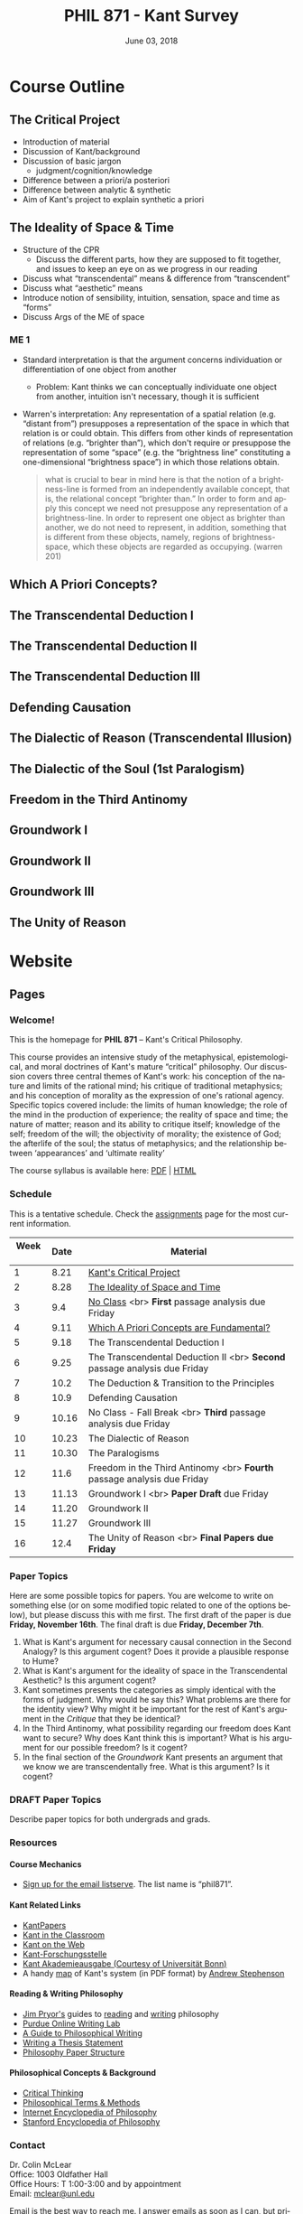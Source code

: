 #+TITLE: PHIL 871 - Kant Survey
#+DATE: June 03, 2018
#+AUTHOR: Colin McLear
#+SELECT_TAGS: export
#+EXCLUDE_TAGS: noexport archive nohugo
#+TODO: TODO NEXT | DONE CANCELED
#+TODO: DRAFT | DONE CANCELED
#+LANGUAGE: en
#+LATEX_HEADER: \usepackage[English]{babel}
#+OPTIONS: '":t


* Handouts                                                                      :noexport:
** DONE Handout Week 1 Kant's Project                                        
:PROPERTIES:
:EXPORT_TITLE: Kant's Project
:EXPORT_FILE_NAME: ~/Dropbox/Work/projects/phil871-kant-survey/static/materials/handouts/handout1.pdf
:END:
# :Pandoc:
# #+PANDOC_METADATA: "author:PHIL 4/871" "date:August 21, 2018" 
# #+PANDOC_METADATA: "lfoot:Colin McLear | August 21, 2018"
# #+PANDOC_METADATA: "lhead: Kant's Project"
# #+LANGUAGE: en
# #+OPTIONS: ':t
# :END:

*** Kant --- Biographical Overview
  :PROPERTIES:
  :CUSTOM_ID: kant-biographical-overview
  :END:

- Lived & died in Königsberg, Prussia (1724-1804)
- Attained professorship at the University of Königsberg in 1770
- Wrote the "critical" philosophical works relatively late in his career
  (c. 1781-1790)[fn:1]
- Some relevant contemporaries
  - John Locke (1632--1704)
  - G. W. Leibniz (1646--1716)
  - Christian Wolff (1679--1750)
  - David Hume (1711--1776)
  - Jean-Jacques Rousseau (1712--1778)
  - Alexander Gottlieb Baumgarten (1714--1762)
  - Christian August Crusius (1715--1775)

[fn:1] *Kant's Major Critical Works*:

       - /Critique of Pure Reason/ (1781/87)
       - /Prolegomena to Any Future Metaphysics That Will Be Able to
         Come Forward as a Science/ (1783)
       - 'Idea for a Universal History With a Cosmopolitan Aim' (1784)
       - 'What is Enlightenment?' (1784)
       - /Groundwork of the Metaphysics of Morals/ (1785)
       - /Metaphysical Foundations of Natural Science/ (1786)
       - 'Conjectural Beginning of Human History' (1786)
       - 'What Does it Mean to Orient Oneself in Thinking?' (1786)
       - /Critique of Practical Reason/ (1788)
       - /Critique of (the Power of) Judgment/ (1790)
       - /Religion Within the Boundaries of Mere Reason/ (1793)
       - /Metaphysics of Morals/ (1797)
       - /Anthropology From a Pragmatic Point of View/ (1798)
  

*** The Project
1. Set metaphysics on the "secure path of science"
2. Explain how rational or "proper" science is, in general, possible
3. Explain how propositions making claims of universality and necessity about
   the empirical world could be known to be true  

- Kant's strategy is answer (1) and (2) by means of (3)
    
*** Cognition & Judgment

- Cognition (/Erkenntnis/): :: A conscious representation of an object that is
     (i) determinate with respect to which object it is a representation of
     and (ii) puts one in a position to know the "real" (i.e. metaphysical)
     possibility of the object[fn:2]


- Judgment (/Urteil/): :: A combination of representations (specifically,
     concepts) in a single consciousness, whose unity is the bearer of truth
     or falsity[fn:3]

[fn:2] The genus is representation in general (/repraesentatio/). Under it
stands the representation with consciousness (/perceptio/). A perception that
refers to the subject as a modiﬁcation of its state is a sensation (/sensatio/),
an objective perception is a cognition (/cognitio/) (A320/B376)

[fn:3] The uniﬁcation of representations in a consciousness is judgment …
thinking is the same as judging or as relating representations to judgments in
general. (Prolegomena §22, 4:304)
  
*** Two Distinctions
  :PROPERTIES:
  :CUSTOM_ID: two-distinctions
  :END:

- A priori/posteriori
  - distinction applies, in the first case, to judgments, and then
    derivatively to cognition and to epistemic attitudes (e.g. knowledge) 
  - two meanings
    1. independent vs. dependent on experience
    2. 'from grounds' vs. 'from effects'
- Analytic/synthetic
  - applies to propositions
  - concerns the source or manner in which a proposition is true
    - analytic truth is 'conceptual' truth, whereas synthetic true has some
      non-conceptual basis

*** The Prevailing Early Modern Conception of Knowledge
   :PROPERTIES:
   :CUSTOM_ID: the-prevailing-early-modern-conception-of-knowledge163019
   :END:

- Leibniz/Wolff conception of truth as `containment'
- Empiricist theory of truth (e.g. Locke & Hume)[fn:4][fn:5]
  - agreement between ideas
    - universal/necessary/a priori
  - correspondence of ideas to facts
    - contingent, local, a posteriori

[fn:4] | A Priori      | A Posteriori   |
       |---------------+----------------|
       | analytic      | synthetic      |
       | +synthetic+   | +analytic+     |

[fn:5] All the objects of human reason or enquiry may naturally be divided
into two kinds, to wit, relations of ideas and matters of fact. Of the first
kind are the sciences of geometry, algebra, and arithmetic; and in short,
every affirmation which is either intuitively or demonstratively
certain...Matters of fact, which are the second objects of human reason, are not
ascertained in the same manner; nor is our evidence of their truth, however
great, of a like nature with the foregoing. The contrary of every matter of
fact is still possible [@hume2007, 28].

*** Kant on the A Priori
  :PROPERTIES:
  :CUSTOM_ID: kant-on-the-a-priori
  :END:

- A priori knowledge is /independent/ of experience for its justification but not for its acquisition[fn:6]
  - we need experience in order for our cognitive faculties to develop
  - experience is necessary for concept acquisition
- All a priori knowledge is characterized by its universality and necessity
- A priori knowledge is knowledge of a thing from its ground or cause

[fn:6] although all our cognition commences /with/ experience, yet it
       does not on that account all arise /from/ experience. For it
       could well be that even our experiential cognition is a composite
       of that which we receive through impressions and that which our
       own cognitive faculty (merely prompted by sensible impressions)
       provides out of itself, which addition we cannot distinguish from
       that fundamental material until long practice has made us
       attentive to it and skilled in separating it out. (B1-2)

*** Kant on the Analytic/Synthetic Distinction
  :PROPERTIES:
  :CUSTOM_ID: kant-on-the-analyticsynthetic-distinction
  :END:

**** Conceptions of Analyticity
   :PROPERTIES:
   :CUSTOM_ID: conceptions-of-analyticity
   :END:

Kant characterizes the analyticity of judgment in four different ways:

1. The predicate is 'contained' within the subject (A6-7/B11)[fn:7]
2. The predicate is 'identical' with the subject (A7/B11)
3. Analytic judgments are ones which are 'explicative' rather than
   'ampliative' (A7/B11)
4. Analytic judgments are those knowable by means of application of the
   principle of non-contradiction (A151/B190)

[fn:7] In all judgments in which the relation of a subject to the predicate is
thought...this relation is possible in two different ways. Either the predicate
/B/ belongs to the subject /A/ as something that is (covertly) contained in this
concept /A/; or /B/ lies entirely outside the concept /A/, though to be sure it
stands in connection with it. (A6/B10)

**** The Problem of Synthetic A Priori Knowledge
   :PROPERTIES:
   :CUSTOM_ID: the-problem-of-synthetic-a-priori-knowledge
   :END:

- There are knowable (and known) universal/necessary/a priori truths concerning
  reality that are /not/ explicable in terms of conceptual
  analysis[fn:8]
  - propositions of mathematics (physics & arithmetic)
  - propositions of natural science (Newtonian mechanics)


1. How are synthetic a priori judgments so much as /possible/?
2. What is the extent of our synthetic a priori knowledge? 
   * Must we have synthetic a priori knowledge to explain knowledge of even
     the most basic relationships between elements of reality?[fn:9]

[fn:8] | A Priori    | A Posteriori   |
       |-------------+----------------|
       | analytic    | synthetic      |
       | synthetic   | +analytic+     |

[fn:9] Take the proposition 'Everything that happens has its
       cause'...the concept of a cause lies entirely outside [the
       concept of an event] and indicates something different than the
       concept of what happens in general, and is therefore not
       contained in the latter representation at all. How then do I come
       to say something quite different about that which happens in
       general, and to cognize the concept of cause as belonging to it,
       indeed necessarily, even though not contained in it? What is the
       unknown /=X/ here on which the understanding depends when it
       believes itself to discover beyond the concept of /A/ a predicate
       that is foreign to it yet which it nevertheless believes to be
       connected with it? (A9/B13)

     
*** Questions & Problems for Kant

**** Analyticity & Definition
   :PROPERTIES:
   :CUSTOM_ID: analyticity-definition
   :END:

- Are analytic truths true by definition?
- Can a synthetic judgment be converted to an analytic judgment by
  modification of a definition?[fn:10]

[fn:10] If one had the whole concept of which the notions of subject and
       predicate are /compartes/, synthetic judgments would be
       transformed into analytic ones. One wonders to what extent there
       is something arbitrary here. (/Notes on Metaphysics/ (c. 1769)
       R3928, 17:350)

     
**** Containment -- Subjective or Objective? 
   :PROPERTIES:
   :CUSTOM_ID: containment-analyticity
   :END:

- Maass's challenge -- what non-subjective criteria can we give for "what is
  thought" in a subject concept?[fn:11]
  - If no non-subjective criteria can be given then it is possible that there
    are no fundamentally or irreducibly synthetic judgments
- Possible replies from Kant
  - Distinguish analytic from synthetic based on /logical features/ of concepts
    - Logical division by /differentia/ in terms of species/genus
      distinction\footnote{\textbf{Logical Division}: \includegraphics{/Users/Roambot/Pictures/ConceptDivision.jpg}}
  - Distinguish analytic from synthetic based on proof of "objective reality"
    of concept

[fn:11] the judgment in question, analytic for me, may be synthetic for another; insofar as one thinks this, another that, one more, another less, in a given concept (@maass1789, 188–89)


*** The 'Copernican Revolution' & Transcendental Idealism
  :PROPERTIES:
  :CUSTOM_ID: the-copernican-revolution-transcendental-idealism
  :END:

- Instead of assuming that our knowledge must 'conform' to its object we
  assume that objects conform to our manner of knowing them[fn:12]
- Two conditions on the object of knowledge
  - how objects appear (Transcendental Aesthetic)
    - space & time
  - how object are thought (Transcendental Logic)
    - the categories

[fn:12] Up to now it has been assumed that all our cognition must conform
       to the objects; but all attempts to find out something about them
       /a priori/ through concepts that would extend our cognition have,
       on this presupposition, come to nothing. Hence let us once try
       whether we do not get farther with the problems of metaphysics by
       assuming that the objects must conform to our cognition, which
       would agree better with the requested possibility of an /a
       priori/ cognition of them, which is to establish something about
       objects before they are given to us. This would be just like the
       first thoughts of Copernicus , who, when he did not make good
       progress in the explanation of the celestial motions if he
       assumed that the entire celestial host revolves around the
       observer, tried to see if he might not have greater success if he
       made the observer revolve and left the stars at rest.
       (Bxvi--xvii)

*** References & Further Reading
  :PROPERTIES:
  :CUSTOM_ID: further-references
  :CLASS: unnumbered
  :END:
  #+nocite: @allison1973; @allison2004; @beck1955; @beck1969; @beck1972; @beck1978; @beck1978c; @gardner1999; lovejoy1906a; @vancleve1999; @hogan2013

\setlength{\parindent}{-0.2in} \setlength{\leftskip}{0.2in}
\setlength{\parskip}{8pt} \vspace*{-0.2in} \noindent

** DONE Handout Week 2 The Transcendental Aesthetic
:PROPERTIES:
:OPTION: tex:t
:EXPORT_TITLE: The Transcendental Aesthetic
:EXPORT_FILE_NAME: ~/Dropbox/Work/projects/phil871-kant-survey/static/materials/handouts/handout2-aesthetic.pdf
:END:
# :Pandoc:
# #+PANDOC_METADATA: "author:PHIL 4/871" "date:August 28, 2018" 
# #+PANDOC_METADATA: "lfoot:Colin McLear | August 28, 2018"
# #+PANDOC_METADATA: "lhead: The Transcendental Aesthetic"
# #+PANDOC_EXTENSIONS: org+raw_tex
# #+LANGUAGE: en
# #+OPTIONS: ':t
# :END:

- Why a "Transcendental Aesthetic"? 
  - Transcendental vs. Transcendent
    - Transcendental: :: an (i) a priori condition upon which (ii) the possibility of "experience" (empirical cognition) depends[fn:13]
    - Transcendent: :: a representation (or cognition or object) of that which cannot be given in a possible experience

\\

- Transcendental Aesthetic :: a "science of all principles of a priori sensibility" (A21/B35) 

[fn:13] I call all cognition transcendental that is occupied not so much with objects but rather with our mode of cognition of objects, insofar as this is to be possible a priori

*** The Two-Stem Theory of Cognition

**** Fundamental Mental Capacities[fn:1]

- Receptivity: :: Capacity of the mind to receive representations via affection from something distinct from itself
- Spontaneity: :: Capacity of the mind to generate representations from itself without any external influence

[fn:1] Our cognition arises from two basic sources of the mind, of which
       the first is to receive the representations (the receptivity of
       impressions), the second the faculty of cognizing an object
       through these representations (spontaneity of concepts); through
       the first an object is given to us, through the second it is
       thought in relation to that representation (as mere determination
       of the mind). (A50/B74)

**** The Cognitive Faculties
   :PROPERTIES:
   :CUSTOM_ID: the-faculties
   :END:

- Sensibility: :: passive/receptive; sensory intuitions arise from the
  affection of sensibility by objects[fn:2][fn:3]
- Understanding: :: active/spontaneous; conceptual judgments arise via
  discursive acts of the understanding[fn:4]
- Reason: :: active/spontaneous; forms inferences based on judgments
  given to it by the understanding

[fn:2] Objects are given to us by means of sensibility, and it alone
       yields us intuitions; they are thought through the understanding,
       and from the understanding arise concepts (A19/B33)

[fn:3] That representation which can be given prior to all thinking is
       called intuition (B132)

[fn:4] Our nature is so constituted that our intuition can never be
       other than sensible; that is, it contains only the mode in which
       we are affected by objects. The faculty, on the other hand, which
       enables us to think the object of sensible intuition is the
       understanding. To neither of these powers may a preference be
       given over the other. Without sensibility no object would be
       given to us, without understanding no object would be thought.
       Thoughts without content are empty, intuitions without concepts
       are blind (A51/B75)


**** Three Kinds of Representation (A320/B376-7)[fn:5]

- Sensation: :: A perception "which relates to the subject merely as a
  modification of its state"
- Intuition: :: An objective representation which "relates immediately
  to the object and is singular"
- Concept: :: An objective representation which is a "mediate [relation
  to an object], via a mark, which can be common to many things"

[fn:5] The genus is representation in general (\emph{representatio}).
       Under it stands the representation with consciousness
       (\emph{perceptio}). A perception that refers to the subject as a
       modification of its state is a sensation (\emph{sensatio}); an
       objective perception is a cognition (\emph{cognitio}). The latter
       is either an intuition or a concept (A320/B377)

**** Independent Stems?

- The two stems of cognition play different functional roles with respect to cognition[fn:6]
- The status of intuition as a form of (objective) representation independent of the understanding is unclear

  - Intellectualism: :: All objective representation depends on an act of the understanding
  - Sensibilism: :: Some objective representations do not depend on acts of the understanding

[fn:6] Objects are given to us by means of sensibility, and it alone
       yields us intuitions; they are thought through the understanding,
       and from the understanding arise concepts (A19/B33).

*** The Problem with Space
- What is space?
  - Absolutism: :: Space is a self-subsisting entity, independent of the
    objects that exist in it, and in which all existing things are
    'contained'
  - Relationalism: :: Space is the order of possible relations which hold
    between independently existing entities

*** Kant's Arguments Concerning Space

- Kant argues that neither the absolutist nor the relationalist is
  correct---space is not real but rather a 'form of intuition'

**** The Metaphysical Exposition[fn:7]

- Three questions about space:[fn:8]

  1. Ontological: what is space?
  2. Epistemological: what is the status of justification for beliefs
     concerning space?
  3. Psychological: what is the origin of (the content of) the
     representation of space?

- Four arguments concerning the status of the /representation/ of space
  and the justification for beliefs in which it figures (i.e. questions
  2 & 3)

  - 1 & 2: the representation of space is /a priori/ 
  - 3 & 4: the representation of space is /intuitive/ (i.e. non-conceptual)

[fn:7] I understand by *exposition* (/expositio/) the distinct (even if
       not complete) representation of that which belongs to a concept;
       but the exposition is /metaphysical/ when it contains that which
       exhibits the concept *as given* /a priori/. (A23/B38)

[fn:8] Now what are space and time? Are they actual entities?C Are they
       only determinations or relations of things, yet ones that would
       pertain to them even if they were not intuited, or are they
       relations that only attach to the form of intuition alone, and
       thus to the subjective constitution o f our mind, without which
       these predicates could not be ascribed to any thing at all?
       (B37-8)

**** The Transcendental Exposition[fn:9]

- The 'Argument from Geometry'[fn:10]
  - Is the argument an /additional/ argument for the conclusion that the
    representation of space is a priori and intuitive?
  - Does the argument start from the conclusion of the ME and argue for
    something else?

\newthought{The Standard Interpretation}:

1. We have synthetic a priori cognition of Euclidean geometry Or:
   Euclidean geometry is necessarily true
2. Such cognition is possible only if space is a pure intuition Or: pure
   intuition of space is a necessary condition of our synthetic a priori
   cognition of geometry
3. $\therefore$ Space is a pure intuition.

   
- Problems:
  - Goes against supposedly 'synthetic' method of the CPR
  - Is obviously unsound (viz. premise (1))

\newthought{Shabel's Alternative}:[fn:11]

1. The representation of space is a pure a priori intuition (from the
   ME).
2. From the pure a priori representation of space we can derive
   synthetic a priori propositions concerning the structure of space
3. Geometry is the science of synthetic a priori propositions concerning
   the structure of space
   - We need an explanation of (a) the a priori representation of space
     as an object and (b) the status of the propositions of geometry as
     synthetic rather than analytic.
4. Since (according to the ME) the representation of space is a priori,
   we know that the geometer's representation of its properties is
   likewise a priori.
5. Since (according to the ME) the representation of space is originally
   an intuition, we know that the status of propositions concerning the
   nature of space is ultimately synthetic.
6. $\therefore$ From the pure a priori representation of space we can
   derive and explain the synthetic a priori propositions of geometry
   --- geometric cognition depends on the representation of space
   understood in the terms set out in the ME.

[fn:9] I understand by a *transcendental exposition* the explanation of
       a concept as a principle from which insight into the possibility
       of other synthetic /a priori/ cognitions can be gained.

[fn:10] Geometry is a science that determines the properties of space
        synthetically and yet /a priori/. What then must the
        representation of space be for such a cognition of it to be
        possible? It must originally be intuition; for from a mere
        concept no propositions can be drawn that go beyond the concept,
        which, however, happens in geometry (Introduction V). But this
        intuition must be encountered in us /a priori/, i.e., prior to
        all perception of an object, thus it must be pure, not empirical
        intuition. For geometrical propositions are all apodictic, i.e.,
        combined with consciousness of their necessity, e.g., space has
        only three dimensions; but such propositions cannot be empirical
        or judgments of experience, nor inferred from them (Introduction
        II). (B41)

[fn:11] The "argument from geometry" does not analyze geometric
        cognition in order to establish that we have a pure intuition of
        space. Rather, the "argument from geometry" establishes that
        geometric cognition itself develops out of a pure intuition of
        space. The difference is subtle, but important: on the standard
        reading, our actual knowledge of geometry is traced to its
        source---namely, a pure intuition of space---in order to show
        that we must, therefore, have such a pure intuition. On my
        reading, our pure intuition of space is offered as both the
        actual source of our cognition of the first principles of
        geometry and the means for the production of further cognition
        based thereon (@shabel2004, 196)

**** The Ideality of Space

- Two conclusions:
  1. The representation of space represents nothing (and no property of
     anything) as it is in itself (A26/B42)
  2. Space (and time) is nothing other than the 'form' in which 'outer'
     things are represented (A26/B42)  
- It is not at all clear how (or whether) Kant has justification for these conclusions     
\\

- Transcendental Idealism: :: Things as they are in themselves exist, and are the ground of all appearances, but no thing as it is in itself appears in space and time[fn:12]

  
\newthought{Allais' Interpretation}:

1. Intuition necessarily involves a relation to an object[fn:14]
2. We have an a priori intuition of space (and time)
3. A priori intuition cannot, by definition, involve relating to an existing object[fn:15]
4. $\therefore$ Space is nothing other than a 'pure' a priori intuition

[fn:12] I understand by the *transcendental idealism* of all appearances
        the doctrine that they are all together to be regarded as mere
        representations and not as things in themselves, and accordingly
        that space and time are only sensible forms of our intuition,
        but not determinations given for themselves or conditions of
        objects as things in themselves. To this idealism is opposed
        *transcendental realism*, which regards space and time as
        something given in themselves (independent of our sensibility).
        The transcendental realist therefore represents outer
        appearances (if their reality is conceded) as things in
        themselves, which would exist independently of us and our
        sensibility and thus would also be outside us according to pure
        concepts of the understanding. (A369)

[fn:14] How is it possible to intuit something /a priori/? An intuition
        is a representation of the sort which would depend immediately
        on the presence of an object. It therefore seems impossible
        originally to intuit /a priori/, since then the intuition would
        have to occur without an object being present, either previously
        or now, to which it could relate, and so it could not be an
        intuition. /Prolegomena/, 4:281-2.

[fn:15] How can an outer intuition inhabit the mind that precedes the
        objects themselves? Obviously not otherwise than insofar as it
        has its seat merely in the subject, as its formal constitution
        for being affected by objects and thereby acquiring immediate
        representation, i.e., intuition of them, thus only as the form
        of outer sense in general (B41).

**** In What Sense 'Ideal'?

- Two schools of interpretation
  - 'One world': There is one set of objects, some of whose properties
    are mind-dependent
  - 'Two worlds': There are two sets of objects, one of which is mind-
    dependent

**** Incongruent Counterparts

- Three different uses of the argument
  - 1768: Space is Newtonian rather than Leibnizian
    1. Incongruent counterparts like left and right hands are
       intrinsically exactly similar
    2. Exactly similar counterparts are nevertheless differently
       'oriented'
    3. $\therefore$ Orientation of objects in space cannot be due to
       their 'internal' intrinsic, non-relational features, but must
       rather be due to something else---viz. their relation to some
       absolute space which contains them.
  - 1770: Space is intuitively not conceptually represented
    1. If representation of spatial relations were purely conceptual
       then we should be able to conceptually distinguish incongruent
       counterparts
    2. Since incongruent counterparts are qualitatively identical, there
       is no conceptual means of differentiating them
    3. $\therefore$ The fundamental representational type by which we
       distinguish spatial orientation is intuitive not conceptual
  - 1783: Space is transcendentally ideal
    - Not obvious how Kant's argument is meant to establish /ideality/
      of space

\newthought{Van Cleve's Interpretation}:[fn:16]

1. Incongruent counterparts are different in virtue of their differing
   relations to space as a whole.
2. All relations among things in themselves are reducible to the
   nonrelational qualities of the relata.
3. Therefore, if space and figures within it are things in themselves,
   one incongruent counterpart must differ internally from the other.
4. But, in fact, the counterparts do not differ internally.
5. Therefore, space itself and incongruent counterpart figures within it
   are not things in themselves.
   

- Two objections to (2)
  1. Kant didn't obviously endorse the reducibility of all relations to
     intrinsic properties of things
  2. The reducibility premise makes advertance to incongruent
     counterparts unnecessary[fn:17]

[fn:16] @vancleve1999, 47.

[fn:17] once armed with the reducibility principle, Kant need not have
        resorted to anything so recondite as incongruent counterparts to
        make his point, for spatial relations quite generally fail to be
        reducible (or "internal," in one leading sense of that term).
        Take, for example, the relation of distance: there is nothing
        about my pen and my ruler taken separately that would enable
        anyone to deduce that they are now six inches apart. So, Kant
        could simply have argued thus: all relations among things in
        themselves are reducible; distance is not a reducible relation;
        therefore, nothing in the field of the distant-from relation
        (which is to say, nothing in space) is a thing in itself.
        (@vancleve1999, 48)

*** References & Further Reading
  :PROPERTIES:
  :CUSTOM_ID: further-references
  :CLASS: unnumbered
  :END:
  #+nocite: @allison2004; @vancleve1999; @parsons1992a; @parsons1992; @shabel2010; @shabel2005; @hintikka1969; @friedman1992; @friedman2000; @friedman2010; @friedman2015; @vancleve1991; @buroker1981; @messinaForthcoming; @messina2015; @mclear2015

\setlength{\parindent}{-0.2in} \setlength{\leftskip}{0.2in}
\setlength{\parskip}{8pt} \vspace*{-0.2in} \noindent


** DONE Handout Week 4 The Metaphysical Deduction
:PROPERTIES:
:EXPORT_TITLE: The Metaphysical Deduction
:EXPORT_FILE_NAME: ~/Dropbox/Work/projects/phil871-kant-survey/static/materials/handouts/handout3-metaphysical-deduction.pdf
:END:
# :Pandoc:
# #+PANDOC_METADATA: "author:PHIL 4/871" "date:September 11, 2018" 
# #+PANDOC_METADATA: "lfoot:Colin McLear | September 11, 2018"
# #+PANDOC_METADATA: "lhead: The Metaphysical Deduction"
# #+PANDOC_EXTENSIONS: org+raw_tex
# #+LANGUAGE: en
# #+OPTIONS: ':t
# :END:

*** Two Kinds of Logic

- Pure General Logic: :: the science of the norms or rules constitutive of
     thinking (or judging) in general, which abstracts from any relation to an
     object whatsoever (A55/B79)\footnote[][-.75in]{[Pure logic] contains the
     absolutely necessary rules of thinking, without which no use of the
     understanding takes place, and it therefore concerns these rules without
     regard to the difference of the objects to which it may be directed...A
     \textbf{general} but textbf{pure} logic therefore has to do with strictly
     \emph{a priori} principles and is a \textbf{canon of the understanding}
     and reason, but only in regard to what is formal in their use, be the
     content what it may (empirical or transcendental). (A52-3/B76-7)}

  - Abstracts from all /content/ (relation to an object) of
    thought\footnote[][.1in]{As general logic it abstracts from all contents of
    the cognition of the understanding and of the difference of its objects, and
    has to do with nothing but the mere form of thinking. (A54/B78)}
  - Purely /formal/

- Transcendental Logic: :: the science of the norms or rules
  constitutive of thinking of an object in general, in whatever way it
  might be given in intuition

  - /Not/ purely formal; articulates the conditions on employing the concept
    =<object>= in thinking of anything whatsoever[fn:1]
  - Articulates the most general conditions for objective thought

[fn:1] since every division presupposes a concept that is to be divided,
       a still higher one must be given, and this is the concept of an
       object in general (taken problematically, leaving undecided
       whether it is something or nothing). (A290/B346)

*** The Metaphysical Deduction[fn:2] (§§9-12)

- Function: :: mental activity by which different representations are
  ordered under a common one[fn:3]

[fn:2] In the *metaphysical deduction* the origin of the /a priori/
       categories in general was established through their complete
       coincidence with the universal logical functions of thinking, in
       the *transcendental deduction*, however, their possibility as /a
       priori/ cognitions of objects of an intuition in general was
       exhibited. (B159)

[fn:3] By a function, however, I understand the unity of the action of
       ordering different representations under a common one...Now the
       understanding can make no other use of these concepts than that
       of judging by means of them... In every judgment there is a
       concept that holds of many, and that among this many also
       comprehends a given representation, which is then related
       immediately to the object...All judgments are accordingly
       functions of unity among our representations, since instead of an
       immediate representation [viz., an intuition] a higher one, which
       comprehends this and other representations under itself, is used
       for the cognition of the object, and many possible cognitions are
       thereby drawn together into one. (A68-9/B93-4)

**** The Forms of Judgment[fn:4]

\includegraphics[height=65mm, width=90mm]{/Users/Roambot/Dropbox/Work/projects/phil871-kant-survey/static/materials/handouts/KantJudge.jpeg}

- Every judgment yields a "unity" (i.e. a propositional form)
  corresponding to the moments of the four types of judgment

  - Every judgment takes one moment from each group

    - Universal, affirmative, categorical and assertoric ('all crows are
      black')
    - Singular, negative, disjunctive and problematic ('that bird might
      be neither a crow nor a raven')

- Kant thinks that the 12 forms constitute all logically coherent cognitive acts which the understanding might engage in
- Kant also assumes that the only possible employment of concepts is in judgment[fn:5]

  - This is how the forms of judgment provide a 'clue' to nature of the
    categories
  - They only provide a 'clue' however, because the forms of judgment
    are /formal/ and thus lack any relation to an object---they thus cannot
    by themselves determine the content of the categories insofar as these are supposed to be concepts of /objects/

[fn:4] If we abstract from all content of a judgment in general, and
       attend only to the mere form of the understanding in it, we find
       that the function of thinking in that can be brought under four
       titles, each of which contains under itself three moments"
       (A70/B95).

[fn:5] "the understanding can make no other use of...concepts than that
       of judging by means of them. (A68/B93)

**** The Forms of Thought -- The 'Categories'

- The categories provide a dual role --- they organize both intuition
  and concepts[fn:6]

  - The dual role of the categories plus their connection to the forms
    of judgment yields (according to Kant) a determinate content---viz.
    the precise list of categories Kant provides

\includegraphics[height=71mm, width=90mm]{/Users/Roambot/Dropbox/Work/projects/phil871-kant-survey/static/materials/handouts/KantCats.jpeg}

\newpage

[fn:6] The same function that gives unity to the different
       representations *in a judgment* also gives unity to the mere
       synthesis of different representations *in an intuition*, which,
       expressed generally, is called the pure concept of understanding.
       The same understanding, therefore, and indeed by means of the
       very same actions through which it brings the logical form of a
       judgment into concepts by means of the analytical unity, also
       brings a transcendental content into its representations by means
       of the synthetic unity of the manifold in intuition in general,
       on account of which they are called pure concepts of the
       understanding that pertain to objects /a priori/; this can never be
       accomplished by universal logic. (A79/B105)
**** Problems
   :PROPERTIES:
   :CUSTOM_ID: problems
   :END:

- Completeness: Kant presents his table of judgment as if it were
  complete, but it seems ad hoc or arbitrary[fn:7]
- Derivation: Kant claims that the all and only the categories may be
  completely derived from the table of judgment but fails to give an precise
  derivation
  - Are the categories just /identical/ with the forms of judgment?[fn:8]

[fn:7] This division is systematically generated from a common
       principle, namely the faculty for judging (which is the same as
       the faculty for thinking), and has not arisen rhapsodically from
       a haphazard search for pure concepts, of the completeness of
       which one could never be certain, since one would only infer it
       through induction, without reflecting that in this way one would
       never see why just these and not other concepts should inhabit
       the pure understanding. (A80-1/B106-7)

[fn:8] That action of the understanding...through which the manifold of given
  representations (whether they be intuitions or concepts) is brought under an
  apperception in general, is the logical function of judgments. ... But now the
  categories are nothing other than these very functions for judging, insofar
  as the manifold of a given intuition is determined with regard to them (TD
  §20, B143; cf. TD §26, B159; Pr §39, 4:324)



*** On Synthesis (§10)

- Synthesis is a form of mental /activity/; it is something the thinker /does/, not something that merely /happens/ to the thinker
  - Kant sometimes discusses synthesis as an 'act' (/Handlung/) but this
    is mildly misleading, as it may suggest that synthesis is a form of
    intentional action rather than an (at least sometimes involuntary)
    activity of the mind of which the subject may or may not be
    aware; we shouldn't confuse /acts/ of a thinker with /voluntary acts/ of a thinker[fn:9]
- Synthesis works on representations by "running through" and "gathering
  together" discrete representations into one combined and connected
  whole (A99)
  - Is synthesis a causal process?
    - No? --- would seem to be incompatible with deterministic world
    - Yes? --- realism about intentional states suggests that they have causal
      powers, and that the causal features and interactions between such
      states are what provide them with representational content and allow
      them to track logical relationships\sidenote[][-1in]{It's not just that, in
      a psychology of propositional attitudes, content and causal powers are
      attributed to the same things. It's also that causal relations among
      propositional attitudes somehow typically contrive to respect their
      relations of content, and belief/desire explanations often turn on this.
      Hamlet believed that somebody had killed his father because he believed
      that Claudius had killed his father. His having the second belief
      explains his having the first. How? Well, presumably via some such
      causal generalization as 'if someone believes Fa, then ceteris paribus
      he believes $\exists$x(Fx).' This generalization specifies a causal relation
      between two kinds of mental states picked out by reference to (the
      logical form of) the propositions they express...(Fodor 1987, 12)}
- All cognition demands a synthesis of representation[fn:11]
- Synthesis is carried out by the unitary subject of representation on
  representations that are either given to it in sensibility
  (i.e. intuition) or produced by it in thought (e.g. stipulative
  conceptual definition)
  - What Kant will attempt to show in the Deduction is that "experience"
    (in some sense of that term) depends on synthesis via application of
    the categories
- Two kinds of synthesized representations
  - Concepts
    1. Combination of concepts in one judgment
    2. Combination of simpler concepts into a more complex concept
       (cf. A729/B757; Logik Pölitz 24:568)
  - The 'manifold' of intuition (either in one intuition or many)
    1. Combination of sensations in one intuition (?)
       - This claim is controversial, as it suggests that intuition is
         constructed via synthesis
    2. Combination of intuitions into a complex intuition

[fn:9] [synthesis] is a mere effect of the of the imagination, a blind
       though indispensible function of the soul...of which we are only
       seldom even conscious (A78/B103)

[fn:10] It's not just that, in a psychology of propositional attitudes,
       content and causal powers are attributed to the same things. It's
       also that causal relations among propositional attitudes somehow
       typically contrive to respect their relations of content, and
       belief/desire explanations often turn on this. Hamlet believed
       that somebody had killed his father because he believed that
       Claudius had killed his father. His having the second belief
       explains his having the first. How? Well, presumably via some
       such causal generalization as 'if someone believes Fa, then
       ceteris paribus he believes $\exists$x(Fx).' This generalization
       specifies a causal relation between two kinds of mental states
       picked out by reference to (the logical form of) the propositions
       they express...(@fodor1987, 12)

[fn:11] By synthesis in the most general sense, however, I understand
        the action of putting different representations together with
        each other and comprehending their manifoldness in one
        cognition. Such a synthesis is pure if the manifold is given not
        empirically but a priori (as is that in space and time)...The
        synthesis of a manifold, however, (whether it be given
        empirically or a prior) first brings forth a cognition, which to
        be sure may initially still be raw and confused, and thus in
        need of analysis; yet the synthesis alone is that which properly
        collects the elements for cognitions and unifies them into a
        certain content; it is therefore the first thing to which we
        have to attend if we wish to judge about the first origin of our
        cognition. (A77-8/B103)

*** References & Further Reading
  :PROPERTIES:
  :CUSTOM_ID: references-further-reading
  :CLASS: unnumbered
  :END:
  #+nocite: @longuenesse1998; @longuenesse2006a; @fodor1987; @allison2004-ch6; @guyer2014; @pereboom2006; @reich1992; @nussbaum2008; @greenberg1994; @engstromforthcoming 

\setlength{\parindent}{-0.2in} \setlength{\leftskip}{0.2in}
\setlength{\parskip}{8pt} \vspace*{-0.2in} \noindent


** DONE Handout Week 4 Overview of the Transcendental Deduction
:PROPERTIES:
:EXPORT_TITLE: Overview of The Transcendental Deduction
:EXPORT_FILE_NAME: ~/Dropbox/Work/projects/phil871-kant-survey/static/materials/handouts/handout3-1-deduction-overview.pdf
:END:
# :Pandoc:
# #+pandoc-emphasis-pre: "-\t ('\"{["
# #+pandoc-emphasis-post: "-\t\n .,:!?;'\")}[]" 
# # [/emph/]
# #+PANDOC_METADATA: "author:PHIL 4/871" "date:September 11, 2018" 
# #+PANDOC_METADATA: "lfoot:Colin McLear | September 11, 2018"
# #+PANDOC_METADATA: "lhead: Overview of The Transcendental Deduction"
# #+PANDOC_EXTENSIONS: org+raw_tex
# #+LANGUAGE: en
# #+OPTIONS: ':t
# :END:

*** The Task of the Deduction

- Demonstrate the legitimacy of the categories

  - Legitimacy understood in terms of concepts which have their source
    in the mind (i.e. the categories) but which are correctly and
    justifiably applied to features present in experience
  - The "transcendental" nature of the argument is characterized as an
    argument which begins from obvious or uncontroversial premises and
    argues to some conclusion understood as a necessary condition for
    the possibility of the truth of those premises
  - Kant's use of '/Deduktion/' redeploys German legal vocabulary; in
    Holy Roman Empire Law, 'Deduktion' signifies an argument intended to
    yield a historical justification for the legitimacy of a property
    claim

    - In Kant's usage a deduction is an argument that aims to justify
      the use of a concept, one that demonstrates that the concept
      correctly applies to objects

  - The demonstration of their legitimacy proceeds by appealing to the
    necessary role of the categories in coming to have empirical
    /cognition/ [/Erkenntnis/] of any sort

    - Confusingly, Kant often elides this notion of empirical cognition
      with the notion of "Experience" [/Erfahrung/]

**** Grades of 'Experience'

- Kant's usage of 'experience' [/Erfahrung/] is ambiguous throughout his
  work[fn:1][fn:2]

  - (e1) having sensations
  - (e2) having sensations and being conscious of them
  - (e3) having intuitions
  - (e4) having intuitions and conceptualizing them (bringing them under
    concepts)
  - (e5) having intuitions and conceptualizing them by means of
    physical-object concepts
  - (e6) having intuitions and conceptualizing them as mine
  - (e7) having intuitions and making judgments about them
  - (e8) having intuitions and knowing propositions about them

[fn:1] In the first paragraph of the introduction to the work, Kant
        uses 'experience' in two different senses without calling the
        reader's attention to the fact. The experience with which all
        our knowledge is said to begin is "the raw material of the
        sensible impressions"; experience in this sense is then said to
        be worked up by the understanding into "that knowledge of
        objects which is entitled experience" (Bl). The same ambiguity
        runs throughout the work. (@van-cleve1999, 73)

[fn:2] Empirical cognition, however, is experience (B166). Experience
        is an empirical cognition, i.e., a cognition that determines an
        object through perceptions (A176/B218). Therefore experience
        itself -- i.e., empirical cognition of appearances -- is
        possible only in as much as we subject the succession of
        appearances, and hence all change, to the law of causality
        (A189/B234).


*** The Structure of the Deduction

- Transition (§§13-14)
- The problem of combination (§15)
- The first step (§§16-20)
- The second step (§§21-26)

**** Transition to the Deduction

- §13 On The Principles Of A Transcendental Deduction As Such

  - Discussion of a need for a transcendental as opposed to a merely
    empirical deduction.
  - This is based on the fact that an empirical deduction is unavailable
    due to two reasons -- viz.

    1) the a priori nature of the categories
    2) their semantic content includes notions of necessity and
       universality (A91-2/B124)

- §14 Transition To The Transcendental Deduction Of The Categories

  - Discussion of the nature of empirical cognition as a complex of
    intuition and concept (A92-3/B125)
  - The categories are a necessary condition for the empirical cognition
    of objects -- i.e. are necessary conditions for occurrence of
    thought about objects (of experience) (A93/B125-6)


**** The Problem of Combination (§15)
   :PROPERTIES:
   :CUSTOM_ID: the-problem-of-combination-15
   :END:

- §15 On the possibility of a combination as such
  - Sets up a problem (the problem of combination)
  - Explains that a "unity" is necessary for the resolution of that
    problem
    - What does Kant mean by 'combination' [/Verbindung/]\sidenote[][-4in]{All
      combination (\emph{conjunctio}) is either composition
      (\emph{compositio}) or connection (\emph{nexus}). The former is the
      synthesis of a manifold of what does not necessarily belong to each
      other...The second combination (nexus) is the synthesis of that which is
      manifold insofar as they necessarily belong to one
      another...(B201-2)}
    - Why can't combination be given in intuition?\sidenote[][-3in]{the combination
      (\emph{conjunctio}) of a manifold in general can never come to us through the
      senses, and therefore cannot already be contained in the pure form of
      sensible intuition; for it is an act of the spontaneity of the power of
      representation, and, since one must call the latter understanding, in
      distinction from sensibility, all combination, whether we are conscious
      of it or not, whether it is a combination of the manifold of intuition
      or of several concepts, and in the first case either of sensible or
      non-sensible intuition, is an action of the understanding, which we
      would designate with the general title \textbf{synthesis} in order at the same
      time to draw attention to the fact that we can represent nothing as
      combined in the object without having previously combined it ourselves,
      and that among all representations \textbf{combination} is the only one that is
      not given through objects but can be executed only by the subject
      itself, since it is an act of its self-activity. (B129-30)}
    - What is the connection of the categories with combination?\sidenote{Now
      the representation of a composite, as such, is not a mere intuition, but
      requires the concept of a compounding, so far as it is applied to the
      intuition in space and time. So this concept (along with that of its
      opposite, the simple) is one that is not abstracted from intuitions, as
      a part-representation contained in them, but is a basic concept, and a
      priori at that -- in the end the sole basic concept a priori, which is
      the original foundation in the understanding for all concepts of
      sensible objects. There will thus be as many a priori concepts resident
      in the understanding, to which objects given to the senses must be
      subordinated, as there are types of compounding (\emph{synthesis}) with
      consciousness, i.e., as there are types of synthetic unity of
      apperception of the manifold given in intuition. (\emph{Progress},
      20:271)}




**** The First Step (§§16-20)

- The primary goal of the first step is to demonstrate the truth of a
  conditional claim---viz. if there is cognition then the categories
  must play a role in its generation

  - §16 On the original synthetic unity of apperception
  - §17 The principle of the synthetic unity of apperception is the
    supreme principle for all use of the understanding
  - §18 What objective unity of self-consciousness is
  - §19 The logical form of all judgments consists in the objective
    unity of apperception of the concepts contained in them
  - §20 All sensible intuitions are subject to the categories, which are
    conditions under which alone their manifold can come together in one
    consciousness

**** The Second Step (§§21-26)

- The second step has two aims:

  1. articulate the limited application of the categories in
     /cognition/---viz. they may be used only within the bounds of
     sensible experience
  2. demonstrate the actuality of cognitions in which the categories are
     applied (i.e. the antecedent of the conditional proven in the first
     step)

- The second step has six sections:

  - §21 Comment
  - §22 A category cannot be used for cognizing things except when it is
    applied to objects of experience
  - §23 [A commentary on §22]
  - §24 On applying the categories to objects of the senses as such
  - §25 [Commentary on §24, specifically intuition of the self]
  - §26 Transcendental deduction of the universally possible use in
    experience of the pure concepts of understanding

    



*** References & Further Reading 
:PROPERTIES:
:UNNUMBERED:
:END:
#+nocite: @pereboom1995; @allison2004; @guyer1987; @vancleve1999; @pereboom2006

\setlength{\parindent}{-0.2in} \setlength{\leftskip}{0.2in} \setlength{\parskip}{8pt} \vspace*{-0.2in} \noindent

** DONE Handout Week 5 The Transcendental Deduction I
:PROPERTIES:
:EXPORT_TITLE: The Transcendental Deduction I
:EXPORT_FILE_NAME: ~/Dropbox/Work/projects/phil871-kant-survey/static/materials/handouts/handout4-deduction-I.pdf
:END:
# :Pandoc:
# #+pandoc-emphasis-pre: "-\t ('\"{["
# #+pandoc-emphasis-post: "-\t\n .,:!?;'\")}[]" 
# # [/emph/]
# #+PANDOC_METADATA: "author:PHIL 4/871" "date:September 18, 2018" 
# #+PANDOC_METADATA: "lfoot:Colin McLear | September 18, 2018"
# #+PANDOC_METADATA: "lhead: The Transcendental Deduction I"
# #+PANDOC_EXTENSIONS: org+raw_tex
# #+LANGUAGE: en
# #+OPTIONS: ':t
# :END:

*** What is a "Transcendental Deduction"?
- The "transcendental" nature of the argument is due to its role in explaining the conditions of the possibility of experience. 
  - In contemporary philosophy, transcendental arguments are often characterized as arguments that begin from obvious or uncontroversial premises and argue to a conclusion understood as a necessary condition for the possibility of the truth of those premises
- Kant's use of '/Deduktion/' redeploys German legal vocabulary; in Holy Roman Empire Law, 'Deduktion' signifies an argument intended to yield a historical justification for the legitimacy of a property claim\sidenote[][]{Jurists, when they speak of entitlements and claims, distinguish in a legal matter between the questions about what is lawfuld (\emph{quid juris}) and that which concerns the fact (\emph{quid facti}), and since they demand proof of both, they call the first, that which is to establish the entitlement or the legal claim, the \textbf{deduction}. (B116)}
  - In Kant's usage a deduction is an argument that aims to justify the use of a concept, one that demonstrates that the concept correctly applies to objects

*** The Problem of the Deduction
- Kant aims to show that the categories, which are the logical functions of judgment in relation to given objects (i.e. to given /intuitions/ of objects), legitimately apply to such objects. Why might they not apply?
  1. A priori concepts are not derived from any experience of empirical objects, so it is not obvious why such concepts would apply to empirical objects
  2. Unlike the /forms/ of intuition, the categories are /not/ conditions under which something is given to consciousness via intuition\sidenote[][]{The categories of the understanding, on the contrary, do not represent to us the conditions under which objects are given in intuition at all, hence objects can indeed appear to us without necessarily having to be related to functions of the understanding, and therefore without the understanding containing their \emph{a priori} conditions. Thus a difficulty is revealed here that we did not encounter in the field of sensibility, namely how \textbf{subjective conditions of thinking} should have \textbf{objective validity}, i.e., yield conditions of the possibility of all cognition of objects; for appearances can certainly be given in intuition without functions of the understanding. (A89-90/B122}
- *Q_1*: If the categories are not conditions of being given something in intuition, then what are they conditions of? 
- *A_1*: The categories are conditions of our /cognition/ of objects
  - Cognition requires the determinate representation of an object
  - The categories (in combination with intuition) are responsible for this determinacy

*** What is Presupposed by the Deduction?
- *Q_2*: Is the presumption of cognition a reasonable starting point for the argument of the TD?
- *A_2*: At this point Kant need not assume that we /have/ cognition, only that /if/ we have cognition, /then/ such cognition relies on the categories. In step two, Kant argues that we have a priori cognition of space and time as objects of pure mathematics, and that this is only possible given the categories
- *Q_3*: What's the relation between cognition and experience?
  
**** Grades of 'Experience'

- Kant's usage of 'experience' [/Erfahrung/] is ambiguous throughout his
  work\sidenote[][]{In the first paragraph of the introduction to the work,
  Kant uses 'experience' in two different senses without calling the reader's
  attention to the fact. The experience with which all our knowledge is said
  to begin is "the raw material of the sensible impressions"; experience in
  this sense is then said to be worked up by the understanding into "that
  knowledge of objects which is entitled experience" (Bl). The same ambiguity
  runs throughout the work. (Van Cleve 1999, 73)}\sidenote[][]{Empirical
  cognition, however, is experience (B166). Experience is an empirical
  cognition, i.e., a cognition that determines an object through perceptions
  (A176/B218). Therefore experience itself -- i.e., empirical cognition of
  appearances -- is possible only in as much as we subject the succession of
  appearances, and hence all change, to the law of causality (A189/B234).}
  - (e1) having sensations
  - (e2) having sensations and being conscious of them
  - (e3) having intuitions
  - (e4) having intuitions and conceptualizing them (bringing them under
    concepts)
  - (e5) having intuitions and conceptualizing them by means of
    physical-object concepts
  - (e6) having intuitions and conceptualizing them as mine
  - (e7) having intuitions and making judgments about them
  - (e8) having intuitions and knowing propositions about them


*** The Structure of the Deduction

- Transition (§§13-14)
- The problem of combination (§15)
- The first step (§§16-20)
- The second step (§§21-26)

**** Transition to the Deduction

- §13 On The Principles Of A Transcendental Deduction As Such

  - Discussion of a need for a transcendental as opposed to a merely
    empirical deduction.
  - This is based on the fact that an empirical deduction is unavailable
    due to two reasons -- viz.

    1) the a priori nature of the categories
    2) their semantic content includes notions of necessity and
       universality (A91-2/B124)

- §14 Transition To The Transcendental Deduction Of The Categories

  - Discussion of the nature of empirical cognition as a complex of
    intuition and concept (A92-3/B125)
  - The categories are a necessary condition for the empirical cognition
    of objects -- i.e. are necessary conditions for occurrence of
    thought about objects (of experience) (A93/B125-6)

**** The Structure of the First Step (§§15-20)

- The primary goal of the first step is to demonstrate the truth of a
  conditional claim---viz. if there is cognition then the categories
  must play a role in its generation
  - §15 On the possibility of a combination in general
  - §16 On the original synthetic unity of apperception
  - §17 The principle of the synthetic unity of apperception is the
    supreme principle for all use of the understanding
  - §18 What objective unity of self-consciousness is
  - §19 The logical form of all judgments consists in the objective
    unity of apperception of the concepts contained in them
  - §20 All sensible intuitions are subject to the categories, which are
    conditions under which alone their manifold can come together in one
    consciousness

*** The First Step of the Deduction
**** §15---The Problem of Combination 

- §15 On the possibility of a combination as such
  - Sets up a problem (the problem of combination)
  - Explains that a "unity" is necessary for the resolution of that
    problem
    - What does Kant mean by 'combination' [/Verbindung/]\sidenote[][-4.5in]{All
      combination (\emph{conjunctio}) is either composition
      (\emph{compositio}) or connection (\emph{nexus}). The former is the
      synthesis of a manifold of what does not necessarily belong to each
      other...The second combination (nexus) is the synthesis of that which is
      manifold insofar as they necessarily belong to one
      another...(B201-2)}
    - Why can't combination be given in intuition?\sidenote[][-3.5in]{the combination
      (\emph{conjunctio}) of a manifold in general can never come to us through the
      senses, and therefore cannot already be contained in the pure form of
      sensible intuition; for it is an act of the spontaneity of the power of
      representation, and, since one must call the latter understanding, in
      distinction from sensibility, all combination, whether we are conscious
      of it or not, whether it is a combination of the manifold of intuition
      or of several concepts, and in the first case either of sensible or
      non-sensible intuition, is an action of the understanding, which we
      would designate with the general title \textbf{synthesis} in order at the same
      time to draw attention to the fact that we can represent nothing as
      combined in the object without having previously combined it ourselves,
      and that among all representations \textbf{combination} is the only one that is
      not given through objects but can be executed only by the subject
      itself, since it is an act of its self-activity. (B129-30)}
    - What is the connection of the categories with combination?\sidenote[][-.5in]{Now
      the representation of a composite, as such, is not a mere intuition, but
      requires the concept of a compounding, so far as it is applied to the
      intuition in space and time. So this concept (along with that of its
      opposite, the simple) is one that is not abstracted from intuitions, as
      a part-representation contained in them, but is a basic concept, and a
      priori at that -- in the end the sole basic concept a priori, which is
      the original foundation in the understanding for all concepts of
      sensible objects. There will thus be as many a priori concepts resident
      in the understanding, to which objects given to the senses must be
      subordinated, as there are types of compounding (\emph{synthesis}) with
      consciousness, i.e., as there are types of synthetic unity of
      apperception of the manifold given in intuition. (\emph{Progress},
      20:271)}



\newpage
**** §16---The Original Synthetic Unity of Apperception

\newthought{Thinkability \& Mineness}

1. A representation is /thinkable/ if and only if it is /self-consciously/ thinkable\sidenote[][]{The \textbf{I think} must \textbf{be able} to accompany all my representations; for otherwise something would be represented in me that could not be thought at all, which is as much as to say that the representation would either be impossible or else at least would be nothing to me. (B131–2)}
2. A representation counts as /mine/ if, and only if, it is self-consciously thinkable
3. $\therefore$ All my representations must be thinkable


\newthought{Self-Consciousness \& Numerical Identity}

1. If a representation is /mine/, then I must be able to represent myself as numerically identical\sidenote[][]{the representation \textbf{I think}, which must be able to accompany all others and which in all consciousness is one and the same (B132)}
2. The representation of my self-identity itself depends on my ability to combine representations in a single consciousness\sidenote[][]{it is only because I can combine a manifold of given representations \textbf{in one consciousness} that it is possible for me to represent the \textbf{identity of the consciousness in these representations} itself, i.e., the \textbf{analytical} unity of apperception is only possible under the presupposition of some \textbf{synthetic} one. (B133-4)}
3. $\therefore$ Insofar as I represent /myself/ (i.e. am conscious of my identity), I must possess the capacity to synthesize or combine representations in one consciousness



- Apperception: :: self-consciousness, or consciousness of one's representations
- Original Apperception: :: the fundamental productive power of self-consciousness\sidenote[][]{that self consciousness which, because it produces the representation \textbf{I think}, which must be able to accompany all others and which in all consciousness is one and the same, cannot be derived from any other (B132)}
  - Note that this means the "I think" is not to be identified with original apperception, but is rather its /product/
- Transcendental Apperception: :: the unity of self-consciousness upon which cognition or experience depends\sidenote[][]{I also call its unity the \textbf{transcendental} unity of self-consciousness in order to designate the possibility of a priori cognition from it. (B132)}


**** §17---Relation to an Object/Objects as Unities

1. All unification of representations demands a unity of consciousness in their synthesis
2. The representation of an object is a unity of representations\sidenote[][]{The \textbf{understanding} is, to speak generally, the faculty of \textbf{cognitions}. These consist in the determinate relation of given representations to an object. But an \textbf{object} is that in the concept of which the manifold of a given intuition is united. (B137)}\sidenote[][]{What is an object? That whose representation is a sum of several predicates belonging to it. The plate is round, warm, made of tin, etc. Warm, round, being made of tin, etc., are not objects, although the warm [thing], the tin [thing], etc., indeed [are]. An object is that in the representation of which various others can be thought as synthetically combined… (R6350, 18:676)}
3. $\therefore$ A unity of consciousness is necessary for the relation of representations to an object (or more simply, for the representation of an "object" in Kant's sense)


\newpage
**** §18---Necessity and Universality

1. Experience contains representation of objective simultaneity and succession
2. Representation of objective simultaneity and succession requires representation of universality and necessity
3. The empirical unity of consciousness generated by association cannot explain the possibility of such representation\sidenote[][]{Whether I can become \textbf{empirically} conscious of the manifold as simultaneous or successive depends on the circumstances, or empirical conditions. Hence the empirical unity of consciousness, through association of the representations, itself concerns an appearance, and is entirely contingent\ldots{}One person combines the representation of a certain word with one thing, another with something else; and the unity of consciousness in that which is empirical is not, with regard to that which is given, necessarily and universally valid. (B140)}
4. $\therefore$ Associationism is insufficient for explaining representation involving necessity and universality


**** §19---Judgment & Synthesis

1. We distinguish between mere subjective association of concepts and objective judgment
2. Objective judgment involves a relation between two concepts that transcends particular contingent facts concerning their relation by a particular subject\sidenote[][]{In accordance with the {[}laws of association{]} I could only say "If I carry a body, I feel a pressure of weight," but not "It, the body, is heavy," which would be to say that these two representations are combined in the object, i.e., regardless of any difference in the condition of the subject, and are not merely found together in perception (however often as that might be repeated).}
3. This distinction cannot be accounted for by a merely associationist account of the mind
4. There are no other plausible explanations besides associationism and the synthesis theory
5. $\therefore$ Only synthesis explain the objective status of judgment\sidenote[][]{a judgment is nothing other than the way to bring given cognitions to the objective unity of apperception (B141)}

   
**** §20---Intuition & Synthesis

1. Intuition of an /object/ requires a unified 'manifold'
2. The unity of a manifold is brought about by the unity of apperception
3. The unity of apperception brings about the unity of a manifold via an act of judgment in accordance with one of the logical forms
4. The categories are the rules of combination by which each of the logical functions of judgment is carried out with respect to intuition
5. $\therefore$ Any intuition of an object must conform to the categories

   
- *Q_4*: Why doesn't the Deduction end here?
- *A_4*: There are two remaining issues
  1. We haven't yet seen that there is "experience" or cognition of objects
  2. There are important negative aspects of the view that Kant seeks to explain

*** References & Further Reading
:PROPERTIES:
:UNNUMBERED:
:END:
#+nocite: @howell1992; @pereboom1995; @pereboom2006; @pereboom2009; @ameriks1978; @griffith2012; @guyer1987; @henrich1969; @laywine2003; @pereboom2001; @vancleve1999; @allison2015

\setlength{\parindent}{-0.2in} \setlength{\leftskip}{0.2in} \setlength{\parskip}{8pt} \vspace*{-0.2in} \noindent

** DONE Handout Week 6 The Transcendental Deduction II
:PROPERTIES:
:EXPORT_TITLE: The Transcendental Deduction II
:EXPORT_FILE_NAME: ~/Dropbox/Work/projects/phil871-kant-survey/static/materials/handouts/handout5-deduction-II.pdf
:END:
# :Pandoc:
# #+pandoc-emphasis-pre: "-\t ('\"{["
# #+pandoc-emphasis-post: "-\t\n .,:!?;'\")}[]" 
# # [/emph/]
# #+PANDOC_METADATA: "author:PHIL 4/871" "date:September 25, 2018" 
# #+PANDOC_METADATA: "lfoot:Colin McLear | September 25, 2018"
# #+PANDOC_METADATA: "lhead: The Transcendental Deduction II"
# #+PANDOC_EXTENSIONS: org+raw_tex
# #+LANGUAGE: en
# #+OPTIONS: ':t
# :END:

*** Overview

- The first step:
  - §§15-20
  - Argues for the general claim that if we have cognition the
    categories are necessary for cognition
    - Problem of combination (§15) and its solution: what explains the possibility of
      complex representation, necessary both for representing oneself
      and for representing objects?
- The second step
  - §§21-26
  - Argues for:
    1. the truth of the antecedent of the above conditional---viz. that
       we have cognition via the categories
    2. the denial that we cognize ourselves as we are in ourselves
    3. the denial that the categories may provide cognition of anything
       independently of intuition

*** The Second Step (§§21-26)

- *Problem*: Is the step redundant?\sidenote[][-2.5in]{Therefore all manifold,
  insofar as it is given in one empirical intuition, is \textbf{determined} in
  regard to one of the logical functions for judgment, by means of which,
  namely, it is brought to a consciousness in general. But now the
  \textbf{categories} are nothing other than these very functions for judging,
  insofar as the manifold of a given intuition is determined with regard to
  them (§13). Thus the manifold in a given intuition also necessarily stands
  under categories. (B143)}

  
**** §21 - The Categories and Givennes

- The deduction is not yet complete, we need to account for how empirical
  intuition, rather than intuition in general, is subsumed under the
  categories\sidenote[][-2in]{In the above\ldots{}the beginning of a
  \textbf{deduction} of the pure concepts of the understanding has been
  made\ldots{}In the sequel (§ 26) it will be shown from the way in which the
  empirical intuition is given in sensibility that its unity can be none other
  than the one the category prescribes to the manifold of a given intuition in
  general (B144-5)}
- The categories are necessary for cognition only for subjects with /discursive/
  rather than /intuitive/ understanding\sidenote[][-1.25in]{In the above proof,
  however, I still could not abstract from one point, namely, from the fact
  that the manifold for intuition must already be \textbf{given} prior to the
  synthesis of understanding and independently from it; how, however, is here
  left undetermined. For if I wanted to think of an understanding that itself
  intuited (as, say, a divine understanding, which would not represent given
  objects, but through whose representation the objects would themselves at
  the same time be given, or produced), then the categories would have no
  significance at all with regard to such a cognition. (B145)}
- An intuitive intellect does not cognize by means of the categories[fn:4]

[fn:4] if our understanding were intuitive, it would have no objects
       except what is actual...Thus the distinction of possible from
       actual things is one that is merely subjectively valid for the
       human understanding (CJ 5:401-2)

**** §§22-3 - Restricting the Categories to Phenomena

- Thinking is not /cognizing/[fn:5]

  - Thinking concerns what is /logically/ possible (i.e. what is not contradictory)
  - Cognizing concerns what is /really/ possible 
    - Metaphysical notion
    - Based on the coherence or combinability of predicates/properties,
      understood as 'positive determinations' or 'realities', in a
      single subject[fn:6]
      - predicate canceling
      - subject canceling

\newthought{Kant's Verificationism?}:

\noindent Kant claims that all of our concepts, including the
categories, have 'sense and significance' [/Sinn und Bedeutung/] (B149)
only insofar as they are applicable to objects of experience.[fn:7]

- Is Kant's principle of sense an epistemological or a semantic thesis?

  - Not obviously a semantic thesis since Kant seems to allow for
    regimented discussion of transcendent subject matter (e.g. rational
    theology, 'magnetic matter' (A226/B273))
  - Given the thinking/cognizing distinction, Kant may be linking the
    meaning of 'sense and significance' to his notion of 'real
    possibility'


[fn:5] To *cognize* an object, it is required that I be able to prove
       its possibility (whether by the testimony of experience from its
       actuality or a priori through reason). But I can *think* whatever
       I like, as long as I do not contradict myself, i.e., as long as
       my concept is a possible thought, even if I cannot give any
       assurance whether or not there is a corresponding object
       somewhere within the sum total of all possibilities. 

[fn:6] [N]ot every concept in which there is no contradiction is a
       possible synthesis --- that is, real relations are not seen
       through the principle of contradiction (/Notes on Metaphysics/
       R4004 (1769), 17:382).

[fn:7] The pure concepts of the understanding, consequently, even if
       they are applied to a priori intuitions (as in mathematics),
       provide cognition only insofar as these a priori intuitions, and
       by means of them also the concepts of the understanding, can be
       applied to empirical intuitions. Consequently the categories do
       not afford us cognition of things by means of intuition except
       through their possible application to *empirical intuition*,
       i.e., they serve only for the possibility of *empirical
       cognition*. This, however, is called *experience*. The categories
       consequently have no other use for the cognition of things except
       insofar as these are taken as objects of possible experience.
       (B147-8)

**** §§24-5 - Figurative Synthesis & Self-Knowledge

- Distinction between the kind of (intellectual) synthesis necessary to
  generate propositional judgment and the concepts which constitute it,
  and (figurative) synthesis necessary to generate unitary (complex?)
  sensible intuitions[fn:8]

[fn:8] The same function that gives unity to the different
       representations in a judgment also gives unity to the mere
       synthesis of different representations in an intuition, which,
       expressed generally, is called the pure concept of understanding.
       (A79/B105)

**** §26 - Completing the Deduction

- Kant argues that our representations of space and time themselves
  "contain a manifold" and thus require a synthesis if they are to be
  represented as objects
- Since space and time themselves are synthesized by the categories all
  possible appearances and space and time will likewise be conditioned
  or "determined" by the categories
  - the crux of 'conceptualist' readings of the Deduction depend on an
    interpretation of the B160-161 footnote according to which it argues
    that the representation of space and time /as pure intuitions/ depends
    on a 'figurative' synthesis guided by the categories[fn:9]

[fn:9] these same properties that, in the Transcendental Aesthetic, are
       arguments in favor of the \emph{intuitive} rather than
       \emph{discursive} nature of our representations of space and
       time, become, in section 26, reasons to assert that these
       intuitions are made possible by acts of a priori synthesis. And
       the a priori synthesis that generates space and time as a priori
       intuitions, also generates the conformity of the manifold of
       empirical intuitions to the \emph{categories} (@longuenesse1998,
       215; cf. @guyer2010a, 146).

*** The Conceptualist Argument According to Griffith

**** Some Key Assumptions
- There is no intentionality without synthesis[fn:10]
- Intuitions are to be identified with perceptions in roughly our
  contemporary sense---viz. sensory presentations of objects in
  space---but this claim about perception is not obviously tracking
  Kant's use of the term 'perception' [/perceptio///wahrnehmung/]
  - One reply to the conceptualist argument as Griffith presents it
    is that it simply misses any claim concerning intuition, and only is
    successful, if at all, against the higher-order consciousness of
    particular representations rather than the occurence of the
    representations themselves

[fn:10] synthesis and intentionality are not logically distinct: only a
        synthesized intuition is an intentional intuition.
        (@griffith2012, 201)

**** The Arguments

\newthought{The Argument from a Threefold Synthesis}

1. Objective perception requires the generation of a 'perceptual
   image'[fn:11]
2. Perceptual images are generated via a threefold empirical synthesis
3. The empirical synthesis of sensation depends on the 'affinity of the
   manifold'
4. The affinity of the manifold depends on a transcendental synthesis of
   pure intuition by the categories
5. $\therefore$ All objective perception depends on the
   categories[fn:12]


- *Problems*:
  - no discussion of the transcendental unity of apperception (i.e. where
    did Kant's emphasis on consciousness go?)
  - against premise (1) --- Kant seems to deny both that:
    1. we think in terms of images[fn:13]
    2. we infer from the existence and character of images to the
       existence and character of their causes[fn:14]

\newthought{The Argument from the Unity of Pure Intuition}

1. There is no synthesis of apprehension without the unity of pure
   intuition
2. The unity of pure intuition depends on the categories---viz. the
   categories of quantity
3. $\therefore$ the synthesis of apprehension depends on the categories
   [1, 2]
4. Perception depends on the synthesis of apprehension
5. $\therefore$ Perception depends on the categories [3, 4]


- *Problems*:
  - We cannot make sense of Kant's arguments concerning pure intuition in
    the Transcendental Aesthetic if pure intuitions of space and time
    depend on synthesis according to the categories of quantity[fn:15]
    - Synthesis is an iterative form of construction of wholes in terms of
      parts, but the mereological structure of pure intuition defines the
      parts in terms of the whole
    - Kant consistently characterizes the nature of the understanding's
      activity as limited to grasping wholes in terms of their parts,
      which is in contrast to the intuitive intellectual grasp of wholes
      prior to their parts characteristic of God[fn:16]

[fn:11] Mere sensibility, it seems, can only supply us with impressions
        that are 'dispersed and separate in the mind', but it cannot, as
        [Kant] says, 'bring the manifold of intuition into an image'
        (A120). Thus, if there is no synthesis to combine a dispersed
        manifold into an image, then there is no empirical intuition
        (perception), hence no possible vehicle for nonconceptual
        content (in the sense we are discussing). (@griffith2012, 201)

[fn:12] empirical intuition requires a rule-guided synthesis of its
        manifold, which depends on the affinity of the manifold, which
        presupposes a figurative synthesis of the pure manifold, which
        in turn is related to the transcendental unity of apperception,
        the source of the rules for this pure synthesis: the categories.
        (@griffith2012, 206)

[fn:13] In fact it is not images of objects but schemata that ground our
        pure sensible concepts. No image of a triangle would ever be
        adequate to the concept of it. For it would not attain the
        generality of the concept, which makes this valid for all
        triangles, right or acute, etc., but would always be limited to
        one part of this sphere. (A140-1/B180)

[fn:14] Thus the transcendental idealist is an empirical realist, and
        grants to matter, as appearance, a reality which need not be
        inferred, but is immediately perceived. (A371)

[fn:15] First, one can only represent a single space; and when one
        speaks of many spaces, one means by that only parts of one and
        the same unique space. Nor, second, can these parts precede the
        one all-encompassing space, as its constituents, as it were
        (from which it can be assembled); rather, they can be thought
        only as in it. Space is essentially one; the manifold in it, and
        hence also the universal concept of spaces as such, rests solely
        on limitations (A24-5/B39)

[fn:16] we can also conceive of an understanding which, since it is not
        discursive like ours but is intuitive, goes from the
        synthetically universal (of the intuition of a whole as such) to
        the particular, i.e., from the whole to the parts, in which,
        therefore, and in whose representation of the whole, there is no
        contingency in the combination of the parts, in order to make
        possible a determinate form of the whole, which is needed by our
        understanding, which must progress from the parts, as
        universally conceived grounds, to the different possible forms,
        as consequences, that can be subsumed under it. (CJ 5:407)

*** References & Further Reading
:PROPERTIES:
:UNNUMBERED:
:END:
#+nocite: @onof2015; @messina2014; @pereboom1995; @pereboom1988; @pereboom2006; @griffith2012; @vancleve1999; @allison2015; @mclear2014a

\setlength{\parindent}{-0.2in} \setlength{\leftskip}{0.2in}
\setlength{\parskip}{8pt} \vspace*{-0.2in} \noindent


** DONE Handout Week 7 The Analytic of Principles I – Schematism
:PROPERTIES:
:EXPORT_TITLE: The Analytic of Principles I – Schematism
:EXPORT_FILE_NAME: ~/Dropbox/Work/projects/phil871-kant-survey/static/materials/handouts/handout6-schematism.pdf
:END:
# :Pandoc:
# #+pandoc-emphasis-pre: "-\t ('\"{["
# #+pandoc-emphasis-post: "-\t\n .,:!?;'\")}[]" 
# # [/emph/]
# #+PANDOC_METADATA: "author:PHIL 4/871" "date:October 2, 2018" 
# #+PANDOC_METADATA: "lfoot:Colin McLear | October 2, 2018"
# #+PANDOC_METADATA: "lhead: The Schematism"
# #+PANDOC_EXTENSIONS: org+raw_tex
# #+LANGUAGE: en
# #+OPTIONS: ':t
# :END:

*** The Aims of the Analytic of Principles
  :PROPERTIES:
  :CUSTOM_ID: the-aims-of-the-analytic-of-principles
  :END:

- Four questions:
  1. /Which/ concepts are a priori? (the Metaphysical Deduction)
  2. /Must/ the categories apply to objects of experience? (the
     Transcendental Deduction)
  3. /How/ could the categories apply to objects of experience? (the
     Schematism)
  4. /What/ synthetic a priori truths do we know as the result of their
     application? (the System of All Principles)

\noindent The Analytic of Principles aims to answer questions (3) and (4). A
full vindication of the categories thus depends not only on the arguments of
the Analytic of Concepts but also those of the Principles.

*** The Schematism (A137-47/B176-87)
  :PROPERTIES:
  :CUSTOM_ID: the-schematism-a137-47b176-87
  :END:

**** The Aim of Kant's Argument
   :PROPERTIES:
   :CUSTOM_ID: the-aim-of-kants-argument
   :END:

- What's the scope of Kant's argument?

  1. Specific: explain how /the categories/, whose content is purely
     a priori, and based on the functions of judgment, apply to object of experience
  2. General: explain how /any/ /concept/ applies to an object of experience

**** The Homogeneity Requirement[fn:1]
   :PROPERTIES:
   :CUSTOM_ID: the-homogeneity-requirement121822
   :END:

- Homogeneity: :: Two representations(?) X and Y are (partially)
  homogeneous iff X and Y share (some of) the same content

- What is /Homegeneity/ a problem for?

  - All concepts as they relate to objects via intuition? (Pendlebury)
  - Pure (a priori) concepts as they relate to objects via intuition?
    (Guyer)

[fn:1] In all subsumptions of an object under a concept the
       representations of the former must be *homogeneous* with the
       latter, i.e., the concept must contain that which is represented
       in the object that is to be subsumed under it, for that is just
       what is meant by the expression "an object is contained under a
       concept." (A137/B176).

**** Guyer's Interpretation
   :PROPERTIES:
   :CUSTOM_ID: guyers-interpretation
   :END:

- Empirical concepts are their own schemata[fn:2]
  - Empirical concepts relate 'immediately' to schemata (A141/B180)
    - Why would the schematism be a 'hidden art' then? (A141/B180-1)
  - Avoids empiricist problem of abstract ideas
- Schemata are required only for pure concepts\sidenote[][.75in]{the problem
  is that the \emph{content} of the pure concepts of the understanding does
  not include any predicates which do directly designate any properties of
  pure or empirical intuition...Although being four-footed or triangular is
  something that may be \emph{both} thought in a concept and directly
  presented in the appropriate kind of intuition, being \emph{real} or \emph{a
  ground of a consequence} – that is, possessing the property which is the
  objective correlate of the logical function of affirmation or the logical
  relation of antecedent to consequent – is not the kind of property that is
  directly presented in pure or empirical intuition. (Guyer (1987, 165)}

\newthought{Kant's 'Tertium Quid' -- Time}

- Kant requires an intermediary that is homogeneous with both the
  categories and appearances, as well as being
  - /universal/: applies to all appearances
  - /knowable a priori/: allows for knowledge of the a priori
    applicability of the categories to appearances
  - /diverse/: compatible with the full variety of logical properties
    and relations specified by the categories
- Only the representation of time and temporal relations satisfies all
  three conditions
  - Allows for a distinctive form of anti-skeptical argument since Kant
    also argues that representation of determinate temporal relations
    depends on the spatial content of representation[fn:3]

[fn:2] The rule by which the reproductive imagination /represents/ a dog
       or the understanding /recognizes/ an object presented to it as a
       dog is just the rule that anything which displays four-footedness
       (and of course a number of other similarly sensible properties,
       such as certain characteristics of dentition, musculature, and so
       on) is to be called a "dog," and this rule is precisely the rule
       signified by the concept /dog/. In other words, the rule which
       functions as a schema is the concept signified by the expression
       "dog." (@guyer1987-ch6, 164)

[fn:3] By beginning with the premise that the categories can be
       interpreted in the purely temporal forms of inner sense, but then
       arguing that the determinate temporal relations of subjective
       states thus called for can be judged only if those states are
       also linked to independent objects in space, Kant can show that
       the categories can be given empirical /sense/ in terms of
       knowledge which even the skeptic must concede...but that they can
       be /used/ only if knowledge of external reality is also conceded.
       (@guyer1987-ch6, 168)

**** Pendlebury's Interpretation
   :PROPERTIES:
   :CUSTOM_ID: pendleburys-interpretation
   :END:

- The schematism concerns the /general/ problem of how /concepts/ apply
  to objects via the subsumption of intuitions under concepts
  - The categories are only a special instance of a general problem
- The Homogeneity Requirement is understood in terms of /shared
  representational content/ between representations (i.e. intuition and
  concept)[fn:4]
  - How can an intuition and a concept have (or share) the same
    representational content?
- Kant's solution is /not/ to appeal to a /tertium quid/ but rather to
  appeal to a pre-conceptual capacity for synthesis which is 'excercised
  in both the formation and the application of concepts'[fn:5]
  - Schemata are fundamentally /dispositions/ to group 'bare'
    (i.e. non-representational) sensations[fn:6]

[fn:4] an intuition, i, and a concept, C, are homogeneous if and only if
       C-ness is part of the /content/ of i. Here and elsewhere in this
       paper I use the word "content" in the sense which is now common
       in the philosophy of mind and language...one representation
       subsumes another if the content of the latter includes the
       content of the former. (@pendlebury1995, 781)

[fn:5] @pendlebury1995, 784

[fn:6] my inclination would be to define a schema canonically as the
       (repeatable) /process-type/ which yields the relevant synthesis.
       In terms of this suggestion, Kant is most accurate when he
       describes a schema as a rule, for there is a minimal sense in
       which a rule is in effect a process-type, viz., the sense in
       which it is not something which an agent obeys or follows, but
       something which a particular sequence of event tokens fits or
       instantiates. (@pendlebury1995, 786n15)


*** References & Further Reading
:PROPERTIES:
:UNNUMBERED:
:END:
#+nocite: @longuenesse1998; @grune2009; @pippin1976; @allison2004-ch8; @sellars1978a; dahlstrom1984; @krausser1976; @schaper1964; @young1992; @young1988 

\setlength{\parindent}{-0.2in} \setlength{\leftskip}{0.2in}
\setlength{\parskip}{8pt} \vspace*{-0.2in} \noindent

** DONE Handout Week 8 The Principles of Experience II – Causation
:PROPERTIES:
:EXPORT_TITLE: The Analytic of Principles II – Causation
:EXPORT_FILE_NAME: ~/Dropbox/Work/projects/phil871-kant-survey/static/materials/handouts/handout7-causation.pdf
:END:
# :Pandoc:
# #+pandoc-emphasis-pre: "-\t ('\"{["
# #+pandoc-emphasis-post: "-\t\n .,:!?;'\")}[]" 
# # [/emph/]
# #+PANDOC_METADATA: "author:PHIL 4/871" "date:October 9, 2018" 
# #+PANDOC_METADATA: "lfoot:Colin McLear | October 9, 2018"
# #+PANDOC_METADATA: "lhead: Causation"
# #+PANDOC_EXTENSIONS: org+raw_tex
# #+LANGUAGE: en
# #+OPTIONS: ':t
# :END:

*** The Analogies
  :PROPERTIES:
  :CUSTOM_ID: the-analogies
  :END:

- Principles concerning truths generated from application of the
  categories of /relation/ (=<substance>=, =<cause>=, =<community>=)
- *Q_1*: What is an "analogy"?[fn:18][fn:19]
- *Q_2*: Are the analogies making epistemic or metaphysical claims?

[fn:18] [An analogy is] not the identity of two *quantitative* [relations, as in mathematical analogy] but [the identity] of two *qualitative* relations, where from three given members I can cognize and give /a priori/ only the *relation* to a fourth member but not *this* fourth *member* itself, although I have a rule for seeking it in experience and a mark for discovering it there (B222)

[fn:19] An analogy of experience will therefore be only a rule in accordance with which unity of experience is to arise from perceptions (not as a perception itself, as empirical intuition in general), and as a principle it will not be valid of the objects (of the appearances) *constitutively* but merely *regulatively*. (B222)


  

*** The Second Analogy (A189-211/B231-B256)
  :PROPERTIES:
  :CUSTOM_ID: the-second-analogy-a189-211b231-b256
  :END:

- The Causal Principle: :: All alterations occur in accordance with the
  law of the connection of cause and effect (B231)

- *Q_3*: What is an "alteration"?[fn:20]  
- *Q_4*: What are the relata of the cause-effect relation?
  - events (standard reading)
  - substances & their causal powers (Watkins 2005)
- *Q_5*: Is a disparity between the causal relata fatal for the existence of a real dispute between Hume and
  Kant?[fn:1]

[fn:1] What we're left with on Watkins's view by way of clear variation
       from broadly Humean theories is that Kant invokes irreducible
       active causal powers and, by contrast with Hume's own view, the
       first relatum of a causal relation can persist beyond an instant.
       It remains unclear whether the idea that causal powers or grounds
       are indeterminate diverges from what broadly Humean theories
       might endorse. (@chignell2010b, 586)

[fn:20] the concept of alteration presupposes one and the same subject as
existing with two opposed determinations, and thus as persisting (B233; cf. B230)

**** The Argument(s) of the Second Analogy
- *Q_6*: How many arguments are there in the Second Analogy?[fn:21]
  1. Argument from faculty psychology[fn:22]
  2. Argument concerning objective vs. subjective time determination
- *Q_7*: How do we connect the argument to Hume? 
  - According to Hume representation of causal relations is based on the
    habitual connection of sequences of constant conjunction
  - The Humean argument presupposes that we can distinguish the objective
    sequence of events from our subjective train of sense experiences (
    e.g. representation of the house vs. the riverboat)
    - How is this possible on the Humean model?
    - According to Kant temporal order depends on the application of a rule
      for objectively ordering a time series--i.e. depends on the concept
      =<cause>=

[fn:21] This section, as Kant very rightly felt, contains one of the most
important and fundamental arguments of the entire Critique; and this would
seem to be the reason why he has so multiplied the proofs which he gives of
the Analogy. Within the limits of the section no less than five distinct
proofs are to be found, and still another was added in the second edition.
[@kempsmith2003, 363]

[fn:22] connection is not the work of mere sense and intuition, but is here
rather the product of a synthetic faculty of the imagination, which determines
inner sense with regard to temporal relations. (B233)

**** Dicker's Reconstruction of the Time Determination Argument[fn:2]
   :PROPERTIES:
   :CUSTOM_ID: dickers-reconstruction163220
   :END:

1. We cannot experience that an [objective] event---that is, a
   transition from a state A to a state B---is occurring solely by knowing any of the
   following (either individually or jointly)
   a) that the perceptions of A and B occur in the order A, B
   b) that the perceptions of A and B are irreversible
   c) that A precedes B by reference to absolute time
   d) that these perceptions are of successive states of things-in-themselves.
2. If (1), then the only way we can experience that an event is
   occurring is by knowing that B follows A according to a rule, that is, that
   the event has a cause.
3. If the only way we can experience that an event has a cause, then
   any event such that we can know of its occurrence by experience must have a
   cause.
4. $\therefore$ Any event such that we can know of its occurrence by experience must
   have a cause.[fn:23]

[fn:2] [@dicker2004, 173].

[fn:23] if therefore we experience that something happens, then we presuppose that something precedes it on which it follows according to a rule (B240)

*** References & Further Reading
:PROPERTIES:
:UNNUMBERED:
:END:
#+nocite: @guyer1987; @allison2004; @watkins2010; @watkins2004; @watkins2005; @chignell2010b; @vancleve1973; @vancleve1999-ch9; @lovejoy1906; @callanan2008; @bennett1966; @strawson1966; @buchdahl1969; @dicker2004; @dicker2003; @friedman1992a; @friedman1992b

\setlength{\parindent}{-0.2in} \setlength{\leftskip}{0.2in}
\setlength{\parskip}{8pt} \vspace*{-0.2in} \noindent




** DONE Handout Week 10 Phenomena/Noumena & The Dialectic of Reason
:PROPERTIES:
:EXPORT_TITLE: Phenomena/Noumena & The Dialectic of Reason
:EXPORT_FILE_NAME: ~/Dropbox/Work/projects/phil871-kant-survey/static/materials/handouts/handout8-dialectic.pdf
:END:
# :Pandoc:
# #+pandoc-emphasis-pre: "-\t ('\"{["
# #+pandoc-emphasis-post: "-\t\n .,:!?;'\")}[]" 
# # [/emph/]
# #+PANDOC_METADATA: "author:PHIL 4/871" "date:October 23, 2018" 
# #+PANDOC_METADATA: "lfoot:Colin McLear | October 23, 2018"
# #+PANDOC_METADATA: "lhead: Causation"
# #+PANDOC_EXTENSIONS: org+raw_tex
# #+LANGUAGE: en
# #+OPTIONS: ':t
# :END:
*** Phenomena & Noumena
- Positive vs. Negative conception of "noumena"[fn:24]
  - Positive: objects that can be known only by a non-sensible (intellectual) intuition
  - Negative: objects that cannot be sensibly intuited or connected via
    sensible laws to such an intuition[fn:25]

[fn:24] If by a noumenon we understand a thing *insofar as it is not an object of our sensible intuition*, because we abstract from the manner of our intuition of it, then this is a noumenon in the *negative* sense. But if we understand by that an *object of a non-sensible intuition*, then we assume a special kind of intuition, namely intellectual intuition, which, however, is not our own, and the possibility of which we cannot understand, and this would be the noumenon in a *positive* sense. (B307)

[fn:25] the doctrine of sensibility is...the doctrine of the noumenon in the negative sense, that is, of things which our understanding must think without reference to our mode of intuition, therefore not merely as appearances but as things in themselves. (B307)
*** Transcendental Idealism, Things in Themselves, & Noumena
- Things in themselves exist since they are the basis of appearances[fn:26]
  - Transcendental Idealism posits the existence of noumena in the negative sense only

[fn:26] from the concept of an appearance in general...something must correspond to it which is not in itself appearance, for appearance can be nothing for itself and outside of our kind of representation; thus, if there is not to be a constant circle, the word "appearance" must already indicate a relation to something the immediate representation of which is, to be sure, sensible, but which in itself, without this constitution of our sensibility...must be something, i.e., an object independent of sensibility...from this arises the concept of a /noumenon/ (A252)


*** The Aims of the Dialectic

- Critique of traditional metaphysics/metaphysical reasoning
- Articulation of the root of metaphysical error
  - The role of reason in metaphysical error
    - Transcendental Illusion
    - The 'Ideas of Reason'

*** Transcendental (Dialectical) Illusion

- The intellectual illusion that we have access to non-sensible
  objects---viz. God, the soul, and the world-whole[fn:1]
  - Principles that are only legitimately applied to objects of a
    possible experience are applied outside the context of any possible
    experience, as if they were nevertheless legitimate
- Transcendental Illusion is an unavoidable product of our reason[fn:2]

[fn:1] *transcendental illusion* [contains principles] which instead,
       contrary to all the warnings of criticism, carries us away beyond
       the empirical use of the categories, and holds out to us the
       semblance of extending the pure understanding. (A295/B352)

[fn:2] The cause of this is that in our reason (considered subjectively
       as a human faculty of cognition) there lie fundamental rules and
       maxims for its use, which look entirely like objective
       principles, and through them it comes about that the subjective
       necessity of a certain connection of our concepts on behalf of
       the understanding is taken for an objective necessity,the
       determination of things in themselves. [This is] an illusion that
       cannot be avoided at all. (A297-B353-4)

**** Reason & Explanation (Reason in its 'logical use')

- The three faculties
  - Sensibility provides the material for concepts & judgments
  - Understanding generates concepts and judgments from what is given in
    sensibility
  - The faculty of reason aims to connect judgments in inferential
    chains (syllogisms)
- Reason seeks to /explain/ what is given to it by the
  understanding[fn:3]
- Two uses of reason
  1. /Descending/
    - movement from condition to conditioned
    - subsuming objects of cognition under general principles
  2. /Ascending/
    - movement from conditioned to condition
    - articulating general principles under which objects of cognition
      may be subsumed
    - Reason seeks the condition for anything that is given to it until
      it finds the /unconditioned/ condition of everything
    - Reason seeks to /unify/ cognition, so as to subsume the largest
      number of objects of cognition under the smallest number of
      principles[fn:4]

[fn:3] what is unique to reason on Kant's view is that it demands a
       complete explanation for given facts. The function of reason is
       not to generate experience in the first place, which is the task
       of the understanding working together with sensibility
       (A307/B363--4). Instead...judgments about experience are the
       starting points or input for reason. Reason's basic function is
       to ask about any given empirical judgment: /why/? Moreover, once
       reason finds an answer to this question, it subjects that answer
       in turn to the same question: /why/? (@rohlf2010, 195)

[fn:4] reason, in inferring, seeks to bring the greatest manifold of
       cognition of the understanding to the smallest number of
       principles (universal conditions), and thereby to effect the
       highest unity of that manifold. (A305/B361)

*** A Critique of Pure Reason

- Reason's demand for the unconditioned condition of everything causes
  it to illegitimately apply logical principles in a metaphysical way
- Kant critiques reason in its 'pure' (a priori/real/non-logical) use --
  we can have no knowledge through reason alone, but only the illusion
  of knowledge[fn:5]

[fn:5] the question is: Does reason in itself, i.e., pure reason,
       contain a priori synthetic principles and rules, and in what
       might such principles consist? (A306/B363)

**** Transcendental Ideas (Reason in its 'real use')

Idea: a concept made of up notions, which goes beyond the possibility of
experience (A320/B377)
- Reason produces its own concepts
  - Assumes the existence of supersensible objects of those concepts
    - Assumes that we can have synthetic a priori knowledge of such
      objects[fn:6]

\newthought{The three transcendental ideas of reason:}[fn:7]

1. Psychology: the conditions of the unity of the subject
   - The soul
2. Cosmology: the conditions of unity of the series of appearances
   - The world whole (or cosmos)
3. Theology: the absolute unity of the conditions of all objects in
   general
   - God

[fn:6] this logical maxim [to find the condition for a given conditioned
       claim] cannot become a principle of *pure reason* unless we
       assume that when the conditioned is given, then so is the whole
       series of conditions subordinated one to the other, which is
       itself unconditioned, also given (i.e., contained in the object
       and its connection). Such a principle of pure reason, however, is
       obviously *synthetic*; for the conditioned is analytically
       related to some condition, but not to the unconditioned.
       (A307-8/B364)

*** Problems

**** Some Objections

1. Reason's two 'parts' in ascending and descending, lack unity
  - Ascending reason is non-inferential
  - Descending reason is purely inferential
     - Kant's focus on syllogism and on categorical syllogism in
       particular threatens the generality of his claims
2. There is no clear distinction between the understanding and reason
  - Understanding 'ascends' and 'descends' too
    - Reply: focus on the kinds of 'unities' that result from the
      activities of the distinct faculties[fn:7]
3. Is transcendental illusion really /necessary/?
  - Does Kant's position merely reflect the interests of German
    philosophy at his time?

[fn:7] If the understanding may be a faculty of the unity of appearances
       by means of rules, then reason is the faculty of the unity of the
       rules of the understanding under principles. (A302/B358-9)

**** Worries About Derivation

- What is Kant's route to the specific ideas of the soul, cosmos, and
  God?[fn:8]
  - Connection between the forms of syllogism, the categories of
    relation, and the ideas seems /arbitrary/, or at least artificial

[fn:8] Now what is universal in every relation that our representations
       can have is (1) the relation to the subject, (2) the relation to
       objects, and indeed either as appearances or as objects of
       thinking in general. If we combine this subdivision with the
       above division, then all the relation of representations of which
       we can make either a concept or an idea are of three sorts: (1)
       the relation to the subject, (2) to the manifold of the object in
       appearance, and (3) to all things in general...The thinking
       subject is the object of psychology, the sum total of appearances
       (the world) is the object of cosmology, and the thing that
       contains the supreme condition of the possibility of everything
       that can be thought (the being of all beings) is the object of
       theology. (A333--4/B390--1)


\newpage

*** The Structure of the Dialectic

- The dialectical syllogisms
  - Categorical (the soul)
    - The Paralogisms
      - substantiality, simplicity, unity/identity, relation to outer objects
  - Hypothetical (the cosmos)
    - The Antinomies
      - Mathematical, Dynamical
  - Disjunctive (God)
    - The Ideal of Pure Reason
      - The transcendental ideal, Ontological argument, Cosmological argument, Physico-theological argument (argument from design)

*** Reason as Regulative

- The ideas of reason can have a positive use by acting as maxims for
  theory construction and the creation of a unified theory of
  nature[fn:9]
- Reason lacks a 'constitutive' use in that it has no genuine objects,
  other than what may be given to it by the understanding
  (A643-4/B671-2)
- The error of traditional metaphysics is thus to mistake a 'regulative'
  principle for a 'constitutive' one[fn:10]

[fn:9] This unity is, of course, only a 'projected' unity (A647/B675),
        a mere ideal, but it has significance for how we approach the
        empirical world. Kant gives the following illustrations: under
        pressure from reason, we will search for fundamental (chemical)
        elements and powers in nature (A646/B674, A648--9/B676--7),
        employ concepts of ideal entities not to be found in nature
        (e.g. pure earth, water and air, A646/B674), develop hypotheses
        advancing universal laws of nature (A646--7/B674--5) and
        classify the organic and inorganic natural worlds into genera
        and species (A653--7/B681--5). The operative maxims are the
        three principles of 'genera', 'specification' and 'affinity',
        instructing us to seek out respectively 'homogeneity', 'variety'
        and 'continuity' among natural forms (A651--64/B679--92).
        (@gardner1999, 144)

[fn:10] the transcendental ideas are never of constitutive use, so that
        the concepts of certain objects would thereby be given, and in
        case one so understands them, they are merely sophistical
        (dialectical) concepts...however, they have an excellent and
        indispensably necessary regulative use...of directing the
        understanding (A644/672)

[fn:11] There will be as many concepts of reason as there are species of
       relation represented by the understanding by means of the
       categories; and so we must seek an *unconditioned*, *first*, for
       the *categorical* synthesis in a *subject*, *second* for the
       *hypothetical* synthesis of the members of a *series*, and
       *third* for the disjunctive synthesis of the parts in a *system*.
       (A323/B379)

*** References & Further Reading
:PROPERTIES:
:CUSTOM_ID: references
:CLASS: unnumbered
:END:
#+nocite: @friedman1992b; @allais2015; @ameriks1992; @grier2001

\setlength{\parindent}{-0.2in} \setlength{\leftskip}{0.2in}
\setlength{\parskip}{8pt} \vspace*{-0.2in} \noindent


** DONE Handout Week 11 - The Paralogisms
:PROPERTIES:
:EXPORT_TITLE: The Paralogisms
:EXPORT_FILE_NAME: ~/Dropbox/Work/projects/phil871-kant-survey/static/materials/handouts/handout9-paralogisms.pdf
:END:
# :Pandoc:
# #+pandoc-emphasis-pre: "-\t ('\"{["
# #+pandoc-emphasis-post: "-\t\n .,:!?;'\")}[]" 
# # [/emph/]
# #+PANDOC_METADATA: "author:PHIL 4/871" "date:October 30, 2018" 
# #+PANDOC_METADATA: "lfoot:Colin McLear | October 30, 2018"
# #+PANDOC_METADATA: "lhead: The Paralogisms"
# #+PANDOC_EXTENSIONS: org+raw_tex
# #+LANGUAGE: en
# #+OPTIONS: ':t
# :END:
*** Empirical v. Rational Psychology

- Empirical psychology is concerned with what may be learned via inner
  observation of one's mental states[fn:1]
- Rational psychology concerns what may be deduced from the a priori
  knowledge of oneself as a /thinking subject/[fn:2]
  - provides knowledge of the essence or nature of thinking beings in
    general
  - provides knowledge of objects that are not objects of a possible
    experience

[fn:1] If more than the /cogito/ were the ground of our pure rational
       cognition of thinking beings in general; if we also made use of
       observations about the play of our thoughts and the natural laws
       of the thinking self created from them: then an empirical
       psychology would arise (A347/B405)

[fn:2] *I think* is thus the sole text of rational psychology, from
       which it is to develop its entire wisdom...because the least
       empirical predicate would corrupt the rational purity and
       independence of the science from all experience. (A343/B401)

*** Two Kinds of Self-Consciousness
- The "critical" Kant construes self-consciousness as fundamentally /bifurcated/
  

- Inner sense (empirical apperception): :: passive sensory representation of the subject as object\sidenote[][-.70in]{The consciousness of ourself in accordance with the determinations of our state in inner perception is merely empirical, forever variable; it can give no standing or abiding self {[}\emph{stehendes oder bleibendes Selbst}{]} in this stream of inner appearances, and is customarily called \textbf{inner sense} or \textbf{empirical apperception}. (On the Synthesis of Recognition in a Concept, A107)}
     
- Pure Apperception: :: /sui generis/, active, non-sensory (intellectual) representation of the subject as a subject[fn:27]\sidenote[][]{The consciousness of myself in the representation I is no intuition at all, but a merely intellectual representation of the self-activity of a thinking subject. (Refutation of Idealism, B278; see also B132, B157, B423)}

[fn:27] now I want to become conscious of myself only as thinking; I put to
one side how my proper self is given in intuition, and then it could be a mere
appearance that I think, but not insofar as I think; in the consciousness of
myself in mere thinking I am the being itself, about which, however, nothing
yet is thereby given to me for thinking. (B-Paralogisms, General Remark B429)




*** Questions About Inner Sense & Pure Apperception                           :noexport:

- *Q_{1}*: What kinds of subjective states are candidates for awareness in inner sense? - feelings, pain & pleasure - sensations - thoughts/judgments? 
- *Q_{2}*: If inner sense provides only a consciousness of discrete subjective states, then how could it ever provide first-person knowledge?\footnote[][]{[representations] could still (I consider myself as an animal) carry on their play in an orderly fashion, as connected according to empirical laws of association, and thus they could even have inﬂuence on my feeling and desire, without my being conscious of my own existence (assuming that I am even conscious of each individual representation, but not of their relation to the unity of representation of their object, by means of the synthetic unity of their apperception). This might be so without my cognizing the slightest thing thereby, not even what my own condition [\emph{Zustand}] is (To Marcus Herz, May 26, 1789; C 11:52).}
- *Q_{3}*: In what way does inner sense (empirical apperception) depend on pure apperception?\footnote[][]{All empirical consciousness, however, has a necessary relation to a transcendental consciousness (preceding all particular experience), namely the consciousness of myself, as original apperception. (Transcendental Deduction A117, note)}

*** The Paralogisms

- Instance of Transcendental Illusion
- All paralogisms are syllogistic inferences[fn:3] with three
  distinguishing characteristics
  - fallacious categorical syllogism exhibiting an error of equivocation
    between the major premise and the minor premise[fn:4]
  - formally invalid but has true premises[fn:5]
  - as an instance of TI, must involve a plausible and compelling error
    

1. All M are P---major premise
2. S is M---minor premise
3. $\therefore$ S is P---conclusion

[fn:3] All basic syllogisms consist of three categorical sentences (e.g.
       'S is P'), in which the two premises share exactly one term,
       called the 'middle term', and the conclusion contains the other
       two terms, sometimes called the 'extremes'. The 'major' premise
       is general, the 'minor' premise singular. The 'major' and 'minor'
       terms figure in their respective premises. (SEP, "Ancient Logic")

[fn:4] [A paralogism] arises when the middle concept is taken in
       different senses in the two premises---when, namely, the
       /logical/ relation (in thinking) in one of the premises is taken
       as a real one (of the objects of intuition) in the other. (R
       5552; 18:218; cf. A402 and B411)

[fn:5] A *paralogism* is a syllogistic inference that is false as far as
       its form is concerned, although as far as its matter (the
       antecedent propositions) are concerned [/bei Vordersätzen/], it
       is correct. (R 5552; 18:218)

*** The First Paralogism -- Substantiality

**** A-edition Version (A348)

1. That which is the subject of judgment and cannot be predicated of
   anything else is substance.
2. I, as a thinking being, am the *absolute subject* of all my possible
   judgments, and this representation of Myself cannot be used as the
   predicate of any other thing.
3. $\therefore$ I, as thinking being (soul), am *substance*.

\newthought{Problems}:

- Premise (1) is not a major premise but rather a definition
- Premise (2) is not sufficiently general
  
**** B-edition Version (B410-11)

1. What cannot be thought otherwise than as subject does not exist
   otherwise than as subject, and is therefore substance.[fn:6]
2. Now a thinking being, considered merely as such, cannot be thought
   otherwise than as subject.
3. $\therefore$ A thinking being also exists only as such a thing, i.e.,
   as substance.


- Invalid inference because of an equivocation in the use of
  'thought'[fn:7]
- The 'logical' use of 'I' is mistaken for a 'real' use in denoting a
  purely intellectually graspable, 'unschematized' conception of
  substance.[fn:8]

[fn:6] 'does not' should read 'cannot'?

[fn:7] 'Thought' [/Das Denken/] is taken in an entirely different
       meaning [/Bedeutung/] in the two premises: in the major premise,
       as it applies to an object in general (hence as it may be given
       in intuition); but in the minor premise only as it subsists in
       relation to self-consciousness, where, therefore, no object is
       thought, but only the relation to oneself as subject (as the form
       of thinking) is represented. (footnote, B 411-12)

[fn:8] the first syllogism of transcendental psychology imposes on us an
       only allegedly new insight when it passes off the constant
       logical subject of thinking as the cognition of a real subject of
       inherence, with which we do not and cannot have the least
       acquaintance, because consciousness is the one single thing that
       makes all representations into thoughts, and in which, therefore,
       as in the transcendental subject, our perceptions must be
       encountered; and apart from this logical significance of the I,
       we have no acquaintance with the subject in itself that grounds
       this I as a substratum, just as it grounds all thoughts.

[fn:9] something can exist only as *subject*, not as mere determination
       of other things, i.e., can be substance (B288)

[fn:10] the I that I think can always be considered as *subject*, and as
        something that does not depend on thinking merely as a
        predicate...does not signify that I as *object* am for myself a
        *self-subsisting being* or *substance*. (B407)

**** A Gap in the Conception of Substance?
- There is a gap between the category =<substance>= as derived from the logical structure of thought, and the category as a "schematized" concept of experience 
    - <substance>$_L$: the grammatical conception of a term which always takes subject rather than predicate place in a judgment[fn:28]
    - <substance>$_E$: the experiential conception of the persisting and permanent substratum of change[fn:29]
- There is further conception of substance between the grammatical/logical & the experiential 
    - <substance>$_M$: the purely metaphysical conception of a subject of inherence (whether persistent or not), which does not itself inhere in anything
- What could be the source of this conception of substance?
  - Cannot be analytically derived from <substance>$_L$
  - Cannot be derived from content of intuition
- The concept <substance>$_M$ (perhaps along with the other categories) derives from pure apperception\sidenote[][-.9in]{[The principles of] the objective determination of all representations, insofar as cognition can come from them...are all derived [abgeleitet] from the principle of the transcendental unity of apperception. (Transcendental Deduction §19, B142).}\sidenote[][]{Apperception is itself the ground of the possibility of the categories, which for their part represent nothing other than the synthesis of the manifold of intuition, insofar as that manifold has unity in apperception. \ldots{} Hence of the thinking I (the soul), which {[}thus represents{]} itself as substance\ldots{}one can say \emph{not so much} that is cognizes \emph{itself through the categories}, but that it cognizes the categories, and through them all objects, in the absolute unity of apperception, and hence cognizes them \emph{through itself}. (Observation on the sum of the pure doctrine of the soul, A401)}

[fn:28] [Substance is that which] must always be considered as subject,
    never as mere predicate (Transition to the Deduction, B129; see also
    B186)

[fn:29] The schema of substance is the persistence of the real in time,
    i.e., the representation of the real as a substratum of empirical
    time-determination in general, which therefore endures while
    everything else changes. (Schematism, A144/B183)

*** The Second Paralogism -- Simplicity  (A351-61/B407-8)

1. That thing whose action can never be regarded as the concurrence of
   many acting things, is simple. (All A is B)
2. Now the soul, or the thinking I, is such a thing. (C is A)
3. $\therefore$ The soul is a simple thing (substance). (C is B)


- Known as the 'Achilles' argument\sidenote[][.1in]{This is the Achilles of all the dialectical inferences of the pure doctrine of the soul, nothing like a mere sophistical play that a dogmatist devised in order to give his assertions a fleeting plausibility, but an inference that seems to withstand even the sharpest testing and the greatest scruples of inquiry. (A351)}
- Paralogism consists in the confusion in the use of 'thing' (logical
  vs. real)

\newthought{Revised Version}:


1. The subject whose action can never be regarded as the concurrence of
   many acting things, is simple. (All A is B)
2. The self is such a subject. (C is A)
3. $\therefore$ The self is simple. (C is B)


- Confusion hinges on logical vs. real notion of 'subject'
  - 'Logical' sense of subject appeals to First Paralogism argument of a
    representation that could never function as a predicate
  - 'Real' sense of subject as something like a substance_{1}

\newthought{The 'Nervus Probandi' of Achilles}:\sidenote[][-1.8in]{Every composite substance is an aggregate of many, and the action of a composite, or of that which inheres in it as such a composite, is an aggregate of many actions or accidents, which is distributed among the multitude of substances...[Now] suppose that the composite were thinking; then every part of it would be a part of the thought, but the parts would first contain the whole thought only when taken together. Now this would be contradictory. For because the representations that are divided among different beings (e.g., the individual words of a verse) never constitute a whole thought (a verse), the thought can never inhere in a composite as such. Thus it is possible only in one substance, which is not an aggregate of many, and hence it is absolutely simple. (A351-2)}

- (UC): :: if a multiplicity of representations are to form a single
  representation, they must be contained in the absolute unity of the
  thinking substance. (A352)

- RP depends on the inference from unity of thought to 'absolute' unity
  of thinker
  - 'absolute unity' refers to a thinker which has no proper parts

- Kant: why think that the structure of a thought, as a complex, isn't
  mirrored by the structure of the entity, as a complex substance, which
  thinks it?\sidenote[][-.5in]{For the unity of the thought, which consists of many
  representations, is collective, and as far as mere concepts can show may
  relate just as well to the collective unity of different substances acting
  together (A353)}
  - (UC) isn't analytic
  - (UC) isn't synthetic a priori\sidenote[][]{Nor will anyone venture to assert that this proposition allows of being known synthetically and completely \emph{apriori} from mere concepts - not, at least, if he understands the ground of the possibility of \emph{apriori} synthetic propositions, as above explained. (A353)}

*** The Third Paralogism (A361-66/B408)

1. What is conscious of the numerical identity of its Self in different
   times, is to that extent a person. (All C is P)
2. Now the soul is conscious of the numerical identity of its Self in
   different times. (S is C)
3. $\therefore$ The soul is a person. (S is P)


- Reminiscent of Locke's characterization of personhood in the
  /Essay/[fn:15]
  - Is Kant's discussion one concerning specifically /personal/
    identity?
    - establishing synchronic and diachronic criteria of identity
  - Is Kant dealing with the Wolffian conception of personality?[fn:16]
    - establishing criteria for distinguishing persons from animals via
      elaboration of the complex of intellectual powers necessary for
      personhood, and which would be sustained after the destruction of
      one's body.[fn:17]
- The ambiguity of the middle term: consciousness of numerical
  identity[fn:18]
  - logical unity of grammatical subject
  - real unity of metaphysical subject

[fn:15] [being a person requires a capacity for a being to think of] it
       self as it self, the same thinking thing in different times and
       places (@locke1970, 335; II.xxvii.9)

[fn:16] Wolff claims that "a thing is called a person that is conscious
       that it is the very same thing that was previously in this or
       that state" (DM § 924), which definition clearly evokes Locke's
       original in making the (actual) consciousness of identity
       essential to personhood. (@dyck2010, 99)

[fn:17] For Kant, the soul's consciousness of its numerical identity, as
       ultimately a consciousness of the identity of /apperception/, is
       evidence of the soul's possession of an understanding. Animals,
       by contrast, do not possess an understanding but only its
       analogue...That the personality of the human soul signals the
       possession of an understanding thus serves to distinguish the
       human soul from that of an animal... (@dyck2010, 120)

[fn:18] The proposition of the identity of myself in everything manifold
       of which I am conscious is equally one lying in the concepts
       themselves, and hence an analytic proposition; but this identity
       of the subject, of which I can become conscious in every
       representation, does not concern the intuition of it, through
       which it is given as an object, and thus cannot signify the
       identity of the person, by which is understood the consciousness
       of the identity of its own substance as a thinking being in all
       changes of state (B408).

*** References & Further Reading
:PROPERTIES:
:CUSTOM_ID: references
:CLASS: unnumbered
:END:
#+nocite: @allison2004; @ameriks2000; @rosefeldt2017a; @proops2010; @longuenesse2017; @dyck2014a; @wuerth2010; @marshall2010; @powell1990

\setlength{\parindent}{-0.2in} \setlength{\leftskip}{0.2in}
\setlength{\parskip}{8pt} \vspace*{-0.2in} \noindent

** DONE Handout Week 12 - Transcendental Freedom
:PROPERTIES:
:EXPORT_TITLE: Freedom & The Third Antinomy
:EXPORT_FILE_NAME: ~/Dropbox/Work/projects/phil871-kant-survey/static/materials/handouts/handout10-antinomy.pdf
:END:
# :Pandoc:
# #+pandoc-emphasis-pre: "-\t ('\"{["
# #+pandoc-emphasis-post: "-\t\n .,:!?;'\")}[]" 
# # [/emph/]
# #+PANDOC_METADATA: "author:PHIL 4/871" "date:November 6, 2018" 
# #+PANDOC_METADATA: "lfoot:Colin McLear | November 6, 2018"
# #+PANDOC_METADATA: "lhead: The Third Antinomy"
# #+PANDOC_EXTENSIONS: org+raw_tex
# #+LANGUAGE: en
# #+OPTIONS: ':t
# :END:
*** The Cosmological Ideas & the Antinomies of Reason

- Four cosmological ideas corresponding to the four classes of the table
  of categories
  1. Composition (quantity/the totality of appearances)
  2. Division (quality/reality of matter in space)
  3. Generation (relation/causation)
  4. Dependence (modality/of the contingent on the necessary)
- Each cosmological idea concerns the unconditioned condition of a given
  '/regressive/' series[fn:1]
- Consideration of each idea yields two possible answers concerning the
  relation of conditioned to condition[fn:2]
  - *Thesis*: the series of conditioned conditions terminates in a first
    member of the series which is itself unconditioned:
    1. There is a first event/largest quantity of matter
    2. There is simple substance
    3. There is a first (free) cause
    4. There is a necessary being
  - *Antithesis*: the series of conditioned conditions goes on to
    infinity, with every member presupposing a further given condition
    in the series
- Kant considers both thesis and antithesis to be valid arguments, which he
  thinks indicates a problem with how reason approaches these topics[fn:3]
  - Which was more important to the 'critical' Kant's development---the
    antinomies or Hume's arguments concerning the concept =<cause>=?

**** The Conditioning Relation

- x conditions y: :: y so depends on x that had x not been, y could not
  have been.
- x R-conditions y: :: There is an irreflexive and transitive relation R
  such that for all x and for all y, if xRy, then x conditions y in
  virtue of the fact that xRy.

- *Thesis*: Something that is not R-conditioned must exist as the first
  member of the R-conditions of any given φ.
- *Antithesis*: All the R-conditions of any given φ are themselves φs,
  hence R-conditioned by further φs to infinity.

\newpage
| Antinomy        | φ                      | R                                       |
|-----------------+------------------------+-----------------------------------------|
| First (time)    | state of the world     | precedes                                |
| First (space)   | spatial world region   | properly encloses                       |
| Second          | composite body         | is a (proper) part of                   |
| Third           | alteration             | grounds the causal power producing      |
| Fourth          | alteration             | grounds the (contingent) existence of   |

**** Questionable Presuppositions:

- Why must the 'conditions' relation be transitive?
  - If A conditions B and B conditions C, why must it be the case that A
    thereby conditions C?
    - Assumption of transitivity is required to articulate the
      antithesis, but is not itself argued for.
- Why is there a problem with the existence of an infinite series?
  - Three notion of 'infinite series'
    - Infinite in progression (no end)
    - Infinite in regression (no beginning)
    - Infinite /simpliciter/ (no beginning or end)[fn:4]
  - Isn't the existence of the conditioned entity enough to provide
    evidence that the requisite conditions have been fulfilled?


*** The Third Antinomy
**** The Thesis Argument

- Thesis: :: Causality in accordance with laws of nature is not the only
  one from which all the appearances of the world can be derived. It is
  also necessary to assume another causality through freedom in order to
  explain them. (A444/B472)
  

1. The only form of causation is natural causation. [Assumption for
   reductio]
2. $\therefore$ Every event that occurs has a cause. [1, definition of
   causation]
3. $\therefore$ There is no /first/ cause of events and thus no complete regression
   of the causal series. [1, 2]
4. However, the content of the causal law demands that there /be/ a complete regression if the causal series is to exist. [definition of causation][fn:9]
5. $\therefore$ Contradiction. [3, 4]
6. $\therefore$ There must exist a spontaneous cause---one that is not determined by a
   prior ground. [Negation of 1][fn:10]

**** The Antithesis Argument

- Antithesis: :: There is no freedom, but everything in the world
  happens solely in accordance with laws of nature. (A445/B473)
  
  
1. There is an uncaused beginning (i.e. a free beginning) to the causal series
   of appearances. [Assume for reductio]
2. For everything that happens, there must a previous state from which it is
   causally determined according to a natural law.[fn:12] [definition of causation]
3. $\therefore$ If a spontaneous cause happens (or begins to act), there must be a previous state from which it follows (causally) in accordance with a natural law [from 2]
4. $\therefore$ The action of a spontaneous cause follows a previous state (causally) in accordance with a natural law [1, 3]
5. $\therefore$ Contradiction [1, 4]
6. $\therefore$ There can be no freedom or first cause. [Negation of 1]


*** Resolving the Antinomy
**** The General Solution: Transcendental Idealism
- The Antinomies are /generated/ because (i) for any given conditioned thing (e.g. appearance) the whole set of conditions must also be given; (ii) in each instance the Thesis and Antithesis present arguments showing that the series of conditions of the object that is given both can and cannot be complete\sidenote[][]{The entire antinomy of pure reason rests on this dialectical argument: If the conditioned is given, then the whole series of all conditions for it is also given; now objects of the senses are given as conditioned; consequently, etc. (A497/B525)}
- The Antinomies are /resolved/ because the condition-conditioned relationship applies differently to appearances than to things in themselves.\sidenote[][]{If the conditioned as well as its condition are things in themselves, then when the first is given,\ldots{}the latter is thereby really already given along with it (A498/B526) {[}In contrast{]} if I am dealing with appearances\ldots{}then I cannot say with the same meaning that if the conditioned is given, then all the conditions (as appearances) for it are also given. \ldots{} For the \textbf{appearances}, in their apprehension, are themselves nothing other than an empirical synthesis (in space and time) and thus are given only \textbf{in this synthesis} (A498-99/B527)}
  - The condition(s) of appearances are set as a task for reason to resolve, rather than as a given totality\sidenote[][]{{[}for appearances{]} if the conditioned is given, then through it a regress in the series of all conditions for it is \textbf{given} to us \textbf{as a problem} (A497--498/B526)}
  - The appearance of an object is indeterminate in a way that things in themselves are not
    - Things in themselves are completely determinate in the sense that for every pair of contradictory predicates one of them must be truly ascribed to each thing in itself (A571–576/B599–604).
    - Appearances are /representations/ and so must be apprehended and synthesized to become determinate appearances of /objects/ 
    


\newpage
**** Resolving the Third Antinomy
- The Thesis & Antithesis are (possibly) true of different subject matter
  - The Thesis’s assertion of freedom is possible for things in themselves---but not for appearances---while the Antithesis’s assertion of determinism is true for appearances---but may be false for things in themselves (see A531–532/B559–560)
- Premise (3) of Antithesis argument assumes temporal determinacy of the cause but the spontaneity of a thing in itself is atemporal, and so needn't entail the problematic conclusion in (4)\sidenote[][]{the argument holds for appearances, which are necessarily temporally determinate, but not for things in themselves, since they are, in some sense, atemporal and thus not temporally determinate, either. By thus distinguishing between temporal appearances and atemporal things in themselves, Transcendental Idealism creates room for the possibility that things in themselves could be free. (Watkins 2005, 316)}
*** Freedom

**** Two Ways of Conceiving of Free Action
- Source Requirement: :: An agent's volition to act is free only if she
  is the proper source of the volition
- Leeway Requirement: :: An agent's volition to act is free only if it
  is (really) possible that the agent could either $\phi$ or $\neg\phi$

****  Kant's Combination of The Requirements
- 'Source' requirement is necessary for free action and imputability
  - Structure of the phenomenal world is incompatible with an agent's
    being the proper source of her actions[fn:6]
- 'Leeway' requirement is necessary for a system of 'oughts' to apply
  - The possibility of leeway depends on our satisfying the source
    requirement[fn:8]

\newpage    
**** Two Kinds of Freedom

- Practical Freedom: :: the capacity to act in accordance with ends
  distinct from those dictated by one's immediate sensible
  impulses\footnote[][-.7in]{we have a capacity to
     overcome impressions on our sensory faculty of desire by representations of
     that which is useful or injurious even in a more remote way (Canon,
     A802/B830)}\footnote[][]{We thus cognize practical freedom through
     experience, as one of the natural causes, namely a causality of reason in
     the determination of the will, whereas transcendental freedom requires an
     independence of this reason itself (with regard to its causality for
     initiating a series of appearances) from all determining causes of the
     world of the senses (Canon, A803/B831)}
- Transcendental Freedom: :: the power to (i) initiate a causal series
  from oneself (ii) without being determined by causal factors beyond
  one's control\footnote[][]{the
  power of beginning a state \emph{of itself} [\emph{von selbst}]--the
  causality of which does not in turn stand under another cause determining
  it in time in accordance with the law of nature. (A533/B561); cf. (A446/
  B474)}

**** Control & Freedom
- Control Condition: :: One is in control just in case one is the
  ultimate causal source of some effect, without being causally
  determined either by (i) temporally antecedent conditions or (ii)
  one's own nature\footnote[][-.5in]{Since the
  past is no longer in my control, every action that I perform must be
  necessary by determining grounds \emph{that are not within my control},
  that is, I am never free at the point in time in which I act. (CPrR
  5:94)}\footnote[][]{One might raise the objection that God cannot decide
  otherwise than he does, and so he does not act freely but from the
  necessity of his nature.\ldots{}but in God it is not due to the necessity
  of his nature that he can decide only as he does, but rather it is true
  freedom in God that he decides only what is in conformity with his highest
  understanding. (\emph{Pölitz Religion}, PR132/28:1068 (1783/4); cf. Rel
  5:50n)}


- Control does not require leeway of action (i.e. the capacity to do or
  refrain)
- Kant is a "source" rather than a "leeway" incompatibilist
  
*** References & Further Reading
:PROPERTIES:
:CLASS: unnumbered
:END:
#+nocite: @allison2004; @wood1984a; @wood2010; @watkins2005-ch5; @al-azm1972; @allison1990; @allison1996-ch9; @allison2006; @beck1987; @pereboom2006a

\setlength{\parindent}{-0.2in} \setlength{\leftskip}{0.2in}
\setlength{\parskip}{8pt} \vspace*{-0.2in} \noindent


[fn:1] I will call the synthesis of a series on the side of the
       conditions, thus proceeding from the condition proximate to the
       given appearance toward the more remote conditions, the
       *regressive* synthesis

[fn:2] Each of these two competing answers gives us a different
       interpretation of the more basic rational idea of a
       /world-whole/, and thus two incompatible interpretations of the
       constitution of a world (or nature) as a whole, between which we
       apparently have to choose. The choice, moreover, seems an
       impossible one, since whichever way we respond to each of the
       cosmological questions, our answer seems open to insuperable
       objections...The impossibility of each alternative can be
       represented by an argument for and against the existence of an
       object corresponding to each cosmological idea. This threatens us
       with a set of contradictions: There /must/ be, yet there also
       /cannot/ be, a first event in time, a largest quantity of the
       world in space, a simple substance, a first or free cause, a
       necessary being. (@wood2010, 248)

[fn:5] [the Antinomies] first aroused me from my dogmatic slumber and
       drove me to the critique of reason itself, in order to resolve
       the scandal of ostensible contradiction of reason with itself
       (Letter to Christian Garve, 1798; 12:258).

[fn:6] Why should we worry about the infinity of an "ascending" or
       "regressive" series - in the direction of the condition - any
       more than we worry about the infinity of a "descending" or
       "progressive" series - from each condition to what it
       conditions?...The antinomies work on us because there is a
       philosophical inclination, having a profound grip on us, that
       some things depend on other things in a systematic series, and
       that the connectedness among things that makes them constitute a
       single world, or a whole of nature, involves the transitivity of
       these essentially /asymmetrical/ relations of conditioning or
       dependency. (@wood2010, 250)

[fn:7] *Freedom in the practical sense* is the independence of the power
       of choice from *necessitation* by impulses of sensibility...in
       the human being there is a faculty of determining oneself from
       oneself, independently of necessitation by sensible impulses.
       (A534/B562)

[fn:8] For from the [necessity in causal relations] it follows that
       every event, and consequently every action that takes place at a
       point in time, is necessary under the condition of what was in
       the preceding time. Now, since time past is no longer within my
       control, every action that I perform must be necessary by
       determining grounds /that are not within my control/, that is, I
       am never free at the point of time in which I act. (CPrR:
       Critical Elucidation of the Analytic, 5:94)

[fn:9] [practical freedom] presupposes that although something has not
       happened, it ought to have happened, and that its cause in
       appearance is not therefore so determining that it excludes a
       causality of our will---a causality which, independently of those
       natural causes, and even contrary to their force and influence,
       can produce something that is determined in the time-order in
       accordance with empirical laws, and which can therefore begin a
       series of events /entirely of itself/. (CPR: Resolution of the
       Cosmological Idea, A534/B562)

[fn:10] Now that this reason has causality, or that we can at least
       represent something of the sort in it, is clear from the
       /imperatives/ that we propose as rules to our powers of execution
       in everything practical...It is impossible that something in
       [nature] /ought to be/ other than what, in all these
       time-relations, it in fact is; indeed the ought, if one merely
       has the course of nature before one's eyes, has no significance
       whatever. (A547/B575).

[fn:11] the law of nature consists just in this, that nothing happens
       without a cause sufficiently determined /a priori/

[fn:12] a causality must be assumed through which something happens
        without its cause being further determined by another previous
        cause, i.e., an *absolute* causal *spontaneity* beginning *from
        itself* a series of appearances that runs according to natural
        laws, hence transcendental freedom, without which even in the
        course of nature the series of appearances is never complete on
        the side of the causes. (A446/B474)

[fn:11] not only will a series begin absolutely through this
        spontaneity, but the determination of this spontaneity itself to
        produce the series, i.e., its causality, will begin absolutely,
        so that nothing precedes it through which this occurring action
        is determined in accordance with constant laws. (A446/B474)

[fn:12] Every beginning of action, however, presupposes a state of the
        not yet acting cause, and a dynamically first beginning of
        action presupposes a state that has no causal connection at all
        with the cause of the previous one, i.e., in no way follows from
        it. (A446/B474)

** DONE Handout Week 13 Groundwork I
:PROPERTIES:
:EXPORT_TITLE: Groundwork I
:EXPORT_FILE_NAME: ~/Dropbox/Work/projects/phil871-kant-survey/static/materials/handouts/handout11-groundworkI.pdf
:END:
:Pandoc:
#+pandoc-emphasis-pre: "-\t ('\"{["
#+pandoc-emphasis-post: "-\t\n .,:!?;'\")}[]" 
# [/emph/]
#+PANDOC_METADATA: "author:PHIL 4/871" "date:November 13, 2018" 
#+PANDOC_METADATA: "lfoot:Colin McLear | November 13, 2018"
#+PANDOC_METADATA: "lhead: Groundwork I"
#+PANDOC_EXTENSIONS: org+raw_tex
#+LANGUAGE: en
#+OPTIONS: ':t
:END:

*** A Metaphysics of Morals

- Morality is the science of the will and its laws[fn:1]
  - Morality possess both a 'pure' and an 'empirical' part with the pure
    part providing a justification and explanatory base for the
    empirical[fn:2]
- We need a metaphysics of morals, just as we did a metaphysics of
  nature
  - Explain universality & necessity: if there are moral laws they hold
    universally and with necessity, and for that reason must be a
    priori[fn:3]
  - Buttress and guide existing moral practice[fn:4]

[fn:1] Formal philosophy is called *logic*, whereas material philosophy,
       which has to do with determinate objects and the laws to which
       they are subject, is once again twofold. For these laws are
       either laws of /nature/ or of /freedom/. The science of the first
       is called *physics*, that of the other is *ethics*; the former is
       also called doctrine of nature, the latter doctrine of morals.
       (Preface, 4:387)

[fn:2] all moral philosophy is based entirely on its pure part; and when
       it is applied to the human being it does not borrow the least
       thing from acquaintance with him (from anthropology) but gives to
       him, as a rational being, laws a priori... (Preface, 4:389)

[fn:3] Everyone must admit that a law, if it is to hold morally, i.e. as
       the ground of an obligation, must carry with it absolute
       necessity; that the command: thou shalt not lie, does not just
       hold for human beings only, as if other rational beings did not
       have to heed it; and so with all remaining actual moral laws;
       hence that the ground of the obligation here must not be sought
       in the nature of the human being, or in the circumstances of the
       world in which he is placed, but a priori solely in concepts of
       pure reason (4:389)

[fn:4] morals themselves remain subject to all sorts of corruption as
       long as we lack that guideline and supreme norm by which to judge
       them correctly. For in the case of what is to be morally good it
       is not enough that it /conform/ with the moral law, but it must
       also be done /for its sake/; if not, that conformity is only very
       contingent and precarious...(Preface, 4:390)

**** Aim of the /Groundwork/

- Open an 'entirely new field' of study concerning the nature of a
  /pure/ will and the capacity to motivated by reason alone[fn:5]
- /Not/ aiming to provide a metaphysics of morals
  - The content of the /Groundwork/ is largely in abstraction from
    whatever concrete demands morality may make of us
- Aims to :
  1. Articulate the 'supreme principle of morality' (4:392)
     - 'analytic' vs. 'synthetic' method[fn:6]
  2. Show that this principle is indeed the most basic and general of
     all moral principles

[fn:5] let it not be thought that what is here called for already
       exists...and that we do not therefore have to open up an entirely
       new field. ... For the metaphysics of morals is to investigate
       the idea and the principles of a possible pure will, and not the
       actions and conditions of human willing in general, which are
       largely drawn from psychology.

[fn:6] [The analytic method requires that we begin with] something
       already known to be dependable, from which we can go forward with
       confidence and ascend to the sources which are not yet known, and
       whose discovery not only will explain what is known already, but
       will also exhibit an area with many cognitions that all arise
       from these same sources. (/Prolegomena/ §4, 4:275; cf. §5, 4:276)

**** Structure of the /Groundwork/

- First section: "Transition from common rational to philosophic moral
  cognition."
  - Regression from 'common concept' -- viz. =<duty>= to its
    constituents
  - First articulation of the moral law
- Second section: "Transition from popular moral philosophy to
  metaphysics of morals."
  - Disqualification of the 'popular' conception of morality
    - Return to analysis of the 'common concept'
  - Analysis of maxims and imperatives
  - Analysis of the moral law as a 'categorical' imperative
    - The moral law is a priori
    - The possibility of moral obligation depends on the possibility of
      a will that is 'autonomous' or free
- Third section: "Final step from metaphysics of morals to the critique
  of pure practical reason."
  - Break from 'analytic' method of previous sections
    - Argument from the conditions of autonomy (freedom) to the fact
      that we are free and autonomous
    - Analysis of the concepts =<duty>= and =<rational will>= cannot
      demonstrate that human beings are /in fact/ autonomous
  - 'Proof' of the status of human beings as possessing free and
    rational will

**** Structure of /Groundwork/ I

- The good will is the only unconditional good (4:393-4)
- The 'natural purpose' of reason is a morally good will, not happiness
  (4:394-6)
- The analysis of the concept =<duty>= (4:397-401)
- Conformity to a law, as such, is the condition of a will that is good
  in itself (4:402-3)
- Common & philosophical cognition of morality & the dialectic of
  practical reason (4:403-5)

*** The Good Will

- The only unconditionally good thing is a 'good will'[fn:7]
  - A good will is good because of what motivates it, not because of
    what it does or accomplishes[fn:8]
  - Nothing bad can result from a good will, if it does then this is the
    result of poor judgment (or stupidity)

[fn:7] It is impossible to think of anything at all in the world, or
       indeed even beyond it, that could be considered good without
       limitation except a good will. (4:393)

[fn:8] A good will is good not because of what it effects, or
       accomplishes, not because of its fitness to attain some intended
       end, but good just by its willing, i.e. in itself.and, considered
       by itself, it is to be esteemed beyond compare much higher than
       anything that could ever be brought about by it in favour of some
       inclination, and indeed, if you will, the sum of all
       inclinations. Even if by some particular disfavour of fate, or by
       the scanty endowment of a stepmotherly nature, this will should
       entirely lack the capacity to carry through its purpose; if
       despite its greatest striving it should still accomplish nothing,
       and only the good will were to remain ...then, like a jewel, it
       would still shine by itself, as something that has its full worth
       in itself. Usefulness or fruitlessness can neither add anything
       to this worth, nor take anything away from it. (4:394)

*** The Analysis of =<duty>=

- Three propositions
  - Proposition 1: an action is morally good if and only if it is done
    from duty
  - Proposition 2: the moral worth of a dutiful act lies in the quality
    of its maxim
  - Proposition 3: duty is the necessity of an action from respect for
    the law

**** Inclination & Duty -- The Four Examples

Distinguish between:

1. Actions (merely) coinciding with duty that are performed as a means
   to satisfying a higher-order inclination directed at some other
   object.
2. Actions (merely) coinciding with duty, performed from an immediate
   inclination towards some object.
3. Actions that (coincide with duty and) are performed solely for the
   sake of duty.
4. Actions that are done contrary to duty because of some other
   immediate or higher-order inclination.

   
- Kant's four cases are specifically illustrations of the second point above:
  - The shopkeeper (4:397)
  - Preserving one's life (4:397-8)
  - Beneficent action (4:398)
  - Caring for one's happiness (4:399)


- Avoid an easy misconception based on these cases: Kant is /not/
  arguing that morally valuable dutiful acts /require/ that one fail to
  enjoy or otherwise identify with the action they perform, as one might
  think is the case with a virtuous person
  - Duty is not a /purpose/, it is the (moral) ground for adopting a
    purpose[fn:9]

[fn:9] See [@korsgaard1989a, 324-6; @wood2008, ch. 2].

**** Questions about Proposition 1

- There is some controversy as to what the actual first proposition is
  -- Kant does not explicitly state it[fn:10]
- Options:

  1. There is nothing unconditionally good other than a good will
     - Fails to explain how (3) follows from (1) and (2)
  2. An action from duty is an action from respect for the moral law
     - Construes (1) as 'subjective', (2) as 'objective' and (3) as
       their combination
     - Cannot account for the fact that discussion of respect and the
       notion of a 'principle of the will' or practical law (4:400)
       occur /after/ the first proposition is presumably introduced
  3. The concept of duty contains the concept of the good will 'under
     certain subjective limitations and hindrances' (4:397) - Fails to
     explain how (3) follows from (1) and (2)

[fn:10] the standard view is that this unformulated proposition states
        that an action has moral worth if and only if it is performed
        from duty alone. This is the most natural reading, since this
        thesis seems be the main import of the argument of the preceding
        paragraphs and it makes for a smooth transition to the
        introduction of the second proposition, which is concerned with
        the source of moral worth. Nevertheless, this reading has
        sometimes been called into question, usually on the grounds that
        it does not appear to be compatible with Kant's claim that the
        third proposition is a consequence of the first two.
        (@allison2011, 122)

**** Questions about Proposition 2

- What is a 'maxim'?[fn:11]
  - Designates an action to be performed in a type of situation and for
    some purpose because it is good (In C, I ought (may, etc.) to A, for P because it is G)
  - Distinguish between:
    1) I will knock Alex down, in order to remove him from the path of an oncoming bullet.
    2) I will knock Alex down, in order to relieve my temper.
    3) I will punch a punching bag, in order to relieve my temper.
  - (1) is (at least) permissible while (2) is wrong, but not simply because
    of the /action/ undertaken in (1), understood as bodily behaviour
  - (3) is permissible, but not simply because of the /intention/ rather than any bodily behavior
  - What matters is the /relation/ between action and intention -- viz. the 'form' of the maxim

[fn:11] A /maxim/ is the subjective principle of willing; the objective
        principle (i.e., the one that would also subjectively serve all
        rational beings as the practical principle if reason had
        complete control over the desiderative faculty) is the practical
        /law/. (4:400, note)
   
**** Questions about Proposition 3
- The third proposition is supposed to follow from the first two, but how?
- What is /respect/? Is it a feeling?[fn:12]
- If duty is an action from respect for the law, then isn't duty an action from feeling rather than reason?[fn:13]

  
- Intellectualism: ::  resepect is a purely intellectual recognition of the moral law sufficient for generating moral action
- Affectivism: :: moral motivation arises from an intellectual recognition of
                  the moral law which then generates a particular kind of
                  /feeling/ which is consequent to the intial intellectual
                  recognition

  
[fn:12] even though respect is a feeling, it is not one /received/ by
        influence, but one /self-wrought/ by a rational concept and
        therefore specifically different from all feelings of the former
        kind, which come down to inclination or fear. What I recognize
        immediately as a law for myself I recognize with respect, which
        signifies merely the consciousness of the /subordination/ of my
        will to a law, without mediation of other influences on my
        sense. The immediate determination of the will by the law and
        the consciousness of this is called /respect/, so that it is
        viewed as the /effect/ of the law on the subject and not as its
        /cause/. (4: 402, note)

[fn:13] Intellectualists hold that respect for the moral law is, or
        arises from, a purely intellectual recognition of the supreme
        authority of the moral law, and that this intellectual
        recognition is sufficient to generate moral action independently
        of any special motivating feelings or affections. Op- posed to
        the intellectualist interpretation is what I shall call the
        affectivist view. Affectivists need not deny that Kantian moral
        motivation initially arises from an intellectual recognition of
        the moral law. Contrary to intellectualists, how- ever, they
        maintain that it also depends on a peculiar moral feeling of
        respect for law, one consequent to the initial recognition or
        moral judgment the intellectualists emphasize exclusively.
        (@mccarty1993, 423)

*** Conformity to a Law: Potter's Analysis

1) A good will only has absolute worth.
   - (1a) Moral value always outweighs any other kind of value.
2) A good will is not good because of what it effects or accomplishes.
   (G, 394)
3) A human action is morally good if and only if it is done from duty.
   (G, 397-399)
4) To act from duty is to act, not with regard to the purpose to be
   attained by our action, but with regard only to the maxim in
   accordance with which it is decided upon.
   - (4a) The moral value of an action derives from a quality of its /maxim/.
   - (4b) Action from duty is action done on the basis of a maxim which
     we have adopted, not because its adoption will fulfill desires of
     ours, but because of its form.
5) This formal principle of volition (i.e., the principle of the
   adoption of maxims in virtue of their form) is simply the requirement
   that my action conform to universal law as such.
6) The essence of law is its universality.
7) Hence the moral law commands nothing but that I always act in such a
   way that I can will my that maxim should become a universal law.
8) To act for the sake of duty is to act only on that maxim which can at
   the same time be willed as a universal law.
9) $\therefore$ A good will is a will which always acts only on that
   maxim which can at the same time be willed as a universal law.

*** References & Further Reading
:PROPERTIES:
:CLASS: unnumbered
:END:
#+nocite: @potter1998; @korsgaard1989a; @korsgaard1998; @reath1989; @mccarty1993; @kitcher2003; @wood1999; @brewer2002
\setlength{\parindent}{-0.2in} \setlength{\leftskip}{0.2in}
\setlength{\parskip}{8pt} \vspace*{-0.2in} \noindent

** TODO Handout Week 14 Groundwork II
*** The Structure of Groundwork II[fn:1]
  :PROPERTIES:
  :CUSTOM_ID: the-structure-of-groundwork-ii1
  :END:

1.  Preliminaries (4:406--12)
2.  The doctrine of imperatives (4:412--20)
3.  The categorical imperative (4:420--1) [FUL]
4.  The first variant: universal laws of nature (4:421--4) [FLN]
5.  Interlude (4:425--7)
6.  The second variant: rational creatures as ends-in-themselves
    (4:427--31) [FH]
7.  The third variant: autonomy in a kingdom of ends (4:431--6) [FA &
    FRE]
8.  Reflections on the variant formulations of the categorical
    imperative (IV 436--40)
9.  The autonomy of the moral will (4:440--4)
10. Transition to Section III: how is a synthetic practical proposition
    possible? (4:444--5)

*** Kant's Theory of Agency
  :PROPERTIES:
  :CUSTOM_ID: kants-theory-of-agency
  :END:

**** Inclination & Desire
   :PROPERTIES:
   :CUSTOM_ID: inclination-desire
   :END:

- Living things act in accordance with inner states --
  representations[fn:4]
- All /intentional action/ (as contrasted with bodily movement/behavior)
  is based on both a cognitive and a conative component[fn:6][fn:7]

  - Conative states are themselves either representational or
    non-representational

    - Feelings of pleasure/displeasure (non-representational)
    - Desire (representational)

- An intentional action requires the following causal chain: cognition
  $\rightarrow$ conation (feeling + desire) $\rightarrow$ action
- At the empirical 'level' we are (as are all living beings)
  psychologically determined[fn:15]

\newpage
**** Maxims
   :PROPERTIES:
   :CUSTOM_ID: maxims
   :END:

- What is a 'maxim'?[fn:10]

  - A 'subjective principle of willing' or principle on which a person
    acts

    - Contrasts with objective /law/[fn:8]

  - Designates an action to be performed in a type of situation and for
    some purpose

- Distinguish between:[fn:9]

  1) I will knock Alex down, in order to remove him from the path of an
     oncoming bullet.
  2) I will knock Alex down, in order to relieve my temper.
  3) I will punch a punching bag, in order to relieve my temper.

  - (A) is (at least) permissible while (B) is wrong, but not simply
    because of the action
  - (C) is permissible, but not simply because of the intention
  - What matters is the relation between action and intention -- viz.
    the 'form' of the maxim

- Kant's examples of maxims

  - let no insult pass unavenged (5:19)
  - when I believe myself to be in need of money I shall borrow money
    and promise to repay it, even though I know that this will never
    happen (4:422).

- Action from a maxim contrasts with merely acting from inclination
- Non-rational beings lack the capacity to act on maxims, so their
  actions (or behaviour) is completely determined by their sensible
  impulses

**** Maxims & Incorporation
   :PROPERTIES:
   :CUSTOM_ID: maxims-incorporation
   :END:

- Intentional action depends on the ability of the agent to act
  rationally
- Rational action requires the adoption of a maxim in which a desire to
  bring about some end has been 'incorporated'[fn:12]

  - 'incorporation' talk leaves open whether desires determine choice or
    action by themselves

- The 'Incorporation Thesis'

  - Desires do /not/ determine rational choice/intentional action by
    themselves

    - There is a question here whether intentional action is a status an
      agent /confers/ on her (possibility psychologically determined)
      actions via rational reflection/endorsement, or something she can
      /recognize/ her actions as having, given her capacity for freedom
      (what Kant calls 'practical freedom')[fn:16]

  - A desire, once incorporated, stands as a reason for the subject's
    action
  - The adoption of the maxim is not itself either causally connected to
    or otherwise a causal consequence of the (state of) desire, but is
    rather a 'spontaneous' and free act of the agent[fn:17]

- Status of the incorporation thesis is controversial

  - The original context of the claim concerns moral 'rigorism' -- that
    a subject is either good or evil, there is no intermediate position

    - Suggests that, contra the Incorporation thesis, desire acts as a
      sufficient incentive to action and that Kant's point concerns the
      possibility of freely choosing /which incentives/ will determine a
      subject's choices throughout her experience

**** The Will & Imperatives
   :PROPERTIES:
   :CUSTOM_ID: the-will-imperatives
   :END:

- Distinguish between:[fn:27]

  - Action in accordance with a law (as is the case with all activity in
    nature)
  - Action in virtue of the /representation of a law/ (as is a case with
    a will governed by rational 'principles')

- Practical Reason (the Will [/der Wille/]): :: the capacity to act in
  accordance with, or as a result of, one's representation of a law;
  i.e. act according to principles

- Kant is addressing the issue of a will /in general/, so the laws in
  question are /objective/ laws, not /subjective/ maxims
- The will is a /capacity/, and as such exists even when not exercised,
  or exercised appropriately (i.e. in conformity with a law)
- Two kinds of will

  - Holy will: a will which /always/ acts in conformity with
    reason/rational law
  - Finite (human) will: a will exposed to subjective and non-rational
    (sensible) incentives

    - Only finite wills have imperatives which apply to them[fn:28]

- Imperatives are principles (representations of laws) which have
  normative force for an agent

  - In what sense 'normative force'?

    - phenomenological (feeling of compulsion)
    - favoring/representing as good (4:413)

- Hypothetical Imperative: :: command to do something whose value is
  conditioned by its status as a means to some further end, which is
  also willed

- In virtue of willing some end, it is /analytic/ that one wills the
  means to that end[fn:29]

- Categorical Imperative: :: command to do something whose value is
  unconditioned -- i.e. whose value is an end in itself

- A categorical imperative is synthetic a priori since it commands
  something new, something not entailed by the ends the agent wishes to
  pursue[fn:30]

\newthought{Objection:} There are non-moral oughts which are not
straightforwardly hypothetical

- e.g. 'Answer an invitation in the third person in the third person'

  - An imperative of etiquette is unconditional -- it does not apply
    only to those who have the end of (or an end that is served by)
    being polite

- But imperatives of etiquette do not apply with the requisite
  /universality/ which Kant has in mind -- they do not apply merely in
  virtue of the subject's status as a rational being

[fn:30] DEFINITION NOT FOUND.

*** The Categorical Imperative & Its Formulations
  :PROPERTIES:
  :CUSTOM_ID: the-categorical-imperative-its-formulations
  :END:

- The Categorical Imperative (CI): :: Adopt only maxims that conform to
  universal law as such (cf. 4:421).

1. The Formula of Universal Law (FUL)[fn:31]

   - Variant: The Formula of the Law of Nature (FLN)[fn:32]

2. The Formula of Humanity as End in Itself (FH)[fn:33]
3. The Formula of Autonomy (FA)[fn:34]

   - Variant: The Formula of the Realm of Ends (FRE)[fn:35]

- The moral law, categorical imperative, and the universalization
  procedure are three distinct things

  - The moral law is (or specifies) a principle that applies to all
    rational beings /qua/ rational, including perfect wills like that of
    God
  - The categorical imperative is a command to act in accordance to the
    moral law, and applies only to finite beings (e.g. humans). - The
    moral law is experienced as a /constraint/, one to which a subject
    may or may not conform
  - Universalization is the procedure by which we examine our maxims
    with regard to their conformity with the moral law

- The first version of the CI and its variant concern the /form/ of
  willing
- The second version of the CI concerns the /matter/ of what is willed,
  i.e. the end)
- The third version of the CI concerns the coordination of the products
  of universal willing in a community of rational beings

[fn:31] DEFINITION NOT FOUND.

[fn:32] DEFINITION NOT FOUND.

[fn:33] DEFINITION NOT FOUND.

[fn:34] act according to maxims that can at the same time have as their
        object themselves as univeral laws of nature (4:437)

[fn:35] Act in accordance with the maxims of a universally legislative
        member of a merely possible realm of ends (4:439; cf. 4:432,
        437, 438)

**** Kinds of Duty
   :PROPERTIES:
   :CUSTOM_ID: kinds-of-duty
   :END:

- /Division/ (not /derivation/) of duties follows from the
  universalization procedure[fn:36]

- Perfect duty: :: One ought always (or never) do /x/
- Imperfect duty: :: One ought to do /x/ sometimes, and to some
  extent[fn:37]

- Violation of a perfect duty would generate a contradiction in
  /conception/
- Violation of an imperfect duty would generate a contradiction in
  /will/ but not in /conception/

[fn:36] It is easy to see that the first [contradiction in conception]
        conflicts with strict or narrower (unrelenting) duty, the second
        [contradiction in will] only with wider (meritorious) duty, and
        thus that all duties, as far as the kind of obligation (not the
        object of their action) is concerned, have by these examples
        been set out completely in their dependence on the one
        principle. (4:424)

[fn:37] if the law can prescribe only the maxim of actions, not actions
        themselves, this is a sign that it leaves a playroom
        (/latitudo/) for free choice in following (complying with) the
        law, that is, that the law cannot specify precisely in what way
        one is to act and how much one is to do by the action for an end
        that is also a duty. ... The wider the duty, therefore, the more
        imperfect is a man's obligation to action; as he, nevertheless,
        brings closer to /narrow/ duty (duties of right) the maxim of
        complying with wide duty (in his disposition), so much the more
        perfect is his virtuous action. (DV 6:390)

*** The Formula of Humanity
  :PROPERTIES:
  :CUSTOM_ID: the-formula-of-humanity
  :END:

- The only objectively valuable end is rational nature itself (whether
  in oneself or another)

  - Kant's argument proceeds by excluding all(?) other possible
    contenders

    - The objects of inclination
    - Inclination
    - Non-rational beings (e.g. other animals)

- Only /persons/ (rational beings) are ends in themselves

  - Does rational nature admit of maximization/optimization?
  - Could Kant's moral theory as expressed by FH justify a form of
    consequentialism?

    - Evaluate actions as good/right that promote or optimize the
      existence of rational nature

*** Autonomy & Heteronomy
  :PROPERTIES:
  :CUSTOM_ID: autonomy-heteronomy
  :END:

- Two notions of 'autonomy'

  - Autonomy as a /property/ of the will[fn:38]
  - Autonomy as a /principle/ of the will[fn:39]

- All rival ethical theories place the principle of morality in some
  source other than (the structure of) the will -- they are
  'heteronomous' for that reason[fn:40]

[fn:38] Autonomy of the will is the characteristic of the will by which
        it is a law to itself (independent of any characteristic of the
        objects of willing). (4:440)

[fn:39] The principle of autonomy is thus: not to choose in any other
        way than that the maxims of one's choice are also comprised as
        universal law in the same willing. That this practical rule is
        an imperative...cannot be proved by mere analysis of the
        concepts that occur in it, because it is a synthetic
        proposition; one would have to go beyond the cognition of
        objects to a critique of the subject, i.e. of pure practical
        reason, since this synthetic proposition, which commands
        apodictically, must be capable of being cognized completely a
        priori (4:440)

[fn:40] If it is /in anything other/ than the fitness of its maxims for
        its own universal legislation, hence if - as it goes beyond
        itself - it is in a characteristic of any of its objects that
        the will seeks the law that is to determine it, the outcome is
        always /heteronomy/. (4:441)

*** References
  :PROPERTIES:
  :CUSTOM_ID: references
  :CLASS: unnumbered
  :END:

\setlength{\parindent}{-0.2in} \setlength{\leftskip}{0.2in}
\setlength{\parskip}{8pt} \vspace*{-0.2in} \noindent

#+BEGIN_HTML
  <!-- -->
#+END_HTML

[fn:1] See @timmermann2007, xxxi.

[fn:4] The faculty of a being to act in accordance with its
       representations is called /life/ (MM 6:211).

[fn:5] Insofar as a mental state ("representation") is the cause of an
       action that brings about some state of affairs, it is a desire:
       "the faculty of the soul for becoming cause of the actuality of
       the object through the representation of the object itself = ...
       the faculty of desire" (29:1012; see also 6:211, 399; 7:251). As
       this definition suggests, "action" occurs whenever a
       representation is the cause of the actuality of an "object,"
       where "object" includes physical objects but also states of
       affairs. (@frierson2014, 54-5)

[fn:6] Pleasure precedes the faculty of desire, and the cognitive
       faculty precedes pleasure ... . [W]e can desire or abhor nothing
       which is not based on pleasure or displeasure. For that which
       give me no pleasure, I also do not want. Thus pleasure or
       displeasure precedes desire or abhorrence. But still I must first
       cognize what I desire, likewise what gives me pleasure or
       displeasure; accordingly, both are based on the cognitive
       faculty. (29:877-8)

[fn:7] if we could investigate all the appearances of his power of
       choice down to their basis, then there would be no human action
       that we could not predict with certainty, and recognize as
       necessary given its preceding conditions. Thus in regard to this
       empirical character there is no freedom...(A549-50/B577-8;
       cf. CPrR 5:99; Pr 4:295)

[fn:8] A /maxim/ is the subjective principle of willing; the objective
       principle (i.e., the one that would also subjectively serve all
       rational beings as the practical principle if reason had complete
       control over the desiderative faculty) is the practical /law/.
       (4:400, note)

[fn:9] The former [a maxim] contains the practical rule determined by
       reason conformably with the conditions of the subject (often his
       ignorance or also his inclinations), and is therefore the
       principle in accordance with which the subject /acts/; but the
       law is the objective principle valid for every rational being,
       and the principle in accordance with which /he ought to act/,
       i.e., an imperative. (4:421, note)

[fn:10] @korsgaard1989, 339-40

[fn:11] [F]reedom of the power of choice [/Willkür/] has the
       characteristic, entirely peculiar to it, that it cannot be
       determined to action through any incentive /except so far as the
       human being has incorporated it into his maxim/ (has made it into
       the universal rule for himself, according to which he wills to
       conduct himself): only in this way can an incentive, whatever it
       may be, coexist with the absolute spontaneity of the power of
       choice of freedom). (RGV 6: 24; 73)

[fn:12] *Freedom in the practical sense* is the independence of the
        power of choice from *necessitation* by impulses of
        sensibility...in the human being there is a faculty of
        determining oneself from oneself, independently of necessitation
        by sensible impulses. (A534/B562)

[fn:15] Kant uses the term 'incentive' (/Triebfeder/) to describe the
        relation of the free person to the candidate reasons among which
        she chooses. An incentive is something that makes an action
        interesting to you, that makes it a live option. Desires and
        inclinations are incentives; so is respect for the moral law. An
        inclination by itself is merely an incentive, and does not
        become a reason for action until the person has adopted it
        freely into her maxim (@korsgaard1996a, 165)

[fn:16] Everything in nature works in accordance with laws. Only a
        rational being has the capacity to act /in accordance with the
        representation/ of laws, that is, in accordance with principles,
        or has a /will/. Since /reason/ is required for the derivation
        of actions from laws, the will is nothing other than practical
        reason. (4:412)

[fn:17] The representation of an objective principle in so far as it is
        necessitating for a will is called a command (of reason), and
        the formula of the command is called IMPERATIVE. All imperatives
        are expressed by an /ought/, and by this indicate the relation
        of an objective law of reason to a will that according to its
        subjective constitution is not necessarily determined by it (a
        necessitation). (4:413)

[fn:27] Whoever wills the end also wills (in so far as reason has
        decisive influence on his actions) the indispensably necessary
        means to it that is in his control. As far as willing is
        concerned, this proposition is analytic; for in the willing of
        an object, as my effect, my causality is already thought, as an
        acting cause, i.e. the use of means, and the imperative already
        extracts the concept of actions necessary to this end from the
        concept of a willing of this end (4:417)


** TODO Handout Week 15 Groundwork III
*** The Aim of Groundwork III
  :PROPERTIES:
  :CUSTOM_ID: the-aim-of-groundwork-iii
  :END:

- Aims to show that the moral law, understood as a categorical
  imperative, is objectively valid for the human will

  - Proof of the objective validity of the moral law depends on proof of
    the transcendental freedom of the human will

    - Worry arises concerning a vicious circle---viz. that our knowledge
      of the moral law depends on knowledge of freedom and vice versa

  - Proof of the objective validity of the moral law, together with the
    claim (argued in GI-II) that if there is practical spontaneity
    (efficacious rational willing) then it must have a law, and that is
    the moral law, would then suffice for a demonstration that the CI is
    objectively valid

*** Structure of /Groundwork/ III[fn:1]
  :PROPERTIES:
  :CUSTOM_ID: structure-of-groundwork-iii102342
  :END:

1. The concept of freedom is the key to the explanation of the autonomy
   of the will (4:446--7)
2. Freedom as property of the will of all rational beings (4:447--8)
3. The interest attaching to the ideas of morality (4:448--53)

   1. Preparation of the 'circle': our consciousness of freedom and
      morality are not grounded in any conventional interest (4:448--50)
   2. The suspicion of a 'circle': freedom and morality (4:450)
   3. The escape: we step outside the circle when we consider ourselves
      members of an intellectual world (4:450--3)

4. The 'deduction': how is a categorical imperative possible? (4:453--5)
5. The extreme boundary of all practical philosophy (4:455--63)

   1. The problem of reconciling natural necessity and free will does
      not yet mark the extreme boundary of practical philosophy
      (4:455--7)
   2. We are conscious of our free will but cannot cognize or explain it
      (4:457--9)
   3. The inexplicability of the interest we take in morality is the
      outermost boundary of moral philosophy (4:459--63)

6. Conclusion: Comprehending that we cannot comprehend morality (4:463)

*** Kant's Argument
  :PROPERTIES:
  :CUSTOM_ID: kants-argument
  :END:

1.  A (human) will is 'a kind of causality that living beings have so
    far as they are rational' [definition]
2.  Freedom of the will, understood negatively, is practical freedom, or
    the ability 'to be active independently of alien causes determining'
    the will [definition]
3.  Freedom of the will, understood positively, is /autonomy/, or 'the
    property that a will has of being a law to itself' [definition]
4.  Negative freedom depends on positive freedom, so a person possesses
    practical freedom in virtue of their being autonomous [premise]
5.  An autonomous will necessarily has the categorical imperative as its
    practical principle or fundamental standard of (rational) choice
    [premise]
6.  The categorical imperative states the fundamental principle of
    morality [premise]
7.  $\therefore$ An autonomous (free) will and a good will (a will which
    chooses according to morality's dictates) are identical

    - A (rational) agent is moral if and only if it is free

8.  All rational agents are free
9.  $\therefore$ All rational agents are subject to (and thus motivated
    by) the moral law
10. $\therefore$ The moral law is objectively valid

- Kant takes premises (1) - (3) and (5) - (7) to have been demonstrated
  in the analysis of =<duty>= and the good will in the previous sections
  of the /Groundwork/
- Premises (4) and (8) require defense

*** Defending Premise (4)
  :PROPERTIES:
  :CUSTOM_ID: defending-premise-4
  :END:

4) Negative freedom depends on positive freedom, so a person possesses
   practical freedom in virtue of their being autonomous

- A merely negatively free will would be 'lawless', which is
  incompatible with its being free[fn:4]

  - The intelligibility of nature depends on lawful causation
    (necessitation of one event by a previous event)

    - Rational choice cannot be construed in terms of natural causation,
      since this would be a 'heteronomy of efficient causes' (4:446)

  - The intelligibility of rational choice depends on a lawful relation
    between desire and choice that is not (though is compatible with)
    natural law

    - Why suppose that the CI is the necessary law -- couldn't the
      hypothetical imperative supply the requisite intelligibility?
    - Kant seems to assume that a free will could not be one which is
      saddled with inclinations, only some of which it endorses as
      choice worthy -- instead a free will must be a will that is not
      determined by /any/ inclination that is not itself produced by the
      will's activity (i.e. /respect/)

*** Defending Premise (8) -- Freedom from a Practical Standpoint[fn:6]
  :PROPERTIES:
  :CUSTOM_ID: defending-premise-8-freedom-from-a-practical-standpoint2295
  :END:

1. If one cannot act except under the assumption of freedom, then that
   person is really free, if only from a practical standpoint
2. Those laws connected with freedom apply to such a deliberative agent
   just as if she /really were/, from the standpoint of theoretical
   philosophy, /free/
3. Rational agents cannot act except under the assumption of their
   freedom
4. $\therefore$ Rational agents are, from a practical standpoint, free
   [A, C]
5. $\therefore$ The laws of freedom (i.e. the moral law) necessarily
   apply to rational agents [B, D]
6. $\therefore$ Rational agents are, for all practical purposes, really
   free

\newthought{Objection}: Why think that we are rational agents?

- Practical deliberation requires the assumption of rationality

*** The Interest of Reason in Morality
  :PROPERTIES:
  :CUSTOM_ID: the-interest-of-reason-in-morality
  :END:

1) Why is it the case that, by virtue of being a rational being, I am
   subject to the moral law?

   - Asks for an explanation of the connection between rationality and
     the moral law

2) What reason is there for me to subject myself, as a rational being,
   to the moral law? - Asks, from a radical skeptical standpoint, why
   one /should/ follow the dictates of the moral law

- Kant aims only to answer (i) in the final section of the /Groundwork/,
  by showing /why/, not /whether/ moral commands are valid

  - Done by showing how the categorical imperative, as a principle of
    autonomy, applies to the human will

*** Autonomy & Kant's Circle
  :PROPERTIES:
  :CUSTOM_ID: autonomy-kants-circle
  :END:

- The Circle: :: 

  1) The ground for our believing we are subject to the moral law is our
     knowledge that we are free; (2) our knowledge that we are free is
     based on the presumption that we are subject to the moral
     law\footnote[][-1.25in]{a kind of circle comes to light here from which, as it seems, there is no way to escape. We take ourselves as free in the order of efficient causes in order to think ourselves under moral laws in the order of ends; and we afterwards think ourselves as subject to these laws because we have ascribed to ourselves freedom of will: for, freedom and the will's own lawgiving are both autonomy and hence reciprocal concepts, and for this very reason one cannot be used to explain the other or to furnish a ground for it but can at most be used only for the logical purpose of reducing apparently different representations of the same object to one single concept (as different fractions of equal value are reduced to their lowest expression). (4:450)}

**** Breaking the Circle
   :PROPERTIES:
   :CUSTOM_ID: breaking-the-circle
   :END:

- We break out of the circle by appealing to the spontaneity of
  theoretical reason[fn:7]

  - Theoretical reason (or theoretical judgment) is an activity of
    reason in accordance with rational principles (e.g. principles of
    logic; an 'ethics' of belief)
  - Reasoning in accordance with rational principles cannot be
    ultimately determined by preceding events[fn:15]

- Explanation of the spontaneity of theoretical reason requires positing
  ourselves as 'intelligible objects' -- i.e. subjects of a realm free
  of natural (temporally structured) causation[fn:10]

1. The spontaneity of theoretical reason requires us to think of
   ourselves as not merely empirical but also intelligible objects
2. An intelligible reasoner cannot think of the causality of its own
   will except under the idea of freedom (defined negatively as
   'independence from the determining causes of the world of sense').
3. A causality of freedom is one according to the moral law (4:447)
4. $\therefore$ Understanding ourselves as intelligible reasoners, and
   thus as free, requires understanding ourselves as subject to the
   moral law[fn:8]

\newthought{Objections:}

- There is a gap between premises (1) and (2)

  - Even if we grant both that we are reasoners and that reasoning
    entails being transcendentally free (i.e. being a member of an
    intelligible realm operating according to laws of reason rather than
    natural causality), still it does not follow that we are /practical/
    reasoners with rational /wills/

    - We cannot act except under the assumption that we are capable of
      rationally choice

- Premise (1) is also problematic

  - If we cannot infer (e.g.) that there is a substantial self grounding
    the 'I think', how could we infer any other metaphysical conclusion
    about the self, such as that it is transcendentally free, based on
    appeals concerning the nature of (empirical) reasoning?

*** References
  :PROPERTIES:
  :CUSTOM_ID: references
  :CLASS: unnumbered
  :END:

\setlength{\parindent}{-0.2in} \setlength{\leftskip}{0.2in}
\setlength{\parskip}{8pt} \vspace*{-0.2in} \noindent

#+BEGIN_HTML
  <!-- -->
#+END_HTML

[fn:1] @timmermann2007, xxxi

[fn:4] Since the concept of causality brings with it that of laws in
       accordance with which, by something that we call a cause,
       something else, namely an effect, must be posited, so freedom,
       although it is not a property of the will in accordance with
       natural laws, is not for that reason lawless but must instead be
       a causality in accordance with immutable laws but of a special
       kind; for otherwise a free will would be an absurdity (4:446)

[fn:5] I say now: every being that cannot act otherwise than /under the
       idea of freedom/ is just because of that really free in a
       practical respect, that is, all laws that are inseparably bound
       up with freedom hold for him just as if his will had been validly
       pronounced free also in itself and in theoretical philosophy. Now
       I assert that to every rational being having a will we must
       necessarily lend the idea of freedom also, under which alone he
       acts. Reason must regard itself as the author of its principles
       independently of alien influences; consequently...the will of a
       rational being cannot be a will of his own except under the idea
       of freedom, and such a will must in a practical respect thus be
       attributed to every rational being. (4:448)

[fn:6] All of our actions and those of other beings are necessitated,
       the understanding (and the will, insofar as it can be determined
       by the understanding) alone is free and a pure self-activity,
       which is not determined by anything other than itself. Without
       this original and inalterable spontaneity we would not cognize
       anything a priori, and our thoughts themselves would stand under
       empirical laws. The capacity to think a priori and to act is the
       unique condition of the possibility of the origin of all other
       appearances. The ought would also have no significance at all. (R
       5441 (1776-8), 18:182-3)

[fn:7] [O]ne cannot possibly think of a reason that would consciously
       receive direction from any other quarter with respect to its
       judgments, since the subject would then attribute the
       determination of his judgment not to his reason but to an
       impulse. (4:448)

[fn:8] Now, a human being really finds in himself a capacity by which he
       distinguishes himself from all other things, even from himself
       insofar as he is affected by objects, and that is reason. ...
       [R]eason...shows in what we call "ideas" a spontaneity so pure
       that it thereby goes far beyond anything that sensibility can
       ever afford it. ... Because of this a rational being must regard
       himself as intelligence (hence not from the side of his lower
       powers) as belonging not to the world of sense but to the world
       of understanding. ... As a rational being, and thus as a being
       belonging to the intelligible world, the human being can never
       think of the causality of his own will otherwise than under the
       idea of freedom' (4:452).

[fn:9] As a rational being, and thus as a being belonging to the
       intelligible world, the human being can never think of the
       causality of his own will otherwise than under the idea of
       freedom; for, independence from the determining causes of the
       world of sense (which reason must always ascribe to itself) is
       freedom. With the idea of freedom the concept of /autonomy/ is
       now inseparably combined, and with the concept of autonomy the
       universal principle of morality, which in idea is the ground of
       all actions of /rational beings/, just as the law of nature is
       the ground of all appearances. (4:452-3)

** TODO Handout Week 16 The Unity of Reason
*** Problems from Kant
  :PROPERTIES:
  :CUSTOM_ID: problems-from-kant
  :END:

**** The Moral Law & Subjectivity
   :PROPERTIES:
   :CUSTOM_ID: the-moral-law-subjectivity
   :END:

- How is the moral law connected to Kant's theory of subjectivity?

  - GW III proof of transcendental freedom of will & morality as its law
  - Second /Critique/ "Fact of Reason" presentation of freedom

**** Reason Divided?
   :PROPERTIES:
   :CUSTOM_ID: reason-divided
   :END:

- Kant speaks of "reason" (/Vernunft/) as a unitary faculty with a
  "common
  principle"\footnote[][]{Nothing here can escape us, because what reason
  brings forth entirely out of itself cannot be hidden, but is brought to
  light by reason itself as soon as reason's common principle
  (*gemeinschaftliches Prinzip*) has been discovered (Axx)}
- In what sense is the faculty of theoretical reason, which pursues the
  systematicity of its cognitions, identical with the faculty of
  practical reason, which binds the causally unconditioned aspect of the
  rational (human) will by (categorical)
  laws?\footnote[][]{[A critique of pure
  practical reason] is not of such utmost necessity as [a critique of pure
  theoretical reason], because in moral matters human reason can easily be
  brought to a high degree of correctness and accomplishment, even in the most
  common understanding, whereas in its theoretical but pure use it is wholly
  dialectical [i.e., a source of illusion]\ldots I require that the critique
  of pure practical reason, if it is to be carried through completely, be able
  at the same time to present the unity of practical with speculative reason
  in a common principle, since there can, in the end, be only one and the same
  reason, which must be distinguished merely in its application. (G
  4:391)}\footnote[][]{if pure reason of itself can be and really is
  practical, as the consciousness of the moral law proves it to be, it is
  still only one and the same reason which, whether from a theoretical or a
  practical perspective, judges according to a priori principles (KprV 5:121)}

  - Is the categorical imperative the supreme or "common" principle of
    reason?\footnote[][]{To make use of one’s own reason means no more than
    to ask oneself, whenever one is supposed to assume something, whether
    one could find it feasible to make the ground or the rule on which one
    assumes it into a universal principle for the use of reason. (OT 8:146n)}


* Course Outline
** The Critical Project
- Introduction of material
- Discussion of Kant/background
- Discussion of basic jargon
  - judgment/cognition/knowledge
- Difference between a priori/a posteriori
- Difference between analytic & synthetic
- Aim of Kant's project to explain synthetic a priori
** The Ideality of Space & Time 
- Structure of the CPR
  - Discuss the different parts, how they are supposed to fit together, and issues to keep an eye on as we progress in our reading
- Discuss what "transcendental" means & difference from "transcendent"
- Discuss what "aesthetic" means
- Introduce notion of sensibility, intuition, sensation, space and time as "forms"
- Discuss Args of the ME of space


*** ME 1
- Standard interpretation is that the argument concerns individuation or
  differentiation of one object from another
  - Problem: Kant thinks we can conceptually individuate one object from
    another, intuition isn't necessary, though it is sufficient
- Warren's interpretation: Any representation of a spatial relation (e.g.
  "distant from") presupposes a representation of the space in which that
  relation is or could obtain. This differs from other kinds of representation
  of relations (e.g. "brighter than"), which don't require or presuppose the
  representation of some "space" (e.g. the "brightness line" constituting a
  one-dimensional "brightness space") in which those relations obtain.
  #+BEGIN_QUOTE
  what is crucial to bear in mind here is that the notion of a brightness-line
  is formed from an independently available concept, that is, the relational
  concept "brighter than." In order to form and apply this concept we need not
  presuppose any representation of a brightness-line. In order to represent
  one object as brighter than another, we do not need to represent, in
  addition, something that is different from these objects, namely, regions of
  brightness-space, which these objects are regarded as occupying. (warren 201)
  #+END_QUOTE
  
** Which A Priori Concepts?
** The Transcendental Deduction I
** The Transcendental Deduction II
** The Transcendental Deduction III
** Defending Causation
** The Dialectic of Reason (Transcendental Illusion)
** The Dialectic of the Soul (1st Paralogism)
** Freedom in the Third Antinomy
** Groundwork I
** Groundwork II
** Groundwork III
** The Unity of Reason

* Website
** Pages
:PROPERTIES:
:EXPORT_HUGO_SECTION: ./
:EXPORT_HUGO_CUSTOM_FRONT_MATTER: :author false :toc false
:END:
#+LANGUAGE: en
#+OPTIONS: ':t

*** Welcome!
:PROPERTIES:
:EXPORT_FILE_NAME: home
:END:

This is the homepage for *PHIL 871* -- Kant's Critical Philosophy. 

This course provides an intensive study of the metaphysical, epistemological,
and moral doctrines of Kant's mature "critical" philosophy. Our discussion
covers three central themes of Kant's work: his conception of the nature and
limits of the rational mind; his critique of traditional metaphysics; and his
conception of morality as the expression of one's rational agency. Specific
topics covered include: the limits of human knowledge; the role of the mind in
the production of experience; the reality of space and time; the nature of
matter; reason and its ability to critique itself; knowledge of the self;
freedom of the will; the objectivity of morality; the existence of God; the
afterlife of the soul; the status of metaphysics; and the relationship between
'appearances' and 'ultimate reality'


The course syllabus is available here: [[file:static/materials/phil871-syllabus.pdf][PDF]] | [[file:/materials/phil871-syllabus.html][HTML]]


*** Schedule
:PROPERTIES:
:EXPORT_FILE_NAME: schedule
:EXPORT_HUGO_MENU: :menu main
:END:

This is a tentative schedule. Check the [[http://phil871.colinmclear.net/assignments][assignments]] page for the most current
information.

|---------+---------+-------------------------------------------------------------------------|
| Week \nbsp\nbsp | Date\nbsp\nbsp\nbsp | Material                                                                |
|---------+---------+-------------------------------------------------------------------------|
|       1 |    8.21 | [[https://phil871.colinmclear.net/assignments/week1/][Kant's Critical Project]]                                                 |
|       2 |    8.28 | [[https://phil871.colinmclear.net/assignments/week2/][The Ideality of Space and Time]]                                          |
|       3 |     9.4 | [[https://phil871.colinmclear.net/assignments/week3/][No Class]] <br> *First* passage analysis due Friday                         |
|       4 |    9.11 | [[https://phil871.colinmclear.net/assignments/week4/][Which A Priori Concepts are Fundamental?]]                                |
|       5 |    9.18 | The Transcendental Deduction I                                          |
|       6 |    9.25 | The Transcendental Deduction II <br> *Second* passage analysis due Friday |
|       7 |    10.2 | The Deduction & Transition to the Principles                            |
|       8 |    10.9 | Defending Causation                                                     |
|       9 |   10.16 | No Class - Fall Break <br> *Third* passage analysis due Friday            |
|      10 |   10.23 | The Dialectic of Reason                                                 |
|      11 |   10.30 | The Paralogisms                                                         |
|      12 |    11.6 | Freedom in the Third Antinomy <br> *Fourth* passage analysis due Friday   |
|      13 |   11.13 | Groundwork I <br> *Paper Draft* due Friday                                |
|      14 |   11.20 | Groundwork II                                                           |
|      15 |   11.27 | Groundwork III                                                          |
|      16 |    12.4 | The Unity of Reason <br> *Final Papers due Friday*                        |
|---------+---------+-------------------------------------------------------------------------|


*** Paper Topics
:PROPERTIES:
:EXPORT_FILE_NAME: paper-topics
:EXPORT_HUGO_MENU: :menu main
:END:

Here are some possible topics for papers. You are welcome to write on something else (or on some modified topic related to one of the options below), but please discuss this with me first. The first draft of the paper is due *Friday, November 16th*. The final draft is due *Friday, December 7th*.  


1. What is Kant's argument for necessary causal connection in the Second Analogy? Is this argument cogent? Does it provide a plausible response to Hume?
2. What is Kant's argument for the ideality of space in the Transcendental Aesthetic? Is this argument cogent? 
3. Kant sometimes presents the categories as simply identical with the forms of judgment. Why would he say this? What problems are there for the identity view? Why might it be important for the rest of Kant's argument in the /Critique/ that they be identical? 
4. In the Third Antinomy, what possibility regarding our freedom does Kant want to secure? Why does Kant think this is important? What is his argument for our possible freedom? Is it cogent?
5. In the final section of the /Groundwork/ Kant presents an argument that we know we are transcendentally free. What is this argument? Is it cogent?

*** DRAFT Paper Topics
Describe paper topics for both undergrads and grads.


*** Resources
:PROPERTIES:
:EXPORT_FILE_NAME: resources
:EXPORT_HUGO_MENU: :menu main
:END:

**** Course Mechanics
- [[https://listserv.unl.edu/signup-anon][Sign up for the email listserve]]. The list name is "phil871".

**** Kant Related Links
- [[http://kantpapers.org][KantPapers]]
- [[http://www.manchester.edu/kant/Home/index.htm][Kant in the Classroom]]
- [[http://staffweb.hkbu.edu.hk/ppp/Kant.html][Kant on the Web]]
- [[http://www.kant.uni-mainz.de/Welcome.html][Kant-Forschungsstelle]]
- [[https://korpora.zim.uni-duisburg-essen.de/Kant/verzeichnisse-gesamt.html][Kant Akademieausgabe (Courtesy of Universität Bonn)]]
- A handy [[http://nebula.wsimg.com/f812ac8f2593c570c9df12068d2dbd80?AccessKeyId=A9004B8B795F6CE7B9FA&disposition=0&alloworigin=1][map]] of Kant's system (in PDF format) by [[http://www.acstephenson.com/home.html][Andrew Stephenson]]
  
  
**** Reading & Writing Philosophy
- [[http://www.jimpryor.net][Jim Pryor's]] guides to [[http://www.jimpryor.net/teaching/guidelines/reading.html][reading]] and [[http://www.jimpryor.net/teaching/guidelines/writing.html][writing]] philosophy
- [[http://owl.english.purdue.edu/owl/][Purdue Online Writing Lab]] 
- [[http://writingproject.fas.harvard.edu/files/hwp/files/philosophical_writing.pdf][A Guide to Philosophical Writing]]
- [[https://www.dropbox.com/s/lyods0bt22x8u6l/ThesisOverview.pdf?dl=0][Writing a Thesis Statement]]
- [[https://www.dropbox.com/s/eaggc570nfu6nqa/PaperStructure.pdf?dl=0][Philosophy Paper Structure]]

**** Philosophical Concepts & Background
- [[http://philosophy.hku.hk/think/][Critical Thinking]]
- [[http://www.jimpryor.net/teaching/vocab/index.html][Philosophical Terms & Methods]]
- [[http://www.iep.utm.edu/][Internet Encyclopedia of Philosophy]]
- [[http://plato.stanford.edu][Stanford Encyclopedia of Philosophy]]
  

*** Contact
:PROPERTIES:
:EXPORT_FILE_NAME: contact
:EXPORT_HUGO_MENU: :menu main
:END:

Dr. Colin McLear\\
Office: 1003 Oldfather Hall\\
Office Hours: T 1:00-3:00 and by appointment\\
Email: [[mailto:mclear@unl.edu][mclear@unl.edu]]

Email is the best way to reach me. I answer emails as soon as I can, but
primarily only on /weekdays/. 

*** Passage Analyses
** Assignments
:PROPERTIES:
:EXPORT_HUGO_CUSTOM_FRONT_MATTER: :author false :toc false :type post
:EXPORT_HUGO_WEIGHT: -100
:EXPORT_HUGO_SECTION: assignments
:END:

*** DONE Week 1 - The Critical Project
SCHEDULED: <2018-08-21 Tue>
:PROPERTIES:
:EXPORT_HUGO_TAGS: judgment "a priori" analytic/synthetic metaphysics
:EXPORT_FILE_NAME: week1
:END:
This week we look at the basic structure of Kant's critical project, and in
particular, the issue of "synthetic a priori" judgment.

**** Readings
- Preface (Second Edition), Bxii-xliv (Guyer & Wood, 106-124) &
  Introduction (Second Edition), B1-30 (Guyer & Wood, 136-52) to the
  /[[file:static/materials/readings/kant1998-preface-and-introduction.pdf][Critique of Pure Reason]]/
- (Recommended) Hogan, "[[https://www.dropbox.com/s/k0na1riar2eyxez/hogan2013_metaphysical_motives_of_kant%2527s_analytic%25E2%2580%2593synthetic_distinction.pdf?dl=0][Metaphysical Motives of Kant's Analytic/Synthetic Distinction]]"
  (especially §§1-4)
- (Recommended) Van Cleve, "[[https://www.dropbox.com/s/xkwnhakotbmeuop/vancleve1999_necessity%2C_analyticity%2C_and_the_a_priori.pdf?dl=0][Necessity, Analyticity, and the A Priori]]"
- (Optional) SEP entry on [[http://plato.stanford.edu/entries/kant-development/][Kant's Philosophical Development]]
- [[file:static/materials/handouts/handout1.pdf][Handout]]
  

**** Questions
- What is the difference between an analytic and a synthetic judgment?
- What is the difference between a priori and a posteriori judgment?
- What is "cognition"? 
- What problem does Kant think metaphysics faces?


*** DONE Week 2 - The Ideality of Space & Time
SCHEDULED: <2018-08-28 Tue>
:PROPERTIES:
:EXPORT_HUGO_TAGS: geometry idealism intuition mathematics sensibility space time 
:EXPORT_FILE_NAME: week2
:END:

This week we discuss Kant's idealism concerning space and time. We'll try and
understand what it means to say that space and time are merely "forms" of
intuition, the arguments for the view, and how it stands up to relevant
alternatives.

**** Readings
- CPR: Transcendental Aesthetic (B33-73; [[https://www.dropbox.com/s/62c67l858hwrmeg/kant1998b_the_transcendental_aesthetic_%2528b-edition%2529.pdf?dl=0][Guyer & Wood, 172-92]]) 
  - We'll focus primarily on Kant's discussion of /space/
- Prolegomena: §§6-10, §13 ([[file:static/materials/readings/kant-prolegomena-6-10-13.pdf][Hatfield 32-5, 37-8]])
- Optional: Parsons, [[https://www.dropbox.com/s/pqu2fhedpn22e3c/parsons1992.pdf?dl=0][The Transcendental Aesthetic]] 
  - This is a class and helpful overview of the whole section, with a focus on space. 
- Optional: Janiak, [[http://plato.stanford.edu/entries/kant-spacetime/][Kant's Views on Space and Time]] 
  - Also a very helpful overview. Does a bit more than Parsons to situate Kant in the historical context of debates concerning space and time.
- Optional: Shabel, [[https://www.dropbox.com/s/dgnpaacw4fez7ct/shabel2004.pdf?dl=0][Kant's Argument from Geometry]]
  - Recent attempt to defend Kant against some classic objections concerning the structure of Kant's argument concerning space and Euclidean geometry.
- Optional: Einstein, [[http://pascal.iseg.utl.pt/~ncrato/Math/Einstein.htm][Geometry and Experience]]
  - Einstein's classic repudiation of a Kantian conception of space. The first sentence of the third paragraph is widely quoted and succictly states Einstein's differnce from Kant. 
- Optional: Allais, [[https://www.dropbox.com/s/ogdrn3tp3s1par7/allais2010a_kant%27s_argument_for_transcendental_idealism_in_the_transcendental_aesthetic.pdf?dl=0][Kant’s Argument for Transcendental Idealism in the Transcendental Aesthetic]]
  - Helpful way of thinking about Kant's argument for Transcendental Idealism as deriving from his conception of the role of intuition in cognition. 
- Optional: [[https://phil871.colinmclear.net/notes/transcendental-aesthetic/][Notes on the Transcendental Aesthetic]]
- [[file:static/materials/handouts/handout2-aesthetic.pdf][Handout]]
  

**** Questions
- What is an "intuition"?
- What does it mean to say that an intuition has a "pure form"?
- What is the difference (if any) between intuition and sensation?
- What is an "appearance"
- What is the relationship between pure intuition and mathematics?

  
*** DONE Week 3 - No Class
SCHEDULED: <2018-09-04 Tue>
:PROPERTIES:
:EXPORT_FILE_NAME: week3
:END:

No class this week. Your [[https://phil871.colinmclear.net/assignments/analysis-1][first passage analysis]] is due Friday by 5 p.m.

*** DONE First Passage Analysis Due 9/7
SCHEDULED: <2018-09-07 17:00 Fri>
:PROPERTIES:
:EXPORT_FILE_NAME: analysis-1
:END:
Choose from *one* of the two provided passages. In no more than 500 words
describe Kant's argument or point in the passage in as plain English as
possible. The is due via [[mailto:mclear@unl.edu][email]] Friday, September 7
by 5 p.m.

**** First Passage
#+BEGIN_QUOTE
Up to now it has been assumed that all our cognition must conform to the
objects; but all attempts to find out something about them a priori through
concepts that would extend our cognition have, on this presupposition, come to
nothing. Hence let us once try whether we do not get farther with the problems
of metaphysics by assuming that the objects must conform to our cognition,
which would agree better with the requested possibility of an a priori
cognition of them, which is to establish something about objects before they
are given to us. This would be just like the first thoughts of Copernicus,
who, when he did not make good progress in the explanation of the celestial
motions if he assumed that the entire celestial host revolves around the
observer, tried to see if he might not have greater success if he made the
observer revolve and left the stars at rest. Now in metaphysics we can try in
a similar way regarding the intuition of objects. If intuition has to conform
to the constitution of the objects, then I do not see how we can know anything
of them a priori; but if the object (as an object of the senses) conforms to
the constitution of our faculty of intuition, then I can very well represent
this possibility to myself. Yet because I cannot stop with these intuitions,
if they are to become cognitions, but must refer them as representations to
something as their object and determine this object through them, I can assume
either that the concepts through which I bring about this determination also
conform to the objects, and then I am once again in the same difficulty about
how I could know anything about them a priori, or else I assume that the
objects, or what is the same thing, the experience in which alone they can be
cognized (as given objects) conforms to those concepts, in which case I
immediately see an easier way out of the difficulty, since experience itself
is a kind of cognition requiring the understanding, whose rule I have to
presuppose in myself before any object is given to me, hence a priori, which
rule is expressed in concepts a priori, to which all objects of experience
must therefore necessarily conform, and with which they must agree. As for
objects insofar as they are thought merely through reason, and necessarily at
that, but that (at least as reason thinks them) cannot be given in experience
at all - the attempt to think them (for they must be capable of being thought)
will provide a splendid touchstone of what we assume as the altered method of
our way of thinking, namely that we can cognize of things a priori only what
we ourselves have put into them. (Bxvii-xviii)
#+END_QUOTE

**** Second Passage
#+BEGIN_QUOTE
There is no doubt whatever that all our cognition begins with experience; for
how else should the cognitive faculty be awakened into exercise if not through
objects that stimulate our senses and in part themselves produce
representations, in part bring the activity of our understanding into motion
to compare these, to connect or separate them, and thus to work up the raw
material of sensible impressions into a cognition of objects that is called
experience? *As far as time is concerned*, then, no cognition in us precedes
experience, and with experience every cognition begins. But although all our
cognition commences *with* experience, yet it does not on that account all arise
*from* experience. For it could well be that even our experiential cognition is
a composite of that which we receive through impressions and that which our
own cognitive faculty (merely prompted by sensible impressions) provides out
of itself, which addition we cannot distinguish from that fundamental material
until long practice has made us attentive to it and skilled in separating it
out. It is therefore at least a question requiring closer investigation, and
one not to be dismissed at first glance, whether there is any such cognition
independent of all experience and even of all impressions of the senses. One
calls such *cognitions a priori*, and distinguishes them from *empirical* ones,
which have their sources /a posteriori/, namely in experience. (B1-2)
#+END_QUOTE


*** DONE Week 4 - Which A Priori Concepts Are Fundamental?
SCHEDULED: <2018-09-11 Tue>
:PROPERTIES:
:EXPORT_HUGO_TAGS: "a priori" categories concepts deduction idealism judgment logic metaphysics 
:EXPORT_FILE_NAME: week4
:END:

Kant's project of defending our knowledge of true synthetic a priori judgments
in metaphysics requires a defense of the legitimacy of the basic concepts of
metaphysics. But which concepts are the most basic? This week we start our
discussion of the Transcendental Analytic with a look at the section of the
/Critique of Pure Reason/ called the "Metaphysical Deduction", in which Kant
gives us an argument for determining which concepts are fundamental to
metaphysics, and how they could be cognized a priori.

- [[file:static/materials/handouts/handout3-metaphysical-deduction.pdf][Handout 1]]
- [[file:static/materials/handouts/handout3-1-deduction-overview.pdf][Handout 2]]
 

**** Readings
- CPR: Transcendental Logic & Analytic (the Clue), B91-116 (Guyer & Wood, 201-18)
- CPR: Analytic ch. 2, §13 & Transition, B116-29 (Guyer & Wood, 219-26) 
- Optional: Longuenesse, [[https://www.dropbox.com/s/kyrzl9gf8lma18c/longuenesse2006a_kant_on_a_priori_concepts.pdf?dl=0]["Kant on A Priori Concepts"]]
- Optional: Allison, [[https://www.dropbox.com/s/76hf2dh2rwf3dur/allison2004-ch6_the_intellectual_conditions_of_human_cognition.pdf?dl=0]["The Intellectual Conditions of Human Cognition"]]
- Optional: [[https://phil871.colinmclear.net/notes/metaphysical-deduction/][Notes on the Metaphysical Deduction]]

**** Questions
- What are the "forms of judgment"?
- Why does Kant think that the forms of judgment provide a "clue" to the
  categories?
- How many forms of judgment and categories are there? 
- What is the difference between the logical and the real use of the understanding?
- What is "synthesis"?

*** DONE Week 5 - The Transcendental Deduction I
SCHEDULED: <2018-09-18 Tue>
:PROPERTIES:
:EXPORT_FILE_NAME: week5
:EXPORT_HUGO_TAGS: "a priori" categories concepts deduction idealism judgment apperception self-consciousness
:END:

Once Kant has argued for which concepts should be considered the fundamental
concepts of metaphysics (as he did in the Metaphysical Deduction), he then
needs to argue that such concepts can legitimately be applied to what is given
in sensibility. This is the task of the (in)famous "Transcendental Deduction
of the Categories." This week we'll look at the overall structure of the
Deduction, and consider the initial few sections in some detail.

- [[file:static/materials/handouts/handout4-deduction-I.pdf][Handout]]


**** Readings
- CPR: The Transcendental Deduction, B129-69 (Guyer & Wood, 245-66) 
  - During this class we'll focus primarily on the 'first step' of the
    argument, §§15-20 (G&W 245-52)
- Optional: Van Cleve, [[https://www.dropbox.com/s/gllkkuv0hb6qjmc/vancleve1999-ch7_Experience_and_Objects.pdf?dl=0][/Problems from Kant/, ch. 7]] 
- Optional: Pereboom, [[https://www.dropbox.com/s/bn49z2qpffkq5uv/pereboom2006.pdf?dl=0]['Kant's Metaphysical and Transcendental Deductions']] 
- Optional: Pereboom, [[https://www.dropbox.com/s/e8c8jq3e380a3hb/pereboom1995.pdf?dl=0]['Self-Understanding in Kant's Transcendental Deduction']] 
- Optional: Guyer, [[https://www.dropbox.com/s/fu32owtdal7ldx9/guyer2010a.pdf?dl=0]['The Deduction of the Categories: The Metaphysical and Transcendental Deductions']]
  

**** Questions
- What is a "deduction" of the categories?
- What special difficulty do the categories face that the intuitions of space and time and their related concepts did not?
- What is the aim of the Transcendental Deduction?
- Does the TD need to prove that external world skepticism is false if it is
  to succeed?
- What does it mean to say that the TD has "two steps"?
- What might the first step of the TD argue?
- What is the "original synthetic unity of apperception" and why is it important?

*** DONE Week 6 - The Transcendental Deduction II
SCHEDULED: <2018-09-25 Tue>
:PROPERTIES:
:EXPORT_FILE_NAME: week6
:EXPORT_HUGO_TAGS: "a priori" categories concepts deduction idealism imagination intellectualism judgment sensibilism 
:END:

This week we continue our discussion of the Deduction by looking at the
"second step" in the argument. We'll also discuss whether the success of the
argument depends on construing intuition as dependent for its existence on the
activity of the intellect.

- [[file:static/materials/handouts/handout5-deduction-II.pdf][Handout]]

**** Readings
- CPR: The Transcendental Deduction, B129-69 (Guyer & Wood, 245-66)
  * During this class we'll focus primarily on the 'second step' of the
    argument, §§21-26
- Optional: Allison, "[[https://www.dropbox.com/s/wqrkfll7py1yyah/allison2015-ch9_The_B-Deduction_%282%29.pdf?dl=0][The B-Deduction (2)]]"
- Optional: Griffith, "[[https://www.dropbox.com/s/295cpkngn9m59vb/griffith2012_perception_and_the_categories.pdf?dl=0][Perception and the Categories]]"   
- Optional: Gomes, "[[https://www.dropbox.com/s/ie2sbi534t9cukb/gomes2014_kant_on_perception.pdf?dl=0][Kant on Perception: Naïve Realism, Non-Conceptualism and the B-Deduction]]"
- Optional: McLear, "[[https://www.dropbox.com/s/mkc92u2flimhzp6/mclear2015_two_kinds_of_unity_in_the_icritique_of_pure_reason-i.pdf?dl=0][Two Kinds of Unity in the /Critique of Pure Reason/]]"
- Optional: Sellars, "[[https://www.dropbox.com/s/km40g0v6tc2kqgn/sellars2003_the_role_of_the_imagination_in_kant%27s_theory_of_experience.pdf?dl=0][The Role of the Imagination in Kant's Theory of Experience]]"

**** Questions
- What is the difference between "figurative" and "intellectual" synthesis?
- What is the imagination and what role does it play in cognition?
- What is "self-affection"?
- What is the "paradox" of inner sense?
- How might intuition depend on the understanding/intellect given the argument of §26?
  
  

*** DONE Second Passage Analysis Due 9/28
SCHEDULED: <2018-09-28 Fri 17:00>
:PROPERTIES:
:EXPORT_FILE_NAME: analysis-2
:END:
Choose from *one* of the two provided passages. In no more than 500 words
describe Kant's argument or point in the passage in as plain English as
possible. For this assignment please make clear how the parts of your analysis relate to the relevant parts of the given text. The analysis is due via [[mailto:mclear@unl.edu][email]] Friday, September 28. 
by 5 p.m.

**** First Passage
#+BEGIN_QUOTE
There are only two possible cases in which synthetic representation and its objects can come together, necessarily relate to each other, and, as it were, meet each other: Either if the object alone makes the representation possible, or if the representation alone makes the object possible. If it is the first, then this relation is only empirical, and the representation is never possible /a priori/. And this is the case with appearance in respect of that in it which belongs to sensation. But if it is the second, then since representation in itself (for we are not here talking about its causality by means of the will) does not produce its object as far as its *existence* is concerned, the representation is still determinant of the object /a priori/ if it is possible through it alone to *cognize something as an object*. (A92/B124-5)
#+END_QUOTE

**** Second Passage
#+BEGIN_QUOTE
The *I think* must *be able* to accompany all my representations; for otherwise something would be represented in me that could not be thought at all, which is as much as to say that the representation would either be impossible or else at least would be nothing for me. That representation that can be given prior to all thinking is called *intuition*. Thus all manifold of intuition has a necessary relation to the *I think* in the same subject in which this manifold is to be encountered. But this representation is an act of *spontaneity*, i.e., it cannot be regarded as belonging to sensibility. I call it the *pure apperception*, in order to distinguish it from the *empirical* one, or also the *original apperception*, since it is that self-consciousness which, because it produces the representation *I think*, which must be able to accompany all others and which in all consciousness is one and the same, cannot be accompanied by any further representation. I also call its unity the *transcendental* unity of self-consciousness in order to designate the possibility of /a priori/ cognition from it. (B132)
#+END_QUOTE
*** DONE Week 7 - The Deduction & Transition to the Principles
SCHEDULED: <2018-10-02 Tue>
:PROPERTIES:
:EXPORT_FILE_NAME: week7
:EXPORT_HUGO_TAGS: categories time schematism concepts imagination 
:END:

This week we'll wrap up our discussion of the Deduction and move on to Kant's
discussion of the "schematism" of the categories in their role as "principles"
of experience. 

- [[file:static/materials/handouts/handout6-schematism.pdf][Handout]]

**** Readings
- CPR: 
  - Review the Deduction
  - Introduction to the Analytic, B169-75 (Guyer & Wood, 267-70)
  - The Schematism, B176-87 (Guyer & Wood, 271-77)
  - System of Principles, B187-202 (Guyer & Wood, 278-86)
- OPTIONAL: Watkins, [[https://www.dropbox.com/s/o3fnqe672dafpt8/watkins2010_the_system_of_principles.pdf?dl=0]["The System of Principles, §§1-2"]]
- OPTIONAL: Guyer, [[https://www.dropbox.com/s/nkrbzkhdwzgbxmn/guyer1987-ch6_What_is_the_Schematism.pdf?dl=0]["What is the Schematism?"]]
- OPTIONAL: Pendlebury, [[https://www.dropbox.com/s/1azal1iky0al3c3/pendlebury1995_making_sense_of_kant%2527s_schematism.pdf?dl=0]["Making Sense of Kant's Schematism"]]
- OPTIONAL: Allison, "[[https://www.dropbox.com/s/o16iodt1blq6dks/allison2004-ch8_The_Schematism_of_the_Understanding_and_the_Power_of_Judgment.pdf?dl=0][The Schematism of the Understanding and the Power of Judgment]]"
  
  

**** Questions
- What is a "schema"?
- What are schemata needed? (i.e. what is the problem of the Schematism chatpter?)
- What is a "schematized" category? 

*** DONE Week 8 - Defending Causation
SCHEDULED: <2018-10-09 Tue>
:PROPERTIES:
:EXPORT_FILE_NAME: week8
:EXPORT_HUGO_TAGS: causation time necessity hume law
:END:

Hume famously presents a challenge to conceptions of causation as a kind of
necessitation relation. This week we look at Kant's attempt in the Second
Analogy to defend the application of a concept of causation as necessity to
the objects of experience. Does Kant succeed in giving a reply to Hume?

- [[file:static/materials/handouts/handout7-causation.pdf][Handout]]

**** Readings
- CPR: Analogies of Experience, B218-224 (Guyer & Wood, 295-98); Second
  Analogy, B232-256 (Guyer & Wood, 304-316)
- Beck, [[https://www.dropbox.com/s/h9x5uq2aunau9ck/beck1978-ch8_Six_Short_Pieces_on_the_Second_Analogy_of_Experience.pdf?dl=0][Six Short Pieces on the Second Analogy of Experience]]
- Van Cleve, [[https://www.dropbox.com/s/xjlbsm3o8rejf22/vancleve1999-ch9_causation_and_the_second_analogy.pdf?dl=0][Causation and the Second Analogy]]
- Watkins, [[https://www.dropbox.com/s/o3fnqe672dafpt8/watkins2010_the_system_of_principles.pdf?dl=0][The System of Principles, §§4-7]]
- Watkins, [[https://www.dropbox.com/s/mpyx2km0bjx0aym/watkins2004_kant%2527s_model_of_causality.pdf?dl=0][Kant's Model of Causality]]
- Watkins, [[https://www.dropbox.com/s/98cvaxn1g6i6r7b/watkins2005-ch3_Kant%2527s_Second_and_Third_Analogies_of_Experience.pdf?dl=0][Kant's Second and Third Analogies]]
- Dicker, [[https://www.dropbox.com/s/z6yzbithwh83vde/dicker2004-ch7_The_Second_Analogy.pdf?dl=0][The Second Analogy]]
  
  
**** Questions
- What categories constitute the analogies of experience?
- What is the relation between time and the analogies?
- What role does Kant think causation plays in our ordering of our
  representations in time?
  

*** DONE Week 9 - Fall Break!
SCHEDULED: <2018-10-16 Tue>
:PROPERTIES:
:EXPORT_FILE_NAME: week9
:END:

No class this week. 
  
*** DONE Third Passage Analysis Due 10/19
SCHEDULED: <2018-10-19 Fri 17:00>
:PROPERTIES:
:EXPORT_FILE_NAME: analysis-3
:END:
In no more than 500 words describe Kant's argument or point in the passage in as plain English as possible. For this assignment please identify the argument of the passage. This means (i) identifying the conclusion or main claim of the passage; (ii) identifying the evidence Kant provides for that conclusion or claim. The analysis is due via [[mailto:mclear@unl.edu][email]] Friday, October 19 by 5 p.m.

#+BEGIN_QUOTE
Understanding belongs to all experience and its possibility, and the first thing that it does for this is not to make the representation of the objects distinct, but rather to make the representation of an object possible at all. Now this happens through its conferring temporal order on the appearances and their existence by assigning to each of these, as a consequence, a place in time determined /a priori/ in regard to the preceding appearances, without which it would not agree with time itself, which determines the position of all its parts /a priori/. Now this determination of position cannot be borrowed from the relation of the appearances to absolute time (for that is not an object of perception), but, conversely, the appearances themselves must determine their positions in time for each other, and make this determination in the temporal order necessary, i.e., that which follows or happens must succeed that which was contained in the previous state in accordance with a general rule, from which arises a series of appearances, in which by means of the understanding the very same order and constant connection in the series of possible perceptions is produced and made necessary as would be encountered /a priori/ in the form of inner experience (time), in which all perceptions would have to have their place. (B244-5)
#+END_QUOTE

*** DONE Week 10 - The Dialectic of Reason
SCHEDULED: <2018-10-23 Tue>
:PROPERTIES:
:EXPORT_FILE_NAME: week10
:EXPORT_HUGO_TAGS: inference reason dialectic 
:END:

With Kant's positive conception of cognition behind us, we turn this week to a
look at two issues. First, we close out the Analytic of Principles with a
discussion of phenomena and noumena. Second we start looking at Kant's broader
negative argument that constitutes the "critique" of reason proper. We'll look
at his conception of what the faculty of reason is, why it tends to lead us
into illusion, and the form of these illusions.

- [[file:static/materials/handouts/handout8-dialectic.pdf][Handout]]

**** Readings
- CPR: Phenomena and Noumena, B294-315 (Guyer & Wood 354-365)
- CPR: Introduction to the Dialectic, B349-B398 (Guyer & Wood, 384-410)
- OPTIONAL: Allais, [[https://www.dropbox.com/s/hv5q3uge8bqo7gq/allais2015-ch3_Things_in_Themselves_Without_Noumena.pdf?dl=0][Things in Themselves Without Noumena]]
- OPTIONAL: Ameriks, [[https://www.dropbox.com/s/uva8t1ssufbz35k/ameriks1992.pdf?dl=0]['The Critique of Metaphysics: Kant and Traditional Ontology']]
- OPTIONAL: Rohlf, [[https://www.dropbox.com/s/lblcrj0k4rzpxjs/rohlf2010.pdf?dl=0]['The Ideas of Pure Reason']]
- OPTIONAL: Williams, [[http://plato.stanford.edu/entries/kant-reason/]['Kant's Account of Reason' (SEP)]] 
- OPTIONAL: Grier, [[http://plato.stanford.edu/entries/kant-metaphysics/]['Kant's Critique of Metaphysics' (SEP)]]
# - [[file:%7Cfilename%7C/pdfs/phil871/phil871kant/9_KantDialectic.pdf][Handout]]

  
**** Questions
- What is the difference between noumena in the "positive sense" and noumena in the "negative sense"? 
- What is the faculty of reason, and what is its characteristic activity or function?
- What is "transcendental illusion"?
- Why does reason lead us into illusion?
- What forms do the illusions of reason take?
- What is the relevance of Kant's critique of reason for metaphysics?
  
*** DONE Week 11 - The Paralogisms 
SCHEDULED: <2018-10-30 Tue>
:PROPERTIES:
:EXPORT_FILE_NAME: week11
:EXPORT_HUGO_TAGS: inference mind reason dialectic 
:END:

This week we look at Kant's criticism of rational psychology and its
conception of the soul. We'll discuss both Kant's criticisms and the
relation between these criticisms and his own position concerning the
self.

- [[file:static/materials/handouts/handout9-paralogisms.pdf][Handout]]

**** Readings
- CPR: Dialectical Inferences, B396-8 (Guyer & Wood 409-10); The Paralogisms, B399-B431 (Guyer & Wood, 411-15, 445-58)
- OPTIONAL: Rosefeldt, [[https://www.dropbox.com/s/ltvsixj9iw41x7q/rosefeldt2017a_Subjects_of_Kant%2527s_First_Paralogism.pdf?dl=0][Subjects of Kant's First Paralogism]]
- OPTIONAL: Wuerth, [[https://www.dropbox.com/s/mhwvqhy7gkio1sv/wuerth2010_the_paralogisms_of_pure_reason.pdf?dl=0][The Paralogisms of Pure Reason]]
- OPTIONAL: Proops, [[https://www.dropbox.com/s/rn7i4kq2u6xghbv/proops2010_kant%2527s_first_paralogism.pdf?dl=0][Kant's First Paralogism]]


**** Questions
- What is a "paralogism"?
- What is "rational psychology"?
- What is Kant's core criticism of rational psychology?

*** DONE Week 12 - Freedom in the Third Antinomy
SCHEDULED: <2018-11-06 Tue>
:PROPERTIES:
:EXPORT_FILE_NAME: week12
:EXPORT_HUGO_TAGS: aninomies reason dialectic freedom causality responsibility morality
:END:

For our final week on the first /Critique/ we discuss Kant's Third Antinomy and
various conceptions of freedom. In particular, we'll see how Kant aims to
secure the logical possibility that we are what he calls "transcendentally
free." We'll also look at how this view is developed in the /Critique of
Practical Reason/.

- [[file:static/materials/handouts/handout10-antinomy.pdf][Handout]]

**** Readings
- CPR: Antinomy of Pure Reason and Third Antinomy, A405-25/B432-53 and 
  A444-51/B474-9 (Guyer and Wood, 459-69 and 484-9)
- CPR: Resolution of the cosmological idea, A532-58/B560-86 (Guyer and Wood, 532-46)
- CPrR: 5:91-100 (/Practical Philosophy/ 213-220)
- OPTIONAL: Wood, '[[https://www.dropbox.com/s/go2fnx4yoz8glxj/wood2010_the_antinomies_of_pure_reason.pdf?dl=0][The Antinomies of Pure Reason]]'
- OPTIONAL: Pereboom, [[https://www.dropbox.com/s/5i3pofvwannostk/pereboom2006b.pdf?dl=0]['Kant on Transcendental Freedom']]
- OPTIONAL: Allison, '[[https://www.dropbox.com/s/8ygvus5eqlhapzp/allison2006_Kant_on_Freedom_of_the_Will.pdf?dl=0][Kant on Freedom of the Will]]'
  

**** Questions
- What is an "antinomy"?
- What is the set of opposing views constituting the Third Antinomy?
- How does Kant resolve the Third Antinomy?
- What is practical freedom?
- What is transcendental freedom?
- Why does Kant think transcendental freedom is necessary for responsibility?

*** DONE Fourth Passage Analysis Due 11/09
SCHEDULED: <2018-11-09 Fri 17:00>
:PROPERTIES:
:EXPORT_FILE_NAME: analysis-4
:END:
In no more than 500 words describe Kant's argument or point in the passage in as plain English as possible. For this assignment please identify the argument(s) of the passage. This means (i) identifying the conclusion(s) or main claim(s) of the passage; (ii) identifying the evidence Kant provides for that conclusion or claim. The analysis is due via [[mailto:mclear@unl.edu][email]] Friday, November 09 by 5 p.m.

#+BEGIN_QUOTE
The concept of causality as /natural necessity/, as distinguished from the concept of causality as /freedom/, concerns only the existence of things insofar as it is /determinable in time/ and hence as appearances, as opposed to their causality as things in themselves. Now, if one takes the determinations of the existence of things in time for determinations of things in themselves (which is the most usual way of representing them), then the necessity in the causal relation can in no way be united with freedom; instead they are opposed to each other as contradictory. For, from the first it follows that every event, and consequently every action that takes place at a point of time, is necessary under the condition of what was in the preceding time. Now, since time past is no longer within my control, every action that I perform must be necessary by determining grounds /that are not within my control/, that is, I am never free at the point of time in which I act. Indeed, even if I assume that my whole existence is independent from any alien cause (such as God), so that the determining grounds of my causality and even of my whole existence are not outside me, this would not in the least transform that natural necessity into freedom. For, at every point of time I still stand under the necessity of being determined to action by /that which is not within my control/, and the series of events infinite a parte priori which I can only continue in accordance with a predetermined order would never begin of itself: it would be a continuous natural chain, and therefore my causality would never be freedom. If, then, one wants to attribute freedom to a being whose existence is determined in time, one cannot, so far at least, except this being from the law of natural necessity as to all events in its existence and consequently as to its actions as well; for, that would be tantamount to handing it over to blind chance. But since this law unavoidably concerns all causality of things so far as /their existence in time/ is determinable, if this were the way in which one had to represent also the /existence of these things in themselves/ then freedom would have to be rejected as a null and impossible concept. Consequently, if one still wants to save it, no other path remains than to ascribe the existence of a thing so far as it is determinable in time, and so too its causality in accordance with the law of /natural necessity, only to appearance, and to ascribe freedom to the same being as a thing in itself/.

/Critique of Practical Reason/, 5:94-5
#+END_QUOTE


*** DONE Week 13 - Groundwork I
SCHEDULED: <2018-11-13 Tue>
:PROPERTIES:
:EXPORT_FILE_NAME: week13
:END:

This week we start our discussion of Kant's moral theory. We'll discuss
the aims and structure of the /Groundwork/ and then move on to section one
and Kant's notion of a "good will", acting in accordance with a maxim,
and his related theory of obligation.

- [[file:static/materials/handouts/handout11-groundworkI.pdf][Handout]]

**** Readings
- /Groundwork/, Preface & section I: 4:387-405 
- Korsgaard, '[[https://www.dropbox.com/s/1cx66fff65g3skm/korsgaard1998_Introduction.pdf?dl=0][Introduction]]', preface and first section 
- Optional: Korsgaard, [[https://www.dropbox.com/s/0ry2ckxkj3q34is/korsgaard1989a_Kant%27s_Analysis_of_Obligation-_The_Argument_of_%22Foundations_I%22.pdf?dl=0]['Kant's Analysis of Obligation']]
- Optional: Potter, [[https://www.dropbox.com/s/oire3a2wggk80ur/potter1998_the_argument_of_kants_groundwork%2C_chapter_i.pdf?dl=0]['The Argument of Kant's Groundwork, chapter 1']]
- [[file:static/materials/handouts/handout11-groundworkI.pdf][Handout]]


**** Questions
- What does Kant think the science of morality/ethics concerns?
- Why do we need a metaphysics of morals?
- What is the aim of the /Groundwork/?
- What is a 'maxim'?
- Why is a good will good?
- What is the relationship between acting from duty/obligation and acting morally?

*** DONE Week 14 - Groundwork II
SCHEDULED: <2018-11-20 Tue>
:PROPERTIES:
:EXPORT_FILE_NAME: week14
:END:

This week we look at Kant's famous division of practical imperatives into those of hypothetical and categorical form. We'll discuss Kant's conception of a will, how it acts on imperatives, and the broader conception of agency in which this fits. We'll also look at the various formulations of the moral law, and raise some questions concerning how they all fit together.

**** Readings
- /Groundwork/, section II: 4:406-45 
- Korsgaard, 'Introduction', second section 
- Optional: Korsgaard, 'Kant's Formula of Universal Law' & 'Kant's Formula of Humanity', chs. 3 & 4 in [[https://www.dropbox.com/s/13h4vph1n6ke5qi/korsgaard1996a_creating_the_kingdom_of_ends.pdf?dl=0][/Creating the Kingdom of Ends/]]
- Optional: O'Neill, [[https://www.dropbox.com/s/tw3qf2hd8kf8cap/oneill1989-ch5_Consistency_in_Action.pdf?dl=0][Consistency in Action]]
- Optional: Rawls, [[https://www.dropbox.com/s/9g5ucr877nweciu/rawls2000_lectures_on_the_history_of_moral_philosophy.pdf?dl=0][Lectures]], Kant §§II-IV
- Optional: Wood, [[https://www.dropbox.com/s/v3j3sq8alseh1jr/wood1999-ch4_The_Formula_of_Humanity_as_End_in_Itself.pdf?dl=0][The Formula of Humanity as End in Itself]]
- Optional: Mills, [[https://www.dropbox.com/s/mhup2rer6ge7o1g/mills2017-ch6_Kant%2527s_Untermenschen.pdf?dl=0][Kant's Untermenschen]]
- Optional: Allais, [[https://www.dropbox.com/s/sn5xx4uts5sqjkq/allais2016b_kant%2527s_racism.pdf?dl=0][Kant's Racism]]
- [[file:static/materials/handouts/handout12-groundworkII.pdf][Handout]]

  
**** Questions
- What does it mean to 'incorporate' an incentive into one's maxim for action?
- What characterizes a rational will?
- What is an 'imperative'?
- What are the two kinds of imperatives, and why are there only two?
- What are the different formulations of the categorical imperative?

  
*** DONE Week 15 - Groundwork III 
SCHEDULED: <2018-11-27 Tue>
:PROPERTIES:
:EXPORT_FILE_NAME: week15
:END:

We close our discussion of Kant's moral theory by looking at his
argument for freedom as autonomy in the third section of the /Groundwork/
and related passages from the /Critique of Practical Reason/. We'll try to
assess how Kant's strategy changes from the /Groundwork/ to the second
/Critique/ and whether one approach is better than the other philosophically. 

- [[file:static/materials/handouts/handout13-groundworkIII.pdf][Handout]]

**** Readings
- /Groundwork/, section III: 4:446-63 
- Review of Schultz (/Practical Philosophy/, 7-10)
- CPrR: §7, 5:30-1 (/Practical Philoosphy/, 164-5)
- Optional: Korsgaard, '[[https://www.dropbox.com/s/1cx66fff65g3skm/korsgaard1998_Introduction.pdf?dl=0][Introduction]] third section 
- Optional: O'Neill, [[file:%7Cfilename%7C/pdfs/phil871/phil871kant/OneilReason.pdf]['Reason and Autonomy in /Grundlegung/ III']]
- Optional: Korsgaard, 'Morality as Freedom', ch. 6 in [[https://www.dropbox.com/s/13h4vph1n6ke5qi/korsgaard1996a_creating_the_kingdom_of_ends.pdf?dl=0][/Creating the Kingdom of Ends/]]
# - [[file:static/materials/handouts/handout13-groundworkIII.pdf][Handout]]

  
**** Questions
- Why is freedom a property of all rational wills?
- What does it mean to say that the will is 'autonomous'?
- Why think that an autonomous will must be a good will?
- In what sense does Kant meant to provide a proof of the moral law in section III?
- What is the circle concerning the relationship between freedom and morality?
- How does Kant think we can break out of the circle?

*** DONE Week 16 - The Unity of Reason
SCHEDULED: <2018-12-04 Tue>
:PROPERTIES:
:EXPORT_FILE_NAME: week16
:END:

The week we'll finish our discussion of /Groundwork III/ and Kant's two 'standpoints'. We then close out the semester by looking at one "big picture" issue in Kant's critical philosophy---namely, how theoretical and practical reason are related. To what extent can we see theoretical inference and practical willing as exercises of a single faculty of reason? We'll discuss this issue as it plays out in one of his most famous popular essays -- "What is Enlightenment." We'll also discuss what it means to say that practical reason has "primacy" over theoretical reason.

**** Readings
- Groundwork III, especially 4:447-8, 4:450-453
- /What is Enlightenment?/ in /Practical Philosophy/, 11-22
- CPrR: "On the Primacy of Pure Practical Reason" 5:119-121 (In /Practical Philosophy/, 236-8)
- Optional: SEP: "[[https://plato.stanford.edu/entries/kant-reason/][Kant's Account of Reason]]", especially "[[https://plato.stanford.edu/entries/kant-reason/#UniThePraRea][The unity of practical and theoretical reason]]"
- Optional: Korsgaard, 'Morality as Freedom', ch. 6 in [[https://www.dropbox.com/s/13h4vph1n6ke5qi/korsgaard1996a_creating_the_kingdom_of_ends.pdf?dl=0][/Creating the Kingdom of Ends/]]
- Optional: O'Neill, '[[https://www.dropbox.com/s/hh5ggimlujamfm6/oneill1989-ch1_Reason_and_Politics_in_the_Kantian_Enterprise.pdf?dl=0][Reason and Politics in the Kantian Enterprise]]'

**** Questions  
- In what ways might we think of practical and theoretical reason as stemming
  from a "common principle"?
- What does Kant argue it means to have "enlightenment"? 
- What is it to think for oneself?


** Notes
:PROPERTIES:
:EXPORT_HUGO_CUSTOM_FRONT_MATTER: :author false :toc false :type post
:EXPORT_HUGO_SECTION: notes
:EXPORT_HUGO_PANDOC_CITATIONS: t
:EXPORT_HUGO_PAIRED_SHORTCODES: %mdshortcode myshortcode
:EXPORT_BIBLIOGRAPHY: /Users/roambot/Dropbox/Work/All.bib
:EXPORT_HUGO_WEIGHT: 0
:EXPORT_HUGO_CUSTOM_FRONT_MATTER+: :link-citations true
:END:

These are notes to supplement student reading. Their aim is to be introductory
and to raise questions for discussion. 

*** DONE Kant on the Synthetic A Priori
SCHEDULED: <2018-08-21 Tue>
:PROPERTIES:
:EXPORT_HUGO_TAGS: judgment analytic/synthetic truth "a priori"
:EXPORT_FILE_NAME: kant-on-synthetic-a-priori
:EXPORT_HUGO_CUSTOM_FRONT_MATTER: :toc true :type post :nocite '(@allison1973 @allison2004 @beck1955 @beck1956 @beck1978d @beck1969 @gardner1999 lovejoy1906a @vancleve1999 @proops2005 @hogan2013)
:END:
 
#  1.  The distinction between pure and empirical knowledge
#  2.  We have some items of a priori knowledge, and even the common
#      understanding is never without them
#  3.  Philosophy needs a science to show that there can be a priori
#      knowledge, and to establish its principles and its scope
#  4.  The difference between analytic and synthetic judgments
#  5.  All theoretical sciences of reason contain synthetic a priori
#      judgments as principles
#  6.  The general problem of pure reason
#  7.  The idea and division of a special science called ‘critique of pure
#      reason’

[[http://plato.stanford.edu/entries/kant/][Immanuel Kant]] (1724--1804) was the most significant German philosopher of the
eighteenth century, and was a key figure in the [[http://plato.stanford.edu/entries/kant/][Enlightenment]]. He wrote most
of his most famous philosophical works relatively late in his professional
life, having only achieved a permanent position as professor in 1770, at the
age of forty-six. From 1781 to 1798 Kant published a series of tremendously
influential philosophical works, including the /Critique of Pure Reason/
(1781/​7), the /Groundwork of the Metaphysics of Morals/ (1785), the /Metaphysical
Foundations of Natural Science/ (1786), the /Critique of Practical Reason/
(1788), and the /Critique of the Power of Judgment/ (1790).

We'll be primarily focusing on Kant's project in the /Critique of Pure Reason/,
as well as the moral philosophy of the /Groundwork for the Metaphysics of
Morals/ and the /Critique of Practical Reason/. There are certain aspects of
Kant's project in the /Critique of Pure Reason/ that should be very familiar to
those with knowledge of prominent European philosophers of the 17th and 18th
centuries. For example, like Descartes, Locke, and Hume, Kant wishes to
articulate the nature and extent of human knowledge, and to do so in a manner
which proceeds from an analysis of the nature of human cognitive capacities.
Kant believes that human reason requires a ‘critique'---a kind of process of
self-examination or scrutiny---as to whether it is fit to provide us with
knowledge. Kant ultimately argues that human reason is not fit to provide us
with knowledge of a mind-independent reality transcending human experience. In
this sense Kant is deeply sympathetic with ‘empiricist' critiques by Locke,
Berkeley, and Hume of ‘rationalist' philosophers such as Descartes and
Leibniz.

However, Kant also argues that we have much deeper and more extensive
knowledge of the world we experience (or could possibly experience) than his
empiricist predecessors would allow. For example, Kant argues that we have
knowledge of necessary truths concerning aspects of the empirical world (such
as that every event in the empirical world has a cause), as well as truths
which are universal in scope or extent. Thus Kant articulates a view that is
directly opposed to the kinds of skeptical arguments Hume discusses in his
/Treatise/ and first /Enquiry/.

Kant thus thinks that we have knowledge of the necessary and universal laws
governing the empirical world---or more simple, "nature"---while he
nevertheless argues that we are almost wholly ignorant of the fundamental
reality which underlies or grounds the existence of the natural world. In
this way Kant combines various aspects of both the traditional rationalist and
empiricist positions. Like Locke and Hume, Kant thinks we must realize that
the boundaries of human knowledge stop at experience, and thus that we must be
extraordinarily circumspect concerning any claim made about what reality is
like independent of all human experience. But, like Descartes and Leibniz,
Kant thinks that central parts of human knowledge nevertheless exhibit
characteristics of necessity and universality, and that, contrary to Hume's
skeptical arguments, we can have good reason to think that they do.

Kant thus critiques pure reason in order to show its nature and limits, and
thereby curb the pretensions of various metaphysical systems articulated on
the basis of a firm faith that reason alone allows us to scrutinize the very
depths of reality. But Kant also argues that the legitimate domain of reason
is more extensive and more substantive than previous empiricist critiques had
allowed. In this way Kant salvages much of the prevailing Enlightenment
conception of reason as an organ for knowledge of the world.

Below I characterize some of the central aspects of Kant's epistemological
framework and how that framework significantly revolutionized our
understanding of the possible nature and extent of human knowledge.

**** Human Knowledge

***** The A Priori

A variety of philosophers from the Early Modern period (e.g. Descartes,
Leibniz, Hume) argue that there are kinds of knowledge that may be had just by
thinking, and that such forms of knowledge are universal and necessary in
scope. Hume's conception of knowledge made this especially clear. According to
Hume, knowledge of necessary and universal truths must be purely a function of
knowledge of the relations of ideas.

Kant agrees with Hume that a priori knowledge is independent of experience. In
fact, he sees it as definitive of 'pure' a priori knowledge that it be
completely independent of experience in the sense that its content is neither
derived from experience not justified by experience in its application. He
contrasts such knowledge with 'empirical' knowledge or knowledge a posteriori.
A priori knowledge may be more or less 'pure' according to whether or not the
concepts which make it up are themselves a priori knowable. Kant uses the
example 'every alteration has a cause' as an example of /impure/ a priori
knowledge, since the concept <alteration> is empirical.

One important point about Kant's use of 'independent' in describing the a
priori. Kant does not think that a priori knowledge is independent of
experience in the sense that one need not have /any/ experience in order to have
knowledge. On the contrary, Kant thinks that /all/ of our knowledge depends on
our having experience of some kind or another, though he doesn't think this
dependence entails that all our judgments are ultimately /justified/ by
experience. This is why Kant says that

#+BEGIN_QUOTE
  But although all our cognition commences with experience, yet it does
  not on that account all arise from experience. (CPR B1)
#+END_QUOTE

There seems to be two reasons for Kant's thinking this. First, we need
experience in order for our cognitive faculties to function and develop.
Second, we may need particular experiences in order to acquire empirical
concepts (e.g. red experiences in order to acquire the concept <red>). This is
what distinguishes pure from impure a priori judgments. Impure a priori
judgments are partially constituted by concepts whose content is in some way
derived from content given by the senses.

If a priori knowledge is, for Kant, knowledge that is (in some sense to
be further specified) /independent/ of experience, that fact is not the
only mark or indicator that some bit of knowledge is a priori. In
addition, Kant argues, any bit of knowledge that is necessary and/or
universal in scope is itself a priori.

#+BEGIN_QUOTE
  Necessity and strict universality are therefore secure indications" of
  an a priori cognition, and also belong together inseparably. But since
  in their use it is sometimes easier to show the empirical limitation
  in judgments than the contingency in them, or is often more plausible
  to show the unrestricted universality that we ascribe to a judgment
  than its necessity, it is advisable to employ separately these two
  criteria, each of which is in itself infallible. (CPR B4)
#+END_QUOTE
  

Kant argues that this conception of a priori knowledge is presupposed in many
empirical judgments as well as in particular sciences. He specifically points
to mathematics ('5+7=12') and to physical judgments ('every alteration has a
cause'). One of Kant's arguments against Humean skepticism is that all of our
empirical knowledge (even that knowledge which we think we have
unproblematically) presupposes a priori knowledge, which itself requires that
there be legitimate use of pure a priori concepts (i.e. concepts which cannot be
derived from any sense impression).

Kant thinks that there are many examples of judgments which we claim to know a
priori, but he is interested primarily in a specific subset of those which
constitute the subject matter of /metaphysics/---viz. judgments concerning God,
the soul (or mind), and immortality. One of Kant's primary aims is to
determine whether metaphysical knowledge is possible, and if it is possible,
what the extent and nature of that knowledge might be. This is what it means
when Kant says that he wishes to set metaphysics "on the secure path of a
science" (e.g. Bxvi). Metaphysical knowledge is problematic, Kant argues,
because unlike other forms of a priori knowledge, such as logic and
mathematics, it is not at all obvious which metaphysical judgments are in fact
correct and thus known, and which are merely thought to be so. This is
exemplified, Kant thinks, by the contentious disputes in which philosophers
have long been involved. Kant provides the following memorable description of
the sad plight of metaphysics. 

#+BEGIN_QUOTE
In metaphysics we have to retrace our path countless times, because we find
that it does not lead where we want to go, and it is so far from reaching
unanimity in the assertions of its adherents that it is rather a battlefield,
and indeed one that appears to be especially determined for testing one's
powers in mock combat; on this battlefield no combatant has ever gained the
least bit of ground, nor has any been able to base any lasting possession on
his victory. Hence there is no doubt that up to now the procedure of
metaphysics has been a mere groping, and what is the worst, a groping among
mere concepts. (Bxiv-xiv)
#+END_QUOTE 

Kant thus hopes that, by giving a critique of reason, he can demonstrate the
extent to which metaphysics might count as a science. As a secure science it
would rest on a secure set of claims and no longer be a "groping among mere
concepts."

***** The Analytic/Synthetic Distinction

A judgment is known (or knowable) a priori if it is known (or knowable)
independently of experience. Kant thinks that this is not the only dimension
according to which one can analyze a judgment. Kant also argues that all
judgments, in addition to being classifiable as either a priori or a
posteriori (or empirical), may also be classified as being either [[http://plato.stanford.edu/entries/analytic-synthetic/][analytic or
synthetic]].

An analytic judgment is one in which the predicate is ‘contained' in the
concept. One way of understanding this notion of ‘containment' is via a claim
about meaning. Accordingly, analytic judgments are those whose truth is known
merely in virtue of knowing the meaning or content of the concepts
constituting the judgment. For example, in the judgment ‘All bachelors are
unmarried' the concept <unmarried> is part of the meaning of <bachelor> and so
the truth of the judgment is grasped just by knowing the relevant meanings or
contents of its component concepts.

Kant also introduces several other markers of analyticity. In total Kant
provides us with four different marks of analyticity. He says that in an
analytic judgment the predicate is

1. ‘contained' within the subject
2. ‘identical' with the subject
3. analytic judgments are ones which are ‘explicative' rather than
   ‘ampliative'
4. analytic judgments are those knowable by means of application of the
   principle of non-contradiction

Which, if any of these markers is best thought of as the main characteristic
of an analytic judgment? This is a disputed issue (cf. @anderson2005;
@proops2005), though certainly, in all cases Kant is thinking of ‘atomic'
judgments of subject-predicate form.

***** The Synthetic A Priori

Kant argues, in ways similar to Locke, Hume, and Leibniz, that analytic
judgments are knowable a priori. Staying with the ‘containment' metaphor,
since the predicate is contained in the subject of an analytic judgment, there
is no need to look beyond the judgment to the world (so to speak) in order to
determine the truth value of the judgment. In this Kant is obviously in
agreement with Locke, Hume, and Leibniz. Kant agrees with his empiricist
predecessors in claiming that all a posteriori judgments are synthetic. Since
the predicate is adding something new to the subject we must look beyond the
judgment to the world---what we can experience---in order that we might
determine the relevant judgments truth or falsity. In non-empirical cases
(like the bachelor example above) the judgment's truth is determined by the
meanings of the concepts constituting it.

Kant's main innovation to the a priori/posteriori and analytic/synthetic
schemas is to note that the analytic a priori and the synthetic a posteriori
do not necessarily exhaust the realm of possible judgments. Here he
essentially can be understood to deny that "Hume's Fork" is an adequate
representation of the structure of human knowledge. According to Kant, there
are also /synthetic a priori/ judgments that are possible. Kant argues that
causal judgments are a clear example.

#+BEGIN_QUOTE
  it is easy to show that in human cognition there actually are such
  necessary and in the strictest sense universal, thus pure a priori
  judgments. If one wants an example from the sciences, one need only
  look at all the propositions of mathematics; if one would have one
  from the commonest use of the understanding, the proposition that
  every alteration must have a cause will do; indeed in the latter the
  very concept of a cause so obviously contains the concept of a
  necessity of connection with an effect and a strict universality of
  rule that it would be entirely lost if one sought, as Hume did, to
  derive it from a frequent association of that which happens with that
  which precedes and a habit (thus a merely subjective necessity) of
  connecting representations arising from that association (CPR B4-5)
#+END_QUOTE

#+BEGIN_QUOTE
  Take the proposition: "Everything that happens has its cause." In the
  concept of something that happens, I think, to be sure, of an
  existence that was preceded by a time, etc., and from that analytic
  judgments can be drawn. But the concept of a cause lies entirely
  outside that concept, and indicates something different than the
  concept of what happens in general, and is therefore not contained in
  the latter representation at all. How then do I come to say something
  quite different about that which happens in general, and to cognize
  the concept of cause as belonging to it, indeed necessarily, even
  though not contained in it? What is the unknown=X here on which the
  understanding depends when it believes itself to discover beyond the
  concept of A a predicate that is foreign to it yet which it
  nevertheless believes to be connected with it? (CPR B13-14)
#+END_QUOTE

Kant argues here that our judgments concerning events presuppose that they do
not just /occur/ but are /caused to occur/, that we know this to be true
necessarily and universally, and that we have no explanation of this fact
unless the judgments we make in such cases are synthetic a priori judgments.
The question remains, however, just how such synthetic a priori judgments
could be possibly true, much less known to be so. What is it that could link
the concepts in a subject-predicate judgment such that the truth of the
judgment holds necessarily and universally, while its nevertheless being true
that the predicate is not contained in the subject of the judgment, and thus
that the judgment is not analytic?

#+BEGIN_QUOTE
  Now the entire final aim of our speculative a priori cognition rests
  on such synthetic, i.e., ampliative principles; for the analytic ones
  are, to be sure, most important and necessary, but only for
  attaining that distinctness of concepts which is requisite for a
  secure and extended synthesis as a really new acquisition (CPR B13-14)
#+END_QUOTE

Kant argues that we need to explain how synthetic a priori judgments are
possible, and that the explanation of the possibility of significant portions
of our knowledge rests on this, including mathematics and natural science, as
well as the very possibility of metaphysics.

***** Mathematics and the Synthetic A Priori

Recall that for Hume, mathematical knowledge was a function merely of
knowledge of relations of ideas, in other words, that math is analytic
and a priori. Kant disputes this. Our mathematical knowledge is
certainly a priori, he thinks, but it is not explained in terms of
relations of ideas or concepts (i.e. in terms of containment or any of
the other marks of analyticity). Instead, Kant argues that mathematical
knowledge must be /synthetic/, but since it is necessary and universal,
also /a priori/. Here's how Kant puts the point in his /Prolegomena/:

#+BEGIN_QUOTE
  The essential feature of pure mathematical cognition, differentiating
  it from all other a priori cognition, is that it must throughout
  proceed not from concepts, but always and only through the
  construction of concepts (Critique, p. 713). Because pure mathematical
  cognition, in its propositions, must therefore go beyond the concept
  to that which is contained in the intuition corresponding to it, its
  propositions can and must never arise through the analysis of
  concepts, i.e., analytically, and so are one and all synthetic.
  (/Prolegomena/ 4:272, p. 20)
#+END_QUOTE

Kant uses two examples in his argument concerning mathematics. The first
is the judgment '7+5=12' and the second is the geometric judgment that
'the shortest distance between two points is a straight line'. Though
both judgments are knowable a priori, Kant thinks that in neither of
these two cases can we explain the truth of the judgments analytically.

#+BEGIN_QUOTE
  One might well at first think: that the proposition 7 + 5 = 12 is a
  purely analytic proposition that follows from the concept of a sum of
  seven and five according to the principle of contradiction. However,
  upon closer inspection, one finds that the concept of the sum of 7 and
  5 contains nothing further than the unification of the two numbers
  into one, through which by no means is thought what this single number
  may be that combines the two. The concept of twelve is in no way
  already thought because I merely think to myself this unification of
  seven and five, and I may analyze my concept of such a possible sum
  for as long as may be, still I will not meet with twelve therein.
  (/Prolegomena/ 4:268-9, p. 18)
#+END_QUOTE

Kant's argument here is that while it might be analytically true that
the sum of 7 and 5 is /a number/ (and also that it must be a /natural
number/), it is not clear from analysis alone that the sum is equal to
12, or any other pair of natural numbers which might sum to 12.

Kant seems to think that to the extent one finds the answer twelve
/obvious/ one is adverting, either explicitly or implicitly, to some
particular experience of adding units, such as counting on one's
fingers, or adding up objects (e.g. apples, chairs, blocks, etc.).

Also, if '7+5=12' is known analytically, then in thinking it one is
equivalently thinking of any or all the numbers which are equal to 12,
including /very large/ numbers (e.g. any numbers /m/ and /n/ which might yield 12).
This certainly doesn't reflect our experience when calculating such sums,
which may yield further evidence that the judgment isn't analytically true.

*** DONE Kant's 'Copernican Revolution'
SCHEDULED: <2018-08-21 Tue>
:PROPERTIES:
:EXPORT_HUGO_TAGS: idealism cognition
:EXPORT_FILE_NAME: kant-copernican-revolution
:EXPORT_HUGO_CUSTOM_FRONT_MATTER: :toc true :type post :nocite '(@guyer2014 @allison2004 @gardner1999 @vancleve1999 @hogan2010)
:END:

**** The Copernican Turn

In a famous passage in the second edition of the /Critique of Pure Reason/ Kant
makes an analogy between the strategy pursued by his critical philosophy and
the central contribution of Nicolas Copernicus.

#+BEGIN_QUOTE
  Up to now it has been assumed that all our cognition must conform to
  the objects; but all attempts to find out something about them a
  priori through concepts that would extend our cognition have, on this
  presupposition, come to nothing. Hence let us once try whether we do
  not get farther with the problems of metaphysics by assuming that the
  objects must conform to our cognition, which would agree better with
  the requested possibility of an a priori cognition of them, which is
  to establish something about objects before they are given to us. This
  would be just like the first thoughts of Copernicus, who, when he did
  not make good progress in the explanation of the celestial motions if
  he assumed that the entire celestial host revolves around the
  observer, tried to see if he might not have greater success if he made
  the observer revolve and left the stars at rest. Now in metaphysics we
  can try in a similar way regarding the intuition of objects. (CPR
  Preface, Bxvi-xvii)
#+END_QUOTE

So just as Copernicus sought to explain the apparent motions of objects
in the heavens in terms of the movement of the earthbound observer, so
too Kant attempts to account for the apparent characteristics of objects
in terms of our cognitive faculties and the cognitive conditions under
which we know the objective world. In Kantian phrase, instead of
assuming that our knowledge of the object must conform to /it/, we
assume that it conforms to /our knowledge/.

**** Transcendental Idealism

Kant's name for the position he articulates according to which objects
must conform to our way of knowing them is ‘Transcendental Idealism.'
Though the exact meaning of Transcendental Idealism is much disputed by
Kant's interpreters, it is clear that he intends at least two things by
it.

First, according to Transcendental Idealism, space and time are neither
independent subsisting entities (as was suggested by Newton), nor
object-dependent orders of relations between entities (as was argued by
Leibniz). Instead, they are mind-dependent 'forms of intuition.' They are thus
understood in terms of the characteristic ways in which we experience things
rather than either being mind-independent things that we experience, or
relations between mind-independent things that we experience. Kant argues that
space and time are nevertheless 'empirically real' --- they are fundamental
features of the empirical world that we experience. But they are not real ‘in
themselves.' They have no ultimate reality apart from our capacity for
experience.

Second, in addition to the transcendental ideality of space and time, to
which all experienced objects must conform, Kant argues that empirical
reality is itself further structured by a privileged set of a priori concepts.

#+BEGIN_QUOTE
  experience itself is a kind of cognition requiring the understanding,
  whose rule I have to presuppose in myself before any object is given
  to me, hence a priori, which rule is expressed in concepts a priori,
  to which all objects of experience must therefore necessarily conform,
  and with which they must agree. As for objects insofar as they are
  thought merely through reason, and necessarily at that, but that (at
  least as reason thinks them) cannot be given in experience at all -
  the attempt to think them (for they must be capable of being thought)
  will provide a splendid touchstone of what we assume as the altered
  method of our way of thinking, namely that we can cognize of things a
  priori only what we ourselves have put into them (CPR Preface,
  Bxvii-xviii)
#+END_QUOTE

Kant here argues that the object which appear to one in perceptual
experience, or ‘intuition' as he calls it, also must conform to our
basic conceptual scheme. He explains what he means here in the last
sentence: objects must conform to our conceptual scheme because that
scheme makes possible the experience of such objects.

Though elements of Kant's ‘Copernican' strategy remain unclear,
the basic idea is that Kant argues that what makes synthetic a priori
knowledge possible is the structure of our cognitive faculties,
including the pure forms of intuition and a privileged set of a priori
concepts. These forms and concepts jointly make experience possible and
allow us to draw inferences that hold with necessity and universality
concerning objects encountered in experience. What's more, Kant argues
that because a priori concepts are necessary for experience in general,
we can know that those concepts are applied legitimately, since he is
taking it as obvious that we have experience.


*** DONE The Transcendental Aesthetic & the Nature of Space (and Time) 
SCHEDULED: <2018-08-28 Tue>
:PROPERTIES:
  :EXPORT_HUGO_TAGS: idealism space time intuition incongruent-counterparts
  :EXPORT_FILE_NAME: transcendental-aesthetic
  :EXPORT_HUGO_CUSTOM_FRONT_MATTER: :toc true :type post :nocite '(@guyer2014 @allison2004 @gardner1999 @vancleve1999 @messinaForthcoming @hanna2005 @warren1998)
  :END:

One of the major philosophical disputes in the seventeenth and eighteenth
centuries concerned the issue of space (and, also, time---though I'm mostly going to
talk about space in what follows). What is space? By the mid-eighteenth
century there were two major competing positions. On the one hand, following
Newton, many philosophers and scientists construed space as a kind of
/subsisting entity/. On this view space (and correspondingly time) exists
independently of any possible /object/ that may occupy space, and independently
of any possible /relations/ between such space-occupying objects. Space is, on
this view, a kind of container in which objects are placed. Spatial relations
(e.g. position, relative motion) are determined by the relations which objects
have to this container space, and the relations of these spaces (or spatial
regions) to one another. Call this the '/absolute/' conception of space.

In contrast to the conception of space as absolute, Leibniz proposed that
space is merely a set of relations that hold between independently specifiable
objects. This '/relationalist/' conception of space says that space is /not/
something that exists over and above the objects which occupy it. It is merely
the order of possible relations between distinct existing substances. So while
we could, on the relationalist view, conceive of empty space, insofar as we
conceive of the possible relations which substances might enter into, space
could not exist as something independent of any such set of possible objects
and their (possible) relations.

In the /Critique of Pure Reason/ Kant argues against /both/ of these theories of
the metaphysics of space. His suggestion is that space is neither a subsisting
container entity nor a set of relations between independent objects, but
rather something else---a product of our subjective apprehension of objects
that are distinct from us. It is, in Kant's phrase, a 'form of intuition'.

**** The Metaphysical Exposition of Space

[[http://plato.stanford.edu/entries/kant-spacetime][Kant's arguments]] concerning the nature of space and the nature of our
representation of it occur in the 'Metaphysical Exposition' of the first
/Critique/. Kant makes four arguments here, which raise a variety of questions
concerning their proper interpretation. Part of the complexity of
interpretation is due to the difficult nature of Kant's arguments. He is
trying to do several things simultaneously. First, he is intervening in a
debate concerning the ontological status of space---is space a subsisting
thing (absolutism) or is it an order of relations (relationalism)? Second, he
is concerned with answering the question as to the origin of our
/representation/ of space. Space is different from the objects that are in it,
and in some ways seems to be a condition of representing spatial objects. So
where does this representation of space come from? How could it come (if we
endorsed empiricism) from an experience of objects? Third, Kant is concerned
with the content or nature of the representation of space. Is it a
fundamentally intellectual (conceptual) kind of representation or is it a
sensible one?

Kant's first two arguments (at A23-4/B38-9) run as follows:

#+BEGIN_QUOTE
1.) Space is not an empirical concept that has been drawn from outer
experiences. For in order for certain sensations to be related to something
outside me (i.e., to something in another place in space from that in which
I find myself), thus in order for me to represent them as outside <and next
to> one another, thus not merely as different but as in different places,
the representation of space must already be their ground. Thus the
representation of space cannot be obtained from the relations of outer
appearance through experience, but this outer experience is itself first
possible only through this representation.

2.) Space is a necessary representation, a priori, that is the ground of all
outer intuitions. One can never represent that there is no space, though one
can very well think that there are no objects to be encountered in it. It is
therefore to be regarded as the condition of the possibility of appearances,
not as a determination dependent on them, and is an a priori representation
that necessarily grounds outer appearances  
#+END_QUOTE
  

There are a variety of possible targets for these arguments, but at least one
target relates to our second question above concerning the origin of the
representation of space. Specifically, Kant is querying the claim that the
representation of space is drawn from the content of our experience. This is
particularly clear from the first argument, as Kant seems there to be denying
the Lockean claim (/Essay/, II.xiii.2-4) that the representation of space is
derived from the representation of the distances between objects. Kant's point
(or a point) in the argument (1) is that we cannot represent one object as
/distant/ from another without already representing them as being in one space
in which they are related. More generally, Kant's claim seems to be that we
cannot represent to object as spatially /related/ without presupossing a more
general (and distinct) capacity to represent the space in which those
relations stand (on this, see especially @warren1998).

Kant's second argument is perhaps less persuasive, for it argues that we
cannot represent a lack of space. Certainly, this fact would seem to go
against the empiricist view of space as something we learn from experience.
But it seems that the empiricist might counter that once the representation of
space is gained via experience, we cannot part with it psychologically, and so
cannot represent its absence. Kant's "cannot" needs to be more than just a
psychological "cannot", and I don't see that he provides the argument
necessary to show that the empiricist position founders.

Thus, with these first two arguments Kant attempts to refute a particular
position concerning the /source/ of our representation of space---viz.
experience. The representation of space is not to be found in the content of
our experience, rather, outer experience presupposes that its content will
consist of spatially related items. Spatial representation is thus presupposed
by our having any representation of anything distinct from ourselves or other
things at all. Thus, if the first two arguments are correct, the
representation of space is a priori and not empirical. This still leaves open
our first question concerning what space /is/. It also leaves open our third
question concerning whether the representation of space is sensory or
intellectual in nature. It is with this issue that Kant's next two arguments
are concerned.

Kant's third and fourth arguments (B39-40) run as follows:

#+BEGIN_QUOTE

3.) Space is not a discursive or, as is said, general concept of relations of
things in general, but a pure intuition. For, first, one can only
represent a single space, and if one speaks of many spaces, one
understands by that only parts of one and the same unique space. And
these parts cannot as it were precede the single all-encompassing space
as its components (from which its composition would be possible), but
rather are only thought in it. It is essentially single; the manifold in
it, thus also the general concept of spaces in general, rests merely on
limitations. From this it follows that in respect to it an /a priori/
intuition (which is not empirical) grounds all concepts of it. Thus also
all geometrical principles, e.g., that in a triangle two sides together
are always greater than the third, are never derived from general
concepts of line and triangle, but rather are derived from intuition and
indeed derived /a priori/ with apodictic certainty.

4.) Space is represented as an infinite *given* magnitude. Now one must, to be
sure, think of every concept as a representation that is contained in an
infinite set of different possible representations (as their common
mark), which thus contains these *under itself*; but no concept, as such,
can be thought as if it contained an infinite set of representations
within itself*. Nevertheless space is so thought (for all the parts of
space, even to infinity, are simultaneous). Therefore the original
representation of space is an /*a priori/ intuition*, not *a concept*.
#+END_QUOTE

Kant's interest in these two arguments is with our third question, and his aim
(or one aim) is to deny the view that the content or nature of the
representation of space is fundamentally intellectual (in the sense of
originating in the intellect). According to Kant, spatial representation is
not fundamentally intellectual or conceptual, but rather 'intuitive'. This is
not to say that spatial representation is /sensory/. We do not have a sensory
representation of an infinite space! Kant is trying to carve out room for a
position according to which we have a non-sensory but also
non-conceptual/non-intellectual representation of an infinite space, which makes
possible our representation of particular spatial expanses. There are
similarities here between Kant's argument and previous rationalist arguments
concerning the priority of the infinite over the finite. Kant's third argument
above is that the single infinite expanse of space is prior to, in the sense
of being presupposed by, the existence of any particular spatial region.
Kant's fourth argument reinforces this by arguing that /if/ spatial
representation were conceptual (on Kant's understanding of conceptual
representation) then we would have to represent an infinite number of spaces
or spatial regions. This would present us with an infinite task, which we
would obviously be unable to accomplish. Since Kant thinks we clearly do
represent space as an infinite expanse, we must be doing so /non-conceptually/.

**** The Transcendental Exposition of Space

The central argument of the TE, the so-called 'argument from geometry' was
originally part of the ME, located between the two pairs of arguments
discussed above. Kant moves this argument to its own section in the second or
"B-edition" of 1787. It is not clear, however, what the argument actually is.
Is it an argument concerning the status of the representation of space as
ultimately an a priori intuition? Is it an argument concerning the dependence
of the science of geometry on space so understood? Is it an argument
concerning something else entirely?

***** The Argument from Geometry

The argument proceeds as follows,

#+BEGIN_QUOTE
  Geometry is a science that determines the properties of space
  synthetically and yet /a priori/. What then must the representation of
  space be for such a cognition of it to be possible? It must originally
  be intuition; for from a mere concept no propositions can be drawn
  that go beyond the concept, which, however, happens in geometry
  (Introduction V). But this intuition must be encountered in us /a
  priori/, i.e., prior to all perception of an object, thus it must be
  pure, not empirical intuition. For geometrical propositions are all
  apodictic, i.e., combined with consciousness of their necessity, e.g.,
  space has only three dimensions; but such propositions cannot be
  empirical or judgments of experience, nor inferred from them
  (Introduction II). (B41)
#+END_QUOTE

It is not altogether clear what Kant is arguing here. He is commonly
interpreted along the following lines.[fn:2018-08-02-1431]


1. We have synthetic a priori cognition of Euclidean geometry Or:
   Euclidean geometry is necessarily true
2. Such cognition is possible only if space is a pure intuition Or: pure
   intuition of space is a necessary condition of our synthetic a priori
   cognition of geometry
3. \therefore Space is a pure intuition.

One problem with this interpretation of Kant's argument is that it goes
against the methodology Kant is supposedly following in the CPR as
opposed to the /Prolegomena/. Kant puts the distinction this way in his
logic lectures:

#+BEGIN_QUOTE
  Analytic is opposed to /synthetic/ method. The former begins with the
  conditioned and grounded and proceeds to principles (/a principiatis
  ad principia/), while the latter goes from principles to consequences
  or from the simple to the composite. The former could also be called
  '/regressive/' and the latter '/progressive/' (JL 9:149)
#+END_QUOTE

With the synthetic method one sets out from first principles/conditions and
derives from them what one can. With the analytic method, one starts from some
given claim and from it proceeds via a regressive analysis to its conditions.
The synthetic method is constructive while the analytic method is
deconstructive. Kant take the CPR to be arguing from first principles
regarding cognition to the existence of particular kinds of synthetic a priori
knowledge. In the /Prolegomena/ Kant is starting from the existence of such
synthetic a priori knowledge (in natural science and in mathematics) and
giving a regressive analysis of its conditions (4:263, 274-5).

Unfortunately, Kant's use of these methods in each of the works is not
altogether clear. To take just two examples, Kant seems to give
regressive analytic arguments both in the Transcendental Exposition of
Space, above, and in the Transcendental Deduction of the Categories. It
is not clear whether this is really compatible with the synthetic method
supposedly being followed in the /Critique/.[fn:41] So appeal to the
distinction between methods cannot, of itself, ground acceptance or
rejection of any particular interpretation of the argument in the TE.

Lisa Shabel -@shabel2004 interprets Kant's argument as /synthetic/, and thus as
arguing /from/ the notion that the representation of space is a pure a priori
intuition /to/ the claim that such a representation of space is the foundation
for our cognition of geometric objects and relationships. According to Shabel
the argument from geometry functions as a 'bridge' from the arguments of the
Metaphysical Exposition, which purport to show that space is an a priori
intuition, to the arguments concerning the transcendental ideality of space---
i.e., that it is /nothing other than/ a pure a priori intuition.[fn:42]

At least three things work in favor of Shabel's interpretation. First,
it accords with Kant's claim that the method of argument in the first
/Critique/ proceeds synthetically rather than analytically, though, as
was remarked above, this cannot be a decisive issue. Second, it makes
sense with respect to the position of the TE in the Aesthetic as a
whole. It would be surprising if Kant meant the TE to be an argument for
construing the representation of space as a priori and a pure intuition,
since this seems to be what he intends the Metaphysical Exposition to
accomplish. Third, as previously noted, the argument of the TE was, in
the first edition of the CPR, located in the ME. A plausible explanation
as to why it was moved would be that Kant did not in fact take it to be
an argument /for/ the status of the representation of space as
originally a pure a priori intuition, and thus decided to give it its
own section instead. This is perhaps made clearer by Kant's emphasis on
the role of the TE in the Aestehtic.

#+BEGIN_QUOTE
  I understand by a transcendental exposition the explanation of a
  concept as a principle from which insight into the possibility of
  other synthetic /a priori/ cognitions can be gained. For this aim it
  is required 1) that such cognitions actually flow from the given
  concept, and 2) that these cognitions are only possible under the
  presupposition of a given way of explaining the concept. (B40)
#+END_QUOTE

So, on Shabel's reading, the TE does not give a new argument for the
status of spatial representation as a priori and an intuition, but
rather provides reason for construing spatial representation as the only
explanation of geometric cognition. On Shabel's reinterpretation the
argument proceeds as follows.

1. The representation of space is a pure a priori intuition (from the
   ME).
2. Geometry is a science of synthetic a priori propositions concerning
   the structure of space

   - We need an explanation of (a) the a priori representation of space
     as an object and (b) the status of the propositions of geometry as
     synthetic rather than analytic.

3. Since (according to the ME) the representation of space is a priori,
   we know that the geometer's representation of its properties is
   likewise a priori.
4. Since (according to the ME) the representation of space is originally
   an intuition, we know that the status of propositions concerning the
   nature of space is ultimately synthetic.
5. \therefore The status of the propositions of geometry as synthetic
   and a priori is explained by the pure a priori intuitive
   representation of space --- geometric cognition depends on the
   representation of space understood in the terms set out in the ME.

[fn:2018-08-02-1431] [@shabel2004, 201]. Various proponents of the following interpretation include [@russell1903, 456; @strawson1966, 57; @broad1978, 45ff].

[fn:41] See [@gava2013] for further discussion.

[fn:42] [@shabel2004, 207].


**** The Ideality of Space

Thus far Kant has made arguments for two of our three topics. He's
argued that the source of our representation is not empirical, and thus
that the representation of space is a priori. He has also argued that
the nature or 'content' of the representation is intuitive rather than
conceptual. But what about the ontology of space? Is space a subsisting
thing, capable of existince independent of any and all objects or their
relations(absolutism)? Or is it merely the set of possible relations
which objects may stand in (relationalism)?

After Kant gives the arguments discussed above he draws two surprising
conclusions (A26/B42). First, he argues that
#+BEGIN_QUOTE

a.) Space represents no property at all of any things in themselves nor
   any relation of them to each other, i.e., no determination of them
   that attaches to objects themselves and that would remain even if
   one were to abstract from all subjective conditions of intuition.
   For neither absolute nor relative determinations can be intuited
   prior to the existence of the things to which they pertain, thus be
   intuited /a priori/. (A26/B42)
#+END_QUOTE


This is surprising because, from what Kant has said in the above arguments, he
has only been discussing our /representation/ of space. But here he makes a
claim concerning the /metaphysical status/ of space---viz. that it is nothing
'in itself'. He then goes on to explain what space actually is.

#+BEGIN_QUOTE

b.) Space is nothing other than merely the form of all appearances of
   outer sense, i.e., the subjective condition of sensibility, under
   which alone outer intuition is possible for us. Now since the
   receptivity of the subject to be affected by objects necessarily
   precedes all intuitions of these objects, it can be understood how
   the form of all appearances can be given in the mind prior to all
   actual perceptions, thus /a priori/, and how as a pure intuition,
   in which all objects must be determined, it can contain principles
   of their relations prior to all experience. (A26/B42)
#+END_QUOTE


So, according to Kant, space is nothing in itself but rather only a
representation---viz. the form by which we represent distinct objects. How
does he get to this conclusion?

First, Kant rejects a presupposition he thinks both the absolutist and the
relationalist about space hold in common---viz. that space is something
independent of the mind in general and our perception (or intuition) in
particular.[fn:43] In Kant's terminology space is /ideal/ in virtue of being
mind-dependent. Kant makes this point clearer later in the /Critique/.

#+BEGIN_QUOTE
  I understand by the *transcendental idealism* of all appearances the doctrine"
  that they are all together to be regarded as mere representations and not as
  things in themselves, and accordingly that space and time are only sensible
  forms of our intuition, but not determinations given for themselves or
  conditions of objects* as things in themselves. To this idealism is opposed
  *transcendental realism*, which regards space and time as something given in
  themselves (independent of our sensibility). The transcendental realist
  therefore represents outer appearances (if their reality is conceded) as
  things in themselves, which would exist independently of us and our
  sensibility and thus would also be outside us according to pure concepts of
  the understanding. (A369)
#+END_QUOTE

This perhaps makes clearer why Kant thought he was making a move with
respect to the debate between absolutists and relationalists about
space---both positions assume that space is 'transcendentally real'. But
why think that space is 'transcendentally ideal' in the first place?
What licenses the move from a claim about space as an a priori intuitive
representation to the claim that space is /only/ the form of outer
intuition?

According to Kant, intuition is an 'immediate' and 'singular' awareness of an
object. This contrasts with the conceptual representation of an object, which
is 'mediate' and 'general'. The role of intuition, Kant says, is to present us
with objects, while concepts allow for thought of such objects (A320/B377; see
also A19 and A50/B74). Kant's argument for the ideality of space proceeds from
this definition of intuition (see /Prolegomena/ §§8-10; cf. @allais2010a)

1. Intuition necessarily involves relation to an object
2. We have an a priori intuition of space (and time)
3. A priori intuition cannot, by definition, be a relation to an existing
   object
4. \therefore Space is nothing other than a 'pure' a priori intuition

Kant's thinking here is that the role of intuition is to present its
subject with an object. Intuition is what makes the difference between
merely thinking or daydreaming about something and actually having it
/present/ to one's mind. But, if this is right then there cannot be some
/existing/ thing that is present to one in an a priori intuition, since
the definition of the a priori requires that the intuition be
independent of experience and thus of any existing object.

Thus, (1) follows from Kant's definition of intuition. (2) follows from the
arguments of the Metaphysical exposition concerning the a priority and
intuitive status of our representation of space. (3) is the crucial premise,
but this seems to follow from the fact that a pure intuition must present
something, and that something, in the absence of any experience, cannot be an
actual object, but merely a feature of the mind itself. This gets us (4), that
space is nothing other than a form of mental representation and not something
subsisting in itself, or an order of possible relations between objects,
independent of the mind. 

[fn:43] For further discussion see [@jauernig2008; @janiak2012; @messinaForthcoming].

**** Incongruent Counterparts

In §13 of the /Prolegomena/, which was a sort of summary version of the
arguments we've been looking at so far in the /Critique of Pure Reason/,
intended to introduce Kant's readers to the main themes of that work, Kant
makes an argument concerning what he calls 'incongruent counterparts',
perfectly similar objects that are mirror images of each other, such as left
and right hands. This argument, he thinks, shows us that space cannot be
mind-independent, but must be an intuition.

Kant was highly enamored of this argument. He used it first in 1768, to
argue that space was Newtonian (absolute) rather than Leibnizian
(relational). In 1770, he used the argument for a different conclusion,
that our knowledge of space is via intuitive not conceptual
representation. The /Prolegomena/ argument of 1783 is for a still
different conclusion, that space is ideal. So what exactly is the
argument and how could it serve all these conclusions?

Let's look briefly at the first two uses of the argument (cf.
@vancleve1991a; @vancleve1991b). Kant's argument against the
Leibnizian relationalist position hinges on the fact that according to
the Leibnizian relationalist, all spatial relations are a function of
the intrinsic features of the relevant objects. So any change in spatial
features is due to some change in the intrinsic, non-relational features
of the object. In brief, Kant's 1698 argument against Leibnizian
relationalism says that incongruent counterparts like left and right
hands are intrinsically exactly similar. This means that their
orientation in space cannot be due to their 'internal' intrinsic,
non-relational features, but must rather be due to something else---viz.
their relation to some absolute space which contains them.

Kant's 1770 argument takes up this point and applies it to our representation
of space. If, Kant argues, our representation of space were ultimately purely
intellectual/conceptual (as Kant construes the Leibnizian to argue), then we
should be able, by means of concepts alone, to distinguish incongruent
counterparts. But, he argues, conceptual representation of (e.g.) a left and a
right hand will not differ since such counterparts do not differ (let us
suppose) in any qualitatively intrinsic way (e.g. neither figure nor internal
angles would differ), nor in any quantitative way (they differ not according
to size, etc.). So since there is no intrinsic difference between the two
hands, there is nothing conceptually to distinguish one as the left and the
other as the right. We must represent their difference by some other means,
which Kant argue is by means of intuition.

The /Prolegomena/'s use of the argument to conclude that consideration of
incongruent counterparts demonstrates that space is ideal is deeply contested.
The conclusion is not the only thing that is contested, unfortunately, for it
is not at all clear how the argument for it goes. The relevant passage is below:

#+BEGIN_QUOTE
  If two things are fully the same (in all determinations belonging to
  magnitude and quality) in all the parts of each that can always be
  cognized by itself alone, it should indeed then follow that one, in
  all cases and respects, can be put in the place of the other, without
  this exchange causing the least recognizable difference. In fact this
  is how things stand with plane figures in geometry; yet various
  spherical figures, notwithstanding this sort of complete inner
  agreement, nonetheless reveal such a difference in outer relation that
  one cannot in any case be put in the place of the other; e.g., two
  spherical triangles from each of the hemispheres, which have an arc of
  the equator for a common base, can be fully equal with respect to
  their sides as well as their angles, so that nothing will be found in
  either, when it is fully described by itself, that is not also in the
  description of the other, and still one cannot be put in the place of
  the other (that is, in the opposite hemisphere); and here is then
  after all an /inner/ difference between the triangles that no
  understanding can specify as inner, and that reveals itself only
  through the outer relation in space...What indeed can be more similar
  to, and in all parts more equal to, my hand or my ear than its image
  in the mirror? And yet I cannot put such a hand as is seen in the
  mirror in the place of its original; for if the one was a right hand,
  then the other in the mirror is a left, and the image of the right ear
  is a left one, which can never take the place of the former. Now there
  are no inner differences here that any understanding could merely
  think; and yet the differences are inner as far as the senses teach,
  for the left hand cannot, after all, be enclosed within the same
  boundaries as the right (they cannot be made congruent), despite all
  reciprocal equality and similarity; one hand's glove cannot be used on
  the other. What then is the solution? These objects are surely not
  representations of things as they are in themselves, and as the pure
  understanding would cognize them, rather, they are sensory intuitions,
  i.e., appearances, whose possibility rests on the relation of certain
  things, unknown in themselves, to something else, namely our
  sensibility. Now, space is the form of outer intuition of this
  sensibility, and the inner determination of any space is possible only
  through the determination of the outer relation to the whole space of
  which the space is a part (the relation to outer sense); that is, the
  part is possible only through the whole, which never occurs with
  things in themselves as objects of the understanding alone, but does
  occur with mere appearances. We can therefore make the difference
  between similar and equal but nonetheless incongruent things (e.g.,
  oppositely spiralled snails) intelligible through no concept alone,
  but only through the relation to right-hand and left-hand, which
  refers immediately to intuition. (Pr §13, 4:285-6)
#+END_QUOTE

One possible reading of the argument (cf. @vancleve1999, 47) goes as
follows:

1. Incongruent counterparts are different in virtue of their differing
   relations to space as a whole.
2. All relations among things in themselves are reducible to the
   nonrelational qualities of the relata.
3. Therefore, if space and figures within it are things in themselves,
   one incongruent counterpart must differ internally from the other.
4. But, in fact, the counterparts do not differ internally.
5. \therefore Space itself and incongruent counterpart figures within it
   are not things in themselves.

According to this interpretation of Kant's argument, Kant's key move is with
premise (2), which we might call the 'Reducibility premise'. The idea here is
that, according to many philosophers with whose views Kant was engaged (such
as Leibniz), differences between distinct objects (or substances) were
supposed to be grounded in differences between the intrinsic features of those
objects. Here we see a connection to Kant's 1698 argument. The Reducibility
premise requires that spatial differences like left-handedness ground out in
intrinsic differences between left and right hands. But there are no such
differences (and the same goes for other kinds of incongruent counterparts) so
space and the things in it must not be things in themselves, or more simply,
they must not be real mind-independent things.

This argument may be successful, or at least valid. But there are worries
about ascribing it to Kant. First, premise (2) is not explicitly stated in the
Kant's text. Second, we need not appeal to space as a whole in the argument.
All we need is that the 'handedness' of the incongruent counterparts need not
reduce to their internal features, whatever their relation to space as a
whole. Third, it is not even necessary to point to /incongruent/ counterparts.
Such elements of the argument are wholly dispensable. All the argument needs
is for there to be some set of relations that are not reducible to their
relata. There are many spatial relations, such as distance, which do not seem
to so reduce. So why then, if this was Kant's view, did he focus on
incongruent counterparts?

It's obvious that Kant put great stock in the argument from incongruent
counterparts, and used it to push a variety of different conclusions.
Unfortunately it is not obvious exactly what the argument is supposed to be,
nor how the fact of such incongruent counterparts could entail three such
different conclusions---viz. that space is absolute, intuitive, and ideal.


*** DONE The Metaphysical Deduction of the Categories
SCHEDULED: <2018-09-11 Tue>
:PROPERTIES:
:EXPORT_HUGO_TAGS: categories judgment logic metaphysics understanding
:EXPORT_FILE_NAME: metaphysical-deduction
:EXPORT_HUGO_CUSTOM_FRONT_MATTER: :toc true :type post :nocite '(@longuenesse1998 @longuenesse2006a @allison2004-ch6 @gardner1999 @guyer2014 @lovejoy1907 @pereboom2006 @reich1992 @nussbaum2008 @greenberg1994 @engstromforthcoming)
:END:


Sections 9-12 of the first chapter of the Analytic of Concepts form what is
typically called the "Metaphysical Deduction"---a name which Kant applies only
later in the /Critique/ (see B159). The purpose of this section is to argue
that of the a priori concepts we have available to us some are more
fundamental than others. These are the concepts Kant calls the "categories."
Thus, the basic question that Kant seeks to answer is the question of /which/ a
priori concepts serve as the fundamental concepts of metaphysical theorizing.
The MD provides what Kant calls a "clue" (or more literally a "/Leitfaden/" or
"guiding thread") to the discovery of these concepts. The MD has three
sections. These consist of (i) an introduction where the notion of a "logical
use" of the faculty of concepts or the "understanding" is set out; (ii) an
elaboration of the different logical forms of judgment and a corresponding
table of those forms; (iii) an explication of the categories as a priori
concepts that correspond to the various logical forms of the table as set out
in (ii).

Kant's strategy in the ME is to argue that the categories are the most
fundamental concepts in our thought of objects because they are the concepts
that are directly linked to the various basic operations of which the
understanding (the faculty of concepts) is capable. Such operations are all
forms of "judgment", and Kant construes such forms as providing the basis for
determining the categories. In order that we properly appreciate why Kant
chooses this strategy for butressing his choice of categories it helps to look
at a prior attempt Kant makes for determining the basic concepts of
metaphysics.

**** The Pre-Critical Strategy 

In Kant's "Inaugural Dissertation" of 1770 (whose formal title is "On the
Forms and Principles of the Sensible and Intelligible World") he lays out a
theory of the manner in which the structure of the rational human mind
determines what it can know of reality. In many ways this work anticipates
positions and arguments Kant provides in the /Critique of Pure Reason/. And like
that latter work, in the ID Kant seeks to delimit the fundamental concepts of
metaphysics (though he does not in the ID call them categories) via an
analysis of the faculty of understanding (or "intellect" more broadly). He
says,

#+BEGIN_QUOTE
  the concepts met with in metaphysics are not to be sought in the
  senses but in the very nature of the pure understanding, and that not
  as innate concepts but as concepts abstracted from the laws inherent
  in the mind (by attending to its actions on the occasion of an
  experience), and therefore as acquired concepts. (ID §8, 2:395; see
  also ID Corollary, 2:406 and ID §23, 2:411)
#+END_QUOTE

Here Kant articulates (or perhaps "gestures at" is more accurate) his view of
how the concepts of metaphysics, through which we think of the intelligible
world, are acquired. They are acquired by attending to the actions of the mind
in course of its having experience. Here it is important for Kant's project in
the /Dissertation/, as it will be for his project in the /Critique of Pure
Reason/, that his account of the acquisition of the concepts of metaphysics not
run afoul of his characterization of those concepts as "intellectual" rather
than "empirical" or "sensitive."[fn:44] For this reason they cannot be
concepts abstracted from sensible intuition, in the manner that our concepts
of space and time are. If they /were/ abstracted from experience such concepts
would be (merely) empirical or "sensitive on account of their genesis" (ID §5,
2:393). Instead, the concepts of metaphysics are supposed to be "given in a
fundamental fashion by the pure understanding itself" (ID §23, 2:411). There
is, however, some question as to whether, in the /Dissertation/ or even in
lectures immediately subsequent to its publication, Kant in fact succeeds in
providing an account of the acquisition of the fundamental concepts of
metaphysics consistent with his stricture on their intellectual provenance.

The account of the /Dissertation/ requires that Kant provide some story as to
how we can come to be aware of the mind and its acts, and on what basis this
awareness constitutes the acquisition of a non-sensory concept. At this point
in his career, Kant has not yet articulated his doctrine of "pure"
apperception as distinct from inner sense (more on this in the next set of
notes). So it looks as if, given his distinction between intuition and concept
and their related faculties, that it must be an /inner intuition/ that accounts
for the acquisition of the concepts of metaphysics. However, if it /is/ inner
intuition that is the basis for such acquisition, it looks like Kant will run
afoul of his requirement that the concepts of metaphysics be intellectual as
opposed to empirical (for even the "pure" concepts of space and time, though
free of sensation, are nevertheless sensitive on account of being derived from
intuition (see, e.g., ID §5, 2:393)).

Perhaps Kant thinks we have a special /intellectual/ intuition of the mind and
its acts? One recent commentator [@dyck2016] has argued that Kant is committed
in the /Dissertation/ to our having intellectual intuitions of our own minds and
that he only subsequently, in the later 70s, rejects this position in favor of
one according to which it is inner /sense/---and thus empirical
psychology---that provides the requisite basis for acquiring metaphysical
concepts. Dyck's argument concerning Kant's position in the /Dissertation/
hinges on two claims. First, that there are clear texts showing that Kant
denies that sensible laws (i.e. of time and space) apply to immaterial
substances, including the mind/soul [see @dyck2016, 330]. Second, that Kant's
conception of the acquisition of the pure concepts of metaphysics depends on
the existence of intellectual intuition of the mind or soul itself
[see @dyck2016, 330-1]. However, neither of these interpretive points are
particularly compelling. Against the first, it is relatively clear from the
context of Kant's statements regarding immaterial substance that he denies
that the principles of the /corporeal/ world apply to such substances (ID §27,
2:414). That would mean that principles belonging to substances understood as
/bodies/ do not apply to the mind. But this is compatible with the conception of
the mind as nevertheless governed by other sensible principles, and in
particular, by time. Against Dyck's second point, in the /Dissertation/ Kant
explicitly states that finite beings lack intellectual intuition (ID §10,
2:396-7) and that "the accidents which are not included in the relations of
space, such as the thoughts of the mind" are in time (ID Corollary, 2:406). It
thus seems unlikely that Kant holds in the /Dissertation/ that metaphysical
concepts are acquired via intellectual intuition, on pain of explicitly
contradicting himself at multiple points.[fn:45]

But even if Kant does not directly contradict himself in the /Dissertation/,
Dyck's discussion helps point us to a clear tension and perhaps fatal
ambiguity in Kant's pre-critical view. One might, therefore, have hope that
Kant's remarks in lectures and notes subsequent to the publication of the
/Dissertation/ clarify his position. However, the lecture texts we have from the
1770s only make matters more complicated. For example, in lectures shortly
after the /Dissertation/ Kant says, "We have no intuition in the whole world
except the intuition of our self; all other things are appearances"
(/Anthropologie Collins/ 25:15 (1772-3)). Kant's point here is /not/ that we have
only one intuition---viz. of ourselves. Rather, it is that all of our /outer/
intuitions are of appearances, while our inner (and non-intellectual!)
intuitions present ourselves as /substantial subjects/. In a reflexion also from
the early-to-mid 1770s Kant says that "The I is the intuition of a substance"
(R4493, 17:571 (1772-5)). In the /Metaphysics L_{1}/ lectures, from roughly the
same period, Kant contrasts consciousness of external objects with
consciousness of the self. One intuits oneself immediately, but the same is
not true of external objects (28:206-7, 224). The self (as intelligence) so
intuited is substantial, simple, and immaterial (28:224-5).

In a note (R4674) from the /Duisberg Nachlass/ of 1775-6, Kant writes that an
(external) object may be represented only "according to its relations", i.e.,
only according to the properties, and relations between those properties, that
are presented in sense experience.[fn:46] And, as he does in the
lecture material cited above, Kant /contrasts/ our position with respect to
intuition of external objects with the special access we have to ourselves.
The inner intuition of oneself is of an object whose properties are not
presented, as outer things are, merely in terms of relations.[fn:47]
The language Kant uses in R4674 is also echoed in other texts from the
mid-70s, For example, Kant states that the 'I' is the "original concept" of
substance which we "borrow" for use in our conception of other substances
(/Metaphysics L_{1}/, 28:225-6). Relatedly, he remarks that "the I expresses the
substantial; for that substrate in which all accidents inhere is the
substantial. This is the only case where we can immediately intuit the
substance" (/Pölitz Metaphysik/ 28:226 (1777-80)).

The view that emerges from these texts, and that may in fact already be
present in Kant's /Dissertation/, is one according to which inner sense provides
a privileged epistemic relation to oneself. In inner sense one is presented
not merely as a set of relations, as in outer sense, but as a /subject/ of
properties, as what Kant sometimes describes as an intelligence or "thinking
substance" (e.g. /Metaphysics L_{1}/ 28:224-5). The self is thus the "original
of all objects" in the sense that, as Allison Laywine puts it, "we somehow
transfer our representations of the one true subject and apply it derivatively
or by analogy to our thought of anything else."[fn:48]

Unfortunately, Kant never clarifies how this position concerning the
privileged and peculiar role of inner sense is consistent with his general
doctrine of sensible intuition, or how it is consistent with the
/Dissertation's/ position that no pure intellectual concept can be derived from
the content of sensible intuition. The overall impression of Kant's position
based on his remarks in the Dissertation, and subsequently in the lectures, is
that of a steadfast commitment to roughly the following position.
Introspection provides a form of intuitive acquaintance with the self as a
metaphysical subject, and it is via this acquaintance that we can then form by
analogy the representations of objects (construed as metaphysical subjects of
properties) distinct from us. But how this position is ultimately supposed to
cohere with Kant's other commitments in the 70s is, at best, unclear. It in
facts seems a reasonable suspicion that Kant's various commitments in the 70s
/don't/ cohere, and that this resulting tension in his view is part of what
pushes him towards the critical distinction between inner intuition and pure
apperception. We'll talk about this distinction further when we discuss the
argument of the Transcendental Deduction. In the next section I talk about
Kant's revision of his /Dissertation/ strategy in the /Critique/ for the argument
of the MD.

[fn:44] What are the "concepts of metaphysics" for Kant? Certainly they
        include the concept =<God>=, as well as =<soul>= and =<world>=.
        These all presuppose possession of the concept =<substance>=.
        Presumably also on the list are other concepts one would find
        in, e.g., Baumgarten's /Metaphysica/, such as =<possibility>=,
        =<necessity>=, =<accident>=, and so forth.

[fn:45] For consideration of the problem of self-consciousness in the 1770s
        more broadly, as well as Kant's rejection of intellectual intuition,
        see [@klemme1996, 118-26]. As [@mohr1995, 32-6] points out, Kant does
        speak of an intellectual (not inner) intuition of freedom in
        /reflexionen/ from the early-to-mid-1770s (e.g. R4336 17:509 (1769-75))
        But Kant also speaks of apperception as opposed to intuition in the
        mid-1770s (e.g. R4723 17:688 (1773-5); R6860 19:183 (1776?-91?)). It
        is clear that he is struggling to express the nature of the awareness
        we can have, as rational beings, of our own activity (e.g. R4220
        17:462 (1769-70)).

[fn:46] For discussion of Kant's view that the objects of sense consist
        entirely of relations, or relational properties, see
        [@pereboom1991; @langton1998; -@langton2006; @mclear2017].

[fn:47] There is also indication in the /Duisburg Nachlaß/, as there was
        in Kant's lectures, of his endorsement of the rational
        psychology he would later come to criticize. For example, in the
        /Nachlaß/ Kant says that "I would not represent anything as
        outside of me and thus make appearance into experience
        (objectively) if the representations did not relate to something
        /that is parallel to my I/, through which I refer them from
        myself to another subject" (R4675, 17:648 (1775); my emphasis).
        For discussion see [@guyer1987; @carl1989a; @carl1989;
        @serck-hanssen2001; @laywine2005; @laywine2006; @kitcher2011].

[fn:48] [@laywine2005, 9]; see also [@carl1989, 91-2, 97; @kitcher2011,
        73-4; @wuerth2014, 104; @dyck2016, 335-8]. For criticism of
        Carl's, and to a lesser degree Laywine's, position see
        [@allison2015, 121-30].


**** The Critical Strategy

In the /Dissertation/ Kant distinguishes between what he terms the "logical" and
the "real" uses of the understanding (ID §23, 2:410–11). He says,

#+BEGIN_QUOTE
in pure philosophy, such as metaphysics, the use of the understanding in
dealing with principles is real; that is to say, the fundamental concepts of
things and of relations, and the axioms themselves, are given in a fundamental
fashion by the pure understanding itself; and, since they are not intuitions,
they are not immune to error. 
#+END_QUOTE

In the first /Critique/ Kant maintains the view that the concepts of metaphysics
come from the understanding. However, he significantly alters the method by
which these concepts are derived. Specifically he now closely links the
categories with the logical forms of judgment. The latter are not just a
"clue" to the organization of the table of categories, they /are/ the
categories, at least in their "logical" use. The central texts making this
plain are as follows.

#+BEGIN_QUOTE
  The same understanding, therefore, and indeed by means of the very same
  actions through which it brings the logical form of a judgment into
  concepts...also brings a transcendental content into its representations by
  means of the synthetic unity of the manifold in intuition in general...(MD
  §10, B105)

  [The categories] are concepts of an object in general, by means of
  which its intuition is regarded as determined with regard to one of
  the logical functions for judgments. (TD Transition, B128)

  That action of the understanding...through which the manifold of given
  representations (whether they be intuitions or concepts) is brought
  under an apperception in general, is the logical function of
  judgments. ... But now the categories are nothing other than these
  very functions for judging, insofar as the manifold of a given
  intuition is determined with regard to them (TD §20, B143)

  In the metaphysical deduction the origin of the a priori categories in
  general was established through their complete coincidence [/völlige
  Zusammentreffung/] with the universal logical functions of thinking
  (TD §26, B159)

  the pure concepts of the understanding are, of themselves, nothing but
  logical functions, but that as such they do not constitute the least
  concept of an object in itself but rather need sensory intuition as a
  basis, and even then they serve only to determine empirical judgments
  (Pr §39, 4:324)
#+END_QUOTE


These texts communicate two important points. First, they indicate Kant's
pursuit of a strategy for explaining how the pure categories, or fundamental
concepts of metaphysics, arise from the intellect. This strategy avoids
commitment to any form of content nativism, and it avoids the problem that we
saw plagued Kant's account in the /Dissertation/---viz. explaining how the pure
categories are "pure" in the sense of being traceable only to the intellect,
without thereby implicating either intellectual intuition, which he denies, or
sensible (inner) intuition, which would undermine their claim to purity.

Pursuit of this strategy means that, second, the very logical functions for
combining representations (concepts) in judgment, and which constitute the
basis of study in what Kant calls "pure general logic", are also the functions
for combining representations (intuitions) in our experience of objects. Thus
for the understanding as a faculty of judging (A69/B94), each logical function
of thinking (e.g. categorical judgment), when applied to a multiplicity of
intuitions, results in a distinctive way of relating to, or "experiencing" in
Kant's technical sense, an object e.g. a substance.

Thus, Kant has a much more coherent strategy than he did in the /Dissertation/
for explaining how we come to grasp the a priori concepts necessary for doing
metaphysics. The notion that we can analyze our logic and determine which are
the basic logical forms is plausible and does not require appealing to some
privileged access we might have to ourselves in introspection (i.e. inner
sense). 

However, for this strategy to ultimately succeed, Kant must provide
substantial arguments for several controversial claims. First, he must show
that he has successfully given a complete analysis of the logical forms of
judgment; second, he must show that the metaphysical concepts derived from
these logical forms (i.e. the categories) really provide the complete basis
for doing metaphysics; third, he must show that the content of the categories
does not include material absent from the purely logical forms---if there
were such "extra" content in the categories, then it is not clear how they are
supposed to be "identical" with the logical forms, as Kant sometimes indicates
that they are.

Unfortunately Kant fails to meet any of these requirements in the MD. There is
no formal demonstration of the completeness of either the table of judgment
or, correspondingly, the categories. There is likewise no demonstration
provided that shows that all and only these categories provide the basic
materials for metaphysics. Finally, it is not obvious that the content of the
categories is simply "identical" with that of the forms of judgment.

To take just one example, Kant construes the category of substance as related
to the form of categorical (i.e. subject/predicate) judgment. The purely
logical or grammatical notion is thus of a term or concept that can only
occupy subject position and never predicate position. However, this notion
does not adequately capture central ways in which Kant uses the concept
<substance>. More specifically, Kant construes a substance as substanding and
subsisting. This means that (i) substance is a being in which things "/inhere/"
and (ii) substance does not itself inhere in anything else (in this
circumscribed sense substance is an independent being). Kant construes
inherence as a real (that is, non-logical) asymmetric dependence relation
between a subject of inherence (the substance) and its properties or modes
(i.e. the way or ways in which the subject exists). The purely logical or
grammatical conception of substance as a subject term that is never a
predicate term fails to properly capture this dependence relation, for it
fails to show how a predicate term might asymmetrically depend on a subject
term in a manner that models the metaphysical relation between substance and
mode.

In the end then, while Kant's strategy in the MD is a clear improvement over
his prior attempt in the /Dissertation/, it is not at all clear that he
successfully defends his claim to have provided a principled and a priori
basis for exhaustively determining which are the fundamental concepts. Kant
wants an argument that,

#+BEGIN_QUOTE
has not arisen rhapsodically from a haphazard search for pure concepts, of the completeness of which one could never be certain, since one would only infer it through induction, without reﬂecting that in this way one would never see why just these and not other concepts should inhabit the pure understanding. (A81/B106-7)
#+END_QUOTE

Kant does not provide convincing proof of this position in the MD. Whether such a proof could be given is, perhaps, another story.[fn:49]

[fn:49] There are a variety of prominent attempts to defend Kant's position
here. See [@reich1992; @brandt1995; @wolff1995; @longuenesse1998].


*** DONE The Transcendental Deduction of the Categories
SCHEDULED: <2018-09-18 Tue>
:PROPERTIES:
:EXPORT_HUGO_TAGS: categories judgment self-consciousness intuition deduction
:EXPORT_FILE_NAME: transcendental-deduction
:EXPORT_HUGO_CUSTOM_FRONT_MATTER: :toc true :type post :nocite '(@longuenesse1998 @allison2004 @guyer2010-ch5 @pereboom1995 @pereboom2006 @kitcher2011 @allison2015 @howell1992 @pereboom2001a @henrich1969 @vancleve1999 @ameriks1978)
:END:

**** The Problem with A Priori Concepts

Kant's mature philosophical system is notable for the strictures it sets on the kind of cognition and knowledge human beings (or finite rational beings more generally) can achieve through reason alone. Importantly, Kant thinks that pure reason can achieve relatively little on its own. All of our ampliative knowledge that is also necessary and universal consists in what Kant calls ‘synthetic a priori' judgments or propositions. The central question he then pursues concerns how knowledge of such synthetic a priori propositions is possible. [[https://phil871.colinmclear.net/notes/transcendental-aesthetic][We previously discussed]] Kant's arguments concerning the role (the representations of) space and time play in grounding necessary and universal mathematical cognition and knowledge. On Kant's view, mathematical cognition is synthetic because it goes beyond mere conceptual analysis to deal with the structure of (our representation of) space itself. It is a priori because the structure of (our representation of) space is a priori accessible to us, being merely the form of our intuition and not a real mind independent thing (i.e. a ‘thing in itself').

However, recall from our discussion of [[https://phil871.colinmclear.net/notes/kant-copernican-revolution/#transcendental-idealism][transcendental idealism]] that, in addition to the representation of space and time, Kant also thinks that possession of a particular privileged set of a priori concepts is necessary for knowledge of the empirical world. But this raises a problem. How could an a priori concept, which is not itself derived from any experience, be nevertheless legitimately applicable to objects of experience? To make things even more difficult, it is not the mere possibility of the application of a priori concepts to objects of experience that worries Kant, for this could just be a matter of pure luck. Kant requires more than the mere possibility of application, for he wants to show that with regard to a privileged set of a priori concepts, they apply necessarily and universally to all objects of experience and do so in a way that we are in a position to know a priori.

Kant's strategy for demonstrating how this is possible hinges on showing that the experience of objects that he thinks all would agree that we have nevertheless depends on the application of a priori concepts---the categories. Kant makes this clear in his elaboration of his ‘Copernican Turn' in philosophy:

#+BEGIN_QUOTE
because I cannot stop with these intuitions, if they are to become cognitions, but must refer them as representations to something as their object and determine this object through them, I can assume either that the concepts through which I bring about this determination also conform to the objects, and then I am once again in the same difficulty about how I could know anything about them /a priori/, or else I assume that the objects, or what is the same thing, the /experience/ in which alone they can be cognized (as given objects) conforms to those concepts, in which case I immediately see an easier way out of the difficulty, since experience itself is a kind of cognition requiring the understanding, whose rule I have to presuppose in myself before any object is given to me, hence /a priori/, which rule is expressed in concepts /a priori/, to which all objects of experience must therefore necessarily conform, and with which they must agree. (CPR Preface, Bxvii)
#+END_QUOTE

Kant's strategy is thus to show how a priori concepts legitimately apply to their objects in virtue of being partly constitutive of the objects of experience, rather than the traditional view in which the objects of experience are the ground of our concepts. Now, what exactly this means is deeply contested, at least partly because it is rather unclear what Kant intends us to understand by his Transcendental Idealism. For example, does Kant intend that the objects of experience are /themselves/ nothing other than representations? This would be a form of phenomenalism similar to that offered by [[https://plato.stanford.edu/entries/berkeley/][Berkeley]]. Kant, however, seems to want to deny that his view is similar to Berkeley's, asserting instead that the objects of experience really exist independently of the mind, and that it is only the /way/ that they are experienced that is mind-dependent.

#+BEGIN_QUOTE
the fact that I have myself given to this theory of mine the name of
transcendental idealism cannot justify anyone in confusing it with the
empirical idealism of /Descartes/ (although this idealism was only a problem,
whose insolubility left everyone free, in /Descartes/' opinion, to deny the
existence of the corporeal world, since the problem could never be answered
satisfactorily) or with the mystical and visionary idealism of /Berkeley/
(against which, along with other similar fantasies, our /Critique/, on the
contrary, contains the proper antidote). For what I called idealism did not
concern the existence of things (the doubting of which, however, properly
constitutes idealism according to the received meaning), for it never came
into my mind to doubt that, but only the sensory representation of things, to
which space and time above all belong; and about these last, hence in general
about all /appearances/, I have only shown: that they are not things (but mere
ways of representing), nor are they determinations that belong to things in
themselves. (/Prolegomena/ §13, Note III; 4:293)
#+END_QUOTE

I'm mostly going to set this issue to the side in what follows. But the issue of idealism is important to consider, insofar as Kant takes himself to be replying to Hume's arguments about the nature of the empirical world and the nature and extent of our knowledge of it.


**** What Is a Transcendental Deduction?

In order to prove that there are a priori concepts which legitimately apply to the objects of experience, Kant articulates [[http://plato.stanford.edu/entries/kant-transcendental/][a special sort of argument]], which he calls a 'transcendental deduction'. As @henrich1989 points out, the notion of a 'deduction' that Kant uses, is a legal one intended to provide a historical justification for the legitimacy of a property claim. In Kant's case however, it is transformed into a justification of the applicability (in the sense discussed above) of the a priori concepts Kant calls the 'categories'. These are the concepts given in Kant's 'Table of Categories' (A80/B106); they are Unity, Plurality, and Totality (the Categories of Quantity); Reality, Negation, and Limitation (the Categories of Quality); Inherence and Subsistence, Causality and Dependence, and Community (the Categories of Relation), and Possibility-Impossibility, Existence-Nonexistence, Necessity-Contingency (the Categories of Modality).

With regard to each category, Kant's aim is to show that it has 'objective validity'---i.e. legitimate applicability to the objects of experience. Disputes concerning various members of the table should be familiar. Hume famously disputes the legitimacy of our concept /cause/. Hume thinks (in Kant's terms) that no 'empirical deduction' of the concept is possible---i.e. that the concept cannot be traced to the occurrence of a corresponding impression. Kant concurs with Hume on this point---that there can be no empirical deduction---but argues that this doesn't show that the concept is illegitimate, for it may be both a priori and legitimately applied in virtue of being a necessary condition of experience.

For Kant then a 'transcendental deduction' starts from a premise concerning some feature of human experience, a premise which reasonable interlocutors might be expected to endorse, and then argues to a substantive philosophical conclusion concerning the presuppositions or necessary conditions of the truth of that premise. Since Kant's concern here is the a priori categories, his aim is to show that a presupposition or necessary condition of some relatively uncontroversial feature of experience is the applicability (or successful application) of the a priori concept(s) in question to the objects of experience. Below we'll concern ourselves with Kant's answer to Hume regarding the objective legitimacy of the concept /cause/.

**** Experience & Cognition
Kant is concerned with how we might explain and justify the application of a priori concepts to objects of experience. But this question, as it stands, requires still sharper focus. We've seen what Kant means in his question concerning the /legitimacy/ of concepts in their application to the objects of experience. But what does Kant mean by "/experience/" [/Erfahrung/]? Our problem is that the notion of "experience," both in German and in English, is ambiguous and can mean any number of a variety of things---anything from the mere occurrence of sensation all the way to empirical judgment.[fn:50]

For Kant, "experience" is a technical term that is closely related to /empirical cognition/ [/empirische Erkenntniss/]. He makes this clear at several points, both in the Deduction and elsewhere in the first /Critique/. However, in what exactly the relation between the two notions consists is somewhat problematic. For example, Kant says that

#+BEGIN_QUOTE
Such cognitions [i.e. those that are independent of any sense impression] are called /a priori/ cognitions; they are distinguished from empirical cognitions, /whose sources are a posteriori, namely, in experience/ [/Erfahrung/] (Introduction, B2; my emphasis).
#+END_QUOTE

Here we see Kant saying that the /source/ of empirical cognition is experience. However, Kant also quite explicitly /identifies/ empirical cognition with experience (or treats the terms synonymously).

#+BEGIN_QUOTE
Empirical cognition, however, is experience (B166).

Experience is an empirical cognition, i.e., a cognition that determines an object through perceptions (A176/B218).

Therefore experience itself---i.e., empirical cognition of appearances---is possible only inasmuch as we subject the succession of appearances, and hence all change, to the law of causality (A189/B234).

it [the presentation "I am"] is not yet a cognition of that subject, and hence is also no empirical cognition -- i.e., experience -- of it (B277).
#+END_QUOTE

These passages all identify experience with empirical cognition. But if they
are synonymous notions then how could experience be the /source/ of empirical
cognition, as is said in B2? A relatively simple resolution of this problem is
to distinguish two notions of "experience"---between "experience" as the
sensory result of affection by external objects (via outer sense) and oneself
(via inner sense) and "experience" as the result of structuring sense
perceptions via the categories. Call the latter, categorically structured
state, "complex experience" (or "C-experience") and the former state "simple
experience" (or S-experience). We can then read B2 as saying that empirical
cognition, which is identical with C-experience, has its source in
S-experience, the material (sensation, intuition, perception) out of
which complex experience is constructed.

This also helps us make sense of B1, where Kant says,

#+BEGIN_QUOTE
There is no doubt whatever that all our cognition begins with experience; for how else should the cognitive faculty be awakened into exercise if not through objects that stimulate our senses and in part themselves produce representations, in part bring the activity of our understanding into motion to compare these, to connect or separate them, and thus to work up the raw material of sensible impressions into /a cognition of objects that is called experience/? (my emphasis)
#+END_QUOTE

All cognition begins with /simple/ experience, which is "worked up" into cognition of objects (i.e. empirical cognition) or (as I've called it) complex experience. 

In §17 of the B-deduction Kant specifies that a cognition consists in the "determinate relation of given representations to an object" (B137). I take this to mean that S-experience---the contents of a sensory intuition---provides consciousness of 'appearances' [/Erscheinungen/] or 'undetermined objects' [/unbestimmte Gegestande/] (A20/B34)---which is then made 'determinate' via the activity of the intellect. The result is /empirical/ cognition of an object. And it is this empirical cognition of objects (and ultimately all cognition of objects whatsoever) that it is the aim of Kant's Deduction to legitimate, for it is this cognition that depends on the categories.

#+BEGIN_QUOTE
all empirical cognition of objects necessarily conforms to such concepts [i.e. the categories], because nothing is possible as object of experience unless these concepts are presupposed A93/B126).
#+END_QUOTE

Hence, to show that the categories are "objectively valid" or legitimate in their application to any and all objects of possible experience, is for Kant to show that the categories are necessary for empirical cognition of objects, or complex experience. One thing to think about as we move through the argument of the Deduction is whether Kant's conception of C-experience corresponds to anything in the positions of empiricists like Locke and Hume. Do empiricists need to concede the existence of the kind of experience for which Kant thinks the categories are necessary?[fn:51]

Kant's demonstration of the validity of the categories attempts to wind its way
between two poles which he terms the /enthusiasm/ of Locke and the /skepticism/
of Hume (A94/B127). Locke's enthusiasm lay in the attempted derivation of all
our concepts from the structure of appearances (whether we interpret these
appearances as objects or merely as ideas). But this derivation is, according
to Kant, inconsistent with the conditions for the manifestation of appearances
and led us to improperly apply our concepts beyond their sphere.

In contrast to Locke, Hume denies that the a priori concepts have any
application whatsoever, and thus Hume presents a sort of skeptical alternative
to Locke. Kant's third way argues that the structure of C-experience and the
structure of our concepts are interconnected. His strategy for showing this is
to show that the structure of C-experience and the structure of propositional
judgment have a common root---viz. the unifying activity of the understanding.
The Transcendental Deduction is thus an attempt "to try to find out whether we
cannot provide for human reason safe passage between these two cliffs, assign
to it determinate bounds, and yet keep open for it the entire realm of its
appropriate activity" (A95/B128). How exactly Kant does this requires
explication of the first step of the Deduction, to which we'll now turn.

[fn:50] For a helpful discussion of different ways "experience" might be
        interpreted see [@vancleve1999, pp. 73-6]. See also the discussion of
        kinds of experience in [@beck1978c] and the sources cited therein.

[fn:51] For a related worry about triviality see [@ginsborg2006c].


**** Structure of the Deduction
I take the structure of the deduction to consist of two steps; the first starts at §15 and concludes with §20 (§21 being essentially a recap of the preceding argument). The second step begins with §22 and concludes with §26 (with §27 also being a recapitulation). This "two-step" interpretation is not new, though interpretation of the content of each step and their relations to one another differs widely.[fn:52]

The first step of the Deduction (§§15-21) argues that /combination/ of representations cannot be given to the subject via the senses, but is rather something that the subject does. In order that the combination of representations result in cognition, Kant then argues that there must be a unitary subject, or /combiner/ of those representations. The unity condition is satisfied by what Kant calls, §16, the "original synthetic unity of apperception." In the next three sections (§§17-19) Kant argues that this unity of apperception requires a kind of activity, and that this activity is fundamentally that of the functions of the understanding or the "categories."  He concludes in §20 that (i) since all complex unities require combination; (ii) combination requires the original synthetic unity of apperception; and (iii) the unity of apperception is or essentially requires a kind of categorial activity; that (iv) all (complex) unity, including intuition, depends on, or "stands under" (B143) the categories.    

The second step of the Deduction (§§22-7) discusses both positive and negative points raised by the first step. Negatively, Kant argues that the categories are limited to /empirical cognition/ -- i.e. to the cognition of appearances, not things in themselves. This importantly includes even our cognition of /ourselves/ as subjects of consciousness. Positively, Kant argues in §26 that not only does all cognition rest on the application of the categories, but that one and all, appearances /are necessarily/ categorial. He does this be showing that (i) we have a priori cognition of space and time themselves as objects, (ii) that this is only possible via the categories, (iii) and that since all appearances are governed by space and time, any appearance in space and time must also be categorially structured. This means that there is no possibility of an object's appearing (i.e. being "given) that is not susceptible to determination by the categories. If this argument is successful then Kant will have demonstrated both that if we have cognition ("experience" in Kant's technical sense) then it depends on the categories, and that we /do/ have such cognition, since mathematical cognition preuspposes that we cognize space and time as objects. 

[fn:52] The /locus classicus/ for the two-step interpretation is [@henrich1969]. Note that I am not endorsing any of the specifics of Henrich's account, e.g., that the second step of the Deduction consists in the comparatively trivial reminder that since human forms of intuition are spatio-temporal, the categories must be know to apply only to spatio-temporal objects.



*** DONE The Analogies & Kant's Defense of Causation
SCHEDULED: <2018-10-09 Tue>
:PROPERTIES:
:EXPORT_HUGO_TAGS: categories causation time hume skepticism
:EXPORT_FILE_NAME: second-analogy
:EXPORT_HUGO_CUSTOM_FRONT_MATTER: :toc true :type post :nocite '(@guyer1987 @allison2004 @watkins2010 @watkins2004 @watkins2005 @chignell2010b @vancleve1973 @vancleve1999-ch9 @lovejoy1906 @callanan2008 @bennett1966 @strawson1966 @buchdahl1969 @dicker2004 @dicker2003 @friedman1992a @friedman1992b)
:END:

**** The Analogies   
Kant entitles the section of the System of All Principles discussing the relational categories the "Analogies of Experience." Kant discusses the category of /cause/ in the second of his three ‘Analogies'. The Analogies are part of the ‘Analytic of Principles' in which Kant discusses each of the twelve categories and their relation to the objects of experience at much greater length than he does in the argument of the Transcendental Deduction, where he is concerned with the categories' general relation to objects of experience. Before we go on to discuss Kant's view of causality in detail let's start with a few background issues. First, what does Kant mean here by an "analogy"?

Kant distinguishes between analogy in mathematics and analogy in philosophy (B221) and defines analogy in philosophy as

#+BEGIN_QUOTE
not the identity of two *quantitative* [relations, as in mathematical analogy] but [the identity] of two *qualitative* relations, where from three given members I can cognize and give /a priori/ only the *relation* to a fourth member but not *this* fourth *member* itself, although I have a rule for seeking it in experience and a mark for discovering it there (B222)
#+END_QUOTE

It is not clear from this remark what the fundamental difference is between mathematical and philosophical analogy.[fn:53] He goes on to say that 

#+BEGIN_QUOTE
An analogy of experience will therefore be only a rule in accordance with which unity of experience is to arise from perceptions (not as a perception itself, as empirical intuition in general), and as a principle it will not be valid of the objects (of the appearances) *constitutively* but merely *regulatively*. (B222)
#+END_QUOTE

Though Kant's position here is complicated, and interpretations contested, at least this much is clear. First, the paragraph immediately above points out that the relational categories are not constitutive of appearances, intuition, or the perception thereof. That is, they are not the conditions of the possibility of such representations. Instead they are constitutive only of experience, insofar as it can be constructed from the connected series of intuitions in a perception. Second, that there is supposed to be a general structure to the analogies such that a is to b as c is to /x/, where /x/ is that which is to be sought in an experience.

Fortunately, for our purposes, we need not have an exact conception of what an analogy is to appreciate the basic points of his argument in the Second Analogy. But we do need to understand the exact relation between the category <cause-effect> and the representation of time.

Kant distinguishes three different kinds of temporality (B219): persistence, succession, and simultaneity. He then claims that each kind of temporality is connected with each of the relational categories (i.e. persistence with <substance-inherence>, succession with <cause-effect>, and simultaneity with <community>).  

Kant therefore prefaces his discussion of the three Analogies of Experience with a single principle, which, in the first edition, reads: “As regards their existence, all appearances stand a priori under rules of the determination of their relation to each other in one time” (A176) and in the second, reads: “Experience is possible only through the representation of a necessary connection of perceptions” (B218). The basic idea here is that each of the three relational categories represents a necessary connection that is required for the possibility of /experience/ (not intuition or perception!) of (i) a single time and (ii) of objects existing and being temporally related to each other within a single time.

Two further points of background are worth discussing before proceeding to the Second Analogy itself. First, Kant denies that we can perceive time itself (B219), which is to say that Kant denies that we have conscious awareness of /time/, as opposed to the persistence, succession, or simultaneity of representations that occur /in/ time.

Second, Kant assumes a distinction between an objective temporal order between states of objects (and between objects) and the subjective temporal appearance of such order, construed merely as the subjective succession of representations in a particular empirical mind. Much of Kant's discussion is then aimed at answering the question "how do I manage to cognize and know anything about an objective temporal order if all I have access to is the subjective temporal succession of my own representations?"

[fn:53] See [@callanan2008] for extensive discussion and citations.


**** The Second Analogy

The Second Analogy concerns the /cause-effect/ relation. The "unschematized" (i.e. the "pure" and non-temporal) version of the category says that given the existence of some ground, its consequence necessarily exists. But this says nothing further about the relata, the relation between ground and consequence, or the nature of the relation of necessity that holds between them. In the Second Analogy we see the schematized version of the category, and thus the elaboration of the necessary relation as a /temporal/ one. He states this as follows:

#+BEGIN_QUOTE
  All alterations occur in accordance with the law of the connection of cause
  and effect (B232)
#+END_QUOTE

In other words, all alterations occur lawfully, such that all alterations occur due to causes from which they necessarily follow. 

What is an "alteration"? Kant says that "the concept of alteration presupposes one and the same subject as existing with two opposed determinations, and thus as persisting" (B233). This indicates that Kant is primarily concerned with a change of state in a substance. An alteration is the change of a substance from one state (or the possession of a property) to another, e.g. from hot to cold, thin to fat, black to white, etc. Kant thus seeks to validate the principle that there can be no alteration in a substance that is not due to some cause.   

Kant conceives of all change in terms of alteration. So the Second Analogy ends up being an argument concerned with our ability to cognize change with respect to the objects of experience. Kant's view is that all change with respect to such objects must be understood temporally, and as requiring that the change be the effect of some cause. 

One issue related to this way of setting up the problem of causation is that it is unclear whether the success of the Second Analogy is supposed to show that no alteration takes place except as the result of /some/ cause, or that no alteration takes place except as the result of the /same type/ of cause. The phrasing of the principle supports only the first, weaker reading, but lawful causation is often taken to require that the same type of cause always yields the same type of effect (e.g. fire causes heat). 

A further issue is whether the argument Kant presents for the causal principle ends up being one that engages in any way with Hume's skeptical position concerning causation. Recall that according to Hume we have no impression of necessary connection, and so there cannot be any legitimacy to the use of the concept of necessary connection in our experience of objects. For Hume, casual judgments are the result of being habituated to expect the occurrence of one event given the occurrence of another (e.g. to expect that heat will accompany fire). 

***** The Argument

Much of Kant's argument in the Second Analogy proceeds by way of the following starting point or assumption: We are able to represent (and ultimately come to know) the difference between the subjective succession or simultaneity of our own states, and the objective succession or simultaneity of states in an object. How is this so much as possible?

Understanding Kant's argument in this way suggests that he is engaged in a manner of argumentation that we've termed a "transcendental" argument. That is, an argument that starts from an assumption concerning some actual phenomenon and regresses to the conditions of that actual phenomenon's possibility. Kant provides two examples to motivate this assumption, that of the visual experience of (the parts of) a house, and the experience of a ship moving downriver. We distinguish the representation of a persisting object, such as a house, from a series of events, such as a ship moving downriver. But in both cases there is no difference subjectively in what occurs (at least at a certain level of abstraction), namely a succession of subjective perceptions. As Kant says,

#+BEGIN_QUOTE
The apprehension of the manifold of appearance is always successive. The representations of the parts succeed one another. Whether they also succeed in the object is a second point for reflection, which is not contained in the first (B234)
#+END_QUOTE

So how is it that we can distinguish in the ship case that we have an objective /succession/ of events, while in the house case we have objective /simultaneity/---one persisting object, whose parts (e.g. roof, walls, windows, etc.) we perceive successively but are in fact simultaneous?

Kant rules out several possibilities. We can't distinguish objective succession from objective simultaneity by the intuition or perception of any necessary connection because (and here Kant agrees with Hume) experience “to be sure tells us what is, but not that it must necessarily be so and not otherwise” (B3). Second, the supposed irreversibility of our perception of successive events (such as with the riverboat case) cannot tell us anything because one can only be aware of the relevant contrast between 'reversible' and 'irreversible' perceptions if one is /already/ aware that there is an irreversible order (e.g. that B's following A and not vice versa) to what one is perceiving, such that one's perceptions must be in accord with it. Third, one cannot appeal to some independently perceivable temporal succession (‘absolute' time), because Kant has already ruled out the possibility of perceiving time itself (B 245). Fourth, one cannot appeal to the perception of any mind-independent object (a ‘thing in itself'), since these too have been ruled out as wholly inaccessible to our conscious awareness.

So Kant has issued a challenge: granted that a subject of experience has a grasp of the distinction between objective succession of alterations in an object (e.g. in the motion of a ship downstream) and the objective simultaneity of the features of an object (e.g. the various features of a house), what account for such awareness? This is a problem for the Humean as well, since that view presupposes that we at least sometimes make causal judgments based on a grasp of a determinate temporal sequence (i.e. of some event B following event A).[fn:54] Hence the Humean account of habituation and causal judgment presupposes that we can distinguish the objective sequence of events from our subjective train of sense experiences.

Kant's claim then, is that it is only if there is a rule ordering our representations, such that what makes it possible for us to grasp two events as related by objective temporal succession is that one event /caused/ the other. Here is a reconstruction of the whole argument, as articulated by Georges Dicker (@dicker2004, 173).

1. We cannot know by observation that an event---that is, a transition from a state A to a state B---is occurring by knowing that the perceptions of A and B occur in the order A, B; by knowing that the perceptions of A and B are irreversible; by knowing that A precedes B by reference to absolute time; or by knowing that these perceptions are of successive states of things-in-themselves.
2. If (1), then the only way we can know by perception that an event---that
   is, a transition from a state A to a state B---is occurring is by knowing
   that B follows A according to a rule, that is, that the event has a cause.
3. If the only way we can know by perception that an event---that is, a
   transition from a state A to a state B---is occurring is by knowing that B
   follows A according to a rule, that is, that the event has a cause, then
   any event such that we can know of its occurrence by perception must have a
   cause.
4. \therefore Any event such that we can know of its occurrence by perception must
   have a cause.

Kant's conclusion here is limited in several ways. First, it concerns only knowledge that empirical events have causes. It does not say, e.g., that similar events always have similar causes. Second, it presupposes that we have knowledge of the objective succession of events. Third, it presupposes that we correctly grasp the distinction between objective succession and objective simultaneity. But, despite these presuppositions, the argument seems an effective answer to the Humean, for the Humean analysis of causation requires that we have a grasp of objective succession (as well as the distinction between objective simultaneity and succession), for this is used by the Humean to explain how our associative powers get their grip on causal judgment. Hence, while Kant's argument concerning causation may not be effective against all comers, particularly against the skeptic who might deny that we have any cognitive grasp of objective succession, it nevertheless seems effective against Hume's argument.

[fn:54] Note that Kant's argument doesn't obviously affect a version of the Humean view that regards causal judgment as based on habituation due to there /being/ a temporal order amongst our representations. Kant's argument only affects the more robust view that we must /represent/ the temporal order amongst our representations for causal judgment to occur.




*** DONE The Paralogisms of the Soul
SCHEDULED: <2018-10-30 Tue>
:PROPERTIES:
:EXPORT_HUGO_TAGS: reason subjectivity apperception soul self-consciousness
:EXPORT_FILE_NAME: paralogisms
:EXPORT_HUGO_CUSTOM_FRONT_MATTER: :toc true :type post :nocite '(@allison2004 @vancleve1999 @proops2010 @rosefeldt2017a @wuerth2010 @ameriks2000 @kitcher1982 @kitcher2011-ch11 @dyck2014a @horstmann1993 @longuenesse2017)
:END:

Kant discusses the nature and limits of our self-knowledge most extensively in
the first /Critique/, in a section of the [[http://www.iep.utm.edu/kantmeta/#H6][Transcendental Dialectic]] called the
"[[http://www.iep.utm.edu/kantview/#SSH2gi][Paralogisms of Pure Reason]]". Here Kant is concerned to criticize the claims
of what he calls "rational psychology", and specifically, the claim that we
can have substantive metaphysical knowledge of the nature of the subject,
based purely on an analysis of the concept of the thinking self, or as Kant
typically puts it, the =<I think>=.

#+BEGIN_QUOTE
  *I think* is thus the sole text of rational psychology, from which it
  is to develop its entire wisdom...because the least empirical
  predicate would corrupt the rational purity and independence of the
  science from all experience. (A343/B401)
#+END_QUOTE

There are four "Paralogisms". Each argument is presented as a [[http://www.iep.utm.edu/aris-log/#H9][syllogism]], which
consists of two premises and a conclusion. According to Kant, each argument is
guilty of an equivocation on a term common to the premises, such that the
argument is invalid. Kant's aim, in his discussion of each Paralogism, is to
diagnose the equivocation, and explain why the rational psychologist's
argument ultimately fails. In so doing Kant provides a great deal of
information about his own views concerning the mind (See @ameriks2000 for
extensive discussion). The argument of the first Paralogism concerns our
knowledge of the self as substance; the second, the simplicity of the self;
the third, the numerical identity of the self; the fourth, knowledge of the
self versus knowledge of things in space. We'll take these arguments in turn.

**** Substantiality (A348-51/B410-11)

Kant presents the rationalist's argument in the First Paralogism as follows:

1. What cannot be thought otherwise than as subject does not exist
   otherwise than as subject, and is therefore substance.
2. Now a thinking being, considered merely as such, cannot be thought
   otherwise than as subject.
3. \therefore A thinking being also exists only as such a thing, i.e.,
   as substance.

Kant's presentation of the argument is rather compressed. In more explicit
form we can put it as follows (see @proops2010 and @rosefeldt2017a):

1. All entities that cannot be thought otherwise than as subjects are
   entities that cannot exist otherwise than as subjects, and therefore
   (by definition) are substances. (All M are P)
2. All entities that are thinking beings (considered merely as such) are
   entities that cannot be thought otherwise than as subjects. (All S
   are M)
3. \therefore All entities that are thinking beings (considered merely
   as such) are entities that cannot exist otherwise than as subjects,
   and therefore are substances (All S are P)

The relevant equivocation concerns the term that occupies the 'M' place in the argument -- viz. "entities that cannot be thought otherwise than as subjects". Kant specifically locates the ambiguity in the use of the term "thought" [/Das Denken/], which he claims is taken in the first premise to concern an object in general, and thus something that could be given in a possible intuition. In the second premise the use of "thought" is supposed to apply only to a feature of thought and, thus, not to an object of a possible intuition (B411-12).

#+BEGIN_QUOTE
The major premise talks about a being that can be thought of in every respect,
and consequently also as it might be given in intuition. But the minor premise
talks about this being only insofar as it considers itself as a subject
relatively only to thinking and the unity of consciousness, but not at the
same time in relation to intuition, through which it is given as an object for
thinking. Hence the conclusion is inferred /per sophisma figurae dictionis/, and
hence through a fallacy. (B411)
#+END_QUOTE

The representation ‘I’ has the formal feature of non-predicability---there is no possible thought that features it as a predicate. But this fact is not sufficient for showing that the referent of =<I>= is a subsisting and substanding being. Why not? Because =<I>= can never be applied to such a being on the basis of a sensible intiuition, which could only present the subject as it appears and not as it is in itself. In particular, our sensible intuition in inner sense can present nothing that persists, so it cannot present a persisting soul or absolute subject either (eg. A350). 

Hence, against the rational psychologist, Kant argues that we cannot make any legitimate inference from the conditions under which the representation =<I>= may be thought, or employed in a judgment, to the status of the 'I' as a metaphysical subject of properties. Kant makes this point explicit when he says,

#+BEGIN_QUOTE
  the first syllogism of transcendental psychology imposes on us an only
  allegedly new insight when it passes off the constant logical subject of
  thinking as the cognition of a real subject of inherence, with which we do
  not and cannot have the least acquaintance, because consciousness is the one
  single thing that makes all representations into thoughts, and in which,
  therefore, as in the transcendental subject, our perceptions must be
  encountered; and apart from this logical significance of the I, we have no
  acquaintance with the subject in itself that grounds this I as a substratum,
  just as it grounds all thoughts. (A350)
#+END_QUOTE

Since, Kant denies that we have any intuition, empirical or otherwise, of
ourselves as subjects, we cannot, merely in reflection on the conditions of
thinking of ourselves using the first-person concept, come to have any
knowledge concerning what we are. No amount of introspection or reflection on
the content of the first-person concept =<I>= will yield such knowledge.

**** Simplicity (A351-61/B407-8)

Kant's discussion of the proposed metaphysical simplicity of the subject
largely depends on points he made in the previous Paralogism concerning its
proposed substantiality. Kant articulate the Second Paralogism as follows:

1. The subject whose action can never be regarded as the concurrence of
   many acting things, is simple. (All A is B)
2. The self is such a subject. (C is A)
3. \therefore The self is simple. (C is B)

Here the equivocation concerns the notion of a "subject". Kant's point, as
with the previous Paralogism, is that, from the fact that one's first-person
representation of the self is always a grammatical or logical subject, nothing
follows concerning the metaphysical status of the referent of that
representation.

Of perhaps greater interest in this discussion of the Paralogism of simplicity
is Kant's analysis of what he calls (in the A-edition) the "Achilles of all
dialectical inferences" (A351). According to the Achilles argument, the soul
or mind is known to be a simple unitary substance because only such a
substance could think unitary thoughts. Call this the "unity claim" (see
@brook1997):

- (UC): :: if a multiplicity of representations are to form a single
  representation, they must be contained in the absolute unity of the
  thinking substance. (A352)

Against UC, Kant argues that we have no reason to think that
the structure of a thought, as a complex of representations, isn't
mirrored in the complex structure of an entity which thinks the thought.
UC is not analytic, which is to say that there is no contradiction
entailed by its negation. UC also fails to be a synthetic a priori
claim, since it follows neither from the nature of the forms of
intuition, nor from the categories. Hence UC could only be shown to be
true empirically, and since we do not have any empirical intuition of
the self, we have no basis for thinking that UC must be true (A353).

Kant here makes a point familiar from contemporary [[http://www.iep.utm.edu/functism/][functionalist]] accounts of
the mind (see @meerbote1991; @brook1997). Our mental functions, including
the unity of conscious thought, are consistent with a variety of different
possible media in which the functions are realized. Kant's point is that there
is no contradiction in thinking that a plurality of substances might succeed
in generating a single unified thought. Hence we cannot know that the mind is
such that it must be simple in nature.

**** Numerical Identity (A361-66/B408)

Kant articulates the Third Paralogism as follows:

1. What is conscious of the numerical identity of its Self in different
   times, is to that extent a person. (All C is P)
2. Now the soul is conscious of the numerical identity of its Self in
   different times. (S is C)
3. \therefore The soul is a person. (S is P)

The interest taken in establishing the personality of the soul or mind by the
rational psychologists, stems from the importance of proving that not only
would the mind persist after the destruction of its body, but also that this
mind would be the same person, and not just some sort of bare consciousness or
worse (e.g. existing only as a "[[http://www.iep.utm.edu/lei-mind/#SH1a][bare monad]]").

Kant here makes two main points. First, the rational psychologist cannot infer
from the sameness of the first-person representation (the "I think"), across
applications of it in judgment, to any conclusion concerning the sameness of
the metaphysical subject referred to by that representation. Kant is thus once
again making a functionalist point that the medium in which a series of
representational states inheres may change over time, and there is no
contradiction in conceiving of a series of representations as being
transferred from one substance to another (A363-4, note).

Second, Kant argues that we can be confident of the soul's possession of
/personality/ in virtue of the persistence of apperception. The relevant notion
of "personality" here is one concerning the contrast between a rational being
and an animal. While the persistence of apperception (i.e. the persistence of
the "I think" as being able to attach to all of one's representations) does
not provide an apperceiving subject with any insight into the true
metaphysical /nature/ of the mind, it does provide evidence of the soul's
possession of an understanding. Animals, by contrast, do not possess an
understanding but, at best (according to Kant), only an analogue thereof. As
Kant says in the /Anthropology/,

#+BEGIN_QUOTE
  That man can have the I among his representations elevates him infinitely
  above all other living beings on earth. He is thereby a person [...] that is,
  by rank and worth a completely distinct being from things that are the same
  as reason-less animals with which one can do as one pleases. (An 7:127, §1)
#+END_QUOTE

Hence, so long as a soul possesses the capacity for
apperception, it will signal the possession of an understanding, and
thus serves to distinguish the human soul from that of an animal (see
@dyck2010, 120).

**** Relation to Objects in Space (A366-80/B409)

Finally, the Fourth Paralogism (here I primarily discuss the A-edition
version) concerns the relation between our awareness of our own minds and our
awareness of other objects distinct from ourselves, and thus as located in
space. Kant describes the Fourth Paralogism as follows:

1. What can be only causally inferred is never certain. (All I is not C)
2. The existence outer objects can only be causally inferred, not
   immediately perceived by us. (O is I)
3. \therefore We can never be certain of the existence of outer
   objects. (O is not C)

Kant locates the damaging ambiguity in the conception of
"outer" objects. This is puzzling since it doesn't play the relevant
role as middle term in the syllogism. But Kant is quite clear that this
is where the ambiguity lies and distinguishes between two distinct
senses of the "outer" or "external":

- Trancendentally Outer/External: :: a seperate existence, in and of
  itself
- Empirically Outer/External: :: an existence in space

Kant's point here is that all appearances in space are
empirically external to the subject who perceives or thinks about them,
while nevertheless being transcendentally internal, in that such spatial
appearances do not have an entirely independent metaphysical nature,
since their spatial features depend at least in part on our forms of
intuition.

Kant then uses this distinction not only to argue against the assumption of
the rational psychologist that the mind is better known than any object in
space (this a claim famously argued by [[http://www.iep.utm.edu/descarte/#SH4b][Descartes]]), but also against those
forms of external world skepticism championed by [[http://www.iep.utm.edu/descarte/#SH8a][Descartes]] and [[http://www.iep.utm.edu/berkeley/#H4][Berkeley]]. Kant
identifies Berkeley with what he calls "dogmatic idealism" and Descartes with
what he calls "problematic idealism" (A377).

- Problematic Idealism: :: we cannot be certain of the existence of any
  material body
- Dogmatic Idealism: :: we can be certain that no material body exists
  -- the notion of a body is self-contradictory

Kant brings two arguments to bear against the rational
psychologist's assumption about the immediacy of our self-knowledge, as
well as these two forms of skepticism, with mixed results. The two
arguments are (what I am calling) the arguments from "immediacy" and
"imagination". We'll take these in turn.

***** i. The Immediacy Argument

In an extended passage in the Fourth Paralogism (A370-1) Kant makes the
following argument:

#+BEGIN_QUOTE
  external objects (bodies) are merely appearances, hence also nothing
  other than a species of my representations, whose objects are
  something only through these representations, but are nothing
  separated from them. Thus external things exist as well as my self,
  and indeed both exist on the immediate testimony of my
  self-consciousness, only with this difference: the representation of
  my Self, as the thinking subject, is related merely to inner sense,
  but the representations that designate extended beings are also
  related to outer sense. I am no more necessitated to draw inferences
  in respect of the reality of external objects than I am in regard to
  the reality of the objects of my inner sense (my thoughts), for in
  both cases they are nothing but representations, the immediate
  perception (consciousness) of which is at the same time a sufficient
  proof of their reality. (A370-1)
#+END_QUOTE

I take the argument here to be as follows:

1. Rational Psychology (RP) privileges awareness of the subject and its
   states over awareness of non-subjective states.
2. But transcendental idealism entails that we are aware of both
   subjective and objective states, as they appear, /in the same way/ --
   viz. via a form of /intuition/.
3. So either both kinds of awareness are immediate or they are both
   mediate.
4. Since awareness of subjective states is obviously immediate then
   awareness of objective states must also be immediate.
5. \therefore We are immediately aware of the states or properties of
   physical objects.

Here Kant displays what he takes to be an advantage of his
[[http://www.iep.utm.edu/kantmeta/#H4][Transcendental Idealism]]. Since
both inner and outer sense depend on intuition, there is nothing special
about inner intuition that privileges it over outer intuition. Both are,
as intuitions, immediate presentations of objects (at least as they
appear). Unfortunately, Kant never makes clear what he means by the term
"immediate" [/unmittelbar/]. This issue is much contested (see
@smit2000). At the very least, he means to signal that our awareness in
intuition is not mediated by any explicit or conscious inference, as
when he says that the transcendental idealist "grants to matter, as
appearance, a reality which need not be inferred, but is immediately
perceived" (A371).

It is not obvious that an external world skeptic would find this
argument convincing, since part of the grip of such skepticism on us
relies on the (at least initially) convincing point that things could
/seem/ to one just as they currently are, even if there really is no
external world causing one's experiences. This may just beg the question
against Kant (particularly premise (2) of the above argument). And
certainly Kant seems to think that his arguments for the existence of
the pure intuitions of space and time in the Transcendental Aesthetic
lend some weight to his position here. Thus Kant is not so much arguing
/for/ Transcendental Idealism here as explaining some of the further
benefits that come when the position is adopted. He does, however,
present at least one further argument against the skeptical objection
articulated above -- viz. the argument from imagination, to which we'll
now turn.

***** ii. The Argument from Imagination

Kant's attempt to respond to the skeptical worry that things might
appear to be outside us while not actually /existing/ outside us appeals
to the role that imagination would have to play to make such a
possibility plausible (A373-4; cf. /Anthropology/, 7:167-8).

#+BEGIN_QUOTE
  This material or real entity, however, this Something that is to be
  intuited in space, necessarily presupposes perception, and it cannot
  be invented by any power of imagination or produced independently of
  perception, which indicates the reality of something in space. Thus
  sensation is that which designates a reality in space and time,
  according to whether it is related to the one or the other mode of
  sensible intuition.
#+END_QUOTE

What follows is my reconstruction of this argument.

1. If problematic idealism is correct then it is possible for one to
   have never perceived any spatial object but only to have imagined
   doing so.
2. But imagination cannot fabricate -- it can only /re/-fabricate.
3. So, if one has sensory experience of outer spatial objects, then one
   must have had at least one successful perception of an external
   spatial object.
4. \therefore It is certain that an extended spatial world exists.

Kant's idea here is that the imagination is too limited to
generate the various qualities that we experience as instantiated in
external physical objects. Hence, it would not be possible to simply
/imagine/ an external physical world without having been originally
exposed to the qualities instantiated in the physical world, /ergo/ the
physical world must exist. Even Descartes seems to agree with this,
noting in /Meditation I/ that "[certain simple kinds of qualities] are
as it were the real colours from which we form all the images of things,
whether true or false, that occur in our thought" (@descartes1984,
13-14). Though Descartes goes on to doubt our capacity to know even such
basic qualities given the possible existence of an evil deceiver, it is
notable that the deceiver must be something other than ourselves, in
order to account for all the richness and variety of what we experience
(however, see /Meditation VI/ (@descartes1984, 54), where Descartes
wonders whether there could be some hidden faculty in ourselves
producing all of our ideas).

Unfortunately, it isn't clear that the argument from imagination gets
Kant a conclusion of the desired strength, for all that it shows (if it
shows anything) is that there was /at one time/ a physical world, which
affected one's senses and provided the material for one's sense
experiences. This might be enough to show that one has not always been
radically deceived, but it is not enough to show that one is not
/currently/ being radically deceived. Even worse, it isn't even clear
that we need a /physical/ world to generate the requisite material for
the imagination. Perhaps all that is needed is /something/ distinct from
the subject, which is capable of generating in it the requisite sensory
experiences, whether or not they are veridical. This conclusion is thus
compatible with that "something" being Descartes's evil demon, or in
contemporary epistemology, with the subject's being a
[[http://www.iep.utm.edu/brainvat/][brain in a vat]]. Hence, it is not
obvious that Kant's argument succeeds in refuting the skeptic, or to the
extent that it does, that it shows that we know there is a /physical/
world, as opposed merely to the existence of something distinct from the
subject.

**** Lessons of the Paralogisms

Beyond the specific arguments of the Paralogisms and their conclusions,
they present us with two central tenets of Kant's conception of the
mind. First, that we cannot move from claims concerning the character or
role of the first-person representation =<I>= to claims concerning the
nature of the referent of that representation. This is a key part of his
criticism of rational psychology. Second, that we do not have privileged
access to our self as compared with things outside us. Both the self (or
its states) and external objects are on par with respect to intuition.
This also means that we only have access to ourselves as we /appear/,
and not as we fundamentally, metaphysically, /are/ (cf. B157). Hence,
according to Kant, our self-awareness, just as much as our awareness of
anything distinct from ourselves, is conditioned by our sensibility. Our
intellectual access to ourselves in apperception, Kant argues, does not
reveal anything about our metaphysical nature, in the sense of the kind
of /thing/ that must exist to realize the various cognitive powers that
Kant describes as characteristic of a being capable of apperception
(e.g. a spontaneous understanding or intellect).

* Reponses
** Responses Week 2
*** Steve Byerly
**** First worry
#+BEGIN_QUOTE
although it seems that space is a presupposition that underlies our spatial thinking and experience, this does not necessitate that it comes from the mind’s conditioning, as it could be the case that the structure of reality itself has imposed itself on us
#+END_QUOTE

This is a classic worry, sometimes called the "neglected altertive". In other words, why not think that we both have to represent objects distinct from us as being in space /and/ that distinct objects /really are/ in space? If Kant is inferring from a fact about how we have to represent things to some fact as to how reality is really structured, it seems like we have the makings of a bad inference. 

There are two considerations that might help Kant out here. First, he defines intuition as a relational state that depends on the presence of its object. In the 1783 /Prolegomena/ he says

#+BEGIN_QUOTE
How is it possible to intuit something a priori? An intuition is a representation of the sort which would depend immediately on the presence of an object. It therefore seems impossible originally to  intuit a priori, since then the intuition would have to occur without an object being present, either previously or now, to which it could refer, and so it could not be an intuition. (4:481-2)
#+END_QUOTE

Kant's inference would then be something like: we have a priori intuitions of space; we couldn't have such intuition if space were an independently existing thing; so space is just the most formal feature of all we intuit and not some independent thing.

A second consideration is that Kant thinks we know necessary truths about (euclidean) geometry. If space were as the neglected alternative suggests then we could not move from cognition or knowledge of how things are in our representation of space to how things are with space itself. But then we wouldn't have cognition or knowledge of necessary truths. But, Kant thinks, we /do/ have such cognition/knowledge. So space must just be a feature of our apprehension of things and not some independently existing thing itself.  

**** Second Worry
We shouldn't "conflate the thinkability of spatiality, with the actual experience of spatiality" or more broadly, that we shouldn't jump from "thinkability to possibility, and ‘what is thinkable’ to ‘what actually is and could be’." 

Indeed, Kant agrees with this. One might worry that this undermines his view that space is the form that all our outer intuitions must take (i.e. they all intuit spatial objects). But Kant thinks this is a contingent fact about us. Perhaps we could have had some other form of sensibility. He entertains the possibility of such other forms at the end of the Aesthetic (B72). 

Much of the rest of Kant's discussion of space (and time) proceeds in what we can call a "regressive" way. How must (the representation of) space be to explain how we have the kind of cognition and knowledge of it (e.g in geometry) that we do? 

*** Vy Doan
#+BEGIN_QUOTE
Could it be that he was saying: Sensibility and intuition direct us to the object that needed to be analyze and allow us to take information from that object; then thought allows us to sort through the empirical data and looks for a definition of the object?
#+END_QUOTE
Yes - this definitely captures one aspect of Kant's thinking about the relation between intuition and concept (and thought). 

Kant calls intuition "representation which can be given prior to all thinking" (B132) and Kant famously says that conceptual thought without intuition is "empty" while intuition without the capacity for conceptual thought is "blind" (A51/B75). What exactly he means by this is something we'll discuss further. 

*** Cale Harms

#+BEGIN_QUOTE
Why is it not possible for Kant to have both some conception of space, while also there being the intuition of Space? 
#+END_QUOTE

In fact Kant agrees that this is possible. He agrees that we have a concept of space and can also think of individual spaces. What he is concerned to deny is the position that these concepts are the most fundamental mode in which we represent space or spaces.

#+BEGIN_QUOTE
[intuition] is much stronger than a “gut feeling”. Instead his intuition is a sort of “flash” of knowledge that it beyond doubt, or something we could not conceive of without.
#+END_QUOTE

Right - intuition, for Kant, is not a kind of feeling, in the way that we tend in English to say things like, "I had a weird intuition that you would be here", etc. Intuitions also aren't knowledge, or at least, aren't knowledge of the propositional kind. The are close to what Bertrand Russell called "knowledge by acquaintance." They are non-propositional conscious apprehensions of things in space or in time.  

*** Samuel Hobbs
#+BEGIN_QUOTE
The last paragraph of Kant’s opening remarks concerning the science of transcendental aesthetic, Kant lays forth his methodological principles
#+END_QUOTE

I'm not sure which paragraph is meant - perhaps the one at A22/B36?

#+BEGIN_QUOTE
This principles involve, so it seems to me, a principle which Hume also accepted. This principle says, basically, whatever is separable and distinguishable at all, is, at least in principle, separable and distinguishable in thought.
#+END_QUOTE

Kant mentions first "isolating" sensibility from understanding and then second, "detaching" from sensibility everything that belongs to sensation. There's a question as what warrants these two moves, but I don't see Kant appealing to the principle you mention. Indeed, and as we'll see, it seems plausible that Kant rejects the general principle. 

But this /does/ raise the issue of why Kant thinks we have some special access to "sensibility" or to faculties of the mind more generally. He might think that in the case of our own mental faculties, to the extent that they differ, we can think of, or more broadly represent, these differences. What warrants /that/ claim? That's a difficult issue, and one we should keep an eye on as we progress through the book. 


*** Tate Kollar
#+BEGIN_QUOTE
 By a priori Kant means that it is not learned through experience.
#+END_QUOTE

Well, he means at least that, though there may be more to being a priori as well.

#+BEGIN_QUOTE
By intuition I take Kant to mean that our cognition relates directly to a real object
#+END_QUOTE

Yes, as I mentioned above in discussion of Steve's question, Kant construes intuition as relating to some present entity. It's controversial what this is supposed to mean. Must the entity exist? Can it be present in some other sense? It's clear that Kant thinks we have an intuition of space (and time), and that neither space nor time "exist" in the manner that we or other objects in space and time do. So we'll try and sort out how this position could work. 

#+BEGIN_QUOTE
Nonetheless, I still must conceive of all three of these images as outside of myself; I cannot understand the things I see (whether real or not) as part of myself.
#+END_QUOTE

It is possible that Kant is making a kind of conceivability claim in the first two arguments of the Metaphysical Exposition. And he seems to make an appeal conceivability at B5 and in a related way to imagination at A20-1/B35. We'll talk about this more tomorrow.

*** Antony Larrick
#+BEGIN_QUOTE
We can intuitively know rain if we see it, but we cannot possess rain. We can catch raindrops, but once we catch and collect raindrops they are no longer raindrops, it simply becomes collected water. This seems like an intuitive concept of a transcendental object.
#+END_QUOTE

Kant uses the rain/rainbow example to illustrate an important element of his idealism---viz. the difference between an appearance and a thing as it is in itself. The empirical world (i.e. the world of possible experience) is such that "rainbows" are not independent existing things, but merely the appearance of raindrops under certain conditions. But Kant, in idealizing space, wants to push things further:

#+BEGIN_QUOTE
not only these drops are mere appearances, but even their round form, indeed even the space through which they fall are nothing in themselves, but only mere modifications or foundations of our sensible intuition; the transcendental object,' however, remains unknown to us. (A46/B63)
#+END_QUOTE

Now the raindrops themselves (and all empirical objects more generally) are considered as mere appearances, and the thing as it is in itself is some unknown entity that Kant calls here the "transcendental object." 

*** Isabel Reynolds
#+BEGIN_QUOTE
I don’t understand how spatial representation isn’t conceptual. 
#+END_QUOTE

Kant agrees that we can represent space conceptually. The question is whether our most /fundamental/ representation of space is conceptual. This is what the first two arguments of the Metaphysical Exposition are trying to argue against.

#+BEGIN_QUOTE
And if it’s intuitive, how is it not sensory?
#+END_QUOTE

If by "sensory" one means, having sensation present, then Kant presents some seemingly conceivability type arguments to motivate the view that there is a non-sensational element or "form" to our experience. If by "sensory" one means, more broadly, having to do with the faculty of "sensibility" (as Kant calls it) then the pure intuitions are "sensory" in that sense. But Kant typically uses "sensory" in the former sense, as having to do with sensation. 

#+BEGIN_QUOTE
I feel as if I have a mental concept of inﬁnite space even though I have no idea how much space that actually is. Or is space intuitive because I can’t fathom the speciﬁcs of space(representation of inﬁnite space) ?
#+END_QUOTE

In the 4th argument of the ME Kant has a very specific picture in mind of what conceptual thought is and why it would be impossible to acquire or possess a fundamental representation of space as an "infiinte given magnitude" if we had only conceptual resources to draw upon. We'll talk about this more tomorrow, but the basic idea is that our representation of space cannot be fundamentally conceptual, for if it were, we would need to grasp the totality of conceptual parts that constitute its content or "intension". Since this would mean grasping an infinite set of concepts (conceptual representations of each individual space or location), it would be psychologically impossible for any finite being. But Kant asserts that we /do/ have such a representation (of course, one might deny this point...). Hence, space is not something originally grasped conceptually.

*** Jeffrey Schade
#+BEGIN_QUOTE
It seems to be a plausible argument that Kant moved this section [i.e. the Transcendental Exposition] from the Metaphysical Exposition to its own section because it reversed the prevailing methodology of the Critique in order to make the same argument as the ME, and this may have disrupted the flow of the argument and been confusing. In other words, it is a parallel or alternative argument to the same conclusion. This seems to me to be a plausible reason to accept the common interpretation of the TE. Kant reversed his methodology in the TE to provide a supporting argument to the ME.
#+END_QUOTE

There seems to be at least two worries about the "analysis" reading. First, it doesn't explain /how/ the representation of space affords us a priori cognition of the unique subject matter of thee science of geometry. Second, if, as the analysis reading suggests, Kant's aim is to establish the ideality of space via appeal to our knowledge of geometry then, as P.F. Strawson put it, Kant's theory of geometry "is no longer tenable as a theory of 'the mathematics of space' and has no force to establish the thesis of transcendental idealism as regards space."

*** Zachariah Wrublewski

#+BEGIN_QUOTE
I wonder what Kant must assert regarding the space that one represents when thinking of different possible worlds, for example. Essentially, I wonder whether Kant is tied to the idea that there is one singular space, per se, or merely that space (with all of the properties he asserts it has) is of one kind, such that it might be the case that the space represented in our considerations of non-actual possible worlds is, in some sense, a different space
#+END_QUOTE

When /thinking/ (i.e. conceptually representing) possible worlds, we might be able, on Kant's view, to represent them as spatially extended in ways such that the phrase "you can't get there from here" would really be true, but there would nevertheless be distinct spaces. 

I think this raises a good question as to how "represent" in "one can only represent a single space" (A24/B38) is to be interpreted. If "represent" means conceptually represent, then I think there is no contradiction in conceptually representing non-continguous spaces. So I think Kant means something like, there is no intuition we could have such that we could represent non-continguous or disjoint spaces. Such intuitive representation would presuppose, in his view, some further space in which the spaces were placed, located, or otherwise a part of. 
** Responses Week 4
:PROPERTIES:
:EXPORT_OPTIONS: num:nil 
:END:


*** Steve Byerly
#+BEGIN_QUOTE
How can we really hope to separate the ‘pure acts of thought’ from that which is empirical and aesthetic-- reliably, and indisputably?
#+END_QUOTE

Good question. Kant's method as to how these are derived is unclear. 

#+BEGIN_QUOTE
If there are such categories that are so deep within us, that construct our very thoughts about the outside world- how can we possibly have confidence in this so-called understanding?
#+END_QUOTE

Remember, Kant is no skeptic. He thinks that we obviously have knowledge, and successful scientific knowledge at that. This is part of drawing the contrast with the poor state of metaphysics. 

#+BEGIN_QUOTE
Kant claims his treatment of the Table of Categories are superior Aristotle’s because his version is based on the understanding (and is more systematic), rather than being empirical. However, how do we really know that Kant gets the Categories right, and how do we know that Aristotle’s was so imperfect?
#+END_QUOTE

It depends on whether one can take Kant seriously when he says

#+BEGIN_QUOTE
This division [of the categories] is systematically generated from a common principle, namely the faculty for judging (which is the same as the faculty for thinking), and has not arisen rhapsodically from a haphazard search for pure concepts, of the completeness of which one could never be certain, since one would only infer it through induction, without reflecting that in this way one would never see why just these and not other concepts should inhabit the pure understanding. Aristotle's search for these fundamental concepts was an effort worthy of an acute man. But since he had no principle he rounded them up as he stumbled on them (A80-1/B106-7)
#+END_QUOTE

I think the articulation of the table of judgment and its justification is at best obscure, and the "derivation" of the categories from the forms of judgment is simply not present. Whether one /can/ so derive the categories from judgment is another matter. Maybe Kant really had a proof and just didn't bother to articulate it. In general I think it is the strategy that is interesting, rather than the particular form it takes here. But we'll talk about this more in class. 

*** Vy Doan
#+BEGIN_QUOTE
Kant thinks relation between objects can be definition for objects. If so, then how can we know that a relation between several of the two types of objects are not merely correlation and not some direct relation? Does he think that we can have a true representation of objects?
#+END_QUOTE

Kant thinks we can make true judgments about empirical objects, as well as the a priori "objects" that are space and time. So we can judge that, e.g. "the cat is on the mat" is true, as well as that "no two lines enclose a space". Kant thinks that not only are these judgments true, but knowably so (at least, excluding extreme skeptical cases like Descartes's evil demon).

What Kant denies is that we could ever know that our judgments are true independent of any possible experience. How could I know from judgment alone that the cat is on the mat? Or that two lines do not enclose a space? All logic can tell me is whether the concepts I'm employing in such judgments are consistent with one another. But neither logic nor the concepts alone ensure that there is an object or objects that correspond to the judgment (remember, Kant talks of truth in terms of the "conformity" (/Übereinstimmung/) of a cognition with its object (A58/B82)). Among other things, intuition is supposed to play that role. 

#+BEGIN_QUOTE
On page 210, Kant said “Transcendental logic […] has a manifold of sensibility that lies before it a priori, which the transcendental aesthetic has offered to it, in order to provide the pure concepts of the understanding with a matter, without which they would be without any content, thus completely empty.” It seems to me that to have a pure understanding of something, we would still have to depends on our intuition and senses. I’m not sure how we can arrive at pure understanding with just logic. 
#+END_QUOTE

When Kant talks of the "pure concepts of the understanding" he's talking about the categories. These are a priori concepts---they do not depend on experience. But Kant agrees that we could not acquire these concepts unless we had experience. This is the point of his claim at B1 of the Introduction that all cognition "begins with experience". Part of Kant's argument in the Metaphysical Deduction concerns how we should understand our acquisition of the categorial concepts. Kant's view seems to be that they are traced to the way in which our intellect functions in judging that something is thus and so. 

*** Cale Harms
#+BEGIN_QUOTE
Kant seems to allude that he is deriving the table of categories from the the table of the forms of judgements, but how exactly is he doing so?
#+END_QUOTE

Good question. We'll talk about this in detail in class. But the prognosis is not great...

#+BEGIN_QUOTE
How dependent is Kant on the exact specification of the table he lays out in earlier sections to make the conclusions he is making in Section 13?
#+END_QUOTE

Fortunately for Kant's overall project, I don't think he is very dependent on whether he has hit on just the right concepts. What he needs is an explanation of some set of fundamental and a priori concepts that plausibly serve to do metaphysics. He's given us a potential strategy by relying on the connection between logic, thought, and judgment. But the details are all going to be tendentious. 

*** Samuel Hobbs
#+BEGIN_QUOTE
Kant thinks that infinity in no sense can be a unity, because unity and infinity are just categorically different.
#+END_QUOTE

Kant on infinitely is a super interesting and tough subject. So I'm not entirely confident of what I'm going to say next. I think that Kant thinks infinities can be unities---he thinks that space and time are infinite (we can only grasp this fact in intuition after all) /and/ he clearly thinks they are unities (there is just /one/ space and /one/ time). What Kant seems to be denying, and what I think you're picking up on, is the sense in which the (let's call it) /cognitive content/ of the concept <infinity> is the same as that of <unity>. One might reply, "sure---infinities are /big/ unities!". So what else is going on? 

Let me use geometry as an example. I'm going to draw on Kant's 1790 discussion of the mathematician Abraham Kästner. Kant thinks that we need to distinguish “the different use of the concept of infinity” in geometry and in metaphysics (20:420). Once we do so, we see that the potential infinities of geometrical construction presuppose the /actual/ infinity of metaphysical space (what Kant's discussing in the Metaphysical Exposition of Space). Kant thinks that (i) actual infinity is coherent if potential infinity is and (ii) geometry requires the representation of actual infinities (though it does not construct such quantities).  Kant writes:

#+BEGIN_QUOTE
[T]hat a line can be extended into infinity means as much as: the space in which I describe the line is larger than any line that I may describe in it. Thus the geometer grounds the possibility of his problem [/Aufgabe/] of enlarging a space (of which there are many) into infinity upon the original representation of a unitary [/einigen/] infinite, subjectively given space. (Kästner, 20:420)
#+END_QUOTE

Kant grants here that geometrical constructions exhibit a merely potential infinity: all constructions are finite but can be made arbitrarily large or small.  But he argues that this potential infinity presupposes and is grounded in an actually infinite structure that we represent and within which the relevant constructions occur. So it looks like Kant thinks there are different kinds of infinities---actual and potential---and that the mathematician's construction of infinities in geometry or arithmetic relies on the actual infinities intuited as the unitary forms---space and time. 

But with respect to the sentence that first drew your interest, "If, on the contrary, we compare a singular judgment with a generally valid one...then the former relates to the latter as unity relates to infinity, and is therefore in itself essentially different from the latter"---I really don't know what to say (nor, for example, does Allison). Sounds like the start of a paper topic!

*** Tate Kollar
#+BEGIN_QUOTE
I am not sure how he could prove that there are no other forms of pure understanding besides those he cites.
#+END_QUOTE

I'm not sure either, but it seems like Kant needs to in order to prove his claim. But is this really possible? For example, how coherent is it to think of a being that acknowledges radically different logical principles (e.g. allows contradictions)? For Kant, such "logical aliens" are impossible. But it seems rather that they are just incomprehensible to us. 


#+BEGIN_QUOTE
I would think that Kant would want that, as time goes on, we would learn more about how and what kind of pure understandings exist.
#+END_QUOTE

It sounds like you think we empirically discover logical principles. Kant denies this -- logic is a priori (it is marked by strict universality and necessity), so it can't be empirically derived (e.g. from doing psychological experiments, or a lot of truth tables or semantic tableaux). 

#+BEGIN_QUOTE
I am very confused on Kant's definition/concept of what a judgement is. He says, "Judgement is therefore the mediate cognition of an object, hence the representation of a representation of it." The representation of a representation part throws me off the most. As best I can understand, he is just referring to the fact that when we see objects, all we see are representations of them. In this case, my representation of an object (an object which in itself is just a representation) is what a judgement is. If this is what he means then it would mostly make sense, but if not then I am very confused. 
#+END_QUOTE

Kant's discussion of this is confusing! It is in fact not at all clear what the difference is between intuition and concept/judgment since it isn't at all clear what "immediacy" comes to here. But the basic idea seems to be something like -- intuition relates to an object without first relating to some other representation. So whatever it is that intuitions relate to when they relate to objects and thereby "give" them to the consciousness of a perceiving subject, Kant's view seems to be that they don't do this in virtue of /first/ being related to some further representation.

Now compare concepts (which are the constituents of judgments). Kant says that "a concept is...never immediately related to an object, but is always related to some other representation of it (whether that be an intuition or itself already a concept" (A68/B93). Take a concrete example, like the concept <red>. Kant thinks that when you employ <red> in a judgment, the concept itself doesn't give you any particular object. It just says "of all the objects there are or could be, some of them have a feature or property -- /red/". So Kant thinks that when you use the concept <red> you use lots of other concepts, like <object>, <property>, <color>, etc. So <red> relates first to all of these other concepts (you wouldn't count as understanding/having <red> if you didn't get that red is a color). In a judgment like "fire engines are red" Kant thinks you're just relating concepts together, but you haven't yet related those concepts to any particular object. To do so you need to rely on some actual or possible intuition (e.g. an intuition of a red fire engine).  

#+BEGIN_QUOTE
Another thing that confused me was when Kant says that all of the categories are a dichotomy with the third being the combination of the two. 
#+END_QUOTE

This is a thing that confuses virtually everyone who has ever read the /Critique/. William and Martha Kneale, in their /The Development of Logic/, remark that "[t]he fact that he [Kant] is able to provide three species under each heading is obviously a matter of accident. For the species in any one set are not really co-ordinate, and there is no common principle requiring trichotomy" (pp. 355-56). I'm not convinced that they are wrong.

#+BEGIN_QUOTE
It also seems that the third category would not be pure since it is just the sum of two other forms of pure knowledge.
#+END_QUOTE

In this respect, at least, Kant is on good ground. To say that a concept is pure is just to say that it is free of any empirical content. So the "pure" categories do not derive their content from any sensory experience, but from the operation of the mind itself in judging. This is compatible with thinking that some of these concepts are derived from others, so long as none are derived from experience. 

*** Antony Larrick
*** Isabel Reynolds
#+BEGIN_QUOTE
When he references the logical use of understanding does he mean the kind of logic that we use in math? 
#+END_QUOTE

Kant thinks of logic as articulating the principles by which the intellect (specifically understanding and reason) operates. So the principle of contradiction (\not(A & \not A)) and the various principles of inference familiar from basic logical syllogisms (e.g. All As are Bs, x is A, so x is B). We might /use/ logic in doing math, but math relies on intuition in a way that logic does not (e.g. math needs intuition for introducing the subject matter of math, such as geometric objects).

#+BEGIN_QUOTE
From what I understand, a judgement is made up of many concepts, and those concepts, are representations? On the other hand, an intuition has a more direct relationship with representation (like time and space)? 
#+END_QUOTE

Yes, exactly. However, how we should understand this "immediate" relation that intuition has to its objects is somewhat unclear. We can talk about this more tomorrow. 

#+BEGIN_QUOTE
Another question, the concept of bodies is a judgement and not an intuition because we relate bodies to other concepts but not to time and space? But bodies just exist and time in space? 
#+END_QUOTE

I'm not entirely sure what to say to this - maybe the question is prompted by one of the following texts:

#+BEGIN_QUOTE
In every judgment there is a concept that holds of many, and that among this many also comprehends a given representation, which is then related immediately to the object. So in the judgment, e.g., "*All bodies are divisible*,'" the concept of the divisible is related to various other concepts; among these, however, it is here particularly related to the concept of body, and this in turn is related to certain appearances that come before us. (A68-9/B93)
#+END_QUOTE

If this is the text prompting your question, then Kant's point is just whenever we make a judgment, we're relating concepts to one another, and in fact all concepts always relate to other concepts---there is no concept by means one which one can think of a /particular/ being (e.g. you or me). In order to think of particular beings we need intuition. But it is certainly compatible with Kant's point that he also think that we couldn't even /have/ the concept <body> if we didn't have experience of bodies, since the concept is empirical and thus relies on our having certain kinds of experiences (here Kant is in broad agreement with folks like Locke and Hume about empirical concept acquisition). 

Here's another related text:

#+BEGIN_QUOTE
Yet in regard to the merely logical use of the understanding it would remain undetermined which of these two concepts will be given the function of the subject and which will be given that of the predicate. For one can also say: " Something divisible is a body." Through the category of substance, however, if I bring the concept of a body under it, it is determined that its empirical intuition in experience must always be considered as subject, never as mere predicate; and likewise with all the other categories. (A94/B128-9)
#+END_QUOTE

Kant's point here is that in a judgment like "a (or this) body is divisible" one does not thereby know whether or what the substantial being (i.e. the "thing") is that one is talking about. Kant thinks one could just as easily judge that "some divisible is a body". Which is the substance and which the predicate, the divisible, or the body? His claim is that the category of substance regulates this (See also Jeff Schade's question). How exactly it does this is another matter, one which we'll talk about tomorrow and when we get to the section of the /Critique/ called the Principles. 

*** Jeffrey Schade

#+BEGIN_QUOTE
is it fair to judge Kant’s argument by the standards of general logic when the argument he is making is a transcendental one?
#+END_QUOTE

I'm not quite sure how to take this. Don't confuse "transcendental argument" (or "transcendental deduction") with "transcendental logic". Kant certainly did invent the name, and perhaps the concept, for this notion of a "logic", but he also largely determined, if not invented, the notion of logic as "formal". Rephrasing your question then, we should evaluate Kant's notion of transcendental logic differently than we do his pure general (or pure formal) logic, for the former concerns a relation to objects from which the latter abstracts away. 

#+BEGIN_QUOTE
I was struck by how much harder Kant has to work in the transcendental deduction of the categories to show that the pure concepts of the understanding are a priori, as compared with the same argument in the Transcendental Aesthetic
#+END_QUOTE

Yes - Kant makes a fairly big deal of this in §13. To quote him:
#+BEGIN_QUOTE
The categories of the understanding, on the contrary, do not represent to us the conditions under which objects are given in intuition at all, hence objects can indeed appear to us without necessarily having to be related to functions of the understanding, and therefore without the understanding containing their /a priori/ conditions.  Thus a difficulty is revealed here that we did not encounter in the field of sensibility, namely how *subjective conditions of thinking* should have *objective validity* (A89-90/B122)
#+END_QUOTE 

If this difficulty is one Kant thinks he can resolve (which it surely is) then the question is how the Transcendental Deduction goes about accomplishing this. More on that next week.

*** Lauren Sweetland
*** Ryan Turner
*** Zachariah Wrublewski
#+BEGIN_QUOTE
Kant asserts that problematic propositions merely express logical possibility (as opposed to actuality or necessity), and he seems to mean something like “problematic propositions make assertions about posits that could be assumed, given the set of necessary propositions.” But, if this is the case, I’m not so certain why these sorts of propositions should be given as a sort that is separate from the Apodictic propositions, given that Kant seems to mean something like “doesn’t clash with necessary propositions.”
#+END_QUOTE

Kant's conception of a "problematic" judgment, or better, a "problematically held" judgment, is pretty close to what we would think of as "entertaining" a proposition. A judgment held as apodictic is necessary, and in the note Kant credits this to the faculty of reason in particular. He says, 

#+BEGIN_QUOTE
It is just as if in the first case thought were a function of the *understanding*, in the second of the *power of judgment*, and in the third of *reason*. This is a remark the elucidation of which can be expected only in the sequel. (A75/B100 note)
#+END_QUOTE

This is tied up with the way in which Kant conceives of the modality of judgment as contributing "nothing to the content of the judgment...but rather concerns only the value of the copula in relation to thinking in general." (A74/B100). This is going to correspond to the categories of modality. There are no genuine modal properties of reality as it is in itself, only modal properties as they relate to cognitive faculties. In the /Critique of Judgment/ Kant says,

#+BEGIN_QUOTE
It is absolutely necessary for the human understanding to distinguish between the possibility and the actuality of things. The reason for this lies in the subject and the nature of its cognitive faculties. For if two entirely heterogeneous elements were not required for the exercise of these faculties, understanding for concepts and sensible intuition for objects corresponding to them, then there would be no such distinction (between the possible and the actual). That is, if our understanding were intuitive, it would have no objects except what is actual. Concepts (which pertain merely to the possibility of an object) and sensible intuitions (which merely give us something, without thereby allowing us to cognize it as an object) would both disappear. Now, however, all of our distinction between the merely possible and the actual rests on the fact that the former signiﬁes only the position of the representation of a thing with respect to our concept and, in general, our faculty for thinking, while the latter signiﬁes the positing of the thing in itself (apart from this concept). c,9 Thus the distinction of possible from actual things is one that is merely subjectively valid for the human understanding, since we can always have something in our thoughts although it does not exist, or represent something as given even though we do not have any concept of it. The propositions, therefore, that things can be possible without being actual, and thus that there can be no inference at all from mere possibility to actuality, quite rightly hold for the human understanding without that proving that this distinction lies in the things themselves. (5:401-2)
#+END_QUOTE 

Kant then goes on to consider another kind of being (God)

#+BEGIN_QUOTE
I cannot presuppose that in every such being thinking and intuiting, hence the possibility and actuality of things, are two different conditions for the exercise of its cognitive faculties. For an understanding to which this distinction did not apply, all objects that I cognize would be (exist), and the possibility of some that did not exist, i.e., their contingency if they did exist, as well as the necessity that is to be distinguished from that, would not enter into the representation of such a being at all. (5:402-3)
#+END_QUOTE

This is definitely worth talking about more in class. 
** Responses Week 5

*** Steve Byerly
#+BEGIN_QUOTE
I still have a concern: Behind all this, I worry about how Kant seems to assume that “representations that make up experience are objectively valid”
#+END_QUOTE

Kant's project is in some ways conservative. It is certainly not skeptically motivated. He thinks we have empirical cognition, and ultimately knowledge, in a variety of areas, but especially physics and mathematics. This is part of how we are able to draw such a stark contrast with the sorry state of metaphysics. Kant wants an explanation of how such cognitions or "experience" is possible. He's not questioning that we have such experience---he wants to know how it is possible for us to have it.


#+BEGIN_QUOTE
I remain concerned that there are some deep assumptions that affect the overall import of Kant’s work; namely, despite the effort to immunize us from the impurities from experience, how can we accomplish this if such a basic thing such as the validity of our objectivity, and their characteristic necessity and universality are simply assumed (at least regarding representations)?
#+END_QUOTE

It is necessary that red things are colored, that (in Euclidean geometry) two lines do not enclose a space, and that bodies are extended. Not only are these things necessary, but they are knowable so. What explains this?

Now, one might argue that we cannot know such truths until we have proved that we are not in a situation involving radical deception (e.g. Descartes's evil demon scenario). But this is controversial, to say the least. It might even be more controversial than claims like the kind mentioned above, which Kant seeks to explain (G.E. Moore, for example, thought this). 

Interestingly though, German philosophy subsequent to Kant took seriously the view that no genuine explanation of the possibility of cognition and knowledge in the cases with which Kant was concerned would be forthcoming without also being able to answer the skeptic. German idealists like Reinhold, Fichte, Schelling, and Hegel (Hegel perhaps being the most concerned with skepticism) all tried to show how Kant's philosophy could be modified in ways that made it immune to skeptical worries. A good (if somewhat controversial) account of this is in Paul Franks' book /All or Nothing/. 


*** Vy Doan
#+BEGIN_QUOTE
One condition for cognition Kant talked about on page 252 is necessary unity. Necessary unity of the judgement isn’t that the two objects belong to each other in some way in the physical sense but that one is necessary in the cognition of the other. The problem with this is that it’s hard to know if one object is necessary to understand another or is it merely coincidental or correlational. 
#+END_QUOTE

There are a number of things going on the §19 passage you mention, and it isn't really clear all of the different ways in which Kant is thinking of "necessary unity." Let me try two though, and see if that helps. 

First, Kant simply assumes that there are some judgments that are true necessarily. He has in mind here judgments like "if x is red then x is colored" or "if x is a body then x is extended." Part of what §19 seeks to show is that association simply cannot account for this. All association can say is that whenever subjects have representations like "body" then those representations are associated with the representation "extended". But that doesn't capture what we pre-theoretically take to be the case---viz. that bodies /must/ be extended, otherwise they aren't bodies. 

A second thing, and related to the first, that Kant is trying to claim is that the /explanation/ of how this necessary connection between subject and predicate in a judgment could come about. They come about due to the "the necessary unity of the apperception" (B142). In other words, the concepts are related together in the way that they are because there is a self-conscious act that makes them so related.

Kant goes on to say that,

#+BEGIN_QUOTE
Only in this way does there arise from this relatione a *judgment*, i.e., a relation that is *objectively valid*, and that is sufficiently distinguished from the relation of these same representations in which there would be only subjective validity, e.g., in accordance with laws of association. (B142)
#+END_QUOTE

His point is that if we had only the materials offered by an associationist theory, we could never get beyond the purely subjective connections made by individual subjects. For example, you might associate the idea of body with heaviness, while I associate it with lightness. We're not even disagreeing here, since all that is being done is association. There isn't any /claim/ being made as to how things are independently of our subjective associations. Kant's position is that such claims to how things are independently of a particular subject's psychology---claims to objectivity---are only possible if there is something other than mere association happening. 

Now, you note a perfectly important issue---it isn't always easy to tell correlation apart from coincidence. True, but Kant would agree. But the issue he's after is a principled one---how could we ever make objective claims, claims going beyond our subjective associations, if associationism captured the extent of our psychology? 
 

*** Cale Harms
#+BEGIN_QUOTE
Part of me wants to question that we have such a unity or make the remark that such unity may just be partly produced by our mind. One prime example comes to mind of watching and hear a ball bounce. While the person bouncing the ball is close enough, when the ball hits the ground we hear the sound of the ball hitting the ground, but if the person bouncing the ball is far away we see the ball hit the ground and then hear a delayed sound.
#+END_QUOTE

Good question -- one thing that many of the readers of the Deduction note is that Kant's discussion of "unity" of representation of objects sounds a lot like a phenomenon cognitive scientists have been trying to explain for many years. This phenomenon typically goes by the name of "binding", where the idea is that our minds are capable of connecting or "binding" together information from different sense modalites as all stemming from /one/ object. Even in your (counter)example above, the experiencing subject presumably still experiences the sound, however delayed, as the sound /of the ball/. How is this possible? At least some folks have interpreted Kant as arguing that the senses themselves don't determine an answer to this -- instead there is something the mind /does/ to integrate the various information streams coming from each sense modality into a single unified experience of a particular object; in your example, a bouncing ball. 

*** Samuel Hobbs
#+BEGIN_QUOTE
It seems to me that representation as such requires the unity of consciousness. 
#+END_QUOTE

This is often how Kant is taken as arguing (so that the argument of the TD is an argument concerning the possibility of purely subjective mental states counting as representations of something non-subjective) but I'm skeptical. One of the main reasons for my skepticism is that Kant holds that non-rational animals (i.e. non-human animals) lack an intellect. So they would be incapable of performing the activities requisite for generating a "unity of consciousness." However, Kant does /not/ deny that such animals have representations, and he is reported as allowing that they might have intuitions of objects. If Kant thought that representation relied on combinations made by the intellect then this is a possibility he should have denied to animals. We should talk about this tomorrow. 

#+BEGIN_QUOTE
one way to understand conceptual analysis is as being a set of dispositions to judge and make inferences. One way that this is “cashed out” (to use a colleague’s favored expression) is that conceptual analysis captures one’s dispositions to judge and make inference by providing a maximally consistent set of platitudes (concerning the relevant area)...This view seems to me to be one where analysis /precedes/ synthesis.
#+END_QUOTE 

This "Canberra style" view of conceptual analysis may well capture part of Kant's idea. But, if I'm understanding the position correctly, there also seems to be a clear analogue of Kant's claim that all analysis depends on a synthesis. For how could we get the armchair analysis going if we didn't already have a view of the "set of dispositions", and their corresponding platitudes, with which we were concerned? Kant's view is that the analysis of one into many depends on an "original" act of bringing many into one. It isn't clear to me that the view transfers as easily to mere dispositions as it does to consciousness of representations but this is also worth talking about. 

#+BEGIN_QUOTE
Kant claims that the unity which is represented in the combination of representation in synthesis is represented in the combination but is not brought about by the combination, if I understand him correctly. The unity is brought about through the used categories in combination???
#+END_QUOTE

Kant thinks that an act of unifying representations is presupposed both by our representation of objects through a "manifold" of intuition, /and/ in our representation of ourselves as numerically identical across our thoughts (it is the /same/ 'I think' that can accompany all representation). This /act/ is called the "original synthetic unity of apperception". That act is also responsible for a representation---the "I think"---that must be able to accompany all represenations that count as /mine/. Kant doesn't always distinguish the two, i.e. he doesn't always distinguish between the /power/ or /capacity/ of original apperception and the /representation/---the "I think"---that is the expression of that power.  But he does clearly do so in the following passage:

#+BEGIN_QUOTE
“that self consciousness which, because it produces the representation *I think*, which must be able to accompany all others and which in all consciousness is one and the same, cannot be derived from any other” (B132)
#+END_QUOTE

Note the emphasis on the /production/ of the "I think."

*** Tate Kollar
#+BEGIN_QUOTE
Kant also says that analytical unity is only possible under the presupposition of some synthetic one. I think this means that he is presupposing an actual material world
#+END_QUOTE

Kant's usage of "analytic" and "synthetic" and related terms is tricky. Kant thinks of an analytical unity as the unity of one in many. Synthetic unity is the unity of many in one. Kant construes concepts as analytic unities (a single concept representing many possible objects that have the property represented by the concept -- e.g. <red> -- see the note at B133-4). Kant's point at B133-4 is that there is no analytic unity, no unity of one representation in many, unless there is a synthesis that brings this about -- i.e. an act of bringing many representations into one. With respect to the particular point Kant makes about self-consciousness let's look at the text:
#+BEGIN_QUOTE
it is only because I can combine a manifold of given representations *in one consciousness* that it is possible for me to represent the *identity of the consciousness in these representations* itself, i.e., the *analytical* unity of apperception is only possible under the presupposition of some *synthetic* one. (B133)
#+END_QUOTE

Kant's concern in §16 is with self-consciousness. So the "analytical unity of apperception" concerns the representation of the same 'I' in many representation---i.e. the representation of the numerical identity of the thinker across thoughts. The "synthetic unity of apperception" is, correspondingly, the representation of a multiplicity of representations as belonging to the same subject---the same 'I'. Hence, the claim that the analytical unity of apperception is only possible on the basis of a synthetic unity means that it is only insofar as the subject or 'I' uniﬁes its representations that it can become conscious of its own identity.

*** Antony Larrick
#+BEGIN_QUOTE
The idea of the intuition seems very similar if not the same to the Pure Apperception. Unless the intuition refers to an act of sensibility, rather than an act of cognition.
#+END_QUOTE

Kant talks about both the pure intuitions of space and time and categories as "forms" of cognition. So in that way they are similar. And both are contributions of the subject to cognition. But Kant thinks of the contributions of sensibility as "passive", while those of the intellect are "active" and "spontaneous." We'll talk more about this distinction and what these terms mean as the semester goes on. But one issue your questions raises concerns how independent the forms of sensibility really are from the intellect. Does it make sense to think the of the forms of intuition as possibly present in beings that lack an intellect (e.g. how Kant thinks of non-human animals)? Is there a sense in which the intellect has to be understood as contributing to the "unity" of the forms of sensibility themselves?

*** Isabel Reynolds
#+BEGIN_QUOTE
If I have this right, thinking accompanies representations
#+END_QUOTE

Well - the key claim is that the "I think" must /be able/ to accompany one's representations. So Kant is making a claim that a representation must be such that I could say (or think) of it that /I think it/, if that representation is to count as /mine/. Another way of putting this is to say that all my representations must be thinkable by me /as such/, and thus that I must be able to achieve a certain kind of self-consciousness with regard to my representations---I must be able to think of them as mine.

#+BEGIN_QUOTE
but thinking prior to a representation is an intuition
#+END_QUOTE

What Kant says at B132 is "That representation that can be given prior to all thinking is called *intuition*." Here he is pointing out that intuiting isn't thinking, even though it is still representing. Since it is representing it is subject to the claim made in the first sentence of §16 concerning the "I think." So even intuition, though prior to all thinking, is subject to the possibility of being accompanied by the "I think" if it is to count as /my/ intuition. This is why Kant then says "Thus all manifold of intuition has a necessary relation to the I think in the same subject in which this manifold is to be encountered."

#+BEGIN_QUOTE
thinking is spontaneous? If that is the case, would it follow that the unity of representations is also spontaneous?
#+END_QUOTE

Yep - that's right. 

#+BEGIN_QUOTE
When you bring something about in space, like a line, it’s synthetically bringing about a manifold… There’s a given manifold and the combination of something in space with its manifold creates said line? 
#+END_QUOTE

So Kant thinks that in having a cognition of a line, one represents a unity of spaces (i.e. the points constituting the line) as a single entity. In order to represent the space and the points constituting the line, we need to be able to intuit, so we need sensibility. But in order to represent what is given by sensibility /as a line/ we need the understanding, because we need to join together the represented spaces as one object---the line. So, for cognition of the line we need the faculties to cooperate. Sensibility represents the spaces, and the understanding (or intellect more generally) combines those representations of spaces into a representation of a single determinate entity. 

*** Jeffrey Schade
#+BEGIN_QUOTE
Is S-experience the type of experience described by empiricists such as Hume and Locke, in which objects ground concepts? Perhaps this is why Kant didn’t explicitly distinguish between the two types of experience. It would be too easy for empiricists to reject Kant’s C-experience leaving only empiricism.
#+END_QUOTE

This is really one of the long-standing and very vexing issues surrounding Kant's argument. Kant is notoriously sloppy in the way he uses terms, even those terms that he otherwise takes care to define. The difference between "simple" and "complex" experience that I discuss is just one way to try and make sense of various texts that otherwise don't obviously hang together. 

But one way in which I think Kant's argument has bite against British forms of empiricism is that they all also think there are complex experience. After all, folks like Locke, Berkeley, and Hume all think that we don't just have simple impressions of, e.g., colored points, but that we have a temporally structured experience of colored expanses, such that some are related to others in particular privileged ways. Hume, for example, might deny this, but then he is left with a question he seemingly can't answer---viz. what justifies the use of any concept of an object whatsoever? Since his answer, in the end, seem like it would have to be "nothing", one might think that Hume went wrong somewhere in his starting assumptions.   


*** Lauren Sweetland
*** Ryan Turner
*** Zachariah Wrublewski
#+BEGIN_QUOTE
Am I misunderstanding Kant when I assume he means to say that the activities of the imagination are necessarily synthetic here (in the transcendental deduction), or am I misunderstanding his notion of “free play” in the third critique as non-synthetic (or both, or neither)?
#+END_QUOTE

Though we're mostly going to wait to discuss the imagination until next week ("step two" of the argument of the Deduction) it is worth making a point now in anticipation of that discussion. Recall that Kant thinks the "same function" (B104) is employed both in the synthesis of concepts in judgment and the synthesis of intuitions in perception. This is part of how Kant distinguishes between the logical use of the functions of the understanding (the forms of judgment) and the real use of the functions of the understanding (the categories with respect to intuition). But as Kant goes on to clarify in §24 the faculty that carries out the synthesis of intuition is the /imagination/. In general the imagination functions as a kind of "bridge" faculty, having some features Kant typically associates with the intellect and some features that he associates with sensibility. Whether this is coherent is something we'll discuss next week.  


** Responses Week 6
*** Steve Byerly
#+BEGIN_QUOTE
Given that the mind not only grasps the structure of what I formerly considered reality, but moreover, constructs its very form, what of the given that is independent of our conceptual cognitions?...I still have the inputs that I had when I was a baby, presumably (?), though admittedly, my developed rational faculties condition them more completely then when I was an infant (and Kant admits of there being a kind of independence).
#+END_QUOTE
Answering this will depend on how you construe Kant's argument in the TD and especially §26. On the reading of the TD where categorial synthesis makes intuition possible, then the only thing rational adults have in common with babes and animals (at least with respect to the input of synthesis) is sensation. If, however, one reads the TD as arguing only that categorial synthesis is necessary for "experience" or cognition, then rational beings have, along with babes and animals, intuitions of objects, though these might be organized in importantly different ways in rational beings. 

*** Vy Doan
#+BEGIN_QUOTE
I’m having a hard time understand if categories are the necessary conditions of the possibility of experience, or are they conditions to which we think about objects. 
#+END_QUOTE
The short answer is "both"!

#+BEGIN_QUOTE
The problem that I have with Kant’s argument is that he thinks “categories are conditions of the possibility of experience”. I’m not sure how we can assert a truth or a certainty with something being a possibility. 
#+END_QUOTE
It isn't that Kant is arguing that it is /possible/ that the categories are necessary for experience. Rather, he is arguing that the categories are conditions of the /possibility/ of experience---i.e. they are /necessary/ for experience. 
*** Cale Harms
#+BEGIN_QUOTE
At the end of section 24 Kant concludes that we cognize ourselves as appearance, not it in itself (B156). It didn’t seem clear to me what exactly Kant is referring to. Is ourselves supposed to mean our mind, body, consciousness, psychological self, or some combination.
#+END_QUOTE
Great question. Kant's view seems to be that we have cognition and knowledge of the various powers of the mind (e.g. it's ability to generate intuitions and to conceptualize them) but we lack any cognition or knowledge of what the subject is that has this mind. Kant is thus denying that we can have the kind of knowledge of ourselves as mental substances that Descartes and Leibniz argue for. More radically, Kant might be plausibly taken as arguing that the only cognition we have of ourselves is as embodied human beings, and not as purely mental or soul-like substances. 
*** Samuel Hobbs
#+BEGIN_QUOTE
Even mathematics, which seems to be a paradigm of synthetic a priori understanding, must have empirical application. Our thinking must be accompanied by intuitions if this is to count as cognition.
#+END_QUOTE
Right. Though this isn't to say that mathematics might not exist as a rule-governed enterprise absent intuition of (empirical) objects. It would, however, be a kind of mere game, since space and time themselves do not exist, so a mathematics based merely on pure space and time would be a kind of game that had no direct application to reality (i.e. existing things). 

#+BEGIN_QUOTE
P. F. Strawson read Kant as a positivist. I am thinking that is a required reading of Kant. What am I missing?
#+END_QUOTE
If Kant is a verificationist, then it is unclear how he can still entertain the meaningful nature of various theological questions, as well as questions concerning our own nature as non-material beings. But Kant does entertain such questions, and spent a fair bit of time writing and lecturing on these matters. So it is unlikely that he thought such matters were /meaningless/ in the manner required by verificationism. But this is worth talking more about. 
*** Tate Kollar
#+BEGIN_QUOTE
It seems like Kant enters a discussion/debate revolving around two sides and argues for a third side
#+END_QUOTE
Yes -- Kant is often called a (or even /the/) synthesizer (no pun intended) of previous traditions or approaches in philosophy. Sometimes it is put much less charitable though, as in the following from Lorne Falkenstein:

#+BEGIN_QUOTE
Kant is often referred to as the 'great synthesizer.' The same point can be made, less charitably, by referring to him as the 'great coward.' ... Kant was not the sort of person who had the intellectual courage to face up to a dilemma and reject one alternative in favour of the other. Instead, when he felt himself pulled in opposite directions by conflicting imperatives, his preference was to try to work out some way of satisfying both.
#+END_QUOTE

Whether Falkenstein is right about this is another matter. 

*** Antony Larrick
#+BEGIN_QUOTE
On page 255-256...Kant gave an example of an idea of something that could not have the categories applied to it.
#+END_QUOTE
This isn't quite what Kant is doing here. He's arguing that there would be nothing to cognize in a non-sensible---but /per impossibile/ still given---object 

#+BEGIN_QUOTE
If this idea of productive imagination must be limited to the a priori, it seems very restrictive, and not easy to think of things that would apply as products of the productive imagination. I’m wondering what sorts of things Kant has in mind when he refers to the productive imagination.
#+END_QUOTE
I think Kant foremost has in mind the representation of space and time as objects, as he thinks is done in mathematics.

*** Isabel Reynolds
#+BEGIN_QUOTE
Does a blind person have less representations of an object because they’re unable to see? If that’s the case, wouldn’t our representations of an object be different? I’m trying to think about this way, if I have 5 things that I represent in an object, and a blind person only has 4,  are we still representing the same thing? 
#+END_QUOTE
Interesting question. Though many of Kant's examples and discussions are vision-centric, he seems to think that the space represented visually and tactilely is the same space (remember the Transcendental Aesthetic's claim that there is but one space). So the blind person is representing the same feature of an object (is repulsive boundary in a spatial location) that the sighted person is able to represent visually. Bats can do this aurally. However, a creature that lacked senses of touch, vision, and hearing, as well as any relevant analogue, would plausibly, on Kant's view, lack any outer intuitions, and thus would be unable to represent outer objects. 

#+BEGIN_QUOTE
Does he conclude in §26 that intuition is also in agreement with the categories because they occur in space and time and representations do also? 
#+END_QUOTE
Yes - though the debate is about /how/ exactly the argument is supposed to work. We'll discuss this. 
*** Jeffrey Schade
#+BEGIN_QUOTE
When Kant says that we cannot know (i.e., cognize) the thing-in-itself such as God or the Soul, he means that we cannot make true or false subject/predicate statements about them 
#+END_QUOTE

I'm not sure that this is the case. Certainly, Kant thinks that we cannot *ever* know whether our judgments about such matters are true, or even whether they succeed in picking anything out. But this is different from saying that they are not even *truth-apt*. 

#+BEGIN_QUOTE
when we imagine (i.e., represent an object without intuition) a thing, do we imagine it as occurring or existing in space and time
#+END_QUOTE

Yep - it has to be, if it is a *sensible* representation, a representation of something in space or time. 

#+BEGIN_QUOTE
What does it mean to say that imagination determines intuition through “the consciousness of the determination of the manifold” (B154)? 
#+END_QUOTE

This is a good question - we'll talk about it in class. 
*** Lauren Sweetland
*** Ryan Turner
#+BEGIN_QUOTE
is the insight I quoted a condition of the unity of apperception that we should understand to be itself an analytical or a synthetic one?
#+END_QUOTE
This is a really good question, and there is not an obvious answer. It also arises not just for the unity of apperception but for other seemingly synthetic a priori principles that Kant discusses (e.g. the distinction between sensibility and understanding, the principle of non-contradiction). The question is whether Kant needs to explain /all/ synthetic a priori claims or just some (i.e. those immediately necessary for the possibility of experience). If it is /all/ claims, then it isn't clear that his strategy for explaining those immediately relevant for the possibility of experience are apt---unity of apperception or the distinction between the faculties is not something whose explanation seemingly depends on the pure forms of intuition: space and time. So it may be that Kant only intended his explanation of the synthetic a priori to extend so far---i.e. only to experience itself.   

*** Zachariah Wrublewski
#+BEGIN_QUOTE
it’s still unclear to me how the imagination could be sketched as essentially performing synthesis, but also continuing to be importantly employed in a sort of “free play” with the understanding, which, presumably, doesn’t necessarily involve synthesis in any of the ways discussed in the Sellars piece
#+END_QUOTE
Though it is (unsurprisingly) debatable exactly what Kant's conception of the "free play" of the faculties comes to, it is compatible with a number of ways of treating that view that there is synthesis going on. The basic idea is that the imagination /tries/ to synthesize its object (the art object or the sublime) in a categorial manner but never quite succeeds. Nevertheless, this attempt to do so has a pleasurable result, and it is this pleasurable result that we experience as the (objective) enjoyment of beauty. 
** Responses Week 7

*** Steve Byerly
#+BEGIN_QUOTE
I am not clear how the “understanding is capable of being instructed and equipped through rules” and how can we know which rule/rules instruct the power of judgement (B172).
#+END_QUOTE
In a sense this is pretty straightforward. I can teach you the concepts <red> and <blue>, and then you can go and sort the red things from the blue things. But there is a somewhat myterious component to this, as Kant denies that we can ultimately understand one's ability to judge the red things from the blue things entirely in terms of rules. 

#+BEGIN_QUOTE
if [the understanding] wanted to show generally how one ought to subsume under these rules, i.e., distinguish whether something stands under them or not, this could not happen except once again through a rule. But just because this is a rule, it would demand another instruction for the power of judgment, and so it becomes clear that although the understanding is certainly capable of being instructed and equipped through rules, the power of judgment is a special talent that cannot be taught but only practiced. (B172)
#+END_QUOTE
*** Vy Doan
#+BEGIN_QUOTE
What I’m confused about is that: is the schema purely intellectual? He said in B180 “The schema of the triangle can never exist anywhere except in thought”. 
#+END_QUOTE
Kant is confusing on this point, and it isn't clear what his considered position is. He says that "The schema is in itself always only a product of the imagination" (B179) but as you point out he also says that the schema exists "in thought" (B180). 

Perhaps the most straightforward way to reconcile these texts is to construe "thought" broadly as "in the mind." Kant is saying that unlike the intuition of a particular triangular object, the /schema/ for the representation of that triangle is merely a rule for organizing representations. 

#+BEGIN_QUOTE
But if I am to not accept the schemata for the reason that there are no arguments to support them, then it would be easy to reject the schemata of the categories
#+END_QUOTE 
Certainly it seems very open to the reader to object to Kant here---how exactly does time + a category yield the particular schematized categories that Kant describes?
*** Cale Harms
#+BEGIN_QUOTE
I think it is best to start with generally considering the schema of a concept in general. The Wikipedia definition states that a schema “describes a pattern of thought or behavior that organizes categories of information and the relationships among them”. One question is how far does Kant’s definition differ in his use of the word?
#+END_QUOTE
Somewhat surprisingly, the Wikipedia definition is not that far from Kant's usage. He clearly thinks of a schema as a way of organizing or marshaling information for use in thinking and perceiving. But a schema isn't a pattern of thought (that would be purely conceptual) nor pattern of behaviour (if by that is specifically meant some set of bodily movements) but a rule or method for organizing or generating sensory representations according to the content of a concept. 

#+BEGIN_QUOTE
It is still not clear to me how the schemata applies or differs between this different kinds of concepts.
#+END_QUOTE
This is because Kant is unclear! This will be a central topic of discussion tomorrow. 

#+BEGIN_QUOTE
I am also trying to understand how the Schematism fits into the rest of Kant’s project.
#+END_QUOTE 
Recall the way I've been presenting the order of questions in Kant's discussion:

  1. /Which/ concepts are a priori? (the Metaphysical Deduction)
  2. /Must/ the categories apply to objects of experience? (the
     Transcendental Deduction)
  3. /How/ could the categories apply to objects of experience? (the
     Schematism)
  4. /What/ synthetic a priori truths do we know as the result of their
     application? (the System of All Principles)

     
So Kant is trying to give us an explanation as to how the pure categories could apply to object of empirical intuition, given the radically different nature of the representational content involved. 

*** Samuel Hobbs
#+BEGIN_QUOTE
For one thing, imagination (I can’t exactly recall whether Yablo uses the term) doesn’t necessarily correspond to imaging
#+END_QUOTE
Certainly this seems to be a big innovation of Kant's. The imagination doesn't just produce "images", it generates schemata by which images are produced. And what you say about the determinable/determinate relation is certainly one way to think about this. 

#+BEGIN_QUOTE
A question of mine is whether this capacity of imagination which is “more the representation of a method” operates independently of appearance. If it can and does, would, for Kant, this have any conceivability role for determining what may be possible?
#+END_QUOTE
Recall that Kant posits a fundamental faculty, the "pure productive" imagination, that operates on an a priori manifold (e.g. pure space or pure time). It is the synthesis of this pure manifold that allows representation of space and time as objects. Insofar as (the representations of) space and time and all that appears in them constitutes the domain of what we can cognize as /really/ possible, imagination plays an important role in our grasp of modality and thus in the possibility of cognition proper. 
*** Tate Kollar
#+BEGIN_QUOTE
He says general logic can be divided similar to how the faculties of cognition can be divided, whereas transcendental logic cannot have the same division because it is not objectively valid. This means no object could really display transcendental logic
#+END_QUOTE
This isn't quite right -- though Kant makes things especially confusing by introducing but not explaining his notion of "dialectic" and the dialectical inferences of reason. Kant's main point, in the opening of the Analytic of Principles, is to deny that he can treat reason the same way logic would. Though we'll talk more about this in a few weeks, I can say something in class about the problem Kant sees with reason. 

#+BEGIN_QUOTE
Kant says towards the end of the schematism that without schemata the categories only function as concepts but cannot represent any object. Again, schema or schemata seem to be a bridge linking the two faculties of sensibility and intellect. To me this seems to be an important and intuitive need for Kant’s conception of the human mind
#+END_QUOTE
Yep - this is important. The categories only apply to objects by virtue of being "schematized." This means that all the categories gain an important /temporal/ element (as time is the transcendental schema of the categories). 

#+BEGIN_QUOTE
I’m also not sure I fully understand Kant’s justification for the need of the schema. Couldn’t we just have a sensibility and an intellect that work in conjunction and not in relation?
#+END_QUOTE
The intellect needs something to think about and it is sensibility that supplies that subject matter. 
*** Isabel Reynolds
#+BEGIN_QUOTE
Kant defines homogenous as “an object is contained under a concept”
#+END_QUOTE
Kant gives a slightly different gloss -- he says:
#+BEGIN_QUOTE
the concept must contain that which is represented in the object that is to be subsumed under it (B176)
#+END_QUOTE
What is not explicitly said but is implied is that "that which is represented in the object" is to be taken as requiring an /intuition/ of the object (for there is no other way for our concepts to relate to particular objects other than via the intuition of those objects)

#+BEGIN_QUOTE
Homogenous representations are both intellectual and sensible?
#+END_QUOTE
Homogenous representations are representations that share (some of) the same content. Sensibile intuitions might be homogenous with each other in various ways, as might empirical concepts (with both each other and with empirical intuitions). But how could an a priori concept be homogenous with an empirical intuition? That is the "homogenity problem" with which Kant begins the discussion of the Schematism. 

#+BEGIN_QUOTE
What does he mean by “dialectical” in B171?
#+END_QUOTE
See my answer to Tate, but we'll discuss this more in class. 

#+BEGIN_QUOTE
The schema is not an image (BI80). The schema is thinking about the dots as being represented by the number 3. Being able to represent the number 3 relies on a multiplicity of representations, and getting to the number three is just the procedure which applies a concept with an image.
#+END_QUOTE
Right, schemata are not images. Schemata are rules for generating images of objects. For example, the schema of the number /3/ will form the basis for my generating any of a variety of images of /3/ (e.g. three dots, three chairs, three taps, etc.)

#+BEGIN_QUOTE
“The general though to be sure only negative condition of all of our judgements whatsoever is that they do not contradict themselves” (BI90). What does he mean by the general though?
#+END_QUOTE
Remember that Kant conceives of logic as delineating the rules by which the intellect operates. So judgment, as an act of the mind, is governed by rules (logical rules). The law or rule of non-contradiction is the most basic rule of logic (in Kant's view) so it is "general" in the sense of being the most basic condition by which the understanding's operations may occur. No representation counts as a judgment if it is contradictory. 

*** Jeffrey Schade
#+BEGIN_QUOTE
What I found interesting in this week’s reading is the distinction between general logic and transcendental logic. Does this distinction give us a method of differentiating the logical functions of the understanding from the categories? 
#+END_QUOTE
I'm not sure whether we get a 'method', but the distinction tracks Kant's distinction between consideration of the laws of the intellect merely in and of themselves (pure general logic) an consideration of those laws as means of relating to objects (transcendental logic). Since, for us finite beings, we can only think of objects that are given via sensibility (and thus via intuition) transcendental logic always concerns for us objects as they must be given to us via our forms of intuition. 

#+BEGIN_QUOTE
Is this because the categories have been derived from the logical functions of the understanding by means of transcendental logic rather than general logic, which is to say that the categories have content, whereas the logical functions of the understanding, being only the form of thought, have no content, and therefore cannot subsume an object to a concept, as the categories must do? 
#+END_QUOTE
If I'm understanding you correctly the short answer is "yes." The logical functions have no "content" because they have no relation to an object (this is typically what Kant means by "content" or "/Inhalt/"). The categories, as ways of synthesizing intuitions, do relate to objects (via the synthesis of the intuition) and so do have "content." But then, as you go on to describe, Kant thinks there is a problem of the "homogenity" of concept with intuition. We'll discuss this in greater detail in class (though see my answers to other folks about this issue too). 

*** Ryan Turner
#+BEGIN_QUOTE
When it comes to conceiving of a polygon with a thousand sides, do we imagine it (visually) in the same way we do a triangle? Or do we have only an abstract notion of such a thing, with perhaps an accompanying “mental picture,” but not one that (as it were) “sensibly” bears that basic property in the way that our imagination can represent a triangle, circle, etc.?
#+END_QUOTE
This is a nice example to reach for, though, as you point out, Descartes is interested in making a slightly different point from the one Kant is interested in making. But both deny that the empiricist position according to which we represent kinds by means of particular mental images. 

In Kant's case the point is that no particular image is adequate to the content of a concept, so we need some way of /generating/ images that fit with our concepts without making the mistake of /identifying/ those images with the concepts. That is where schemata come in. 

#+BEGIN_QUOTE
to the extent mental images of triangles might be employed when thinking of them, we necessarily are comparing them to some kind of quick checklist of properties before endorsing or rejecting them as fitting the concept. (Something like that; this can work differently but isn’t where I’m going with my question.) How, though, do we succeed in making those comparisons so reliably? For if I’m comparing some object of my perception to the mental image of a triangle, and that image in turn to a triangle schemais there any way to say avoiding an infinite regress of such comparisons is necessarily possible?
#+END_QUOTE

First, one doesn't /compare/ an image to a schema -- the schema generates an image. So, for my concept of a triangle, the schema of that concept is a rule for generating an indefinite variety of different three-sided figures. This may be enough to avoid the regress. But there is also Kant's conception of the faculty of judgment as the faculty for subsuming objects under concepts. And Kant denies that we know how do to this by following rules, for a regress would result (B172). So he seems to think that we simply have a primitive capacity to judge correctly (and thus subsume an object under a concept), at least under optimal conditions (and which may need lots of practice), without having to follow further rules.

*** Zachariah Wrublewski
#+BEGIN_QUOTE
Does Kant here mean something like “If the concept of a plate includes circularity, then it has homogeneity with the concept of a circle?”
#+END_QUOTE
Yep -- Kant seems to think that "homogenity" in representation requires (in some sense) sameness of content. So there has to be a way in which the content of a concept (e.g. <round>) can be shared with the content of an intuition of an object (e.g. the intuition of a plate). 

#+BEGIN_QUOTE
it seems to be the case that he has to think that there is some moment that constitutes the last noon-ish moment when considering the possible moments on their own (as opposed to in relation to other moments). And, given the rest of what he says about concepts and objects, it also seems that he thinks that, in principle, it’s possible for us mere mortals to know what that last noon-ish moment is.
#+END_QUOTE

Kant seems to think that all existing things are fully determinate. He begins the ‘Transcendental Ideal’ section of the /Critique of Pure Reason/ with a discussion of what he calls ‘the principle of complete determination.’ This principle states that every object is completely determinate with respect to every pair of predicates F and \not F, that is, every object is determinately either F, or \not F. But Kant denies that every /phenomenal/ object is completely determinate. This is especially clear from his discussion in the first and second "Antinomies" of the divisibility of objects and the totality of world whole (i.e. the cosmos). 

Kant thinks that if the spatiotemporal world were not ideal---i.e. if it existed entirely independently of us---it would have a determinate extent in space and time, because it would exist as a determinate, complete totality. But once we realise that the world of which we have experience does not exist independently of our being able to cognize it, we can explain how it could be that it does not exist as a determinate totality. We cannot cognize it as a determinate totality (neither as finite nor as infinite) so it doesn't exist as one (this is part of what makes Kant's position /idealist/ after all). In respect of its totality and its divisibility, Kant says that ‘the world of sense has no absolute magnitude’ (A521/B549). He says that because ‘the world does not exist at all (independently of the regressive series of my representations), it exists neither as an in itself infinite whole nor as an in itself finite whole’ (A505/B533). Kant thinks that we can explain how it can be that the world of sense has no determinate magnitude once we realise that the empirically real world is not completely independent of mode of experiencing it. Sine our cognition is of appearances only we aren't required to conceive of the world as 'determined in itself regarding its magnitude’ (A504/B532).

So Kant thinks the phenomenal world is possible for us to cognize but isn't determinate. Things as they are in themselves /are/ determinate, but are not possible for us to cognize. 


** Responses Week 8

*** Steve Byerly
#+BEGIN_QUOTE
My gut assumption prior to reading B225 was that Kant would not be inclined to affirm a doctrine of substances
#+END_QUOTE

Given that one of the categories concerns the substance-accident relation, it is a bit surprising to hear this. But there is also the question of what Kant is taken to affirm in the First Analogy. Given the argument structure of the Analogies Kant construes the substance-accident relation in temporal terms, as the difference between that which /persists/ and that which alters. Substance is that which persists (and which forms the basis for the conservation of matter law) and all accidents are understood in terms of the alterations of substance. 

For Kant, as for Aristotle, substances are the basic entities of metaphysical explanation; they substand or bear properties ("accidents") and they subsist or exist in a manner that does not require inherence in something else. Why think that reality has this structure? Well - Kant argues in the MD that this is the way we /have/ to think, this is part of what it is to say that the category is derived from the logical structure of judgment. But we can use the category to have cognition and knowledge of something beyond our own mind only insofar as the category is applied to experience, and thus "schematized" with respect to some intuited object. Are things in themselves such as exist in a way corresponding to our unschematized category of substance? Maybe, but we can never have sufficient theoretical grounds to have cognition of such beings (including ourselves!).  
 


*** Vy Doan
#+BEGIN_QUOTE
Hume was worried that if two objects appear to us every time in an order that gives the appearance of causation, it can be mistaken that A causes B. 
#+END_QUOTE

Hume's position is more radical than this. He argues that the traditional conception of casuastion as necessary connection is unfounded and a mere fiction. According to Hume all concepts (ideas) must be derived from experience (the stream of impressions). But there is no impression of necessary connection, so there is no legitimacy to the idea (and we can't appeal to induction to help). So all "cause" ends up denoting is the fact that As are consitently followed by Bs. 

#+BEGIN_QUOTE
Kant’s metaphysics seems to never get over the limitation that we can only reach an object through representations. Hume’s problems remain unsolved, not because there is no rule to prove A causes B but because of the limitation of the faculty of the mind in Kant’s epistemology. 
#+END_QUOTE

Kant certainly can't say anything about the thing in itself. But Hume is limited to impressions and ideas as well -- there is no claim that can be made concerning reality as it is apart from the mind. But then Kant and Hume, in this respect, seem on even ground. So given this would Kant be able to reply to Hume? We'll discuss this in more detail tomorrow.

*** Cale Harms
#+BEGIN_QUOTE
is [there] any stand alone philosophical value in Kant’s Defense of Causality to someone like Guyer who, as Dr. McLear mentioned, believes the Transcendental Deduction to be a total failure?
#+END_QUOTE

If Kant's argument in the Analogies were to succeed (or even just an argument along the lines he lays out) it would be a significant result, and would be important even if one found the argument of the Transcendental Deduction totally unconvincing (for example, this is basically Guyer's position). 

#+BEGIN_QUOTE
Kant makes the conclusion that to have knowledge of the successive states, then they must stand under a casual rule, but what about the possibility of this rule breaking?
#+END_QUOTE

Kant seems to be committed to the position that we can only make our perceptions temporally determinate to the extent that we can organize them according to causal rules. So if there were lots of rule breaking, then there would be lots of subjective temporal indeterminacy. But the position seems to allow that there could be /some/ rule breakage without too many issues, and that seems contrary to Kant's conception of nature as thoroughly deterministic. 

*** Samuel Hobbs
#+BEGIN_QUOTE
What is preventing me from saying that some order of representations constructs house H1, but then when I move in reverse order of representations, what I am really doing is not re-representing H1 but constructing a similar object which derives from similar representations taken together but with a different order the order, call this H2?
#+END_QUOTE

I would think that the worry with your suggestion concerning the representation of house, at least as I am understanding it, is that it would multiply the number of objects we would have to represent as existing in the world. Van Cleve's logical construction (his "analytical phenomenalism") wants to capture what common sense would say about the simultaneity of the parts of the house vs. the succession of events in the boat's movement downstream. Perhaps I'm misunderstanding your suggestion, but it would seem to fail to capture this commonsense distinction. But maybe I'm misunderstanding you?

*** Isabel Reynolds
#+BEGIN_QUOTE
when we have perceptions, the only way to know there is an event that corresponds to it is if we know that the event has a cause. I worry that this allows for the possibility of infinite regress. This is because we need to know the cause of an event in order to know that there is an event occurring. 
#+END_QUOTE

I think this would only be a problem if Kant were committed to (i) conceiving of causes as events and (ii) thought that identifying the cause required perceiving it. But I don't think he accepts either of these. Causes are, for Kant, substances and not events (i.e. alterations). And I can identify the cause of something (e.g. the stove as cause of the heat) without thereby being required to think of the stove as itself an event.  

But this issue does bring out one element of Kant's overall view -- we can only cognize determinate temporal relations back into the past or project towards the future insofar as we posit causal (temporal) laws relating events. 

#+BEGIN_QUOTE
In B243, is the objective relation  subjective because its always changing?
#+END_QUOTE

Kant wants to know how it is that we can know that an alteration has occurred. But a succession of perceptions of different states of an object is not the same as the perception of a succession of different states. So how do we get from the one to other? Kant thinks that the only answer is that we organize our perceptions according to rules. 


*** Ryan Turner
#+BEGIN_QUOTE
I guess my point in this overlong, rambling post is to protest on behalf of abductive explanation for temporal succession? See enough stuff happen in evidently sequential succession; infer that the best explanation is that temporal succession is real? 
#+END_QUOTE

Abduction would have the same problems that induction has---viz. it isn't universal or necessary. The causal law would be "merely empirical" (B241) and contingent. 

But there is a further issue, which is that abduction wouldn't explain how we are able to represent objective succession and simultaniety Given that all we ever have to go on is subjective succession. 

*** Zachariah Wrublewski
#+BEGIN_QUOTE
is Kant’s claim here that we literally perceive the succession of appearances per se (rather than we perceive one appearance, then perceive another, then infer succession)?
#+END_QUOTE

Kant denies that the cognition of succession is the result of either intuiting succession (B233). Instead we "connect two perceptions in time" via a synthesis of the imagination. So I can cognize the alternation of the sky's color as the sun nears the horizon because of the fact that I can hold together in one experience the intuition of the sky's being one color at time T_1 and another color at time T_2. I'm not sure whether this counts as "literally perceiving" succession in your sense. 

#+BEGIN_QUOTE
If there is some way in which we can perceive succession considered by itself, then I wonder why it must be the case that the subjective sequence of apprehension would be “entirely arbitrary” without deriving it from an objective sequence of appearances (B 239).
#+END_QUOTE

I think the answer to this is that we cannot experience succession unless we have organized the succession of our subjective states according to a rule. The sense in which subjective sequence would be arbitrary is that one organization of a subjective sequence would be (epistemically speaking) just as good as another if we lacked the capacity to distinguish subjective from objective order. 
** No Reponses Week 9
** Responses Week 10

*** Steve Byerly
#+BEGIN_QUOTE
why can’t we have something like a ‘regulative essences’ such that, we can reliably individate one object from another, describe the known causal powers that it possesses, and describe how parts of a given object relate to the whole of a given object?
#+END_QUOTE
This sounds like Locke's conception of a "nominal essence" and seems to be accounted for in Kant's conception of a "logical essence" (i.e. the perhaps merely working definition of a concept of a kind of thing). Kant gives an elucidation of his conception of definition in the Discipline of Reason towards the end of the book (A727/B755). 

#+BEGIN_QUOTE
Kant may have been comfortable with a doctrine of essences that conforms within limits that he has committed himself to?
#+END_QUOTE
Certainly Kant sometimes speaks as if we can have knowledge of the essential features of phenomena. This is especially clear in his discussion of the basic features of matter in his scientific work the /Metaphysical Foundations of Natural Science/. For example, he says that repulsive force belongs to the "essence of matter" and seems to construe this in terms of the real essence of matter (see MFNS 4:511). But it is not entirely clear how he is conceiving of the essence of a phenomenal entity.  
*** Vy Doan
#+BEGIN_QUOTE
Is the categorical synthesis similar to the categories of the understanding, or something completely different?  I’m also a bit confused to what the definition of disjunctive synthesis is. 
#+END_QUOTE
Kant construes the activity of reason in terms of inference, and of inference in terms of the first or "major" premise in a syllogism. So the different syntheses of which reason is capable correspond to the forms which this first premise can take --- in Kant's view this is categorical (A is B), hypothetical (if A then B), and disjunctive (A or B).

*** Cale Harms
#+BEGIN_QUOTE
What I can gather from Kant’s remark is that reason leads us to investigations that our understanding is not capable of solving. ... Is this close, if at all remotely, to what Kant is considering in terms of his critique of reason? Does reason have a similar quality to that of how Wittgenstein thought language lead us to be able to formulate unanswerable questions for Kant?
#+END_QUOTE
Yes to both questions. But Kant isn't just arguing that we can't answer the questions raised by reason. Rather, such question have *no* answer. Wittgenstein is making a similar point, though he frames it in terms of the conditions necessary for understanding a language rather than in terms of the faculties necessary for cognition. 
*** Samuel Hobbs
#+BEGIN_QUOTE
[Kant] writes, “[if the above is your understanding of ‘contingent’], then I would gladly know by what means you intend to cognize the possibility of this non-being, if you do not represent succession in the series of appearances and in this succession an existence, which follows on not-being (or conversely), and thus a change.” It seems his point is simply that there is no way to cognize a series or succession of appearances on nothing, i.e., the mental content of my thoughts is incapable of representing anything coming from nothing.
#+END_QUOTE
I think that your interpretation, at least in broad strokes, is correct. Kant says something similar in the Second Analogy. He says, 
#+BEGIN_QUOTE
That something happens, i.e., that something or a state comes to be that previously was not, cannot be empirically perceived except where an appearance precedes that does not contain this state in itself; for a reality that would follow on an empty time, thus an arising not preceded by any state of things, can be apprehended just as little as empty time itself. Every apprehension of an occurrence is therefore a perception that follows another one. (B237)
#+END_QUOTE
The point here seemingly is that we can only represent change in terms of alteration of an existing thing from one state to another, otherwise we would have to represent an "empty time", which is something that we cannot do. 
*** Tate Kollar
#+BEGIN_QUOTE
there is another way of intuiting positive noumenon, namely intellectual intuition. I am confused as to how this relates to what he was just saying about empiricism. The possibility of intellectual intuition seems to contradict the fundamental nature of empirical intuition. But then he says we can only understand noumenon in a negative sense. It seems like he is saying we cannot use intellectual intuition. 
#+END_QUOTE
Kant's view is that all cognition requires the intellectual grasp of an intuited object. Our form of intuition is receptive and sensible. But Kant allows that there may be another form of intuition that is "original", spontaneous, and intellectual rather than sensible (see B72). So this is intellectual intuition, conceived primarily by negating the various aspects of our sensible intuition and combining it with some basic features of our intellect. Saying that such a form of intuition is logically possible doesn't contradict our conception of empirical (sensible) intuition. 
*** Isabel Reynolds
#+BEGIN_QUOTE
Does the claim “its possible to have an intellectual intuition that we don’t understand” suggest that all intellectual intuitions of this nature will never be our own? Or is it saying that (like space and time) we cannot fully grasp non-sensible intuitions?
#+END_QUOTE
Kant denies that human beings could ever have intellectual intuitions of any kind. We cannot even be sure that a being capable of such intuition is really possible. The notion of an intuitive intellect is merely logically coherent and thus epistemically possible. Kant in fact thinks that if there is a being capable of such intuition it would be Go,d and we cannot prove that God exists. 

#+BEGIN_QUOTE
If Kant believes that there are non-sensible(intellectual) intuitions that we aren’t able to understand(like God), but denies positive noumena, then is he denying that God exists? Or is he claiming that we can understand some positive noumena, which would contradict the previous argument?
#+END_QUOTE
Kant isn't denying that god exists, since god would be the kind of being who would have an intuitive intellect and thus intellectual intuitions. But we can't have any cognition of such a being -- we cannot be sure god is really possible. So we cannot be sure that an intuitive intellect is really possible either. 
*** Jeffrey Schade
#+BEGIN_QUOTE
My question is, does Kant leave open the possibility of another kind of intuition, and therefore the possibility of cognition of things in themselves?    
#+END_QUOTE
Kant thinks that it is logically possible that there is a being who intellectually intuits. He raises this at B72 and again in the Transcendental Deduction in §23. Kant is clear that human beings cannot have intellectual intuitions. But it remains an epistemic possibility that there is another kind of being for whom such representations are possible. 
*** Ryan Turner
#+BEGIN_QUOTE
Are we to be “realists” about noumena—if we want to think as Kant does here, at least—or can we take these to point to something like a shorthand interpretation of what “must be there” of things-in-themselves? After removing all that is sensible about a thing (however we do that), we have a “negative” conception of the noumenal. Are these things supposed to be real? 
#+END_QUOTE
Kant often presents his position as straightforwardly committed to the existence of things without (in both senses of that term) the mind. These "things as they are in themselves" are often connected with the negative conception of a noumenon. Such things exist, in the sense of having causal powers that affect our receptive sensibility and generate representations in our minds. In that sense such noumena are real. 
*** Zachariah Wrublewski

#+BEGIN_QUOTE
Given that we can only appeal to noumena in the negative sense, I wonder if Kant has to think that noumena are real (where “real” means something different from his idea of “real possibility,” and something closer to contemporary metaphysical discussions of what’s real.
#+END_QUOTE
Certainly Kant conceives of nouomena in the negative sense as those things as they are in themselves and thus as the ground of what appears. So noumena, so understood, exist. Perhaps that is what you mean by "contemporary" conceptions of what is real?

#+BEGIN_QUOTE
what’s to stop us from thinking that noumena are necessary fictions (or, maybe, to be quiet or uninterested in their ontological statuses as noumena) - where maybe fictions exist, in some sense, but are not identical to the objects of the fiction?
#+END_QUOTE

This would be to construe negative noumena or things as they are in themselves effectively as ideas of reason. Allais' point is that Kant never indicates that he has this view in mind. Kant also presents some metaphysical arguments against such a view. Phenomena consist entirely of relations. No being can exist per se, on its own, if it is entirely relational. So there must be something more to reality than phenomena. 
** Responses Week 11

*** Steve Byerly
#+BEGIN_QUOTE
I just don’t understand what Kant is saying. How can the self be neither an ‘appearance’ nor a ‘thing in itself’?
#+END_QUOTE
Fortunately Kant is not making the point you attribute to him, otherwise he would seem to be either adopting Hume's fiction view or just plain confused. 

The text at B423 says "An indeterminate perception here signifies only something real, which was given, and indeed only to thinking in general, thus not as appearance, and also not as a thing in itself (a noumenon)...". What are we to make of this? As I say in reply to Antony, this is a tough passage, and Kant isn't obviously not just painting himself into a corner. 

Part of the motivation of the passage is to say what was right about the /cogito/ claim that in thinking one knows that one exists, but say it in such a way that one doens't violate the critical condition on positive knowledge---i.e. /cognition/, which requires both intuition and concept/judgment. 

Pure apperception is not intuition, so my awareness of myself in pure apperception (e.g. in a thought "I think /p/") doesn't give me any object. So I can't /know/ or even /cognize/ my existence. But Kant does think that any case of pure apperception is a form of thinking, which is a kind of activity, and that activity generates (or shows up) appearances in inner intuition. So in thinking 'I think' I also have an inner intuition, which is the basis of the perception that "grounds this existential proposition" that I exist. As Kant says in the TD "my existence always remains only sensibly determinable, i.e., determinable as the existence of an appearance" (B158 note). So while pure apperception is, in a sense, the most basic way in which I am aware of my existence, if this awareness is to count as cognition/knowledge then there has to be intuition. 

None of this means that the self or subject is neither appearance nor thing in itself. Indeed, Kant is pretty clear that there has to be a subject as it is in itself that possesses all the mental capacities discussed in the CPR. But what is that subject? Julian Wuerth's paper (on the website) gives pretty clear evidence that Kant thought it had to be a substance with causal powers, but Kant can say both that /if/ we are genuine thinkers and moral agents then we have to be substances with causal powers, and also that we can never know (be certain) that we are such beings. 

*** Vy Doan
#+BEGIN_QUOTE
What I’m confused about is the definition of “single thing” (page 446) vs “simple substance”. It seems that Kant’s definition of single thing is the noumena, while substance is a subject subsisting for itself i.e. a subject that gives itself existence. What is the significant of this distinction
#+END_QUOTE
When Kant says that "the I of apperception, consequently in every thought, is a single thing that cannot be resolved into a plurality of subjects" he means that in every use of the concept <I> that use is singular. The question is whether from such a fact about how the concept is emplyed we can legitiamtely infer that in every such use there is a simple unitary substance designated by the concept. 
*** Cale Harms
#+BEGIN_QUOTE
As far as I understood what Kant was referring to when he spoke of rational psychology is generally philosophy related to investigating the nature of the soul.
#+END_QUOTE
Both empirical and rational psychology investigate the osul. They just do it differently. Empirical psychology is concerned with what may be learned via inner observation of one’s mental states. Rational psychology concerns what may be deduced from the a priori knowledge of oneself as a thinking subject, where this is based entirely the concept of such a thinker and not on any intuition of it (in inner or outer sense). 

#+BEGIN_QUOTE
Does Kant see rational psychologists as failing to see the illusion of having access to the self as things in themselves as leading them to suppose they can partake in investigations of the nature of the soul?
#+END_QUOTE
Broadly speaking, yes. The basic problem, Kant thinks, is that the RP doens't respect the fact that they lack any intuition of the soul and so lack any representation of a determinate object of investigation. They then mistake what are legitiamte claims about how we must think of ourselves for illegitimate claims as to how we really are. 

#+BEGIN_QUOTE
his [i.e. Kant's] position may be that a soul does exist, but we can have no real knowledge of its nature. Is this a plausible way to read Kant’s position on the soul?
#+END_QUOTE
Kant certainly seems to think that we have (or are) souls. But he denies that we can positively know what such a thing is. Is it substantial? Is it simple? Is it immortal? Kant denies that we could evey give answers to these questions.   
*** Samuel Hobbs
#+BEGIN_QUOTE
why not merely stipulate that [in premise 2] we mean the same thing by “what cannot be thought otherwise than as a subject” what we mean in premise 1?
#+END_QUOTE
Certainly one could do this. But Rosefeldt's point is that the claim in (2) is based on a particular fact---the fact that the concept <I> can only figure in subject place. But this doens't seem to be what (1) says, which Rosefeldt disambiguates as:

- [1] x cannot be thought otherwise than as subject /if x is given in intuition/ 
  
This is in contrast to [2]

- [2] x cannot be thought otherwise than as subject by x itself in mere thinking and independently from how x is given in intuition

The idea is that we can consistently either think of some determinate object that is only ever the subject of properties, or we can think of no particular object using a concept that can only ever take subject place in a judgment. And in a consistent use of one or the other notion we could draw legitimate conclusions. But mixing the two results in an invalid inference. 

*** Tate Kollar
#+BEGIN_QUOTE
In 401 He seems to be arguing that if the Cogito is taken to be rational thought and not empirical thought, then we can know certain things about the possibility of the soul, such as its immateriality or immortality. I do not understand Kant’s way of weaseling out of the problems that Descartes’ Cogito argument faced
#+END_QUOTE
I'm not following you here. At B401 Kant is largely just trying to describe what rational psychology /is/. He isn't yet criticizing it or aligning his own view with it. 

#+BEGIN_QUOTE
I get how Kant wants to split between rational psychology and empirical psychology, however I am confused on how he draws the line between these two and what makes him certain that the I Think falls into the rational psychology and not the empirical psychology.
#+END_QUOTE
Empirical psychology is concerned with what may be learned via inner observation of one’s mental states. Rational psychology concerns what may be deduced from the a priori knowledge of oneself as a thinking subject, where this is based entirely the concept of such a thinker and not on any intuition of it (in inner or outer sense). 
*** Antony Larrick
#+BEGIN_QUOTE
If we didn’t distinguish ourselves from other things, if we couldn’t cognize ourselves as distinct objects, how could we relate our experiences to the rest of the world around us? It makes me wonder which or how many non-human animals can distinguish themselves as objects, and if tests such as whether or not an animal can recognize itself in a mirror can reflect such things, despite that non-human animals may not have much capability to cognize.
#+END_QUOTE
Kant seems to think that part of what it is to think or represent objectively is to be able to dsintguish one thing from another, including oneself. Non-rational beings might be able to distinguish one thing from another, and themselves from other things, but they cannot represent, cognize, or know why it is that such things are distinct (including why they are distinct from other things). 

#+BEGIN_QUOTE
Is Kant’s objection to e cogito ergo sum on the grounds of the category of existence? Specifically, in B423 Kant has a long sentence about perception through the category in regards to time, and existence not being a category yet.
#+END_QUOTE
The B423 note is a perplexing passage. Part of what Kant is doing is objecting to a (mis-)reading of Descartes according to which D derives his existence inferentially (i.e. via syllogism). Descartes is not, and does not take himself to be, doing this. But Kant is also expressing a (perhaps confused) view about the role of intuition in the cognition of one's existence. Remember that Kant thinks cognition requires both intuition and concept/judgment. So we shouldn't be able to cognize our existence via analysis of "I think" alone. We need some intuition or other of ourself. Kant says this more clearly in a note in the TD:
#+BEGIN_QUOTE
The *I think* expresses the act of determining my existence. The existence is thereby already given, but the way in which I am to determine it, i.e., the manifold that I am to posit in myself as belonging tO it, is not yet thereby given. For that self-intuition is required, which is grounded in an a prilffi given form, i.e., time, which is sensible and belongs to the receptivity of the determinable. 
#+END_QUOTE  
So in thinking "I think" (in pure apperception) my existence is given, but only in the sense of "something in general" or as an "indeterminate" object of thought. I need an empirical intuition in inner sense to get something like a determinate object of thought -- e.g. "I think I'm hungry."
*** Isabel Reynolds
#+BEGIN_QUOTE
For Kant, both mind and body are nothing but representations.
#+END_QUOTE
Yes - insofar as they /appear/. But Kant certainly denies that the mind is /only/ a representation. And the same plausibly is true of bodies. But what the mind and body ultimately are (as they are in themselves) is something Kant denies we can know (other than that they are not spatial or temporal). 

#+BEGIN_QUOTE
Does Kant loosely agree with Descartes’ because he makes a distinction of two types of subjects? Or do Kant’s ideas generally disagree with Descartes because he thinks that they are the same in the way that they are both just representations?
#+END_QUOTE
While Kant distinguishes the mind from body in terms of the possession of temporal vs. spatial properties, he doesn't think this entails that mind and body are either substances or /distinct/ (i.e. independent) substances. In the Fourth Paralogism Kant is further denying that we have better knowlege of our minds vs. body. 

#+BEGIN_QUOTE
can we even compare Descartes view on what a substance is? 
#+END_QUOTE
Descartes and Kant agree at least that there must be substance, and that substance is that which substands and subsists. That is enough to get a dispute between them going. 
*** Jeffrey Schade
#+BEGIN_QUOTE
Since reason cannot know the metaphysical nature of the self, does Kant leave open the question of whether there is an identical self which persists through time?
#+END_QUOTE
Yes. He thinks we can know that a "formal" consciousness persisists---namely, the unity of apperception. But whether there is one and the same /thing/ that is identical in every thought is something he thinks is posisble but that we never positively know. 

#+BEGIN_QUOTE
representations of inner sense, i.e., the imagination
#+END_QUOTE
I'm not sure whether you mean to gloss all of inner sense in terms of the imagination, or just that representations of the imagination are presented in inner sense. If the latter, then I think that is closer to Kant's position.
*** Ryan Turner
#+BEGIN_QUOTE
Kant seems to be suggesting (that is, I will paraphrase to see if Colin says I’ve got this right) the difference between soul and body (matter) may perhaps not be as great as it’s taken to be
#+END_QUOTE
Yes - at least phenomenally. They are both presented only as appearances. 

#+BEGIN_QUOTE
does this suggestion (about the stuff of mind and body being more similar than is usually supposed) lay ground for property dualism about mind?
#+END_QUOTE
The appearances of mind and body differ in important ways. But not in terms of being different kinds of substances. And as for things as they are in themselves maybe minds and bodies as they appear are just the same kind of thing as it is in itself. But we can never know this. 
*** Zachariah Wrublewski
#+BEGIN_QUOTE
I’m not exactly sure what to make of “degrees of reality,” but I’d guess he means something like the powers of the substance in question weaken, or become worse (in some sense). But, it seems like his opponent might push back by asserting that even given the changing of properties in such a way, it cannot be that something has some degree of reality in one moment, and instantaneously have no degree of existence in the next. Or, to put it another way: the degradation of the intensive magnitude is merely a changing of properties, not the degradation of the reality of the substance; as such, it’s still the case that a simple substance cannot degrade (and therefore cannot be destroyed).
#+END_QUOTE
A variety of philosophers argued that the soul must be simple---i.e. without parts. If it has no parts it was often argued that it could not be material (since all matter has parts) and it could not "perish", where by the latter was meant, could not be dissolved into its components. If this were correct then all souls must be immortal, barring annhilation by some sufficient power (i.e. God). 

Kant's way of reading this argument is somewhat ingenious. He (rightly) accuses Mendelssohn of construing souls as lacking (in Kant's terms) extensive magnitude without acknowledging that they might nevertheless have intensive magnitude. The concept of intensive magnitude is understood in contrast to that of extensive magnitude. When we represent a quantity of something as "extensive", we represent it as made up of mutually external smaller parts, e.g., a certain quantity of space, or of matter, insofar as it is represented as composed of parts outside of one another. An "intensive" quantity, on the other hand, is an intensity, e.g., an intensity of heat, or of brightness, etc. When we represent a quantity of something as intensive, we do not represent it as made up of mutually external smaller parts. So in representing the brightness of an object as having a certain intensity, we do not thereby represent a certain degree of brightness as composed of distinct parts each of which has a lesser degree of brightness.

So it is perfectly plausible that a simple entity (an entity lacking parts) nevertheless possesses an intensive magnitude. Kant's next point is that if this is a cogent claim then it is also perfectly possible for the intensive magnitude of a simple entity to gradually (i.e. continuously through time) diminish to zero and thus cease to exist. 

#+BEGIN_QUOTE
Also, how is the creation of child-souls from those of parent-souls supposed to work?
#+END_QUOTE
Good question -- not sure about that!
** Responses Week 12
*** Steve Byerly
#+BEGIN_QUOTE
What does a contradiction prove?
#+END_QUOTE
For Kant things are worse, than just the standard problem that from contradictions anything can be inferred, as he denies that we can coherently even /think/ any contradiction. So the fact that reason arrives at contradictory conclusions entails that the rational structure of the mind is genuinely incoherent -- its laws (i.e. non-contradiction) preclude forming particular kinds of judgments that it is driven by its laws (i.e. inferential laws) to form.

#+BEGIN_QUOTE
it is not clear that from extremely abstract and debatable premises that we should clearly embrace Transcendental Idealism as its resolution (if that is, in fact, what TI accomplishes).
#+END_QUOTE
True. Though this is perhaps why Kant construes the Antinomies as "indirect" proof of the truth of Transcendental Idealism. 

#+BEGIN_QUOTE
a reductio itself only proves (usually) that there is something wrongly
conceived, or simply contradictory (which demands reformulation with greater
clarity, or the rejection of a given premise; usually, right?); this itself
does not prove anything else, does it?
#+END_QUOTE
Kant seems to agree with you. He denies that reductio arguments could ever provide insight into the ground or explanation of anything. This is one of the reasons why the arguments provide an /indirect/ proof of TI. 

#+BEGIN_QUOTE
If this is the case, the prior metaphysical commitments that are presupposed should be questioned, rather than reaffirmed, and if the antinomies are supposed to prove that a given commitment is problematic, this motivates me to question the prior assumptions rather than hold them as fixed and inexorable.
#+END_QUOTE
I'm not sure that Kant disagrees with you. He thinks that the explanation of why reason gets into the trouble that it does is that we assume Transcendental Realism, i.e. the view that that what appears to us in space and time is also what really exists independently of us and that what exists independently of us also appears to us in (or is at least subject to the conditions of) space and time. It is exactly this assumption that Kant encourages us to give up. Now there may be other "prior metaphysical commitments" that should also be given up, but Kant is claiming that the realist is in a difficult position that the idealist is not. So the question is whether he is ultimately correct about that. 

#+BEGIN_QUOTE
If a wrong is wrong--if the argument is generating a contradiction- it is hard to see why I should conclude from a bad argument (one that yields contradictions) that anything at all is
demonstrated, except that there is at least one faulty premise.
#+END_QUOTE
Note that thesis and antithesis are (supposed to be) valid arguments via reductio to their respective conclusions. The problem is that both are valid with putatively plausible premises. Hence reason is incoherent. So the issue in the Antinomies is /not/ that there are bad arguments for certain kinds of conclusions, but that there seem to be very /good/ arguments for opposing conclusions. If that were correct then we could say very little in favor of rational inference, if it would tend to generate such opposing positions in even its best use. 

#+BEGIN_QUOTE
a simpler response to finding this kind of reductio argument is that there is probably an error in the clarity and/or formulation of the premises, rather than in the nature of the mind itself.
#+END_QUOTE
Right - well that is the challenge Kant lays at the realist's feet. 
*** Vy Doan
#+BEGIN_QUOTE
When Kant said “unconditioned”, did he mean “not a condition of the possibility of experience”? 
#+END_QUOTE
No - he means does not have a cause or explanatory ground or further reason as to why it is (or is the way that it is)

#+BEGIN_QUOTE
On page 463, Kant discuss space and aggregation in space, as well as matter and substantial. This page is the most confusing to me, and I have a hard time seeing how these concepts fit into the rest of the argument in this part of the book. 
#+END_QUOTE
Ok - let's take these passages in turn. Kant says:
#+BEGIN_QUOTE
as for space, in it there is no difference between progress and regress, because it constitutes an aggregate, but not a series, since all its parts exist simultaneously. ... since the parts of space are not subordinated to one another but are coordinated with one another, one part is not the condition of the possibility of another, and space, unlike time, does not in itself constitute a series (A412/B439)
#+END_QUOTE
His point here is that since the parts of space exist simultaneously so their manner of dependence is going to be different from a temporal series (whose parts succeed one another). Kant tries to get around this fact in two ways. He goes on to say, first, that the apprehension of parts of space, including in measurement, is successive, and second, that the boundedness of space (i.e. of a space as contained winthin another space) is also successive, one which has a regress (i.e. for some space, there is the space within which it is contained, and the space within which that space is contained, and so on...)

Kant goes on:
#+BEGIN_QUOTE
reality in space, i.e., matter, is likewise something conditioned, whose inner conditions are its parts, and the parts of those parts are the remote conditions, so that there occurs here a regressive synthesis, whose absolute totality reason demands (A413/B440)
#+END_QUOTE 
Kant here points out that matter, as an extended impenetrable occupant of space is also conditioned in the sense that any arbitrary chunck of matter is a whole conditioned by its parts, and those parts have parts, and so on. The totality reason demands is, on the one hand, some part that is not itself conditioned by its parts, and on the other hand some whole which is not part of any further whole. 

#+BEGIN_QUOTE
On freedom: It doesn’t seem like Kant is denying the existence of freedom, but he’s clearly skeptical of its existence or at least our ability to justify/cognize it. Is Kant a determinist? 
#+END_QUOTE
Kant thinks the existence of free action is incompatible with the temporally determined structure of the natural (i.e. phenomenal) world. So with respect to the natural world Kant is a "hard" determinist (nature is deterministic and there is no free will). But Kant is also a Transcendental Idealist, so phenomenal nature is not all that there is. He thinks it is logically and (perhaps) epistemically possible that things as they are in themselves can be causally self-determining. Hence it is possible that noumena are free. 
*** Cale Harms
#+BEGIN_QUOTE
As far as I understood the purpose of Kant’s antinomies is to propose a thesis and antithesis that contradict each other a construct proofs for them. And given these antinomies Kant demonstrates another problem with pure reason. Am I correct in describing the format and purpose of Kant’s antinomies?
#+END_QUOTE
Yes, though Kant thinks that the first two Antinomies are contraries while the second two contradict one another. 

#+BEGIN_QUOTE
As for the particular issue of the third antinomy, I believe I understand Kant to roughly be asserting that we cannot establish we have an absolute freedom of our will, that being we can produce actions that are not caused by some other force
#+END_QUOTE
Kant thinks that we cannot establish that we have free will in the sense required for transcendental freedom (i.e. being the source of a new causal chain) but he also thinks that we cannot establish that we are /not/ free. 

#+BEGIN_QUOTE
to what extent it is true of how spontaneous and indeterminate of laws of nature reason really is? If reason is something like a set of really complex and fancy heuristics that simply takes in data, or in Kant’s case ‘experience’, and outputs a set of actions the agent takes, like most if not all machine agents, then reason doesn’t appear as spontaneous or indeterminate and we might start to have problems laying blame on all those pesky liars. How, if at all, does Kant deal with this possible claim or criticism of reason?
#+END_QUOTE
I'm not entirely sure I understand your question. But if the question is whether reason is really spontaneous if it just operates according to laws (i.e. given some input it yields a determinate and predictable output) this is something Kant is concerned with. He wants to avoid an articulation of freedom according to which the rational agent has nothing more than the "freedom of a turnspit, which, when once it is wound up, also accomplishes its movements of itself" (CPrR 5:97). Whether Kant successfully does so is something we'll talk about tomorrow and return to in the coming weeks. 

*** Samuel Hobbs
#+BEGIN_QUOTE
In order for Kant to argue that all happenings are caused by a previous state and that this previous state must itself have a cause, he argues that the previous state “itself must be something which has happened (come to be in a time when it previously was not)…” Thus, a happening is something which has a beginning before which it was not. Why say that?
#+END_QUOTE
Good question. Kant construes both the thesis and antithesis as committed to "Transcendental Realism", which (unlike Transcendental Idealism) does not make a distinction between appearances and things in themselves. Both theses thus construe things as (i) completely determinate---in the sense that for every pair of contradictory predicates one of them must be truly ascribed to each thing---and (ii) for any given conditioned thing, the series of its conditions must also be given, for otherwise that thing would not be completely determinate. So for a determinate happening to take place the complete temporal series of its conditions must also have occurred. This generates a contradiction because if we assume there is no first cause in time then we never get a complete series and so no determinate happening, and if we do assume a first cause in time we generate a contradiction with our conception of what a happening or even /is/. So reason, on the assumption of TR plus a conception of complete determination, contradicts itself. 
*** Tate Kollar
#+BEGIN_QUOTE
I do not understand why Kant thinks that this link of conditions and conditioned only applies to the past...I do not see why it could not apply to the future. 
#+END_QUOTE

Kant construes the existence of a set of conditions as necessary for some determinate given thing or event. He seems to think (plausibly?) that future occurrences are not given. So in that sense they are not up for discussion. But Kant agrees that given determinism, sufficient knowledge of the causal laws plus the previous state(s) of the universe will allow for prediction of future states, including the prediction of human behavior. Kant is pretty explicit about this in the first /Critique: 

#+BEGIN_QUOTE
all the actions of the human being in appearance are determined in accord with the order of nature by his empirical character and other cooperating causes; and if we could investigate all the appearances of his power of choice down to their basis, then there would be no human action that we could not predict with certainty, and recognize as necessary given its preceding conditions. (A549-5018577-8)
#+END_QUOTE
*** Isabel Reynolds
#+BEGIN_QUOTE
Kant says that this absolute causal spontaneity both begins from itself and follows the laws of nature. How can this be? How can this second form of causality follow the laws of nature if it goes against it by starting from itself?
#+END_QUOTE
Kant thinks that the conception of a free or spontaneous cause, and the conception of a natural cause, are in opposition -- they generate a contradiction. So his resolution of this Antinomy requires appealing to Transcendental Idealism. According to TI it is at least logically possible that some thing in itself acts as a first cause, while it is impossible for there to be any first cause amongst the sequence of appearances. 

#+BEGIN_QUOTE
If causality is a priori then does the first cause come from an a priori concept like God?
#+END_QUOTE
I'm not sure what it would be for causality to be a priori? Perhaps you're stuck on the oddness of the phrase “a cause sufficiently determined a priori" (A446/B474)? What Kant means here is that if a cause is to be a sufficient reason or ground for its effect, then there must be a sufficient reason or ground for the cause as well. But if you mean to ask whether the first cause that Kant has in mind must be God, certainly that is one cause that he has in mind. But as we'll discuss tomorrow, he also want to see if the possibility can be left open that each of us, as rational agents, is also transcendentally free, and thus able to initiate a causal serious without being determined by external forces. 
*** Ryan Turner
#+BEGIN_QUOTE
It struck me reading the Third Antinomy that the way Kant frames the discussion is far more obviously schematic than is usually the case, at least so far. ... is there a way Kant thinks the way he’s structured the argument is necessary to arriving at the logical truth of the conclusion? That is, is this a neat way of organizing his claims that Kant has landed on, or is this part and parcel of coming to think as he has about e.g. causation and sequence? 
#+END_QUOTE
Kant thinks that reason is driven to inquire about the conditions of things, and that the following principle leads to a problem: for any given conditioned thing (e.g. appearance) the whole set of conditions must also be given. But in each instance discussing the relevant whole series (marked by the topics of each Antinomy) reason delievers two distinct (and at least according to Kant) valid arguments for either contradictory or at least contrary conclusions. So here reason ends up in an argument with itself, an argument that is not obviously resolvable. 

#+BEGIN_QUOTE
I wonder about how directly the influence on Hegel is from examples of Kant’s argumentation as this. 
#+END_QUOTE
This was very important to Hegel, who constructed his "dialectical" method in self-conscious imitation of the dialectic. On Hegel's view, however, the dialectical operation of reason isn't essentially error-generating. Instead, reason articultes point and counter-point, and then seeks to overthrow this opposition in a "synthesis" of the seemingly opposed positions.  
*** Zachariah Wrublewski
#+BEGIN_QUOTE
I wonder why it has to be that we cannot regard our choices as predetermined instead of the fact that we cannot regard our choices as /necessarily/ predetermined, especially combined with a sufficient understanding of transcendental idealism.
#+END_QUOTE

I'm not seeing the contrast between predetermined and /necessarily/ predetermined here. Would it matter in terms of the process of first-person deliberation whether choices were predetermined, but only contingently, in that had a different initial state of the universe obtained then I would have been predetermined differently? I don't see that it would. 

#+BEGIN_QUOTE
Wouldn't the possibility of being undetermined be enough, such that we could move on with our lives acting as if we were free...?
#+END_QUOTE

This is exactly the possibility for which Kant is arguing. He wants to make logical/rational space for the epistemic possibility that our actions are not subject to a thoroughgoing determinism. 






** Responses Week 13

*** Steve Byerly
#+BEGIN_QUOTE
I’m not sure how Kant can deny so much, and be so critical about all of the major metaphysical questions, and then somehow lean so heavily on teleology for the whole enterprise of ethics.
#+END_QUOTE
Kant's ultimate views concerning teleology are complex and perhaps conflicted. But it does not seem to be that implausible to construe human actions as oriented towards ends of one kind or another. 

#+BEGIN_QUOTE
I don’t see how Kant can be so comfortable with these purposes of reason, freedom, and will (undermining reason’s work first, yet requiring purposive faculties). Just because reason wants something, and appears to say something, how can we trust it now? It has led us astray in the Dialectic by seeming to provide legitimate conclusions (falsely, we have learned), because, simply, that is just what it does.
#+END_QUOTE
Kant thinks that reason in its speculative use can lead us astray because it is subject to unavoidable illusions. But reason constrained by proper critique is, Kant argues, entirely trustworthy (though not infallible) and useful. Reason in its practical use is also subject to illusions of various kinds. From the /Critique of Practical Reason/:
#+BEGIN_QUOTE
reason in its practical use is no better off. As pure practical reason it likewise seeks the unconditioned for the practically conditioned (which rests on inclinations and natural needs), not indeed as the determining ground of the will, but even when this is given (in the moral law), it seeks the unconditioned totality of the object of pure practical reason, under the name of the /highest good/. (CPrR 5:108)
#+END_QUOTE
Like speculative reason, practical reason can be caught in antinomies concerning what is the basis of the relation between virtue and happiness (the relation of equality comprising the highest good). But this doesn't show that practical reason is bad or useless, just that it needs 'critique.' Plus, as Kant goes on to argue in the Groundwork, morality is only possible for us if it is possible to be motivated from respect for the law alone (or as Kant sometimes puts it, motivated by reason or rational willing alone). 

*** Vy Doan
#+BEGIN_QUOTE
Kant seems to not believe that the characters of human being is inherently good
#+END_QUOTE
In fact he believes human beings are in no way inherently good -- in his view we are all constantly struggling with "evil" (broadly construed). 

#+BEGIN_QUOTE
if moral principles are arrived at through pure reason, then how can they be applied to daily life circumstances, since for them to stand a priori, they have to be vague, which can creates a big grey area
#+END_QUOTE

Kant uses "principle" to cover things like the moral law (in its various formulations) but also much more specific things like "Don't steal other people's things, even when doing so will cast no suspicion on oneself." Perhaps there is still some ambiguity as to how this might be applied in a particular case, but it seems to me that there is no further ambiguity here than with how one applies any empirical judgment. 
 
*** Cale Harms
#+BEGIN_QUOTE
I would probably question the assumption in the statement that we can entirely put aside the influence of our inclinations when deciding what actions we may take...Does Kant every present an argument for why it possible to take an action entirely without the influence of inclination or does he just take this as given? 
#+END_QUOTE

In Groundwork I Kant is analyzing the concept of obligation -- duty -- and setting up the conditions for moral action. He is going to save his argument for our actually being able to act out of duty -- and so that we actually have obligations -- for Groundwork III. As for the claim that it is impossible to act without putting aside inclination, I suppose the question is what you mean by "putting aside." If the worry is that all action requires a motive, then Kant agrees with you. In the case of moral action the relevant motive is respect for the moral law. 

If the position you're gesturing at is rather that all action is done for the sake of one's welfare---the satisfaction of one's inclinations---then that is a position known as "[pschological egoism](https://plato.stanford.edu/entries/egoism/#1)" and one must argue for it so as not to beg the question against the rationalist. 

*** Samuel Hobbs
#+BEGIN_QUOTE
It seems at least conceivable that one could will lying promises to be universal. Thus, if conceivability is the criterion by which we judge whether the Categorical Imperative applies to lying promises, then it seems it is clearly conceivable to will to lying promises when needed to be a universal law without thereby undermining promise-making in general.
#+END_QUOTE
Yes - this is a problem, though it seems to heavily depend on the notion of 'maxim' that is used to cash out the content of a 'universal willing.' Here's Allen Wood making such a point:
#+BEGIN_QUOTE
Consider, for example, the maxim of making a false promise on Tuesday, August 21, to a person named Hildreth Milton Flitcraft. This maxim surely would not, if made a universal law of nature, make it impossible for me to gain money by making false promises. It is not even evident that such a qualified law would become well enough known to people named Hildreth Milton Flitcraft that one could not achieve one's purpose in following it. (Wood 1999, 102)
#+END_QUOTE
When we discuss Groundwork II next week we'll see if there is anything to be said for defending the Formula of Universal Law (and its 'law of nature' variant). 
*** Tate Kollar
#+BEGIN_QUOTE
Kant seems to assume that everyone should rationally agree with him that morality should be universal, necessary, and absolute. I would imagine there are plenty of moral relativists who would beg to differ, but I am also surprised that Kant’s explanation of why this is the case is so short when this seems like an important argument
#+END_QUOTE

Kant seems to think he's just analyzing the "common concept" of obligation. There may be moral relativists who disagree, but they are not the target of Groundwork I. That said, if Kant ends up saying nothing plausible about obligation or its relation to morality, then his positive argument that we act morally becomes less significant. 

#+BEGIN_QUOTE
He says that proper moral groundings can produce actions within the law and also contrary to the law. 
#+END_QUOTE
I'm not quite sure what you're referring to. Kant denies that there can be conflicting moral demands on us. 

#+BEGIN_QUOTE
Kant says in 4:394 that good will is not determined by the effects of an action but by its volition. I take this to mean the intent or the will behind an action as opposed to its consequences
#+END_QUOTE
Yep. Presumably consequentialists will disagree. 


*** Antony Larrick
#+BEGIN_QUOTE
Does the thought of ethics as a science have anything to do with Kant’s thoughts of morality, namely in that Kant has an objective conception of morality?
#+END_QUOTE
Kant considers "morality" and "ethics" as broadly synonymous, so I think the answer to your question, as I'm understanding it, is "yes."

#+BEGIN_QUOTE
If one views science as objective, which Kant seems to do, would viewing ethics and a doctrine of morals as science be an extension of that view?
#+END_QUOTE
There is some scholarly debate as to what sort of metaphysical commitments Kant's ethics maintains. But Kant certainly thinks that morality is objective in the sense that there are true statements concerning what morality permits and requires, and that these statements are true for all rational beings, regardless of their other differences. 
*** Isabel Reynolds
#+BEGIN_QUOTE
So, if there was a moral law,  “thou shalt not lie”, the focus should be on the idea that lying is wrong in itself? Initially I thought that this was a contradiction, because following a law for the law itself is obeying some principle. 
#+END_QUOTE
Kant's claiming that obeying a law out of fear of punishment, or from blindly following authority, is not acting morally. 

#+BEGIN_QUOTE
morality needs to be completely isolated from experience for it to be truly pure and moral. If someone realized that they were obeying a moral law because they were obeying some principle, then that realization would be based on experience, not solely on morality. 
#+END_QUOTE
If there are to be universal and necessary principles then we have to be able to know them independently of experience. But Kant also is trying to show us that there are differences between being motivated by moral principles and being motivated by one's own self-interest. Hence all the cases that he discusses (e.g the shopkeeper, the despondent man, etc.).

#+BEGIN_QUOTE
Kant says that any action that is not done out of duty is wrong.
#+END_QUOTE
I don't think Kant says this anywhere. He does think that actions not done from a sense of what morality requires are either not morally laudable, or at least are less laudable than those done from such a sense. But one can act in accord with what morality requires even if one is not acting that way /because/ it is what morality requires. 
*** Ryan Turner
#+BEGIN_QUOTE
he seems to take as not requiring explanation the assumption that the capacity of humans for rationality is essential to our nature
#+END_QUOTE
Reason is essential to our nature as rational beings, though not to our nature as animals. But I take it you're not meaning to dispute that. So is the question why think we are rational animals? It's not clear to me that Kant would take such a question seriously. If you're capable of asking the question, and evaluating reasons for a positive or negative answer to it, then you're a rational animal. 

#+BEGIN_QUOTE
Kant’s view of the nature of (human) mind supposes there to be a faculty of reason necessarily built-in, and able to get at the truths of things such as properly universal maxims and so on. What does he make of such capacities as perceiving, willing toward understanding, striving to individuate from each other and from concerns more sentimental, etc., the problems reason concerns itself with? 
#+END_QUOTE
Kant seems to individuate mental faculties based on the kinds of cognitive and conative tasks they can carry out. 

#+BEGIN_QUOTE
does Kant distinguish in that kind of case between failure to act from duty when there are multiple duties in conflict, and failure to act free of inclination? 
#+END_QUOTE
Kant does not think that there can be genuine conflicts between duties. On Kant's view there are no morally tragic circumstances in which the only acts that one can perform are all (morally) wrong. 
*** Zachariah Wrublewski

#+BEGIN_QUOTE
Couldn’t it be the case that there is an agent that necessarily only performs one action that conforms with the moral law but is done from some grounds other than the moral law? If it is possible, then it seems that Kant’s mistaken. If it’s not possible, then it seems to put pressure on the idea that the science of morality does not boil down to something about “creatures like us.”
#+END_QUOTE

Your first scenario seems perfectly possible, but I don't see what that has to do with Kant's worry that "a ground that is not moral will indeed now and then produce actions in conformity with the law, but it will also often produce actions contrary to the law." Isn't that claim still perfectly plausible even if there are some agents who are magically annihilated after their one contingently correct act?

#+BEGIN_QUOTE
What sorts of practical considerations should be considered when formulating a maxim?
#+END_QUOTE

Kant's conception of a 'maxim' and its role in his argument is notoriously obscure. We'll get a start on talking about this tomorrow, but we'll come round to it again next week. 
** Responses Week 14

*** Steve Byerly
#+BEGIN_QUOTE
Why would there be universal morality unless there be a shared human nature? And if human nature is the ontological root that the universalization stands, where is the argument for this?
#+END_QUOTE
Kant thinks that in every human being there is the capacity for rational thought and behaviour. To my knowledge he never gives an argument for why this is so. But this is one of the many ways in which Kant spends little time defending his position to (or from) the skeptic. 

#+BEGIN_QUOTE
I am curious though, why we wouldn’t press the issue of human essence and nature, rather than simply taking it for granted that morality is simply an extension of rationality.
#+END_QUOTE
I'm not sure that Kant 'takes for granted' that morality is 'an extension of rationality.' He seems rather to be arguing for this view (this is part of the explanation of why he keeps returning to consequentialist and virtue theoretic conceptions and arguing that they place value in the wrong place). 

#+BEGIN_QUOTE
I can readily entertain the universal morality because of a shared human nature, but I find myself wondering why there would be any universality without the common nature, and this requires a kind of metaphysics, not merely logic, right?
#+END_QUOTE
But Kant very clearly denies that the basis of morality---the moral law---depends on a shared /human/ nature. His view is that it is constitutive of a shared /rational/ nature. See the discussion from 4:410-12.

#+BEGIN_QUOTE
Isn’t it strange that there is a hypothetical appeal to the consequences of the kingdom of ends, which is a general determiner of right action? That is, don’t we need a vision of society, working in ‘harmony’ to adjudicate moral principles, which further relies on a concept of the human good, referring eventually to human beings as individuals?
#+END_QUOTE
I'm not seeing the appeal to consequences in the discussion of the "kingdom of ends." Let's talk about this tomorrow? 
*** Vy Doan
#+BEGIN_QUOTE
A perfectly good will would, therefore, equally stand under objective laws (of the good), but it could not on this account be represented as necessitated to actions in conformity with law since of itself, by its subjective constitution, it can be determined only through the representation of the good.” What does Kant mean in this sentence? 
#+END_QUOTE
Kant means here that a perfectly good will or "holy will" would not be subject to rational (moral) imperatives because it would always act in accord with rational principles. In this case there would be no moral imperative for it but only the moral law, which would be perfectly descriptive of its will (in the way that, e.g., gravitational law is descriptive of the motions of objects). 
#+BEGIN_QUOTE
I’m also confused on Kant’s definitions of the three phrases: “problematically practical principle”, “assertorically practical principle”, and “apodictically practical principle”.
#+END_QUOTE
Let's take the first two. Start with construing all hypothetical imperatives as "if x, then y" claims. A problematically practical principle would be an imperative whose antecedent one may endorse or not. So with the imperative "if you want a spicy meal, go to /La Coxing/" one could accept or reject the antecedent of wanting a spicy meal as one pleases, and it may be the case that /no one/ accepts the antecedent. Contrast this with Esoteric practical principles, which all have as their antecedent the desire to be happy. Kant points out that all finite rational beings have happiness as an aim (we can thus "assert" it). 

Finally, an apodictically practical principle is just one whose antecedent is /necessary/---this is a somewhat strained way of trying to construe the categorical imperative as /unconditional/. 
*** Cale Harms
#+BEGIN_QUOTE
One way I think the borrower could still get the money he needs, while still being able to make the maxim of his action into a universal law, is to borrow how much he needs from a sufficient number of people such that he can pay back all but one person the amount of money he has borrowed
#+END_QUOTE
But wouldn't the pyramid scheme you're describing still require making a false promise to at least one person? The nature of pyramid schemes being that the promisor knows beforehand (if they aren't delusional anyway) that at least one person is going to get left holding the bag. 
*** Samuel Hobbs
#+BEGIN_QUOTE
Kant seems to suggest that we can’t judge moral cases unless we have a standard of morality. I’m not sure why that is specifically true. It seems to me that I can judge cases of knowledge even if I don’t have a worked-out epistemology.
#+END_QUOTE
That definitely seems right. But presumably Kant does not disagree with you, especially since he denies in the Preface that acting morally requires an explicit grasp of the metaphysics of morals. The latter is necessary "because morals themselves remain subject to all sorts of corruption" (4:390) when we lack an explicit grasp of the fundamental principles of morality. So hard moral cases might get judged incorrectly without a metaphysics of morals, just like hard epistemological cases might get judged incorrectly without a proper epistemology. 

#+BEGIN_QUOTE
I am interested in the case of suicide violating the categorical imperative....It seems that we are going to need [something] like “self-love involves inherently the preservation of like” to be almost tautologous to get the desired result. Is that correct?
#+END_QUOTE 
Yes. This is supposed to be a case of contradiction in conception rather than in will. What this means, and whether the suicide example is remotely convincing is another matter, which we'll discuss tomorrow. 
*** Tate Kollar
#+BEGIN_QUOTE
Kant says morality comes with absolute necessity and no contingent conditions...But it seems like there could be some cases where contingent conditions matter without being the only determining factor. An example that comes to mind is crimes of passion
#+END_QUOTE
Kant thinks that the unconditional nature of the moral imperative or demand is such that it is necessary and not contingently demanding. If it were only contingent then there may be conditions under which we escape it entirely. 

But Kant agrees that some kinds of crimes seem more transgressive of the law than others. He thinks that premeditated and calculated murder is worse than a murder from 'passion', because he thinks that in being in the grip of a passion one has less control (the action is less imputable) than in the case of cold calculation. This is a common theme in his lectures on ethics. 

#+BEGIN_QUOTE
I am interested to know if Kant thinks all uses of ought are determined necessarily
#+END_QUOTE
All imperatives "necessitate" but most imperatives are hypothetical, and thus one has the option of avoiding the demand by dropping or disowning the antecedent of the hypothetical claim. Your example of spanking children is presumably a covert hypothetical imperative---e.g. "if you want to raise your children correctly you ought to hit them when they act incorrectly."
#+BEGIN_QUOTE
I find it very interesting that Kant says happiness is possible for all human beings because it is in their essence. As far as I can tell, he does not make any argument here for why this is the case. To be honest, it seems kind of naive to believe that, for every human, given their current possible actions, there is always necessarily at least one that will make them happy. 
#+END_QUOTE
Kant thinks that all humans /aim/ at happiness (.e.g 4:418) but he certainly doesn't think that all /achieve/ happiness, nor does he think that one always has an action available to one that would make them happy. But perhaps we can look at the passage you're thinking about and discuss it tomorrow/ 
*** Antony Larrick
#+BEGIN_QUOTE
Between 4:408-409, Kant asserts that “Nor one could give worse advice to morality than by wanting to derive it from examples”. Is this essentially an objection to virtue ethics, which didn’t really exist in his time as it does today?
#+END_QUOTE
Certainly such a view is among Kant's targets. He was at least familiar with the conception of the /phronimus/ or moral exemplar from Greek ethics in both its Aristotelian and Stoic versions. His point is that such an exemplar can provide us only with a sort of motivation to do well, not with a justification for some or other principle of morality. 

#+BEGIN_QUOTE
Halfway through 4:414, Kant describes the categorical imperative and hypothetical imperative. Could an action be both categorically and hypothetically imperative?
#+END_QUOTE
No. An action cannot be done on the basis of an unconditional demand that is /also/ a merely conditional demand. Or is the question whether some action could have both categorical and hypothetical basis for being done? That is certainly possible. For example, suppose the question is whether to help your friend. There might be a hypothetical imperative involving the importance of helping friends if you want to avoid loneliness. But there is a also a categorical demand to be beneficent. So either way you ought to help your friend, but only one of the imperatives gets at a moral demand (or the motivation to meet such a demand). 
*** Isabel Reynolds
#+BEGIN_QUOTE
What if someone contracted a rare disease where they would die in 3 years, but every day they would feel pain so intense that they could not leave their home or carry out simple tasks like eating without passing out
#+END_QUOTE
Kant's example seems to concern someone who is healthy but due to 'troubles' (e.g. in money or love) has begun to contemplate suicide. Whether Kant's reasoning is correct as to why the person shouldn't take their own life it is clear that they shouldn't. Your case is much harder, and here it is less clear to me what Kant would say. Kant is certainly not saying, as you suggest, that "it is your duty to continue being in that position just because that’s how things are." He was no revolutionary, but in various ways he was radical for his time and place, and he did not aim at a simple preservation of the status quo. He did however hold a deep-seated reverence for the sanctity of human life, possibly tied to his deeply religious upbringing (he was from a poor [[https://en.wikipedia.org/wiki/Pietism][pietist]] family in Königsberg). 

*** Jeffrey Schade
#+BEGIN_QUOTE
Kant’s suggestion that moral truths must be cognized as objects (4:408)
#+END_QUOTE
Kant's claim at 408 is that "unless we want to deny to the concept of morality any truth and any relation to some possible object, we cannot dispute that its law is so extensive in its import that it must hold not only for human beings but for all rational beings as such..." This is a claim not that moral truths are cognized as objects (what would that even mean?) but that if morality is to be more than a mere 'figment of the brain', if it is to apply to the actions of actual beings, then it applies to /all/ rational beings, and not just human beings. 

#+BEGIN_QUOTE
even Jesus is only an example, or model, of the good, not morality itself. The good can never be inferred from experience or popular morality, but only in accordance with a supreme and a priori principle of morality, which cannot come from experience, but only from a metaphysics of morals, which holds for all rational beings as such, and not merely under contingent conditions. Does this mean that moral truths are necessarily true? 
#+END_QUOTE   
Yep - if morality applies to rational beings at all, it necessarily applies. 
*** Ryan Turner
#+BEGIN_QUOTE
Kant (4:417) says that “whoever wills the end also wills (insofar as reason has decisive influence on his actions) the indispensably necessary means to it that are within his power.”
#+END_QUOTE
Kant seems to think this is simply an analytic truth, at least at this level of generality. It is analytic that in willing an end one wills the means. It is not analytic that in willing to become the greatest living philosopher one must first read and understand all of Kant's work. 

#+BEGIN_QUOTE
Supposing I will an end x, and have a belief that P where P is a claim regarding what means are indispensably necessary to my end, it seems that I will P. But, if it happens that P is false, whereas a claim Q of the same form is true, is it implicit in my willing x that I will Q despite my ignorance of the truth of Q?
#+END_QUOTE
No. See my point about what is and is not analytic about willing an end above. 

#+BEGIN_QUOTE
is it necessary for it to be true that “reason has decisive influence on [my] actions” that my reason accurately accesses certain facts?
#+END_QUOTE
Well, yes - insofar as among the "facts" that reason ascertains is the fact of its lawful conditions in willing some action. But presumably you mean empirical facts, and here I think the answer is no. 
#+BEGIN_QUOTE
Is it likewise necessary that my reason accurately tracks the universalizability value of any maxim? 
#+END_QUOTE
I'm not sure what you mean here -- try again tomorrow?
#+BEGIN_QUOTE
does “ought implies can” generate an escape clause from obligations of the categorical imperative, to the extent that my actions fail to be decisively influenced by reason?
#+END_QUOTE
To the extent that an imperative applies to one, Kant think that one must be able to (in principle) meet its demand. But then I'm not sure what you mean by an 'escape clause.' Let's discuss tomorrow?
*** Zachariah Wrublewski

#+BEGIN_QUOTE
consider the action of going to the movies tomorrow evening at 5 PM to see Dr. Seuss’ The Grinch at The Marcus. It doesn’t seem like I can will this such that the maxim could become a universal law, given that if everyone were to do this in the relevant circumstances, I would not be able to find a seat, and would thus not be able to achieve my purpose through this action.
#+END_QUOTE
This is a problem for Kant's view as expressed. But say that a maxim says: In context C, do action A for purpose P, because that is G. Your example seems a bit too specific---wouldn't the maxim to be rationalized be something like "when one desires to see a movie, look for the nearest theater in which it is playing at a time that is convenient" or something like that? I don't see that this maxim generates the problematic result, since not everyone is such that there is just one place and one time at which they want to see the very same movie. 

#+BEGIN_QUOTE
It’s not clear to me why we have to insist that all rational beings must necessarily will that all their capacities be developed, especially considering we are often aware of the great expense of developing some of these capacities in general, and the potential impossibility of developing all of these capacities given that developing some capacities may make it impossible to develop others.
#+END_QUOTE
That seems right, but I take Kant here to simply be saying that, barring various material constraint, I should aim to develop all my talents to the fullest. In some case these might be incompatible, and then I'll have to make some potentially hard choices. But the general aim should be to develop them all so much as is possible. 

#+BEGIN_QUOTE
it’s unclear to me what sorts of capacities Kant has in mind in this section of the Groundwork, and how these capacities are related to natural talents (unless the capacities themselves just are specific enough to directly relate to all natural talents). Do I, for example, have the capacity to be a great polo player if I am good at riding a horse, have good hand-eye coordination, etc.? Or, do I just have the more general capacities for having good hand-eye coordination, riding a horse well, etc.?
#+END_QUOTE
I think Kant means both the very general capacities you mention and much more specific "natural talents", such as being a talented violinist, or orator, or painter. The question is why we should think that deciding not to develop such a talent as one has results in a contradiction in willing (not in thinking). 
** Responses Week 15

*** Edward Acuna Quintana
*** Steve Byerly
*** Vy Doan
*** Cale Harms
*** Samuel Hobbs
*** Tate Kollar
*** Antony Larrick
*** Isabel Reynolds
*** Jeffrey Schade
*** Lauren Sweetland
*** Ryan Turner
*** Zachariah Wrublewski

** Responses Week 16

*** Edward Acuna Quintana
*** Steve Byerly
*** Vy Doan
*** Cale Harms
*** Samuel Hobbs
*** Tate Kollar
*** Antony Larrick
*** Isabel Reynolds
*** Jeffrey Schade
*** Lauren Sweetland
*** Ryan Turner
*** Zachariah Wrublewski
* Drafts
** CANCELED Commentary on the Deduction Argument
Below I discuss the various sections of the argument of the Deduction, as well as raise questions concerning its various parts. This commentary is by no means complete, nor do I avoid making entirely uncontroversial assumptions. The aim of the commentary is simply to provide /one/ way of getting through the thicket of Kant's argument.


*** The Nature of a Transcendental Deduction and Transition to the Argument (§§13-14)

Kant states the task of the Transcendental Deduction in §13. He says that a transcendental deduction is an explanation of "the way in which concepts may relate [/sich beziehen/] a priori to objects" (A85/B117). The reason why such a relation is a problem concerns Kant's account of how concepts are generated. For Kant, as for empiricists like Locke and Hume, empirical concepts are derived via reflection upon similarities and differences present in a subject's sensory states, from which a concept is then generated via abstraction.[fn:55] Such concepts thereby get their content from experience and their legitimate use is governed by their content. Hence, for any empirical concept, showing the kind of experience from which it derived (though not necessarily the actual experience) is sufficient to demonstrate the legitimacy [/Rechtsmäßigkeit/] of the content, and thus of the use of the concept (A85/B117).[fn:56]

The pure a priori concepts cannot draw on such a demonstration---what Kant calls an "empirical deduction"---for proof of their legitimacy. This is for two reasons. First, since they are a priori they cannot be derived from any particular experience (B2-3). Second, the content of the a priori concepts includes the notions of /universality/ and /necessity/ (A94/B126). This is to say that if an application of an a priori concept is to be successful then that concept must apply necessarily to its subject matter and must apply universally to all relevantly similar subject matter.

So Kant faces a problem---viz. how is it that the categories are legitimately applied to objects of experience given their a priori status and necessary/universal content? He cannot give an "empirical deduction" for such concepts since they are not abstracted from sense experiences. And his worry is plainly that since such concepts are not abstracted from sensory experience (indeed, any possible such experience) there is a problem in explaining how they could (necessarily and universally) apply to objects of experience.  

[fn:55] See A85/B117, A262/B318; /JL/ §6 9:94-5; Locke EHU II.XII.9,
        II.XII.1; Hume THN I.I.7.2. The relation of Hume's position to
        Kant is in fact more complicated than this since Hume regards
        ideas as less forceful and lively /copies/ of impressions rather
        than abstractions from them; THN I.I.1.1. But Hume does regard
        abstract ideas as involving abstraction, and it is these ideas
        which most closely resemble Kant's understanding of concepts
        [/Begriffe/].

[fn:56] This form of /empirical deduction/ would be insufficient for a priori concepts (A85-6/B118). So too would a demonstration of how rational beings were caused to possess the conceptual capacities in question. This would be a merely /physiological derivation/ (A86-7/B118-19).

*** The First Step (§§15-21)

*** The Second Step (§§22-27)
*** Deduction Notes
**** Unity of Objects 
1. Every object, as an object, possesses a principle of unity
2. Cognition of an object requires the correct representation of its principle of unity
3. We have cognition of objects
4. \therefore C1: We are able to know (and in fact know of some object) that we correctly represent the PUs of objects (from 1-3)
5. Either our cognitions must conform to objects or objects must conform to our cognition of them
6. If our cognition must conform to objects then we can never know whether we have correctly represented their principles of unity
7. \therefore C2: Objects, at least with respect to their principles of unity, must conform to our cognition of them (C1, 5, 6, MT)

   
- What is an "object"?
  - An "object" for Kant is a unity of multiplicity
- What is a principle of unity?
  - A principle that explains the necessity of connection(s) between elements of a multiplicity (e.g. the real essence of a thing)
- What is "conformity"? 

**** The Deduction

- The "Difficulty": :: The intuited given might not conform to the categories, even though it must conform to the "principles" of space and time (TD §13, A89-90/B122)


***** §15 - The unity problem
Section 15 states the unity problem and why it cannot be resolved via appeal to sensibility or its output

***** §§16-18 Apperception
These sections argue that unity can only be achieved by a being capable of self-consciousness, and that such self-consciousness would be /intellectual/ rather than /sensory/. 

***** §19 Logical form
The logical form of /judgment/ (as opposed to association) depends on the unifying activity of self-consciousness

***** §20 Intuition
Intuition of an object /as an object/ requires the generation of unity that is only possible via the self-conscious activity of the thinking subject 

- Why isn't the Deduction done with §20?


** CANCELED The Schematism
** CANCELED Principles of Experience
** TODO Reason & Transcendental Illusion

** TODO The Antinomies & Transcendental Freedom
** TODO The Project of the /Groundwork/ 
** TODO The Will & Acting from Maxims
** TODO The Formulations of the Categorical Imperative
** TODO Autonomy & Freedom
** TODO Reason's Unity


* Configuration                                                                 :noexport:
#+HUGO_BASE_DIR: ./ 
#+STARTUP: nologdone
#+OPTIONS: H:4 author:nil date:nil
#+OPTIONS: prop:t preamble:nil
#+PANDOC_METADATA: numbersections:t secnumdepth:4 
#+PANDOC_METADATA: link-citations:t colorlinks:t toc:false 
#+PANDOC_METADATA: "lhead:"
#+PANDOC_METADATA: "mainfont:Optima"
#+PANDOC_METADATA: spacing:singlespacing 
#+PANDOC_METADATA: noindent: parskip:.85em
#+PANDOC_OPTIONS: template:~/.pandoc/pandoc-templates/tufteII.tex
#+PANDOC_OPTIONS: standalone:t pdf-engine:xelatex  
#+EXCLUDE_TAGS: notes scrap todo
#+BIBLIOGRAPHY: ~/Dropbox/Work/bibfile.bib


** COMMENT Local Variables                                                    :ARCHIVE:
# Local Variables:
# org-hugo-auto-export-on-save: t
# org-export-initial-scope: subtree
# End:


